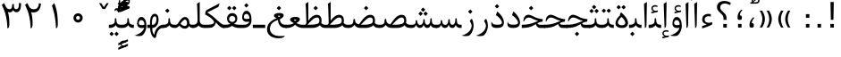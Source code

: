 SplineFontDB: 3.0
FontName: Parastoo
FullName: Parastoo
FamilyName: Parastoo
Weight: Regular
Copyright: Copyright (c) 2003 by Bitstream, Inc. All Rights Reserved.\nDejaVu changes are in public domain\nCopyright (c) 2015 by Saber Rastikerdar. All Rights Reserved.
Version: 0.6
ItalicAngle: 0
UnderlinePosition: -100
UnderlineWidth: 100
Ascent: 1536
Descent: 512
InvalidEm: 0
LayerCount: 2
Layer: 0 1 "Back" 1
Layer: 1 1 "Fore" 0
XUID: [1021 502 1027637223 7335572]
UniqueID: 4193122
UseUniqueID: 1
FSType: 0
OS2Version: 1
OS2_WeightWidthSlopeOnly: 0
OS2_UseTypoMetrics: 1
CreationTime: 1431850356
ModificationTime: 1449992866
PfmFamily: 17
TTFWeight: 400
TTFWidth: 5
LineGap: 0
VLineGap: 0
Panose: 2 11 6 3 3 8 4 2 2 4
OS2TypoAscent: 2000
OS2TypoAOffset: 0
OS2TypoDescent: -1000
OS2TypoDOffset: 0
OS2TypoLinegap: 0
OS2WinAscent: 2000
OS2WinAOffset: 0
OS2WinDescent: 1000
OS2WinDOffset: 0
HheadAscent: 2000
HheadAOffset: 0
HheadDescent: -1000
HheadDOffset: 0
OS2SubXSize: 1331
OS2SubYSize: 1433
OS2SubXOff: 0
OS2SubYOff: 286
OS2SupXSize: 1331
OS2SupYSize: 1433
OS2SupXOff: 0
OS2SupYOff: 983
OS2StrikeYSize: 102
OS2StrikeYPos: 530
OS2Vendor: 'PfEd'
OS2CodePages: 600001ff.dfff0000
Lookup: 1 0 0 "'case' Case-Sensitive Forms in Latin lookup 0" { "'case' Case-Sensitive Forms in Latin lookup 0 subtable"  } ['case' ('DFLT' <'dflt' > 'latn' <'CAT ' 'ESP ' 'GAL ' 'dflt' > ) ]
Lookup: 6 1 0 "'ccmp' Glyph Composition/Decomposition lookup 2" { "'ccmp' Glyph Composition/Decomposition lookup 2 subtable"  } ['ccmp' ('arab' <'KUR ' 'SND ' 'URD ' 'dflt' > 'hebr' <'dflt' > 'nko ' <'dflt' > ) ]
Lookup: 6 0 0 "'ccmp' Glyph Composition/Decomposition lookup 3" { "'ccmp' Glyph Composition/Decomposition lookup 3 subtable"  } ['ccmp' ('cyrl' <'MKD ' 'SRB ' 'dflt' > 'grek' <'dflt' > 'latn' <'ISM ' 'KSM ' 'LSM ' 'MOL ' 'NSM ' 'ROM ' 'SKS ' 'SSM ' 'dflt' > ) ]
Lookup: 6 0 0 "'ccmp' Glyph Composition/Decomposition lookup 4" { "'ccmp' Glyph Composition/Decomposition lookup 4 contextual 0"  "'ccmp' Glyph Composition/Decomposition lookup 4 contextual 1"  "'ccmp' Glyph Composition/Decomposition lookup 4 contextual 2"  "'ccmp' Glyph Composition/Decomposition lookup 4 contextual 3"  "'ccmp' Glyph Composition/Decomposition lookup 4 contextual 4"  "'ccmp' Glyph Composition/Decomposition lookup 4 contextual 5"  "'ccmp' Glyph Composition/Decomposition lookup 4 contextual 6"  "'ccmp' Glyph Composition/Decomposition lookup 4 contextual 7"  "'ccmp' Glyph Composition/Decomposition lookup 4 contextual 8"  "'ccmp' Glyph Composition/Decomposition lookup 4 contextual 9"  } ['ccmp' ('DFLT' <'dflt' > 'arab' <'KUR ' 'SND ' 'URD ' 'dflt' > 'armn' <'dflt' > 'brai' <'dflt' > 'cans' <'dflt' > 'cher' <'dflt' > 'cyrl' <'MKD ' 'SRB ' 'dflt' > 'geor' <'dflt' > 'grek' <'dflt' > 'hani' <'dflt' > 'hebr' <'dflt' > 'kana' <'dflt' > 'lao ' <'dflt' > 'latn' <'ISM ' 'KSM ' 'LSM ' 'MOL ' 'NSM ' 'ROM ' 'SKS ' 'SSM ' 'dflt' > 'math' <'dflt' > 'nko ' <'dflt' > 'ogam' <'dflt' > 'runr' <'dflt' > 'tfng' <'dflt' > 'thai' <'dflt' > ) ]
Lookup: 1 0 0 "'locl' Localized Forms in Latin lookup 7" { "'locl' Localized Forms in Latin lookup 7 subtable"  } ['locl' ('latn' <'ISM ' 'KSM ' 'LSM ' 'NSM ' 'SKS ' 'SSM ' > ) ]
Lookup: 1 9 0 "'fina' Terminal Forms in Arabic lookup 9" { "'fina' Terminal Forms in Arabic lookup 9 subtable"  } ['fina' ('arab' <'KUR ' 'SND ' 'URD ' 'dflt' > ) ]
Lookup: 1 9 0 "'medi' Medial Forms in Arabic lookup 11" { "'medi' Medial Forms in Arabic lookup 11 subtable"  } ['medi' ('arab' <'KUR ' 'SND ' 'URD ' 'dflt' > ) ]
Lookup: 1 9 0 "'init' Initial Forms in Arabic lookup 13" { "'init' Initial Forms in Arabic lookup 13 subtable"  } ['init' ('arab' <'KUR ' 'SND ' 'URD ' 'dflt' > ) ]
Lookup: 4 1 1 "'rlig' Required Ligatures in Arabic lookup 14" { "'rlig' Required Ligatures in Arabic lookup 14 subtable"  } ['rlig' ('arab' <'KUR ' 'dflt' > ) ]
Lookup: 4 1 1 "'rlig' Required Ligatures in Arabic lookup 15" { "'rlig' Required Ligatures in Arabic lookup 15 subtable"  } ['rlig' ('arab' <'KUR ' 'SND ' 'URD ' 'dflt' > ) ]
Lookup: 4 9 1 "'rlig' Required Ligatures in Arabic lookup 16" { "'rlig' Required Ligatures in Arabic lookup 16 subtable"  } ['rlig' ('arab' <'KUR ' 'SND ' 'URD ' 'dflt' > ) ]
Lookup: 4 9 1 "'liga' Standard Ligatures in Arabic lookup 17" { "'liga' Standard Ligatures in Arabic lookup 17 subtable"  } ['liga' ('arab' <'KUR ' 'SND ' 'URD ' 'dflt' > ) ]
Lookup: 4 1 1 "'liga' Standard Ligatures in Arabic lookup 19" { "'liga' Standard Ligatures in Arabic lookup 19 subtable"  } ['liga' ('arab' <'KUR ' 'SND ' 'URD ' 'dflt' > ) ]
Lookup: 1 1 0 "Single Substitution lookup 31" { "Single Substitution lookup 31 subtable"  } []
Lookup: 1 0 0 "Single Substitution lookup 32" { "Single Substitution lookup 32 subtable"  } []
Lookup: 1 0 0 "Single Substitution lookup 33" { "Single Substitution lookup 33 subtable"  } []
Lookup: 1 0 0 "Single Substitution lookup 34" { "Single Substitution lookup 34 subtable"  } []
Lookup: 1 0 0 "Single Substitution lookup 35" { "Single Substitution lookup 35 subtable"  } []
Lookup: 1 0 0 "Single Substitution lookup 36" { "Single Substitution lookup 36 subtable"  } []
Lookup: 1 0 0 "Single Substitution lookup 37" { "Single Substitution lookup 37 subtable"  } []
Lookup: 1 0 0 "Single Substitution lookup 38" { "Single Substitution lookup 38 subtable"  } []
Lookup: 1 0 0 "Single Substitution lookup 39" { "Single Substitution lookup 39 subtable"  } []
Lookup: 262 1 0 "'mkmk' Mark to Mark in Arabic lookup 0" { "'mkmk' Mark to Mark in Arabic lookup 0 subtable"  } ['mkmk' ('arab' <'KUR ' 'SND ' 'URD ' 'dflt' > ) ]
Lookup: 262 1 0 "'mkmk' Mark to Mark in Arabic lookup 1" { "'mkmk' Mark to Mark in Arabic lookup 1 subtable"  } ['mkmk' ('arab' <'KUR ' 'SND ' 'URD ' 'dflt' > ) ]
Lookup: 262 0 0 "'mkmk' Mark to Mark in Lao lookup 2" { "'mkmk' Mark to Mark in Lao lookup 2 subtable"  } ['mkmk' ('lao ' <'dflt' > ) ]
Lookup: 262 0 0 "'mkmk' Mark to Mark in Lao lookup 3" { "'mkmk' Mark to Mark in Lao lookup 3 subtable"  } ['mkmk' ('lao ' <'dflt' > ) ]
Lookup: 262 4 0 "'mkmk' Mark to Mark lookup 4" { "'mkmk' Mark to Mark lookup 4 anchor 0"  "'mkmk' Mark to Mark lookup 4 anchor 1"  } ['mkmk' ('cyrl' <'MKD ' 'SRB ' 'dflt' > 'grek' <'dflt' > 'latn' <'ISM ' 'KSM ' 'LSM ' 'MOL ' 'NSM ' 'ROM ' 'SKS ' 'SSM ' 'dflt' > ) ]
Lookup: 261 1 0 "'mark' Mark Positioning lookup 5" { "'mark' Mark Positioning lookup 5 subtable"  } ['mark' ('arab' <'KUR ' 'SND ' 'URD ' 'dflt' > 'hebr' <'dflt' > 'nko ' <'dflt' > ) ]
Lookup: 260 1 0 "'mark' Mark Positioning lookup 6" { "'mark' Mark Positioning lookup 6 subtable"  } ['mark' ('arab' <'KUR ' 'SND ' 'URD ' 'dflt' > 'hebr' <'dflt' > 'nko ' <'dflt' > ) ]
Lookup: 260 1 0 "'mark' Mark Positioning lookup 7" { "'mark' Mark Positioning lookup 7 subtable"  } ['mark' ('arab' <'KUR ' 'SND ' 'URD ' 'dflt' > 'hebr' <'dflt' > 'nko ' <'dflt' > ) ]
Lookup: 261 1 0 "'mark' Mark Positioning lookup 8" { "'mark' Mark Positioning lookup 8 subtable"  } ['mark' ('arab' <'KUR ' 'SND ' 'URD ' 'dflt' > 'hebr' <'dflt' > 'nko ' <'dflt' > ) ]
Lookup: 260 1 0 "'mark' Mark Positioning lookup 9" { "'mark' Mark Positioning lookup 9 subtable"  } ['mark' ('arab' <'KUR ' 'SND ' 'URD ' 'dflt' > 'hebr' <'dflt' > 'nko ' <'dflt' > ) ]
Lookup: 260 0 0 "'mark' Mark Positioning in Lao lookup 10" { "'mark' Mark Positioning in Lao lookup 10 subtable"  } ['mark' ('lao ' <'dflt' > ) ]
Lookup: 260 0 0 "'mark' Mark Positioning in Lao lookup 11" { "'mark' Mark Positioning in Lao lookup 11 subtable"  } ['mark' ('lao ' <'dflt' > ) ]
Lookup: 261 0 0 "'mark' Mark Positioning lookup 12" { "'mark' Mark Positioning lookup 12 subtable"  } ['mark' ('cyrl' <'MKD ' 'SRB ' 'dflt' > 'grek' <'dflt' > 'latn' <'ISM ' 'KSM ' 'LSM ' 'MOL ' 'NSM ' 'ROM ' 'SKS ' 'SSM ' 'dflt' > ) ]
Lookup: 260 4 0 "'mark' Mark Positioning lookup 13" { "'mark' Mark Positioning lookup 13 anchor 0"  "'mark' Mark Positioning lookup 13 anchor 1"  "'mark' Mark Positioning lookup 13 anchor 2"  "'mark' Mark Positioning lookup 13 anchor 3"  "'mark' Mark Positioning lookup 13 anchor 4"  "'mark' Mark Positioning lookup 13 anchor 5"  } ['mark' ('cyrl' <'MKD ' 'SRB ' 'dflt' > 'grek' <'dflt' > 'latn' <'ISM ' 'KSM ' 'LSM ' 'MOL ' 'NSM ' 'ROM ' 'SKS ' 'SSM ' 'dflt' > 'tfng' <'dflt' > ) ]
Lookup: 258 0 0 "'kern' Horizontal Kerning in Latin lookup 14" { "'kern' Horizontal Kerning in Latin lookup 14 subtable" [307,0,0] } ['kern' ('latn' <'ISM ' 'KSM ' 'LSM ' 'MOL ' 'NSM ' 'ROM ' 'SKS ' 'SSM ' 'dflt' > ) ]
Lookup: 258 9 0 "'kern' Horizontal Kerning lookup 15" { "'kern' Horizontal Kerning lookup 15-1" [307,30,6] "'kern' Horizontal Kerning lookup 15-2" [307,30,2] } ['kern' ('DFLT' <'dflt' > 'arab' <'KUR ' 'SND ' 'URD ' 'dflt' > 'armn' <'dflt' > 'brai' <'dflt' > 'cans' <'dflt' > 'cher' <'dflt' > 'cyrl' <'MKD ' 'SRB ' 'dflt' > 'geor' <'dflt' > 'grek' <'dflt' > 'hani' <'dflt' > 'hebr' <'dflt' > 'kana' <'dflt' > 'lao ' <'dflt' > 'latn' <'ISM ' 'KSM ' 'LSM ' 'MOL ' 'NSM ' 'ROM ' 'SKS ' 'SSM ' 'dflt' > 'math' <'dflt' > 'nko ' <'dflt' > 'ogam' <'dflt' > 'runr' <'dflt' > 'tfng' <'dflt' > 'thai' <'dflt' > ) ]
MarkAttachClasses: 5
"MarkClass-1" 307 gravecomb acutecomb uni0302 tildecomb uni0304 uni0305 uni0306 uni0307 uni0308 hookabovecomb uni030A uni030B uni030C uni030D uni030E uni030F uni0310 uni0311 uni0312 uni0313 uni0314 uni0315 uni033D uni033E uni033F uni0340 uni0341 uni0342 uni0343 uni0344 uni0346 uni034A uni034B uni034C uni0351 uni0352 uni0357
"MarkClass-2" 300 uni0316 uni0317 uni0318 uni0319 uni031C uni031D uni031E uni031F uni0320 uni0321 uni0322 dotbelowcomb uni0324 uni0325 uni0326 uni0329 uni032A uni032B uni032C uni032D uni032E uni032F uni0330 uni0331 uni0332 uni0333 uni0339 uni033A uni033B uni033C uni0345 uni0347 uni0348 uni0349 uni034D uni034E uni0353
"MarkClass-3" 7 uni0327
"MarkClass-4" 7 uni0328
DEI: 91125
KernClass2: 53 80 "'kern' Horizontal Kerning in Latin lookup 14 subtable"
 6 hyphen
 1 A
 1 B
 1 C
 12 D Eth Dcaron
 1 F
 8 G Gbreve
 1 H
 1 J
 9 K uniA740
 15 L Lacute Lcaron
 44 O Ograve Oacute Ocircumflex Otilde Odieresis
 1 P
 1 Q
 15 R Racute Rcaron
 17 S Scedilla Scaron
 9 T uniA724
 43 U Ugrave Uacute Ucircumflex Udieresis Uring
 1 V
 1 W
 1 X
 18 Y Yacute Ydieresis
 8 Z Zcaron
 44 e egrave eacute ecircumflex edieresis ecaron
 1 f
 9 k uniA741
 15 n ntilde ncaron
 44 o ograve oacute ocircumflex otilde odieresis
 8 r racute
 1 v
 1 w
 1 x
 18 y yacute ydieresis
 13 guillemotleft
 14 guillemotright
 6 Agrave
 28 Aacute Acircumflex Adieresis
 6 Atilde
 2 AE
 22 Ccedilla Cacute Ccaron
 5 Thorn
 10 germandbls
 3 eth
 14 Amacron Abreve
 7 Aogonek
 6 Dcroat
 4 ldot
 6 rcaron
 6 Tcaron
 7 uni2010
 12 quotedblleft
 12 quotedblbase
 6 hyphen
 6 period
 5 colon
 44 A Agrave Aacute Acircumflex Atilde Adieresis
 1 B
 15 C Cacute Ccaron
 8 D Dcaron
 64 F H K L P R Thorn germandbls Lacute Lcaron Racute Rcaron uniA740
 1 G
 1 J
 44 O Ograve Oacute Ocircumflex Otilde Odieresis
 1 Q
 49 S Sacute Scircumflex Scedilla Scaron Scommaaccent
 8 T Tcaron
 43 U Ugrave Uacute Ucircumflex Udieresis Uring
 1 V
 1 W
 1 X
 18 Y Yacute Ydieresis
 8 Z Zcaron
 8 a aacute
 10 c ccedilla
 3 d q
 15 e eacute ecaron
 1 f
 12 g h m gbreve
 1 i
 1 l
 15 n ntilde ncaron
 8 o oacute
 15 r racute rcaron
 17 s scedilla scaron
 8 t tcaron
 14 u uacute uring
 1 v
 1 w
 1 x
 18 y yacute ydieresis
 13 guillemotleft
 14 guillemotright
 2 AE
 8 Ccedilla
 41 agrave acircumflex atilde adieresis aring
 28 egrave ecircumflex edieresis
 3 eth
 35 ograve ocircumflex otilde odieresis
 28 ugrave ucircumflex udieresis
 22 Amacron Abreve Aogonek
 22 amacron abreve aogonek
 13 cacute ccaron
 68 Ccircumflex Cdotaccent Gcircumflex Gdotaccent Omacron Obreve uni022E
 35 ccircumflex uni01C6 uni021B uni0231
 23 cdotaccent tcommaaccent
 6 dcaron
 6 dcroat
 33 emacron ebreve edotaccent eogonek
 6 Gbreve
 12 Gcommaaccent
 23 iogonek ij rcommaaccent
 28 omacron obreve ohungarumlaut
 13 Ohungarumlaut
 12 Tcommaaccent
 4 Tbar
 43 utilde umacron ubreve uhungarumlaut uogonek
 28 Wcircumflex Wgrave Wdieresis
 28 wcircumflex wacute wdieresis
 18 Ycircumflex Ygrave
 18 ycircumflex ygrave
 15 uni01EA uni01EC
 15 uni01EB uni01ED
 7 uni021A
 7 uni022F
 7 uni0232
 7 uni0233
 6 wgrave
 6 Wacute
 12 quotedblleft
 13 quotedblright
 12 quotedblbase
 0 {} 0 {} 0 {} 0 {} 0 {} 0 {} 0 {} 0 {} 0 {} 0 {} 0 {} 0 {} 0 {} 0 {} 0 {} 0 {} 0 {} 0 {} 0 {} 0 {} 0 {} 0 {} 0 {} 0 {} 0 {} 0 {} 0 {} 0 {} 0 {} 0 {} 0 {} 0 {} 0 {} 0 {} 0 {} 0 {} 0 {} 0 {} 0 {} 0 {} 0 {} 0 {} 0 {} 0 {} 0 {} 0 {} 0 {} 0 {} 0 {} 0 {} 0 {} 0 {} 0 {} 0 {} 0 {} 0 {} 0 {} 0 {} 0 {} 0 {} 0 {} 0 {} 0 {} 0 {} 0 {} 0 {} 0 {} 0 {} 0 {} 0 {} 0 {} 0 {} 0 {} 0 {} 0 {} 0 {} 0 {} 0 {} 0 {} 0 {} 0 {} 0 {} 0 {} 0 {} -94 {} -153 {} 0 {} 0 {} 0 {} 157 {} 240 {} 120 {} 157 {} 0 {} -394 {} 0 {} -251 {} -174 {} -214 {} -508 {} 0 {} 0 {} 0 {} 0 {} 0 {} 0 {} 0 {} 0 {} 0 {} 0 {} 79 {} 0 {} 0 {} 0 {} 0 {} -115 {} 0 {} 0 {} -76 {} 0 {} 0 {} 0 {} 0 {} 0 {} 0 {} 0 {} 79 {} 0 {} -94 {} 0 {} 0 {} 0 {} 0 {} 0 {} 0 {} 0 {} 0 {} 157 {} 0 {} 0 {} 0 {} 0 {} 0 {} 0 {} 0 {} 0 {} 0 {} 0 {} 0 {} 0 {} 0 {} 0 {} 0 {} 0 {} 0 {} 0 {} 0 {} 0 {} 0 {} 0 {} 0 {} -94 {} -76 {} -76 {} 120 {} 0 {} -76 {} 0 {} 0 {} -76 {} 0 {} -76 {} -76 {} 0 {} -335 {} 0 {} -272 {} -233 {} 0 {} -335 {} 0 {} 0 {} -76 {} -76 {} -76 {} -153 {} 0 {} 0 {} 0 {} 0 {} -76 {} 0 {} 0 {} -76 {} 0 {} -251 {} -174 {} 0 {} -290 {} -153 {} 0 {} 0 {} -76 {} 0 {} -76 {} 0 {} -76 {} 0 {} 120 {} 0 {} -76 {} -76 {} -76 {} -76 {} -76 {} -76 {} -76 {} -76 {} 0 {} 0 {} -76 {} -76 {} -335 {} 0 {} 0 {} -233 {} -174 {} -335 {} -290 {} -76 {} -76 {} -335 {} 0 {} -335 {} -290 {} -174 {} -233 {} -554 {} -532 {} 100 {} 0 {} 0 {} 0 {} 0 {} 0 {} 0 {} -76 {} 0 {} 0 {} -76 {} 0 {} -76 {} 0 {} -76 {} 0 {} 0 {} -130 {} -153 {} 0 {} -233 {} 0 {} 0 {} 0 {} 0 {} 0 {} 0 {} 0 {} 0 {} 0 {} 0 {} 0 {} 0 {} 0 {} 0 {} 0 {} 0 {} 0 {} 0 {} 0 {} -130 {} -76 {} 0 {} -76 {} 0 {} 0 {} 0 {} 0 {} 0 {} 0 {} 0 {} 0 {} -76 {} 0 {} 0 {} 0 {} 0 {} 0 {} -76 {} -76 {} 0 {} 0 {} -76 {} 0 {} 0 {} 0 {} -153 {} 0 {} -233 {} 0 {} -76 {} 0 {} 0 {} 0 {} 0 {} 0 {} 0 {} -153 {} -233 {} -233 {} -174 {} 0 {} 0 {} 0 {} 0 {} 0 {} 0 {} 0 {} 0 {} 0 {} 0 {} 0 {} 0 {} 0 {} 0 {} 0 {} 0 {} 0 {} 0 {} 0 {} -76 {} 0 {} 0 {} 0 {} 0 {} 0 {} 0 {} 0 {} 0 {} 0 {} 0 {} 0 {} 0 {} 0 {} 0 {} 0 {} 0 {} 0 {} 0 {} 0 {} -76 {} -76 {} 0 {} 0 {} 0 {} 0 {} 0 {} 0 {} 0 {} 0 {} 0 {} 0 {} 0 {} 0 {} 0 {} 0 {} 0 {} 0 {} 0 {} 0 {} 0 {} 0 {} 0 {} 0 {} 0 {} 0 {} 0 {} 0 {} -76 {} 0 {} 0 {} 0 {} 0 {} 0 {} -76 {} 0 {} 0 {} 0 {} 0 {} 79 {} 0 {} 0 {} 0 {} 0 {} 0 {} -76 {} 0 {} 0 {} 0 {} 0 {} 0 {} 0 {} 0 {} 0 {} 0 {} 0 {} 0 {} -76 {} 0 {} 0 {} -233 {} 0 {} 0 {} 0 {} 0 {} 0 {} 0 {} 0 {} 0 {} 0 {} 0 {} 0 {} 0 {} 0 {} 0 {} 0 {} 0 {} 0 {} 0 {} 0 {} -76 {} -76 {} 0 {} 0 {} 0 {} 0 {} 0 {} 0 {} 0 {} -76 {} 0 {} 0 {} 0 {} 0 {} 0 {} 0 {} 0 {} 0 {} 0 {} 0 {} 0 {} 0 {} 0 {} 0 {} 0 {} 0 {} 0 {} 0 {} -233 {} 0 {} 0 {} 0 {} 0 {} 0 {} -233 {} 0 {} 0 {} 0 {} -94 {} -115 {} -394 {} 0 {} 0 {} -691 {} -335 {} -394 {} 0 {} 0 {} 0 {} 0 {} 0 {} 0 {} 0 {} 0 {} -76 {} -76 {} 0 {} 0 {} 0 {} 0 {} 0 {} 0 {} -394 {} 0 {} 0 {} -233 {} 0 {} 0 {} -314 {} 0 {} 0 {} -153 {} -314 {} 0 {} 0 {} -233 {} 0 {} 0 {} 0 {} -394 {} 0 {} 0 {} 0 {} 0 {} -394 {} -233 {} 0 {} -153 {} -233 {} -394 {} -394 {} 0 {} 0 {} 0 {} 0 {} 0 {} 0 {} -233 {} 0 {} 0 {} -314 {} -153 {} 0 {} -76 {} -76 {} -233 {} 0 {} 0 {} 0 {} -394 {} 0 {} -153 {} -76 {} -153 {} 0 {} -394 {} 0 {} 0 {} -94 {} 0 {} -789 {} 0 {} 0 {} 0 {} 0 {} 0 {} 0 {} 0 {} 0 {} 0 {} 0 {} 0 {} 0 {} 0 {} 0 {} -153 {} 0 {} 0 {} 0 {} 0 {} -214 {} 0 {} 0 {} 0 {} 0 {} 0 {} 0 {} 0 {} 0 {} 0 {} 0 {} 0 {} 0 {} 0 {} 0 {} 0 {} 0 {} 0 {} 0 {} 0 {} -76 {} -76 {} 0 {} 0 {} 0 {} 0 {} 0 {} 0 {} 0 {} 0 {} 0 {} 0 {} 0 {} 0 {} 0 {} 0 {} 0 {} 0 {} 0 {} 0 {} 0 {} 0 {} 0 {} 0 {} 0 {} 0 {} 0 {} 0 {} 0 {} 0 {} 0 {} 0 {} 0 {} 0 {} 0 {} 0 {} 0 {} 0 {} -94 {} -94 {} -115 {} 0 {} 0 {} -76 {} 0 {} 0 {} 0 {} 0 {} 0 {} 0 {} 0 {} 0 {} 0 {} 0 {} 0 {} 0 {} 0 {} 0 {} 0 {} 0 {} 0 {} 0 {} 0 {} 0 {} 0 {} 0 {} 0 {} 0 {} 0 {} 0 {} 0 {} 0 {} 0 {} 0 {} 0 {} 0 {} 0 {} 0 {} 0 {} 0 {} 0 {} 0 {} 0 {} 0 {} 0 {} 0 {} 0 {} 0 {} 0 {} 0 {} 0 {} 0 {} 0 {} 0 {} 0 {} 0 {} 0 {} 0 {} 0 {} 0 {} 0 {} 0 {} 0 {} 0 {} 0 {} 0 {} 0 {} 0 {} 0 {} 0 {} 0 {} 0 {} 0 {} 0 {} 0 {} 0 {} 0 {} 0 {} -153 {} -130 {} -153 {} 0 {} -153 {} 0 {} 0 {} -76 {} 0 {} 0 {} 0 {} 0 {} 0 {} 0 {} 0 {} 0 {} 0 {} 0 {} 0 {} 0 {} 0 {} 0 {} 0 {} 0 {} 0 {} 0 {} 0 {} 0 {} 0 {} 0 {} 0 {} 0 {} 0 {} 0 {} 0 {} 0 {} 0 {} 0 {} 0 {} 0 {} 0 {} 0 {} -76 {} -76 {} 0 {} 0 {} 0 {} 0 {} 0 {} 0 {} 0 {} 0 {} 0 {} 0 {} 0 {} 0 {} 0 {} 0 {} 0 {} 0 {} 0 {} 0 {} 0 {} 0 {} 0 {} 0 {} 0 {} 0 {} 0 {} 0 {} 0 {} 0 {} 0 {} 0 {} 0 {} 0 {} 0 {} 0 {} 0 {} 0 {} -153 {} -130 {} -233 {} 0 {} -451 {} 0 {} 0 {} -76 {} 0 {} -233 {} 0 {} 0 {} 0 {} 0 {} -233 {} 0 {} 0 {} -335 {} -115 {} 0 {} -153 {} 0 {} -153 {} 0 {} -76 {} 0 {} 0 {} -214 {} 0 {} 0 {} 0 {} 0 {} 0 {} -214 {} 0 {} 0 {} 0 {} -214 {} 0 {} 0 {} 0 {} -314 {} -272 {} 0 {} 0 {} -233 {} -76 {} -214 {} 0 {} -214 {} -214 {} 0 {} 0 {} 0 {} 0 {} 0 {} 0 {} 0 {} 0 {} 0 {} 0 {} 0 {} 0 {} 0 {} 0 {} 0 {} 0 {} 0 {} 0 {} 0 {} 0 {} 0 {} 0 {} 0 {} 0 {} 0 {} 0 {} 0 {} 0 {} 0 {} -130 {} -130 {} 0 {} 0 {} -76 {} 0 {} 0 {} 100 {} 0 {} 0 {} 0 {} 0 {} 0 {} 0 {} -153 {} 0 {} 0 {} -590 {} -214 {} -471 {} -394 {} 0 {} -570 {} 0 {} 0 {} 0 {} 0 {} -76 {} 0 {} 0 {} 0 {} 0 {} 0 {} -76 {} 0 {} 0 {} 0 {} -76 {} 0 {} 0 {} 0 {} -394 {} 0 {} 0 {} 0 {} 0 {} 0 {} -76 {} 0 {} -76 {} -76 {} 0 {} 0 {} 0 {} 0 {} 0 {} 0 {} 0 {} 0 {} 0 {} 0 {} 0 {} 0 {} 0 {} 0 {} 0 {} 0 {} 0 {} 0 {} 0 {} 0 {} 0 {} 0 {} 0 {} 0 {} 0 {} 0 {} 0 {} 0 {} 0 {} -870 {} -1128 {} 0 {} 0 {} 120 {} -174 {} -76 {} -76 {} 0 {} 0 {} 0 {} 0 {} 0 {} 0 {} 0 {} 0 {} 0 {} 0 {} 0 {} -76 {} 0 {} -272 {} -233 {} 0 {} 0 {} 0 {} 0 {} 0 {} 0 {} 0 {} 0 {} 0 {} 0 {} 0 {} 0 {} 0 {} 0 {} 0 {} 0 {} 0 {} 0 {} 0 {} -76 {} 0 {} 0 {} 0 {} 0 {} 0 {} 0 {} 0 {} 0 {} 0 {} 0 {} 0 {} 0 {} 0 {} 0 {} 0 {} 0 {} 0 {} 0 {} 0 {} 0 {} 0 {} 0 {} 0 {} 0 {} 0 {} 0 {} 0 {} 0 {} 0 {} 0 {} 0 {} 0 {} 0 {} 0 {} 0 {} 0 {} 0 {} -94 {} -76 {} -394 {} 0 {} -94 {} -672 {} 0 {} -272 {} 0 {} 0 {} 0 {} 0 {} 0 {} 0 {} 0 {} 0 {} 0 {} 0 {} 0 {} 0 {} 0 {} 0 {} -94 {} 0 {} -193 {} 0 {} 0 {} -153 {} 0 {} 0 {} -94 {} 0 {} -76 {} -153 {} -76 {} -76 {} 0 {} -76 {} 0 {} 0 {} 0 {} 0 {} -76 {} 0 {} 0 {} 0 {} -193 {} -153 {} 0 {} -153 {} -76 {} 0 {} 0 {} 0 {} 0 {} 0 {} 0 {} 0 {} 0 {} 0 {} 0 {} 0 {} 0 {} 0 {} 0 {} 0 {} 0 {} 0 {} 0 {} 0 {} 0 {} 0 {} 0 {} 0 {} 0 {} 0 {} 0 {} 0 {} 0 {} 0 {} 79 {} 79 {} -691 {} 0 {} 120 {} 0 {} 0 {} 0 {} 0 {} 0 {} 0 {} 0 {} 0 {} 0 {} 0 {} 0 {} 0 {} 0 {} 0 {} 0 {} 0 {} 0 {} 0 {} 0 {} 0 {} 0 {} 0 {} 0 {} 0 {} 0 {} 0 {} 0 {} 0 {} 0 {} 0 {} 0 {} 0 {} 0 {} 0 {} 0 {} 0 {} 0 {} 0 {} 0 {} 0 {} 0 {} 0 {} 0 {} 0 {} 0 {} 0 {} 0 {} 0 {} 0 {} 0 {} 0 {} 0 {} 0 {} 0 {} 0 {} 0 {} 0 {} 0 {} 0 {} 0 {} 0 {} 0 {} 0 {} 0 {} 0 {} 0 {} 0 {} 0 {} 0 {} 0 {} 0 {} 0 {} 0 {} 0 {} 0 {} -94 {} -76 {} -272 {} 0 {} -174 {} -153 {} -130 {} -174 {} 0 {} -214 {} 0 {} 0 {} 0 {} 0 {} 0 {} 0 {} 0 {} -314 {} 0 {} -233 {} -174 {} 0 {} -272 {} 0 {} -94 {} 0 {} 0 {} -193 {} 0 {} 0 {} 0 {} 0 {} 0 {} -193 {} 0 {} 0 {} 0 {} -193 {} 0 {} 0 {} 0 {} -233 {} -233 {} -76 {} 0 {} -214 {} -94 {} -193 {} 0 {} -193 {} -193 {} 0 {} 0 {} 0 {} 0 {} 0 {} 0 {} 0 {} 0 {} 0 {} 0 {} 0 {} 0 {} 0 {} 0 {} 0 {} 0 {} 0 {} 0 {} 0 {} 0 {} 0 {} 0 {} 0 {} 0 {} 0 {} 0 {} 0 {} 0 {} 0 {} -314 {} -272 {} -76 {} 0 {} 0 {} 0 {} 0 {} 79 {} 0 {} 0 {} 0 {} 0 {} 0 {} 0 {} 0 {} 0 {} 0 {} 0 {} 0 {} 0 {} 0 {} 0 {} 0 {} 0 {} 0 {} 0 {} 0 {} 0 {} 0 {} 0 {} 0 {} 0 {} 0 {} 0 {} 0 {} 0 {} 0 {} 0 {} 0 {} 0 {} 0 {} 0 {} 0 {} 0 {} 0 {} 0 {} 0 {} 0 {} 0 {} 0 {} 0 {} 0 {} 0 {} 0 {} 0 {} 0 {} 0 {} 0 {} 0 {} 0 {} 0 {} 0 {} 0 {} 0 {} 0 {} 0 {} 0 {} 0 {} 0 {} 0 {} 0 {} 0 {} 0 {} 0 {} 0 {} 0 {} 0 {} 0 {} 0 {} 0 {} 0 {} 0 {} 0 {} 0 {} -394 {} -508 {} -471 {} -335 {} 0 {} -251 {} 0 {} 0 {} 0 {} 0 {} 0 {} 0 {} 0 {} -76 {} 0 {} 0 {} 0 {} 0 {} 0 {} 0 {} -712 {} -730 {} 0 {} -730 {} 0 {} 0 {} -130 {} 0 {} 0 {} -730 {} -631 {} -712 {} 0 {} -654 {} 0 {} -712 {} 0 {} -672 {} -394 {} -233 {} 0 {} -251 {} -501 {} -604 {} 0 {} -562 {} -587 {} 0 {} 0 {} -730 {} 0 {} 0 {} 0 {} 0 {} 0 {} 0 {} 0 {} 0 {} 0 {} 0 {} 0 {} 0 {} 0 {} 0 {} 0 {} 0 {} 0 {} 0 {} 0 {} 0 {} 0 {} 0 {} 0 {} 0 {} 0 {} 0 {} 0 {} -94 {} -554 {} 0 {} 0 {} 0 {} 0 {} 0 {} 0 {} 0 {} 0 {} 0 {} 0 {} 0 {} 0 {} 0 {} 0 {} 0 {} 0 {} 0 {} 0 {} 0 {} 0 {} -76 {} 0 {} 0 {} 0 {} 0 {} 0 {} 0 {} 0 {} 0 {} 0 {} 0 {} 0 {} 0 {} 0 {} 0 {} 0 {} 0 {} 0 {} 0 {} 0 {} 0 {} 0 {} 0 {} 0 {} 0 {} 0 {} 0 {} 0 {} 0 {} 0 {} 0 {} 0 {} 0 {} 0 {} 0 {} 0 {} 0 {} 0 {} 0 {} 0 {} 0 {} 0 {} 0 {} 0 {} 0 {} 0 {} 0 {} 0 {} 0 {} 0 {} 0 {} 0 {} 0 {} 0 {} 0 {} 0 {} 0 {} 0 {} 0 {} 0 {} 0 {} -251 {} -554 {} -351 {} -272 {} 0 {} 0 {} 0 {} 0 {} 0 {} 0 {} -76 {} 0 {} 0 {} 0 {} 0 {} 0 {} 0 {} 0 {} 0 {} 0 {} -335 {} 0 {} 0 {} -335 {} 0 {} 0 {} -94 {} 0 {} 0 {} -335 {} 0 {} 0 {} 0 {} -290 {} 0 {} 0 {} 0 {} -115 {} -373 {} -233 {} 0 {} 0 {} -335 {} -335 {} 0 {} -335 {} -290 {} 0 {} 0 {} 0 {} 0 {} 0 {} 0 {} 0 {} 0 {} 0 {} 0 {} 0 {} 0 {} 0 {} 0 {} 0 {} 0 {} 0 {} 0 {} 0 {} 0 {} 0 {} 0 {} 0 {} 0 {} 0 {} 0 {} 0 {} 0 {} 0 {} 0 {} 0 {} -590 {} 0 {} -174 {} -495 {} -251 {} -233 {} 0 {} 0 {} 0 {} 0 {} 0 {} 0 {} 0 {} 0 {} 0 {} 0 {} 0 {} 0 {} 0 {} 0 {} 0 {} 0 {} -272 {} 0 {} 0 {} -251 {} 0 {} 0 {} -94 {} 0 {} 0 {} -251 {} -193 {} 0 {} 0 {} -153 {} 0 {} 0 {} 0 {} -76 {} -233 {} -76 {} 0 {} 0 {} -272 {} -251 {} 0 {} -251 {} -153 {} 0 {} 0 {} 0 {} 0 {} 0 {} 0 {} 0 {} 0 {} 0 {} 0 {} 0 {} 0 {} 0 {} 0 {} 0 {} 0 {} 0 {} 0 {} 0 {} 0 {} 0 {} 0 {} 0 {} 0 {} 0 {} 0 {} 0 {} 0 {} 0 {} -76 {} 0 {} -554 {} 0 {} -214 {} 0 {} 0 {} 0 {} 0 {} -314 {} 0 {} 0 {} 0 {} 0 {} -272 {} 0 {} 0 {} -76 {} 0 {} 0 {} 0 {} 0 {} 0 {} 0 {} 0 {} 0 {} 0 {} -193 {} 0 {} 0 {} 0 {} 0 {} 0 {} 0 {} 0 {} 0 {} 0 {} 0 {} 0 {} 0 {} 0 {} 0 {} -233 {} 0 {} 0 {} -314 {} 0 {} -193 {} 0 {} 0 {} 0 {} 0 {} 0 {} 0 {} 0 {} 0 {} 0 {} 0 {} 0 {} 0 {} 0 {} 0 {} 0 {} 0 {} 0 {} 0 {} 0 {} 0 {} 0 {} 0 {} 0 {} 0 {} 0 {} 0 {} 0 {} 0 {} 0 {} 0 {} 0 {} 0 {} -335 {} -174 {} -94 {} 0 {} -508 {} -870 {} -570 {} -335 {} 0 {} -233 {} 0 {} 0 {} 0 {} 0 {} -233 {} 0 {} 0 {} 0 {} 0 {} 0 {} 0 {} 0 {} 0 {} 0 {} -590 {} 0 {} 0 {} -570 {} 0 {} 0 {} -153 {} 0 {} 0 {} -570 {} 0 {} 0 {} 0 {} -495 {} 0 {} 0 {} 0 {} 0 {} -471 {} -314 {} 0 {} -233 {} -590 {} -570 {} 0 {} -570 {} -495 {} 0 {} 0 {} 0 {} 0 {} 0 {} 0 {} 0 {} 0 {} 0 {} 0 {} 0 {} 0 {} 0 {} 0 {} 0 {} 0 {} 0 {} 0 {} 0 {} 0 {} 0 {} 0 {} 0 {} 0 {} 0 {} 0 {} 0 {} 0 {} 0 {} -233 {} -76 {} -554 {} 0 {} -76 {} 0 {} 0 {} 0 {} 0 {} 0 {} 0 {} 0 {} 0 {} 0 {} 0 {} 0 {} 0 {} 0 {} 0 {} 0 {} 0 {} 0 {} 0 {} 0 {} 0 {} 0 {} 0 {} 0 {} 0 {} 0 {} 0 {} 0 {} 0 {} 0 {} 0 {} 0 {} 0 {} 0 {} 0 {} 0 {} 0 {} 0 {} 0 {} 0 {} 0 {} 0 {} 0 {} 0 {} 0 {} 0 {} 0 {} 0 {} 0 {} 0 {} 0 {} 0 {} 0 {} 0 {} 0 {} 0 {} 0 {} 0 {} 0 {} 0 {} 0 {} 0 {} 0 {} 0 {} 0 {} 0 {} 0 {} 0 {} 0 {} 0 {} 0 {} 0 {} 0 {} 0 {} 0 {} 0 {} -76 {} -76 {} -76 {} 0 {} 0 {} 0 {} 0 {} 0 {} 0 {} 0 {} 0 {} 0 {} 0 {} 0 {} 0 {} 0 {} 0 {} 0 {} 0 {} 0 {} 0 {} 0 {} 0 {} 0 {} 0 {} 0 {} 0 {} 0 {} 0 {} 0 {} 0 {} 0 {} 0 {} 0 {} 0 {} 0 {} 0 {} 0 {} 0 {} 0 {} -76 {} 0 {} 0 {} 0 {} 0 {} 0 {} 0 {} 0 {} 0 {} 0 {} 0 {} 0 {} 0 {} 0 {} 0 {} 0 {} 0 {} 0 {} 0 {} 0 {} 0 {} 0 {} 0 {} 0 {} 0 {} 0 {} 0 {} 0 {} 0 {} 0 {} 0 {} 0 {} 0 {} 0 {} 0 {} 0 {} 0 {} 0 {} 0 {} 0 {} 0 {} 0 {} 0 {} 0 {} -233 {} -314 {} -153 {} 0 {} 0 {} 0 {} 0 {} 0 {} 0 {} 0 {} 0 {} 0 {} 0 {} 0 {} 0 {} 0 {} 0 {} 0 {} 0 {} 0 {} 0 {} 0 {} 0 {} 0 {} 0 {} 0 {} 0 {} 0 {} 0 {} 0 {} 0 {} 0 {} -76 {} 0 {} 0 {} -76 {} 0 {} -76 {} -153 {} -76 {} 0 {} 0 {} 0 {} 0 {} 0 {} 0 {} 0 {} 0 {} 0 {} 0 {} 0 {} 0 {} 0 {} 0 {} 0 {} 0 {} 0 {} 0 {} 0 {} 0 {} 0 {} 0 {} 0 {} 0 {} 0 {} 0 {} 0 {} 0 {} 0 {} 0 {} 0 {} 0 {} 0 {} 0 {} 0 {} 0 {} 138 {} 0 {} -495 {} 0 {} 0 {} 0 {} 0 {} 0 {} 0 {} 0 {} 0 {} 0 {} 0 {} 0 {} 0 {} 0 {} 0 {} 0 {} 0 {} 0 {} 0 {} 0 {} 0 {} 0 {} -76 {} 0 {} 0 {} -153 {} 0 {} 0 {} 0 {} 0 {} 0 {} -153 {} 0 {} 0 {} 0 {} -130 {} 0 {} 0 {} 0 {} -153 {} 0 {} 0 {} 0 {} 0 {} -76 {} -153 {} 0 {} -153 {} -130 {} 0 {} 0 {} 0 {} 0 {} 0 {} 0 {} 0 {} 0 {} 0 {} 0 {} 0 {} 0 {} 0 {} 0 {} 0 {} 0 {} 0 {} 0 {} 0 {} 0 {} 0 {} 0 {} 0 {} 0 {} 0 {} 0 {} 0 {} 0 {} 0 {} 0 {} 0 {} 0 {} 0 {} 0 {} 0 {} 0 {} 0 {} 0 {} 0 {} 0 {} 0 {} 0 {} 0 {} 0 {} 0 {} 0 {} 0 {} 0 {} 0 {} 0 {} 0 {} 0 {} 0 {} 0 {} 0 {} 0 {} 0 {} 0 {} 0 {} 0 {} 0 {} 0 {} 0 {} 0 {} 0 {} 0 {} 0 {} 0 {} 0 {} 0 {} 0 {} 0 {} 0 {} 0 {} 0 {} 0 {} 0 {} 0 {} 0 {} 0 {} 0 {} 0 {} 0 {} 0 {} 0 {} 0 {} 0 {} 0 {} 0 {} 0 {} 0 {} 0 {} 0 {} 0 {} 0 {} 0 {} 0 {} 0 {} 0 {} 0 {} 0 {} 0 {} 0 {} 0 {} 0 {} 0 {} 0 {} 0 {} 0 {} -314 {} -233 {} -193 {} 0 {} 79 {} -76 {} 0 {} 0 {} 0 {} 0 {} 0 {} 0 {} 0 {} 0 {} 0 {} 0 {} 0 {} 0 {} 0 {} 0 {} 0 {} 0 {} 0 {} 0 {} 0 {} 0 {} 0 {} 0 {} 0 {} 0 {} 0 {} 0 {} 0 {} 0 {} 0 {} 0 {} 0 {} 0 {} 0 {} 0 {} -130 {} 0 {} 0 {} 0 {} 0 {} 0 {} 0 {} 0 {} 0 {} 0 {} 0 {} 0 {} 0 {} 0 {} 0 {} 0 {} 0 {} 0 {} 0 {} 0 {} 0 {} 0 {} 0 {} 0 {} 0 {} 0 {} 0 {} 0 {} 0 {} 0 {} 0 {} 0 {} 0 {} 0 {} 0 {} 0 {} 0 {} 0 {} 0 {} 0 {} -314 {} -153 {} -272 {} 0 {} -272 {} -394 {} -76 {} 0 {} 0 {} 0 {} 0 {} 0 {} 0 {} 0 {} 0 {} 0 {} 0 {} 0 {} 0 {} 0 {} 0 {} 0 {} 0 {} 0 {} 0 {} -94 {} -76 {} -94 {} 0 {} -76 {} 0 {} 0 {} -76 {} -94 {} -76 {} 0 {} 0 {} 0 {} 0 {} 0 {} -115 {} 0 {} -153 {} 0 {} 0 {} 0 {} 0 {} -94 {} 0 {} -94 {} 0 {} 0 {} 0 {} -94 {} 0 {} 0 {} 0 {} 151 {} 0 {} 0 {} 0 {} 0 {} 0 {} 0 {} 0 {} 0 {} 0 {} 0 {} 0 {} 0 {} 0 {} 0 {} 0 {} 0 {} 0 {} 0 {} 0 {} 0 {} 0 {} 0 {} 0 {} 181 {} -654 {} 0 {} -115 {} -335 {} -233 {} 0 {} 0 {} 0 {} 0 {} 0 {} 0 {} 0 {} 0 {} 0 {} 0 {} 0 {} 0 {} 0 {} 0 {} 0 {} 0 {} 0 {} 0 {} 0 {} 0 {} 0 {} 0 {} 0 {} 0 {} 0 {} 0 {} 0 {} 0 {} 0 {} 0 {} 0 {} 0 {} 0 {} 0 {} 0 {} -76 {} -76 {} 0 {} 0 {} 0 {} 0 {} 0 {} 0 {} 0 {} 0 {} 0 {} 0 {} 0 {} 0 {} 0 {} 0 {} 0 {} 0 {} 0 {} 0 {} 0 {} 0 {} 0 {} 0 {} 0 {} 0 {} 0 {} 0 {} 0 {} 0 {} 0 {} 0 {} 0 {} 0 {} 0 {} 0 {} 0 {} 0 {} 0 {} -76 {} -570 {} 0 {} 0 {} -394 {} -233 {} 0 {} 0 {} 0 {} 0 {} 0 {} 0 {} 0 {} 0 {} 0 {} 0 {} 0 {} 0 {} 0 {} 0 {} 0 {} 0 {} 0 {} 0 {} 0 {} 0 {} 0 {} 0 {} 0 {} 0 {} 0 {} 0 {} 0 {} 0 {} 0 {} 0 {} 0 {} 0 {} 0 {} 0 {} 0 {} -76 {} -76 {} 0 {} 0 {} 0 {} 0 {} 0 {} 0 {} 0 {} 0 {} 0 {} 0 {} 0 {} 0 {} 0 {} 0 {} 0 {} 0 {} 0 {} 0 {} 0 {} 0 {} 0 {} 0 {} 0 {} 0 {} 0 {} 0 {} 0 {} 0 {} 0 {} 0 {} 0 {} 0 {} 0 {} 0 {} 0 {} 0 {} 0 {} 0 {} -451 {} 0 {} 0 {} 0 {} 0 {} 0 {} 0 {} 0 {} 0 {} 0 {} 0 {} 0 {} 0 {} 0 {} 0 {} 0 {} 0 {} 0 {} 0 {} 0 {} 0 {} 0 {} 0 {} -76 {} 0 {} -130 {} 0 {} 0 {} 0 {} 0 {} 0 {} -130 {} 0 {} 0 {} 0 {} 0 {} 0 {} 0 {} 0 {} 0 {} 0 {} 0 {} 0 {} 0 {} 0 {} -130 {} 0 {} -130 {} 0 {} 0 {} 0 {} -76 {} 0 {} 0 {} 0 {} 0 {} 0 {} 0 {} 0 {} 0 {} 0 {} 0 {} 0 {} 0 {} 0 {} 0 {} 0 {} 0 {} 0 {} 0 {} 0 {} 0 {} 0 {} 0 {} 0 {} 0 {} 0 {} 0 {} 0 {} 0 {} 0 {} 0 {} -76 {} -611 {} -314 {} 0 {} 0 {} 0 {} 0 {} 0 {} 0 {} 0 {} 0 {} 0 {} 0 {} 0 {} 0 {} 0 {} 0 {} 0 {} 0 {} 0 {} 0 {} 0 {} 0 {} 0 {} 0 {} 0 {} 0 {} 0 {} 0 {} 0 {} 0 {} 0 {} 0 {} 0 {} 0 {} 0 {} 0 {} 0 {} -76 {} -76 {} 0 {} 0 {} 0 {} 0 {} 0 {} 0 {} 0 {} 0 {} 0 {} 0 {} 0 {} 0 {} 0 {} 0 {} 0 {} 0 {} 0 {} 0 {} 0 {} 0 {} 0 {} 0 {} 0 {} 0 {} 0 {} 0 {} 0 {} 0 {} 0 {} 0 {} 0 {} 0 {} 0 {} 0 {} 0 {} 0 {} 0 {} 0 {} -631 {} 0 {} 0 {} 0 {} 0 {} 0 {} -76 {} -76 {} -76 {} 0 {} -76 {} -76 {} 0 {} 0 {} 0 {} -233 {} 0 {} -233 {} -76 {} 0 {} -314 {} 0 {} 0 {} 0 {} 0 {} 0 {} 0 {} 0 {} 0 {} 0 {} 0 {} 0 {} 0 {} 0 {} 0 {} 0 {} -76 {} -76 {} 0 {} -76 {} 0 {} 0 {} 316 {} -76 {} 0 {} 0 {} 0 {} 0 {} 0 {} 0 {} 0 {} 0 {} 0 {} 0 {} 0 {} 0 {} 0 {} 0 {} -76 {} 0 {} 0 {} 0 {} 0 {} 0 {} 0 {} 0 {} 0 {} 0 {} 0 {} 0 {} 0 {} 0 {} 0 {} 0 {} 0 {} 0 {} 0 {} 0 {} 0 {} 0 {} 0 {} 0 {} 0 {} 0 {} 0 {} -153 {} -153 {} -76 {} -76 {} 0 {} 0 {} -76 {} -76 {} 0 {} 0 {} -394 {} 0 {} -373 {} -233 {} -233 {} -471 {} 0 {} 0 {} 0 {} 0 {} 0 {} 0 {} 0 {} 0 {} 0 {} 0 {} 0 {} 0 {} 0 {} 0 {} 0 {} -76 {} -76 {} 0 {} -76 {} 0 {} 0 {} 0 {} -76 {} 0 {} 0 {} 0 {} 0 {} 0 {} 0 {} 0 {} 0 {} 0 {} 0 {} 0 {} 0 {} 0 {} 0 {} 0 {} 0 {} 0 {} 0 {} 0 {} 0 {} 0 {} 0 {} 0 {} 0 {} 0 {} 0 {} 0 {} 0 {} 0 {} 0 {} 0 {} 0 {} 0 {} 0 {} 0 {} 0 {} 0 {} 0 {} -94 {} -76 {} -76 {} 120 {} 0 {} -76 {} 0 {} 0 {} -76 {} 0 {} -76 {} -76 {} 0 {} -335 {} 0 {} -272 {} -233 {} 0 {} -335 {} 0 {} 0 {} -76 {} -76 {} -76 {} -153 {} 0 {} 0 {} 0 {} 0 {} -76 {} 0 {} 0 {} -76 {} 0 {} -251 {} -174 {} 0 {} -290 {} -153 {} 0 {} 0 {} -76 {} 0 {} -76 {} 0 {} -76 {} 0 {} 120 {} 0 {} -76 {} -76 {} 0 {} -76 {} -76 {} 0 {} -76 {} -76 {} 0 {} 0 {} -76 {} -76 {} -335 {} 0 {} 0 {} -233 {} -174 {} -335 {} -290 {} 0 {} 0 {} 0 {} -76 {} 0 {} 0 {} 0 {} 0 {} -554 {} -532 {} 100 {} 0 {} -94 {} -76 {} -76 {} 120 {} 0 {} -76 {} 0 {} 0 {} -76 {} 0 {} -76 {} -76 {} 0 {} -335 {} 0 {} -272 {} -233 {} 0 {} -335 {} 0 {} 0 {} -76 {} -76 {} -76 {} -153 {} 0 {} 0 {} 0 {} 0 {} -76 {} 0 {} 0 {} -76 {} 0 {} -251 {} -174 {} 0 {} -290 {} -153 {} 0 {} 0 {} -76 {} 0 {} -76 {} 0 {} -76 {} 0 {} 120 {} 0 {} -76 {} -76 {} 0 {} -76 {} -76 {} 0 {} -76 {} -76 {} 0 {} 0 {} -76 {} -76 {} -335 {} 0 {} 0 {} -233 {} -174 {} -335 {} -290 {} 0 {} 0 {} 0 {} -76 {} 0 {} 0 {} 0 {} -233 {} -554 {} -532 {} 100 {} 0 {} -94 {} -76 {} -76 {} 120 {} 0 {} -76 {} 0 {} 0 {} -76 {} 0 {} -76 {} -76 {} 0 {} -335 {} 0 {} -272 {} -233 {} 0 {} -335 {} 0 {} 0 {} -76 {} -76 {} -76 {} -153 {} 0 {} 0 {} 0 {} 0 {} -76 {} 0 {} 0 {} -76 {} 0 {} -251 {} -174 {} 0 {} -290 {} -153 {} 0 {} 0 {} -76 {} 0 {} -76 {} 0 {} -76 {} 0 {} 120 {} 0 {} -76 {} -76 {} 0 {} -76 {} -76 {} 0 {} -76 {} -76 {} 0 {} 0 {} -76 {} -76 {} -335 {} 0 {} 0 {} -233 {} -174 {} -335 {} -290 {} 0 {} 0 {} 0 {} 0 {} 0 {} 0 {} 0 {} -233 {} -554 {} -532 {} 100 {} 0 {} 0 {} 0 {} 0 {} 0 {} 0 {} 0 {} 0 {} 0 {} 0 {} 0 {} 0 {} 0 {} 0 {} 0 {} 0 {} 0 {} 0 {} 0 {} 0 {} 0 {} 0 {} 0 {} 0 {} 0 {} 0 {} 0 {} 0 {} 0 {} 0 {} 0 {} 0 {} 0 {} 0 {} 0 {} 0 {} 0 {} 0 {} 0 {} 0 {} 0 {} 0 {} 0 {} 0 {} 0 {} 0 {} 0 {} 0 {} 0 {} 0 {} 0 {} 0 {} 0 {} 0 {} 0 {} 0 {} 0 {} 0 {} 0 {} 0 {} 0 {} 0 {} 0 {} 0 {} 0 {} 0 {} 0 {} 0 {} 0 {} 0 {} 0 {} 0 {} 0 {} 0 {} 0 {} 0 {} 0 {} -174 {} -193 {} -233 {} 0 {} 0 {} 0 {} 0 {} 0 {} 0 {} 0 {} 0 {} 0 {} 0 {} 0 {} 0 {} 0 {} 0 {} 0 {} 0 {} 0 {} 0 {} 0 {} -76 {} 0 {} 0 {} 0 {} 0 {} 0 {} 0 {} 0 {} 0 {} 0 {} 0 {} 0 {} 0 {} 0 {} 0 {} 0 {} 0 {} 0 {} 0 {} 0 {} -76 {} -76 {} 0 {} 0 {} 0 {} 0 {} 0 {} 0 {} 0 {} 0 {} 0 {} 0 {} 0 {} 0 {} 0 {} 0 {} 0 {} 0 {} 0 {} 0 {} 0 {} 0 {} 0 {} 0 {} 0 {} 0 {} 0 {} 0 {} 0 {} 0 {} 0 {} 0 {} 0 {} 0 {} 0 {} 0 {} 0 {} 0 {} 0 {} 79 {} 0 {} 0 {} 0 {} -314 {} -153 {} 0 {} 0 {} 0 {} 0 {} 0 {} 0 {} 0 {} 0 {} 0 {} 0 {} 0 {} 0 {} 0 {} 0 {} 0 {} 0 {} 0 {} 0 {} 0 {} 0 {} 0 {} 0 {} 0 {} 0 {} 0 {} 0 {} 0 {} 0 {} 0 {} 0 {} 0 {} 0 {} 0 {} 0 {} 0 {} 0 {} 0 {} 0 {} 0 {} 0 {} 0 {} 0 {} 0 {} 0 {} 0 {} 0 {} 0 {} 0 {} 0 {} 0 {} 0 {} 0 {} 0 {} 0 {} 0 {} 0 {} 0 {} 0 {} 0 {} 0 {} 0 {} 0 {} 0 {} 0 {} 0 {} 0 {} 0 {} 0 {} 0 {} 0 {} 0 {} 0 {} 0 {} -76 {} 0 {} -394 {} 0 {} 79 {} 0 {} 0 {} 0 {} 0 {} 0 {} 0 {} 0 {} 0 {} 0 {} 0 {} 0 {} 0 {} 0 {} 0 {} 0 {} 0 {} 0 {} 0 {} 0 {} 0 {} 0 {} 0 {} 0 {} 0 {} 0 {} 0 {} 0 {} 0 {} 0 {} 0 {} 0 {} 0 {} 0 {} 0 {} 0 {} 0 {} 0 {} 0 {} 0 {} 0 {} 0 {} 0 {} 0 {} 0 {} 0 {} 0 {} 0 {} 0 {} 0 {} 0 {} 0 {} 0 {} 0 {} 0 {} 0 {} 0 {} 0 {} 0 {} 0 {} 0 {} 0 {} 0 {} 0 {} 0 {} 0 {} 0 {} 0 {} 0 {} 0 {} 0 {} 0 {} 0 {} 0 {} 0 {} 0 {} -233 {} -233 {} -174 {} 0 {} 0 {} 0 {} 0 {} 0 {} 0 {} 0 {} 0 {} 0 {} 0 {} 0 {} 0 {} 0 {} 0 {} 0 {} 0 {} 0 {} 0 {} 0 {} 0 {} 0 {} 0 {} 0 {} 0 {} 0 {} 0 {} 0 {} 0 {} 0 {} 0 {} 0 {} 0 {} 0 {} 0 {} 0 {} 0 {} 0 {} 0 {} 0 {} 0 {} 0 {} 0 {} 0 {} 0 {} 0 {} 0 {} 0 {} 0 {} 0 {} 0 {} 0 {} 0 {} 0 {} 0 {} 0 {} 0 {} 0 {} 0 {} 0 {} 0 {} 0 {} 0 {} 0 {} 0 {} 0 {} 0 {} 0 {} 0 {} 0 {} 0 {} 0 {} 0 {} 0 {} 0 {} 0 {} 0 {} 0 {} -193 {} -233 {} -153 {} 0 {} -94 {} -76 {} -76 {} 120 {} 0 {} -76 {} 0 {} 0 {} -76 {} 0 {} -76 {} -76 {} 0 {} -335 {} 0 {} -272 {} -233 {} 0 {} -335 {} 0 {} 0 {} -76 {} -76 {} -76 {} -153 {} 0 {} 0 {} 0 {} 0 {} -76 {} 0 {} 0 {} -76 {} 0 {} -251 {} -174 {} 0 {} -290 {} -153 {} 0 {} 0 {} 0 {} 0 {} -76 {} 0 {} -76 {} 0 {} 120 {} 0 {} 0 {} -76 {} 0 {} -76 {} -76 {} -76 {} -76 {} 0 {} 0 {} 0 {} -76 {} -76 {} -335 {} 0 {} 0 {} -233 {} -174 {} -335 {} -290 {} 0 {} 0 {} 0 {} -76 {} 0 {} 0 {} 0 {} -233 {} -554 {} -533 {} 100 {} 0 {} -94 {} -76 {} -76 {} 120 {} 0 {} -76 {} 0 {} 0 {} -76 {} 0 {} -76 {} -76 {} 0 {} -335 {} 0 {} -272 {} -233 {} 0 {} -335 {} 0 {} 0 {} -76 {} -76 {} -76 {} -153 {} 0 {} 0 {} 0 {} 0 {} -76 {} 0 {} 0 {} -76 {} 0 {} -251 {} -174 {} 0 {} 0 {} -153 {} 0 {} 0 {} 0 {} 0 {} -76 {} 0 {} -76 {} 0 {} 120 {} 0 {} 0 {} -76 {} 0 {} -76 {} -76 {} -76 {} -76 {} 0 {} 0 {} 0 {} -76 {} 0 {} -335 {} 0 {} 0 {} -233 {} -174 {} -335 {} 0 {} 0 {} 0 {} 0 {} -76 {} 0 {} 0 {} 0 {} -233 {} -554 {} -533 {} 100 {} 0 {} 0 {} 0 {} 0 {} -76 {} 0 {} 0 {} 0 {} 0 {} 0 {} 0 {} 0 {} 0 {} 0 {} 0 {} 0 {} -76 {} 0 {} 0 {} -233 {} 0 {} 0 {} 0 {} 0 {} 0 {} 0 {} 0 {} 0 {} 0 {} 0 {} 0 {} 0 {} 0 {} 0 {} 0 {} 0 {} 0 {} 0 {} 0 {} -76 {} -76 {} 0 {} 0 {} 0 {} 0 {} 0 {} 0 {} 0 {} 0 {} 0 {} 0 {} 0 {} 0 {} 0 {} 0 {} 0 {} 0 {} 0 {} 0 {} 0 {} 0 {} 0 {} 0 {} 0 {} 0 {} 0 {} 0 {} 0 {} 0 {} 0 {} 0 {} 0 {} 0 {} 0 {} 0 {} 0 {} 0 {} -94 {} -115 {} -394 {} 0 {} 0 {} 0 {} 0 {} 0 {} 0 {} 0 {} 0 {} 0 {} 0 {} 0 {} 0 {} 0 {} 0 {} 0 {} 0 {} 0 {} 0 {} 0 {} 0 {} 0 {} 0 {} 0 {} 0 {} 0 {} 0 {} 0 {} 0 {} -404 {} 0 {} 0 {} 0 {} 0 {} 0 {} 0 {} 0 {} 0 {} 0 {} 0 {} 0 {} 0 {} 0 {} 0 {} 0 {} 0 {} 0 {} 0 {} 0 {} 0 {} 0 {} 0 {} 0 {} 0 {} 0 {} 0 {} 0 {} 0 {} 0 {} 0 {} 0 {} 0 {} 0 {} 0 {} 0 {} 0 {} 0 {} 0 {} 0 {} 0 {} 0 {} 0 {} 0 {} 0 {} 0 {} 0 {} 0 {} 0 {} 0 {} 0 {} 0 {} 0 {} -272 {} -394 {} -76 {} 0 {} 0 {} 0 {} 0 {} 0 {} 0 {} 0 {} 0 {} 0 {} 0 {} 0 {} 0 {} 0 {} 0 {} 0 {} 0 {} 0 {} 0 {} -94 {} -76 {} -94 {} 0 {} -76 {} 0 {} 0 {} -76 {} -94 {} -76 {} 0 {} 0 {} 0 {} 0 {} 0 {} -115 {} 0 {} -153 {} 0 {} 0 {} 0 {} 0 {} -94 {} 0 {} -94 {} 0 {} 0 {} 0 {} -94 {} 0 {} 0 {} 0 {} -76 {} 0 {} 0 {} 0 {} 0 {} 0 {} 0 {} 0 {} 0 {} 0 {} 0 {} 0 {} 0 {} 0 {} 0 {} 0 {} 0 {} 0 {} 0 {} 0 {} 0 {} 0 {} 0 {} 0 {} 181 {} -654 {} 0 {} -394 {} -508 {} -471 {} -335 {} 0 {} -251 {} 0 {} 0 {} 0 {} 0 {} 0 {} 0 {} 0 {} -76 {} 0 {} 0 {} 0 {} 0 {} 0 {} 0 {} -712 {} -730 {} 0 {} -730 {} 0 {} 0 {} -130 {} 0 {} 0 {} -730 {} -631 {} -712 {} 0 {} -654 {} 0 {} -712 {} 0 {} -672 {} -394 {} -233 {} 0 {} -251 {} -712 {} -730 {} 0 {} -730 {} -654 {} 0 {} 0 {} -730 {} 0 {} 0 {} 0 {} 0 {} 0 {} 0 {} 0 {} 0 {} 0 {} 0 {} 0 {} 0 {} 0 {} 0 {} 0 {} 0 {} 0 {} 0 {} 0 {} 0 {} 0 {} 0 {} 0 {} 0 {} 0 {} 0 {} 0 {} -94 {} -554 {} 0 {} 0 {} 0 {} 0 {} -94 {} -153 {} 0 {} 0 {} 0 {} 157 {} 240 {} 120 {} 157 {} 0 {} -394 {} 0 {} -251 {} -174 {} -214 {} -508 {} 0 {} 0 {} 0 {} 0 {} 0 {} 0 {} 0 {} 0 {} 0 {} 0 {} 79 {} 0 {} 0 {} 0 {} 0 {} -115 {} 0 {} 0 {} -76 {} 0 {} 0 {} 0 {} 0 {} 0 {} 0 {} 0 {} 79 {} 0 {} 0 {} 0 {} 0 {} 0 {} 0 {} 0 {} 0 {} 0 {} 0 {} 157 {} 0 {} 0 {} 0 {} 0 {} 0 {} 0 {} 0 {} 0 {} 0 {} 0 {} 0 {} 0 {} 0 {} 0 {} 0 {} 0 {} 0 {} 0 {} 0 {} 0 {} 0 {} 0 {} 0 {} 0 {} 0 {} 0 {} -554 {} -130 {} -153 {} -130 {} -130 {} -153 {} -130 {} -153 {} -153 {} 0 {} 0 {} 0 {} 0 {} 0 {} -251 {} 0 {} -76 {} 0 {} 0 {} 0 {} 0 {} -153 {} 0 {} 0 {} 0 {} -233 {} -314 {} -233 {} 0 {} 0 {} 0 {} -153 {} -153 {} 0 {} -153 {} 0 {} 0 {} -811 {} -153 {} 0 {} 0 {} -153 {} -314 {} 0 {} 0 {} 0 {} 0 {} 0 {} 0 {} 0 {} 0 {} 0 {} 0 {} -153 {} 0 {} 0 {} 0 {} 0 {} 0 {} 0 {} 0 {} 0 {} 0 {} 0 {} 0 {} 0 {} 0 {} 0 {} 0 {} 0 {} 0 {} 0 {} 0 {} 0 {} 0 {} 0 {} 0 {} 0 {} 0 {} 0 {} 79 {} -153 {} -233 {} -153 {} -153 {} -153 {} 100 {} -233 {} -233 {} 0 {} -590 {} 0 {} -789 {} -532 {} -153 {} -789 {} 0 {} 0 {} 0 {} 0 {} 0 {} -76 {} 0 {} 0 {} 0 {} -153 {} -153 {} -153 {} 0 {} 0 {} 0 {} -495 {} -412 {} 0 {} -233 {} 0 {} 0 {} 79 {} -233 {} 0 {} 0 {} -153 {} -153 {} 0 {} 0 {} 0 {} 0 {} 0 {} 0 {} 0 {} 0 {} 0 {} 0 {} -153 {} 0 {} 0 {} 0 {} 0 {} 0 {} 0 {} 0 {} 0 {} 0 {} 0 {} 0 {} 0 {} 0 {} 0 {} 0 {} 0 {} 0 {} 0 {} 0 {} 0 {} 0 {} 0 {}
ChainSub2: class "'ccmp' Glyph Composition/Decomposition lookup 4 contextual 9" 3 3 1 1
  Class: 7 uni02E9
  Class: 39 uni02E5.1 uni02E6.1 uni02E7.1 uni02E8.1
  BClass: 7 uni02E9
  BClass: 39 uni02E5.1 uni02E6.1 uni02E7.1 uni02E8.1
 1 1 0
  ClsList: 1
  BClsList: 2
  FClsList:
 1
  SeqLookup: 0 "Single Substitution lookup 39"
  ClassNames: "0" "1" "2"
  BClassNames: "0" "1" "2"
  FClassNames: "0"
EndFPST
ChainSub2: class "'ccmp' Glyph Composition/Decomposition lookup 4 contextual 8" 3 3 1 1
  Class: 7 uni02E8
  Class: 39 uni02E5.2 uni02E6.2 uni02E7.2 uni02E9.2
  BClass: 7 uni02E8
  BClass: 39 uni02E5.2 uni02E6.2 uni02E7.2 uni02E9.2
 1 1 0
  ClsList: 1
  BClsList: 2
  FClsList:
 1
  SeqLookup: 0 "Single Substitution lookup 39"
  ClassNames: "0" "1" "2"
  BClassNames: "0" "1" "2"
  FClassNames: "0"
EndFPST
ChainSub2: class "'ccmp' Glyph Composition/Decomposition lookup 4 contextual 7" 3 3 1 1
  Class: 7 uni02E7
  Class: 39 uni02E5.3 uni02E6.3 uni02E8.3 uni02E9.3
  BClass: 7 uni02E7
  BClass: 39 uni02E5.3 uni02E6.3 uni02E8.3 uni02E9.3
 1 1 0
  ClsList: 1
  BClsList: 2
  FClsList:
 1
  SeqLookup: 0 "Single Substitution lookup 39"
  ClassNames: "0" "1" "2"
  BClassNames: "0" "1" "2"
  FClassNames: "0"
EndFPST
ChainSub2: class "'ccmp' Glyph Composition/Decomposition lookup 4 contextual 6" 3 3 1 1
  Class: 7 uni02E6
  Class: 39 uni02E5.4 uni02E7.4 uni02E8.4 uni02E9.4
  BClass: 7 uni02E6
  BClass: 39 uni02E5.4 uni02E7.4 uni02E8.4 uni02E9.4
 1 1 0
  ClsList: 1
  BClsList: 2
  FClsList:
 1
  SeqLookup: 0 "Single Substitution lookup 39"
  ClassNames: "0" "1" "2"
  BClassNames: "0" "1" "2"
  FClassNames: "0"
EndFPST
ChainSub2: class "'ccmp' Glyph Composition/Decomposition lookup 4 contextual 5" 3 3 1 1
  Class: 7 uni02E5
  Class: 39 uni02E6.5 uni02E7.5 uni02E8.5 uni02E9.5
  BClass: 7 uni02E5
  BClass: 39 uni02E6.5 uni02E7.5 uni02E8.5 uni02E9.5
 1 1 0
  ClsList: 1
  BClsList: 2
  FClsList:
 1
  SeqLookup: 0 "Single Substitution lookup 39"
  ClassNames: "0" "1" "2"
  BClassNames: "0" "1" "2"
  FClassNames: "0"
EndFPST
ChainSub2: class "'ccmp' Glyph Composition/Decomposition lookup 4 contextual 4" 3 1 3 2
  Class: 7 uni02E9
  Class: 31 uni02E5 uni02E6 uni02E7 uni02E8
  FClass: 7 uni02E9
  FClass: 31 uni02E5 uni02E6 uni02E7 uni02E8
 1 0 1
  ClsList: 1
  BClsList:
  FClsList: 1
 1
  SeqLookup: 0 "Single Substitution lookup 38"
 1 0 1
  ClsList: 2
  BClsList:
  FClsList: 1
 1
  SeqLookup: 0 "Single Substitution lookup 38"
  ClassNames: "0" "1" "2"
  BClassNames: "0"
  FClassNames: "0" "1" "2"
EndFPST
ChainSub2: class "'ccmp' Glyph Composition/Decomposition lookup 4 contextual 3" 3 1 3 2
  Class: 7 uni02E8
  Class: 31 uni02E5 uni02E6 uni02E7 uni02E9
  FClass: 7 uni02E8
  FClass: 31 uni02E5 uni02E6 uni02E7 uni02E9
 1 0 1
  ClsList: 1
  BClsList:
  FClsList: 1
 1
  SeqLookup: 0 "Single Substitution lookup 37"
 1 0 1
  ClsList: 2
  BClsList:
  FClsList: 1
 1
  SeqLookup: 0 "Single Substitution lookup 37"
  ClassNames: "0" "1" "2"
  BClassNames: "0"
  FClassNames: "0" "1" "2"
EndFPST
ChainSub2: class "'ccmp' Glyph Composition/Decomposition lookup 4 contextual 2" 3 1 3 2
  Class: 7 uni02E7
  Class: 31 uni02E5 uni02E6 uni02E8 uni02E9
  FClass: 7 uni02E7
  FClass: 31 uni02E5 uni02E6 uni02E8 uni02E9
 1 0 1
  ClsList: 1
  BClsList:
  FClsList: 1
 1
  SeqLookup: 0 "Single Substitution lookup 36"
 1 0 1
  ClsList: 2
  BClsList:
  FClsList: 1
 1
  SeqLookup: 0 "Single Substitution lookup 36"
  ClassNames: "0" "1" "2"
  BClassNames: "0"
  FClassNames: "0" "1" "2"
EndFPST
ChainSub2: class "'ccmp' Glyph Composition/Decomposition lookup 4 contextual 1" 3 1 3 2
  Class: 7 uni02E6
  Class: 31 uni02E5 uni02E7 uni02E8 uni02E9
  FClass: 7 uni02E6
  FClass: 31 uni02E5 uni02E7 uni02E8 uni02E9
 1 0 1
  ClsList: 1
  BClsList:
  FClsList: 1
 1
  SeqLookup: 0 "Single Substitution lookup 35"
 1 0 1
  ClsList: 2
  BClsList:
  FClsList: 1
 1
  SeqLookup: 0 "Single Substitution lookup 35"
  ClassNames: "0" "1" "2"
  BClassNames: "0"
  FClassNames: "0" "1" "2"
EndFPST
ChainSub2: class "'ccmp' Glyph Composition/Decomposition lookup 4 contextual 0" 3 1 3 2
  Class: 7 uni02E5
  Class: 31 uni02E6 uni02E7 uni02E8 uni02E9
  FClass: 7 uni02E5
  FClass: 31 uni02E6 uni02E7 uni02E8 uni02E9
 1 0 1
  ClsList: 1
  BClsList:
  FClsList: 1
 1
  SeqLookup: 0 "Single Substitution lookup 34"
 1 0 1
  ClsList: 2
  BClsList:
  FClsList: 1
 1
  SeqLookup: 0 "Single Substitution lookup 34"
  ClassNames: "0" "1" "2"
  BClassNames: "0"
  FClassNames: "0" "1" "2"
EndFPST
ChainSub2: class "'ccmp' Glyph Composition/Decomposition lookup 3 subtable" 5 5 5 6
  Class: 91 i j iogonek uni0249 uni0268 uni029D uni03F3 uni0456 uni0458 uni1E2D uni1ECB uni2148 uni2149
  Class: 363 gravecomb acutecomb uni0302 tildecomb uni0304 uni0305 uni0306 uni0307 uni0308 hookabovecomb uni030A uni030B uni030C uni030D uni030E uni030F uni0310 uni0311 uni0312 uni0313 uni0314 uni033D uni033E uni033F uni0340 uni0341 uni0342 uni0343 uni0344 uni0346 uni034A uni034B uni034C uni0351 uni0352 uni0357 uni0483 uni0484 uni0485 uni0486 uni20D0 uni20D1 uni20D6 uni20D7
  Class: 1071 A B C D E F G H I J K L M N O P Q R S T U V W X Y Z b d f h k l t Agrave Aacute Acircumflex Atilde Adieresis Aring AE Ccedilla Egrave Eacute Ecircumflex Edieresis Igrave Iacute Icircumflex Idieresis Eth Ntilde Ograve Oacute Ocircumflex Otilde Odieresis Oslash Ugrave Uacute Ucircumflex Udieresis Yacute Thorn germandbls Amacron Abreve Aogonek Cacute Ccircumflex Cdotaccent Ccaron Dcaron Dcroat Emacron Ebreve Edotaccent Eogonek Ecaron Gcircumflex Gbreve Gdotaccent Gcommaaccent Hcircumflex hcircumflex Hbar hbar Itilde Imacron Ibreve Iogonek Idotaccent IJ Jcircumflex Kcommaaccent Lacute lacute Lcommaaccent lcommaaccent Lcaron lcaron Ldot ldot Lslash lslash Nacute Ncommaaccent Ncaron Eng Omacron Obreve Ohungarumlaut OE Racute Rcommaaccent Rcaron Sacute Scircumflex Scedilla Scaron Tcommaaccent Tcaron Tbar Utilde Umacron Ubreve Uring Uhungarumlaut Uogonek Wcircumflex Ycircumflex Ydieresis Zacute Zdotaccent Zcaron longs uni0186 uni0190 florin uni0194 uni01B7 uni01B8 uni01CD uni01CF uni01D0 uni01D1 uni01D3 uni01E2 uni01EA uni01EC Scommaaccent uni021A uni022E uni0232
  Class: 316 uni0316 uni0317 uni0318 uni0319 uni031C uni031D uni031E uni031F uni0320 uni0321 uni0322 dotbelowcomb uni0324 uni0325 uni0326 uni0327 uni0328 uni0329 uni032A uni032B uni032C uni032D uni032E uni032F uni0330 uni0331 uni0332 uni0333 uni0339 uni033A uni033B uni033C uni0345 uni0347 uni0348 uni0349 uni034D uni034E uni0353
  BClass: 91 i j iogonek uni0249 uni0268 uni029D uni03F3 uni0456 uni0458 uni1E2D uni1ECB uni2148 uni2149
  BClass: 363 gravecomb acutecomb uni0302 tildecomb uni0304 uni0305 uni0306 uni0307 uni0308 hookabovecomb uni030A uni030B uni030C uni030D uni030E uni030F uni0310 uni0311 uni0312 uni0313 uni0314 uni033D uni033E uni033F uni0340 uni0341 uni0342 uni0343 uni0344 uni0346 uni034A uni034B uni034C uni0351 uni0352 uni0357 uni0483 uni0484 uni0485 uni0486 uni20D0 uni20D1 uni20D6 uni20D7
  BClass: 1071 A B C D E F G H I J K L M N O P Q R S T U V W X Y Z b d f h k l t Agrave Aacute Acircumflex Atilde Adieresis Aring AE Ccedilla Egrave Eacute Ecircumflex Edieresis Igrave Iacute Icircumflex Idieresis Eth Ntilde Ograve Oacute Ocircumflex Otilde Odieresis Oslash Ugrave Uacute Ucircumflex Udieresis Yacute Thorn germandbls Amacron Abreve Aogonek Cacute Ccircumflex Cdotaccent Ccaron Dcaron Dcroat Emacron Ebreve Edotaccent Eogonek Ecaron Gcircumflex Gbreve Gdotaccent Gcommaaccent Hcircumflex hcircumflex Hbar hbar Itilde Imacron Ibreve Iogonek Idotaccent IJ Jcircumflex Kcommaaccent Lacute lacute Lcommaaccent lcommaaccent Lcaron lcaron Ldot ldot Lslash lslash Nacute Ncommaaccent Ncaron Eng Omacron Obreve Ohungarumlaut OE Racute Rcommaaccent Rcaron Sacute Scircumflex Scedilla Scaron Tcommaaccent Tcaron Tbar Utilde Umacron Ubreve Uring Uhungarumlaut Uogonek Wcircumflex Ycircumflex Ydieresis Zacute Zdotaccent Zcaron longs uni0186 uni0190 florin uni0194 uni01B7 uni01B8 uni01CD uni01CF uni01D0 uni01D1 uni01D3 uni01E2 uni01EA uni01EC Scommaaccent uni021A uni022E uni0232
  BClass: 316 uni0316 uni0317 uni0318 uni0319 uni031C uni031D uni031E uni031F uni0320 uni0321 uni0322 dotbelowcomb uni0324 uni0325 uni0326 uni0327 uni0328 uni0329 uni032A uni032B uni032C uni032D uni032E uni032F uni0330 uni0331 uni0332 uni0333 uni0339 uni033A uni033B uni033C uni0345 uni0347 uni0348 uni0349 uni034D uni034E uni0353
  FClass: 91 i j iogonek uni0249 uni0268 uni029D uni03F3 uni0456 uni0458 uni1E2D uni1ECB uni2148 uni2149
  FClass: 363 gravecomb acutecomb uni0302 tildecomb uni0304 uni0305 uni0306 uni0307 uni0308 hookabovecomb uni030A uni030B uni030C uni030D uni030E uni030F uni0310 uni0311 uni0312 uni0313 uni0314 uni033D uni033E uni033F uni0340 uni0341 uni0342 uni0343 uni0344 uni0346 uni034A uni034B uni034C uni0351 uni0352 uni0357 uni0483 uni0484 uni0485 uni0486 uni20D0 uni20D1 uni20D6 uni20D7
  FClass: 1071 A B C D E F G H I J K L M N O P Q R S T U V W X Y Z b d f h k l t Agrave Aacute Acircumflex Atilde Adieresis Aring AE Ccedilla Egrave Eacute Ecircumflex Edieresis Igrave Iacute Icircumflex Idieresis Eth Ntilde Ograve Oacute Ocircumflex Otilde Odieresis Oslash Ugrave Uacute Ucircumflex Udieresis Yacute Thorn germandbls Amacron Abreve Aogonek Cacute Ccircumflex Cdotaccent Ccaron Dcaron Dcroat Emacron Ebreve Edotaccent Eogonek Ecaron Gcircumflex Gbreve Gdotaccent Gcommaaccent Hcircumflex hcircumflex Hbar hbar Itilde Imacron Ibreve Iogonek Idotaccent IJ Jcircumflex Kcommaaccent Lacute lacute Lcommaaccent lcommaaccent Lcaron lcaron Ldot ldot Lslash lslash Nacute Ncommaaccent Ncaron Eng Omacron Obreve Ohungarumlaut OE Racute Rcommaaccent Rcaron Sacute Scircumflex Scedilla Scaron Tcommaaccent Tcaron Tbar Utilde Umacron Ubreve Uring Uhungarumlaut Uogonek Wcircumflex Ycircumflex Ydieresis Zacute Zdotaccent Zcaron longs uni0186 uni0190 florin uni0194 uni01B7 uni01B8 uni01CD uni01CF uni01D0 uni01D1 uni01D3 uni01E2 uni01EA uni01EC Scommaaccent uni021A uni022E uni0232
  FClass: 316 uni0316 uni0317 uni0318 uni0319 uni031C uni031D uni031E uni031F uni0320 uni0321 uni0322 dotbelowcomb uni0324 uni0325 uni0326 uni0327 uni0328 uni0329 uni032A uni032B uni032C uni032D uni032E uni032F uni0330 uni0331 uni0332 uni0333 uni0339 uni033A uni033B uni033C uni0345 uni0347 uni0348 uni0349 uni034D uni034E uni0353
 1 0 1
  ClsList: 1
  BClsList:
  FClsList: 2
 1
  SeqLookup: 0 "Single Substitution lookup 33"
 1 0 2
  ClsList: 1
  BClsList:
  FClsList: 4 2
 1
  SeqLookup: 0 "Single Substitution lookup 33"
 1 0 3
  ClsList: 1
  BClsList:
  FClsList: 4 4 2
 1
  SeqLookup: 0 "Single Substitution lookup 33"
 1 1 0
  ClsList: 2
  BClsList: 3
  FClsList:
 1
  SeqLookup: 0 "Single Substitution lookup 32"
 1 2 0
  ClsList: 2
  BClsList: 4 3
  FClsList:
 1
  SeqLookup: 0 "Single Substitution lookup 32"
 1 3 0
  ClsList: 2
  BClsList: 4 4 3
  FClsList:
 1
  SeqLookup: 0 "Single Substitution lookup 32"
  ClassNames: "0" "1" "2" "3" "4"
  BClassNames: "0" "1" "2" "3" "4"
  FClassNames: "0" "1" "2" "3" "4"
EndFPST
ChainSub2: class "'ccmp' Glyph Composition/Decomposition lookup 2 subtable" 3 1 3 1
  Class: 7 uni05E2
  Class: 95 uni05B0 uni05B1 uni05B2 uni05B3 uni05B4 uni05B5 uni05B6 uni05B7 uni05B8 uni05BB uni05BD uni05C7
  FClass: 7 uni05E2
  FClass: 95 uni05B0 uni05B1 uni05B2 uni05B3 uni05B4 uni05B5 uni05B6 uni05B7 uni05B8 uni05BB uni05BD uni05C7
 1 0 1
  ClsList: 1
  BClsList:
  FClsList: 2
 1
  SeqLookup: 0 "Single Substitution lookup 31"
  ClassNames: "0" "1" "2"
  BClassNames: "0"
  FClassNames: "0" "1" "2"
EndFPST
TtTable: prep
PUSHW_1
 640
NPUSHB
 255
 251
 254
 3
 250
 20
 3
 249
 37
 3
 248
 50
 3
 247
 150
 3
 246
 14
 3
 245
 254
 3
 244
 254
 3
 243
 37
 3
 242
 14
 3
 241
 150
 3
 240
 37
 3
 239
 138
 65
 5
 239
 254
 3
 238
 150
 3
 237
 150
 3
 236
 250
 3
 235
 250
 3
 234
 254
 3
 233
 58
 3
 232
 66
 3
 231
 254
 3
 230
 50
 3
 229
 228
 83
 5
 229
 150
 3
 228
 138
 65
 5
 228
 83
 3
 227
 226
 47
 5
 227
 250
 3
 226
 47
 3
 225
 254
 3
 224
 254
 3
 223
 50
 3
 222
 20
 3
 221
 150
 3
 220
 254
 3
 219
 18
 3
 218
 125
 3
 217
 187
 3
 216
 254
 3
 214
 138
 65
 5
 214
 125
 3
 213
 212
 71
 5
 213
 125
 3
 212
 71
 3
 211
 210
 27
 5
 211
 254
 3
 210
 27
 3
 209
 254
 3
 208
 254
 3
 207
 254
 3
 206
 254
 3
 205
 150
 3
 204
 203
 30
 5
 204
 254
 3
 203
 30
 3
 202
 50
 3
 201
 254
 3
 198
 133
 17
 5
 198
 28
 3
 197
 22
 3
 196
 254
 3
 195
 254
 3
 194
 254
 3
 193
 254
 3
 192
 254
 3
 191
 254
 3
 190
 254
 3
 189
 254
 3
 188
 254
 3
 187
 254
 3
 186
 17
 3
 185
 134
 37
 5
 185
 254
 3
 184
 183
 187
 5
 184
 254
 3
 183
 182
 93
 5
 183
 187
 3
 183
 128
 4
 182
 181
 37
 5
 182
 93
NPUSHB
 255
 3
 182
 64
 4
 181
 37
 3
 180
 254
 3
 179
 150
 3
 178
 254
 3
 177
 254
 3
 176
 254
 3
 175
 254
 3
 174
 100
 3
 173
 14
 3
 172
 171
 37
 5
 172
 100
 3
 171
 170
 18
 5
 171
 37
 3
 170
 18
 3
 169
 138
 65
 5
 169
 250
 3
 168
 254
 3
 167
 254
 3
 166
 254
 3
 165
 18
 3
 164
 254
 3
 163
 162
 14
 5
 163
 50
 3
 162
 14
 3
 161
 100
 3
 160
 138
 65
 5
 160
 150
 3
 159
 254
 3
 158
 157
 12
 5
 158
 254
 3
 157
 12
 3
 156
 155
 25
 5
 156
 100
 3
 155
 154
 16
 5
 155
 25
 3
 154
 16
 3
 153
 10
 3
 152
 254
 3
 151
 150
 13
 5
 151
 254
 3
 150
 13
 3
 149
 138
 65
 5
 149
 150
 3
 148
 147
 14
 5
 148
 40
 3
 147
 14
 3
 146
 250
 3
 145
 144
 187
 5
 145
 254
 3
 144
 143
 93
 5
 144
 187
 3
 144
 128
 4
 143
 142
 37
 5
 143
 93
 3
 143
 64
 4
 142
 37
 3
 141
 254
 3
 140
 139
 46
 5
 140
 254
 3
 139
 46
 3
 138
 134
 37
 5
 138
 65
 3
 137
 136
 11
 5
 137
 20
 3
 136
 11
 3
 135
 134
 37
 5
 135
 100
 3
 134
 133
 17
 5
 134
 37
 3
 133
 17
 3
 132
 254
 3
 131
 130
 17
 5
 131
 254
 3
 130
 17
 3
 129
 254
 3
 128
 254
 3
 127
 254
 3
NPUSHB
 255
 126
 125
 125
 5
 126
 254
 3
 125
 125
 3
 124
 100
 3
 123
 84
 21
 5
 123
 37
 3
 122
 254
 3
 121
 254
 3
 120
 14
 3
 119
 12
 3
 118
 10
 3
 117
 254
 3
 116
 250
 3
 115
 250
 3
 114
 250
 3
 113
 250
 3
 112
 254
 3
 111
 254
 3
 110
 254
 3
 108
 33
 3
 107
 254
 3
 106
 17
 66
 5
 106
 83
 3
 105
 254
 3
 104
 125
 3
 103
 17
 66
 5
 102
 254
 3
 101
 254
 3
 100
 254
 3
 99
 254
 3
 98
 254
 3
 97
 58
 3
 96
 250
 3
 94
 12
 3
 93
 254
 3
 91
 254
 3
 90
 254
 3
 89
 88
 10
 5
 89
 250
 3
 88
 10
 3
 87
 22
 25
 5
 87
 50
 3
 86
 254
 3
 85
 84
 21
 5
 85
 66
 3
 84
 21
 3
 83
 1
 16
 5
 83
 24
 3
 82
 20
 3
 81
 74
 19
 5
 81
 254
 3
 80
 11
 3
 79
 254
 3
 78
 77
 16
 5
 78
 254
 3
 77
 16
 3
 76
 254
 3
 75
 74
 19
 5
 75
 254
 3
 74
 73
 16
 5
 74
 19
 3
 73
 29
 13
 5
 73
 16
 3
 72
 13
 3
 71
 254
 3
 70
 150
 3
 69
 150
 3
 68
 254
 3
 67
 2
 45
 5
 67
 250
 3
 66
 187
 3
 65
 75
 3
 64
 254
 3
 63
 254
 3
 62
 61
 18
 5
 62
 20
 3
 61
 60
 15
 5
 61
 18
 3
 60
 59
 13
 5
 60
NPUSHB
 255
 15
 3
 59
 13
 3
 58
 254
 3
 57
 254
 3
 56
 55
 20
 5
 56
 250
 3
 55
 54
 16
 5
 55
 20
 3
 54
 53
 11
 5
 54
 16
 3
 53
 11
 3
 52
 30
 3
 51
 13
 3
 50
 49
 11
 5
 50
 254
 3
 49
 11
 3
 48
 47
 11
 5
 48
 13
 3
 47
 11
 3
 46
 45
 9
 5
 46
 16
 3
 45
 9
 3
 44
 50
 3
 43
 42
 37
 5
 43
 100
 3
 42
 41
 18
 5
 42
 37
 3
 41
 18
 3
 40
 39
 37
 5
 40
 65
 3
 39
 37
 3
 38
 37
 11
 5
 38
 15
 3
 37
 11
 3
 36
 254
 3
 35
 254
 3
 34
 15
 3
 33
 1
 16
 5
 33
 18
 3
 32
 100
 3
 31
 250
 3
 30
 29
 13
 5
 30
 100
 3
 29
 13
 3
 28
 17
 66
 5
 28
 254
 3
 27
 250
 3
 26
 66
 3
 25
 17
 66
 5
 25
 254
 3
 24
 100
 3
 23
 22
 25
 5
 23
 254
 3
 22
 1
 16
 5
 22
 25
 3
 21
 254
 3
 20
 254
 3
 19
 254
 3
 18
 17
 66
 5
 18
 254
 3
 17
 2
 45
 5
 17
 66
 3
 16
 125
 3
 15
 100
 3
 14
 254
 3
 13
 12
 22
 5
 13
 254
 3
 12
 1
 16
 5
 12
 22
 3
 11
 254
 3
 10
 16
 3
 9
 254
 3
 8
 2
 45
 5
 8
 254
 3
 7
 20
 3
 6
 100
 3
 4
 1
 16
 5
 4
 254
 3
NPUSHB
 21
 3
 2
 45
 5
 3
 254
 3
 2
 1
 16
 5
 2
 45
 3
 1
 16
 3
 0
 254
 3
 1
PUSHW_1
 356
SCANCTRL
SCANTYPE
SVTCA[x-axis]
CALL
CALL
CALL
CALL
CALL
CALL
CALL
CALL
CALL
CALL
CALL
CALL
CALL
CALL
CALL
CALL
CALL
CALL
CALL
CALL
CALL
CALL
CALL
CALL
CALL
CALL
CALL
CALL
CALL
CALL
CALL
CALL
CALL
CALL
CALL
CALL
CALL
CALL
CALL
CALL
CALL
CALL
CALL
CALL
CALL
CALL
CALL
CALL
CALL
CALL
CALL
CALL
CALL
CALL
CALL
CALL
CALL
CALL
CALL
CALL
CALL
CALL
CALL
CALL
CALL
CALL
CALL
CALL
CALL
CALL
CALL
CALL
CALL
CALL
CALL
CALL
CALL
CALL
CALL
CALL
CALL
CALL
CALL
CALL
CALL
CALL
CALL
CALL
CALL
CALL
CALL
CALL
CALL
CALL
CALL
CALL
CALL
CALL
CALL
CALL
CALL
CALL
CALL
CALL
CALL
CALL
CALL
CALL
CALL
CALL
CALL
CALL
CALL
CALL
CALL
CALL
CALL
CALL
CALL
CALL
CALL
CALL
CALL
CALL
CALL
CALL
CALL
CALL
CALL
CALL
CALL
CALL
CALL
CALL
CALL
CALL
CALL
CALL
CALL
CALL
CALL
CALL
CALL
CALL
CALL
CALL
CALL
CALL
CALL
CALL
CALL
CALL
CALL
CALL
CALL
CALL
CALL
CALL
CALL
CALL
CALL
CALL
CALL
CALL
CALL
SVTCA[y-axis]
CALL
CALL
CALL
CALL
CALL
CALL
CALL
CALL
CALL
CALL
CALL
CALL
CALL
CALL
CALL
CALL
CALL
CALL
CALL
CALL
CALL
CALL
CALL
CALL
CALL
CALL
CALL
CALL
CALL
CALL
CALL
CALL
CALL
CALL
CALL
CALL
CALL
CALL
CALL
CALL
CALL
CALL
CALL
CALL
CALL
CALL
CALL
CALL
CALL
CALL
CALL
CALL
CALL
CALL
CALL
CALL
CALL
CALL
CALL
CALL
CALL
CALL
CALL
CALL
CALL
CALL
CALL
CALL
CALL
CALL
CALL
CALL
CALL
CALL
CALL
CALL
CALL
CALL
CALL
CALL
CALL
CALL
CALL
CALL
CALL
CALL
CALL
CALL
CALL
CALL
CALL
CALL
CALL
CALL
CALL
CALL
CALL
CALL
CALL
CALL
CALL
CALL
CALL
CALL
CALL
CALL
CALL
CALL
CALL
CALL
CALL
CALL
CALL
CALL
CALL
CALL
CALL
CALL
CALL
CALL
CALL
CALL
CALL
CALL
CALL
CALL
CALL
CALL
CALL
CALL
CALL
CALL
CALL
CALL
CALL
CALL
CALL
CALL
CALL
CALL
CALL
CALL
CALL
CALL
CALL
CALL
CALL
CALL
CALL
CALL
CALL
CALL
CALL
CALL
CALL
CALL
CALL
SCVTCI
EndTTInstrs
TtTable: fpgm
PUSHB_8
 7
 6
 5
 4
 3
 2
 1
 0
FDEF
DUP
SRP0
PUSHB_1
 2
CINDEX
MD[grid]
ABS
PUSHB_1
 64
LTEQ
IF
DUP
MDRP[min,grey]
EIF
POP
ENDF
FDEF
PUSHB_1
 2
CINDEX
MD[grid]
ABS
PUSHB_1
 64
LTEQ
IF
DUP
MDRP[min,grey]
EIF
POP
ENDF
FDEF
DUP
SRP0
SPVTL[orthog]
DUP
PUSHB_1
 0
LT
PUSHB_1
 13
JROF
DUP
PUSHW_1
 -1
LT
IF
SFVTCA[y-axis]
ELSE
SFVTCA[x-axis]
EIF
PUSHB_1
 5
JMPR
PUSHB_1
 3
CINDEX
SFVTL[parallel]
PUSHB_1
 4
CINDEX
SWAP
MIRP[black]
DUP
PUSHB_1
 0
LT
PUSHB_1
 13
JROF
DUP
PUSHW_1
 -1
LT
IF
SFVTCA[y-axis]
ELSE
SFVTCA[x-axis]
EIF
PUSHB_1
 5
JMPR
PUSHB_1
 3
CINDEX
SFVTL[parallel]
MIRP[black]
ENDF
FDEF
MPPEM
LT
IF
DUP
PUSHB_1
 253
RCVT
WCVTP
EIF
POP
ENDF
FDEF
PUSHB_1
 2
CINDEX
RCVT
ADD
WCVTP
ENDF
FDEF
MPPEM
GTEQ
IF
PUSHB_1
 2
CINDEX
PUSHB_1
 2
CINDEX
RCVT
WCVTP
EIF
POP
POP
ENDF
FDEF
RCVT
WCVTP
ENDF
FDEF
PUSHB_1
 2
CINDEX
PUSHB_1
 2
CINDEX
MD[grid]
PUSHB_1
 5
CINDEX
PUSHB_1
 5
CINDEX
MD[grid]
ADD
PUSHB_1
 32
MUL
ROUND[Grey]
DUP
ROLL
SRP0
ROLL
SWAP
MSIRP[no-rp0]
ROLL
SRP0
NEG
MSIRP[no-rp0]
ENDF
EndTTInstrs
ShortTable: cvt  257
  309
  184
  203
  203
  193
  170
  156
  422
  184
  102
  0
  113
  203
  160
  690
  133
  117
  184
  195
  459
  393
  557
  203
  166
  240
  211
  170
  135
  203
  938
  1024
  330
  51
  203
  0
  217
  1282
  244
  340
  180
  156
  313
  276
  313
  1798
  1024
  1102
  1204
  1106
  1208
  1255
  1229
  55
  1139
  1229
  1120
  1139
  307
  930
  1366
  1446
  1366
  1337
  965
  530
  201
  31
  184
  479
  115
  186
  1001
  819
  956
  1092
  1038
  223
  973
  938
  229
  938
  1028
  0
  203
  143
  164
  123
  184
  20
  367
  127
  635
  594
  143
  199
  1485
  154
  154
  111
  203
  205
  414
  467
  240
  186
  387
  213
  152
  772
  584
  158
  469
  193
  203
  246
  131
  852
  639
  0
  819
  614
  211
  199
  164
  205
  143
  154
  115
  1024
  1493
  266
  254
  555
  164
  180
  156
  0
  98
  156
  0
  29
  813
  1493
  1493
  1493
  1520
  127
  123
  84
  164
  1720
  1556
  1827
  467
  184
  203
  166
  451
  492
  1683
  160
  211
  860
  881
  987
  389
  1059
  1192
  1096
  143
  313
  276
  313
  864
  143
  1493
  410
  1556
  1827
  1638
  377
  1120
  1120
  1120
  1147
  156
  0
  631
  1120
  426
  233
  1120
  1890
  123
  197
  127
  635
  0
  180
  594
  1485
  102
  188
  102
  119
  1552
  205
  315
  389
  905
  143
  123
  0
  29
  205
  1866
  1071
  156
  156
  0
  1917
  111
  0
  111
  821
  106
  111
  123
  174
  178
  45
  918
  143
  635
  246
  131
  852
  1591
  1526
  143
  156
  1249
  614
  143
  397
  758
  205
  836
  41
  102
  1262
  115
  0
  5120
  150
  27
  1403
EndShort
ShortTable: maxp 16
  1
  0
  6241
  852
  43
  104
  12
  2
  16
  153
  8
  0
  1045
  534
  8
  4
EndShort
LangName: 1033 "" "" "" "Parastoo Regular 0.6" "" "Version 0.6" "" "" "DejaVu fonts team - Redesigned by Saber Rastikerdar - Based on Gandom Font" "" "" "" "" "Changes to Arabic glyphs by me are under SIL Open Font License 1.1+AAoACgAA-Fonts are (c) Bitstream (see below). DejaVu changes are in public domain. +AAoACgAA-Bitstream Vera Fonts Copyright+AAoA-------------------------------+AAoACgAA-Copyright (c) 2003 by Bitstream, Inc. All Rights Reserved. Bitstream Vera is+AAoA-a trademark of Bitstream, Inc.+AAoACgAA-Permission is hereby granted, free of charge, to any person obtaining a copy+AAoA-of the fonts accompanying this license (+ACIA-Fonts+ACIA) and associated+AAoA-documentation files (the +ACIA-Font Software+ACIA), to reproduce and distribute the+AAoA-Font Software, including without limitation the rights to use, copy, merge,+AAoA-publish, distribute, and/or sell copies of the Font Software, and to permit+AAoA-persons to whom the Font Software is furnished to do so, subject to the+AAoA-following conditions:+AAoACgAA-The above copyright and trademark notices and this permission notice shall+AAoA-be included in all copies of one or more of the Font Software typefaces.+AAoACgAA-The Font Software may be modified, altered, or added to, and in particular+AAoA-the designs of glyphs or characters in the Fonts may be modified and+AAoA-additional glyphs or characters may be added to the Fonts, only if the fonts+AAoA-are renamed to names not containing either the words +ACIA-Bitstream+ACIA or the word+AAoAIgAA-Vera+ACIA.+AAoACgAA-This License becomes null and void to the extent applicable to Fonts or Font+AAoA-Software that has been modified and is distributed under the +ACIA-Bitstream+AAoA-Vera+ACIA names.+AAoACgAA-The Font Software may be sold as part of a larger software package but no+AAoA-copy of one or more of the Font Software typefaces may be sold by itself.+AAoACgAA-THE FONT SOFTWARE IS PROVIDED +ACIA-AS IS+ACIA, WITHOUT WARRANTY OF ANY KIND, EXPRESS+AAoA-OR IMPLIED, INCLUDING BUT NOT LIMITED TO ANY WARRANTIES OF MERCHANTABILITY,+AAoA-FITNESS FOR A PARTICULAR PURPOSE AND NONINFRINGEMENT OF COPYRIGHT, PATENT,+AAoA-TRADEMARK, OR OTHER RIGHT. IN NO EVENT SHALL BITSTREAM OR THE GNOME+AAoA-FOUNDATION BE LIABLE FOR ANY CLAIM, DAMAGES OR OTHER LIABILITY, INCLUDING+AAoA-ANY GENERAL, SPECIAL, INDIRECT, INCIDENTAL, OR CONSEQUENTIAL DAMAGES,+AAoA-WHETHER IN AN ACTION OF CONTRACT, TORT OR OTHERWISE, ARISING FROM, OUT OF+AAoA-THE USE OR INABILITY TO USE THE FONT SOFTWARE OR FROM OTHER DEALINGS IN THE+AAoA-FONT SOFTWARE.+AAoACgAA-Except as contained in this notice, the names of Gnome, the Gnome+AAoA-Foundation, and Bitstream Inc., shall not be used in advertising or+AAoA-otherwise to promote the sale, use or other dealings in this Font Software+AAoA-without prior written authorization from the Gnome Foundation or Bitstream+AAoA-Inc., respectively. For further information, contact: fonts at gnome dot+AAoA-org. +AAoA" "http://scripts.sil.org/OFL_web - http://dejavu.sourceforge.net/wiki/index.php/License" "" "Parastoo" "Regular"
GaspTable: 2 8 2 65535 3 0
MATH:ScriptPercentScaleDown: 80
MATH:ScriptScriptPercentScaleDown: 60
MATH:DelimitedSubFormulaMinHeight: 6446
MATH:DisplayOperatorMinHeight: 4225
MATH:MathLeading: 0 
MATH:AxisHeight: 1346 
MATH:AccentBaseHeight: 2353 
MATH:FlattenedAccentBaseHeight: 3130 
MATH:SubscriptShiftDown: 0 
MATH:SubscriptTopMax: 2353 
MATH:SubscriptBaselineDropMin: 0 
MATH:SuperscriptShiftUp: 0 
MATH:SuperscriptShiftUpCramped: 0 
MATH:SuperscriptBottomMin: 2353 
MATH:SuperscriptBaselineDropMax: 0 
MATH:SubSuperscriptGapMin: 755 
MATH:SuperscriptBottomMaxWithSubscript: 2353 
MATH:SpaceAfterScript: 177 
MATH:UpperLimitGapMin: 0 
MATH:UpperLimitBaselineRiseMin: 0 
MATH:LowerLimitGapMin: 0 
MATH:LowerLimitBaselineDropMin: 0 
MATH:StackTopShiftUp: 0 
MATH:StackTopDisplayStyleShiftUp: 0 
MATH:StackBottomShiftDown: 0 
MATH:StackBottomDisplayStyleShiftDown: 0 
MATH:StackGapMin: 566 
MATH:StackDisplayStyleGapMin: 1320 
MATH:StretchStackTopShiftUp: 0 
MATH:StretchStackBottomShiftDown: 0 
MATH:StretchStackGapAboveMin: 0 
MATH:StretchStackGapBelowMin: 0 
MATH:FractionNumeratorShiftUp: 0 
MATH:FractionNumeratorDisplayStyleShiftUp: 0 
MATH:FractionDenominatorShiftDown: 0 
MATH:FractionDenominatorDisplayStyleShiftDown: 0 
MATH:FractionNumeratorGapMin: 189 
MATH:FractionNumeratorDisplayStyleGapMin: 566 
MATH:FractionRuleThickness: 189 
MATH:FractionDenominatorGapMin: 189 
MATH:FractionDenominatorDisplayStyleGapMin: 566 
MATH:SkewedFractionHorizontalGap: 0 
MATH:SkewedFractionVerticalGap: 0 
MATH:OverbarVerticalGap: 566 
MATH:OverbarRuleThickness: 189 
MATH:OverbarExtraAscender: 189 
MATH:UnderbarVerticalGap: 566 
MATH:UnderbarRuleThickness: 189 
MATH:UnderbarExtraDescender: 189 
MATH:RadicalVerticalGap: 189 
MATH:RadicalDisplayStyleVerticalGap: 777 
MATH:RadicalRuleThickness: 189 
MATH:RadicalExtraAscender: 189 
MATH:RadicalKernBeforeDegree: 1191 
MATH:RadicalKernAfterDegree: -5004 
MATH:RadicalDegreeBottomRaisePercent: 127
MATH:MinConnectorOverlap: 40
Encoding: UnicodeBmp
Compacted: 1
UnicodeInterp: none
NameList: Adobe Glyph List
DisplaySize: -48
AntiAlias: 1
FitToEm: 1
WinInfo: 0 25 13
BeginPrivate: 0
EndPrivate
Grid
-2048 1240.28704834 m 0
 4096 1240.28704834 l 1024
-3148.37 4758.2 m 0
 5994.78 4758.2 l 1024
8732.78 -5384.13 m 0
 -17767.6 -5384.13 l 1024
8732.78 -7418.91 m 0
 -17767.6 -7418.91 l 1024
8732.78 -5669.49 m 0
 -17767.6 -5669.49 l 1024
8732.78 -5979.44 m 0
 -17767.6 -5979.44 l 1024
EndSplineSet
AnchorClass2: "Anchor-0" "'mkmk' Mark to Mark in Arabic lookup 0 subtable" "Anchor-1" "'mkmk' Mark to Mark in Arabic lookup 1 subtable" "Anchor-2" "'mkmk' Mark to Mark in Lao lookup 2 subtable" "Anchor-3" "'mkmk' Mark to Mark in Lao lookup 3 subtable" "Anchor-4" "'mkmk' Mark to Mark lookup 4 anchor 0" "Anchor-5" "'mkmk' Mark to Mark lookup 4 anchor 1" "Anchor-6" "'mark' Mark Positioning lookup 5 subtable" "Anchor-7" "'mark' Mark Positioning lookup 6 subtable" "Anchor-8" "'mark' Mark Positioning lookup 7 subtable" "Anchor-9" "'mark' Mark Positioning lookup 8 subtable" "Anchor-10" "'mark' Mark Positioning lookup 9 subtable" "Anchor-11" "'mark' Mark Positioning in Lao lookup 10 subtable" "Anchor-12" "'mark' Mark Positioning in Lao lookup 11 subtable" "Anchor-13" "'mark' Mark Positioning lookup 12 subtable" "Anchor-14" "'mark' Mark Positioning lookup 13 anchor 0" "Anchor-15" "'mark' Mark Positioning lookup 13 anchor 1" "Anchor-16" "'mark' Mark Positioning lookup 13 anchor 2" "Anchor-17" "'mark' Mark Positioning lookup 13 anchor 3" "Anchor-18" "'mark' Mark Positioning lookup 13 anchor 4" "Anchor-19" "'mark' Mark Positioning lookup 13 anchor 5" 
BeginChars: 65564 301

StartChar: space
Encoding: 32 32 0
Width: 520
GlyphClass: 2
Flags: W
LayerCount: 2
EndChar

StartChar: uni00A0
Encoding: 160 160 1
Width: 520
GlyphClass: 2
Flags: W
LayerCount: 2
EndChar

StartChar: afii57388
Encoding: 1548 1548 2
Width: 679
VWidth: 2156
GlyphClass: 2
Flags: W
LayerCount: 2
Fore
SplineSet
368.623 253.717 m 1,0,-1
 398.88 253.717 l 2,1,2
 481.655 253.717 481.655 253.717 481.655 153.489 c 2,3,-1
 481.655 99.2354 l 2,4,5
 481.655 2 481.655 2 399.761 2 c 2,6,-1
 324.98 2 l 2,7,8
 281.733 1.54365 281.733 1.54365 260.356 24.6842 c 128,-1,9
 238.979 47.8248 238.979 47.8248 238.979 95.2773 c 2,10,-1
 238.979 214.389 l 1,11,12
 258.578 426.365 258.578 426.365 457.182 595.803 c 1,13,-1
 514.959 566.943 l 1,14,15
 370.48 406.938 370.48 406.938 368.647 255.999 c 2,16,-1
 368.623 253.717 l 1,0,-1
EndSplineSet
EndChar

StartChar: uni0615
Encoding: 1557 1557 3
Width: 0
VWidth: 2186
GlyphClass: 4
Flags: W
AnchorPoint: "Anchor-10" 547.84 1279.5 mark 0
AnchorPoint: "Anchor-9" 547.84 1279.5 mark 0
AnchorPoint: "Anchor-1" 547.84 1975 basemark 0
AnchorPoint: "Anchor-1" 547.84 1279.5 mark 0
LayerCount: 2
Fore
SplineSet
461.916 1454.96 m 1,0,-1
 552.12 1454.96 l 2,1,2
 639.683 1454.96 639.683 1454.96 666.9 1471.04 c 0,3,4
 698.542 1490.74 698.542 1490.74 714.482 1506.89 c 0,5,6
 730.83 1523.45 730.83 1523.45 730.83 1541.65 c 0,7,8
 730.83 1584.28 730.83 1584.28 689.992 1606.69 c 0,9,-1
 689.688 1606.83 l 2,10,11
 681.495 1609.68 681.495 1609.68 672.268 1607.4 c 0,12,13
 663.451 1605.21 663.451 1605.21 639.491 1594.46 c 0,14,15
 615.748 1583.82 615.748 1583.82 601.116 1578.04 c 0,16,17
 541.822 1554.1 541.822 1554.1 481.59 1479.37 c 2,18,-1
 461.916 1454.96 l 1,0,-1
576.73 1376.89 m 2,19,-1
 284.64 1376.89 l 1,20,-1
 284.64 1454.96 l 1,21,-1
 371.31 1454.96 l 1,22,-1
 371.31 1881.89 l 1,23,-1
 450.45 1881.89 l 1,24,-1
 450.45 1489.09 l 1,25,-1
 478.903 1546.79 l 2,26,27
 514.827 1619.63 514.827 1619.63 620.59 1660.31 c 0,28,29
 682.725 1683.98 682.725 1683.98 752.251 1658.16 c 0,30,31
 812.11 1635.13 812.11 1635.13 812.11 1557.7 c 0,32,33
 812.11 1467.64 812.11 1467.64 749.42 1418.67 c 0,34,35
 695.7 1376.89 695.7 1376.89 576.73 1376.89 c 2,19,-1
EndSplineSet
EndChar

StartChar: uni061B
Encoding: 1563 1563 4
Width: 666
VWidth: 2156
GlyphClass: 2
Flags: W
LayerCount: 2
Fore
SplineSet
446.866 193.914 m 6,0,-1
 446.866 22.7432 l 6,1,2
 446.866 9.49236 446.866 9.49236 443.803 5.64127 c 4,3,4
 440.907 2 440.907 2 433.305 2 c 6,5,-1
 263.331 2 l 6,6,7
 253.331 2 253.331 2 249.797 5.93745 c 132,-1,8
 246.179 9.96905 246.179 9.96905 246.179 22.7432 c 6,9,-1
 246.179 192.717 l 6,10,11
 246.179 203.993 246.179 203.993 249.601 207.545 c 132,-1,12
 252.993 211.066 252.993 211.066 263.331 211.066 c 6,13,-1
 429.714 211.066 l 6,14,15
 440.222 211.066 440.222 211.066 443.544 207.744 c 132,-1,16
 446.866 204.422 446.866 204.422 446.866 193.914 c 6,0,-1
349.782 697.773 m 1,17,-1
 380.039 697.773 l 2,18,19
 462.815 697.773 462.815 697.773 462.815 597.546 c 2,20,-1
 462.815 543.292 l 2,21,22
 462.815 446.057 462.815 446.057 380.92 446.057 c 2,23,-1
 306.15 446.057 l 2,24,25
 220.139 446.057 220.139 446.057 220.139 539.334 c 2,26,-1
 220.139 658.445 l 1,27,28
 239.739 870.423 239.739 870.423 438.342 1039.86 c 1,29,-1
 496.118 1011 l 1,30,31
 351.374 850.7 351.374 850.7 349.803 699.794 c 2,32,-1
 349.782 697.773 l 1,17,-1
EndSplineSet
EndChar

StartChar: uni061F
Encoding: 1567 1567 5
Width: 1123
VWidth: 2150
GlyphClass: 2
Flags: W
LayerCount: 2
Fore
SplineSet
727.014 193.914 m 6,0,-1
 727.014 22.7432 l 6,1,2
 727.014 9.49205 727.014 9.49205 723.952 5.64127 c 4,3,4
 721.056 2 721.056 2 713.453 2 c 6,5,-1
 543.479 2 l 6,6,7
 533.478 2 533.478 2 529.945 5.93744 c 132,-1,8
 526.327 9.96883 526.327 9.96883 526.327 22.7432 c 6,9,-1
 526.327 192.717 l 6,10,11
 526.327 203.993 526.327 203.993 529.75 207.546 c 132,-1,12
 533.141 211.066 533.141 211.066 543.479 211.066 c 6,13,-1
 709.862 211.066 l 6,14,15
 720.37 211.066 720.37 211.066 723.692 207.744 c 132,-1,16
 727.014 204.423 727.014 204.423 727.014 193.914 c 6,0,-1
537.799 446.15 m 1,17,-1
 537.799 497.7 l 2,18,19
 537.799 552.929 537.799 552.929 534.586 585.044 c 0,20,21
 531.326 617.654 531.326 617.654 524.663 640.973 c 0,22,23
 515.577 669.363 515.577 669.363 493.891 698.833 c 0,24,25
 469.868 731.477 469.868 731.477 422.734 777.539 c 2,26,-1
 330.284 867.89 l 1,27,28
 237.207 956.83 237.207 956.83 200.363 1026.94 c 0,29,30
 163.998 1096.13 163.998 1096.13 163.998 1172.85 c 0,31,32
 163.998 1334.1 163.998 1334.1 276.778 1432.22 c 0,33,34
 390.317 1531 390.317 1531 578.849 1531 c 0,35,36
 694.733 1531 694.733 1531 784.786 1502.12 c 0,37,38
 881.205 1471.19 881.205 1471.19 958.533 1426.08 c 1,39,-1
 908.132 1292.96 l 1,40,41
 734.943 1382.77 734.943 1382.77 615.599 1383.8 c 1,42,43
 497.645 1383.8 497.645 1383.8 425.385 1323.12 c 0,44,45
 352.148 1261.62 352.148 1261.62 352.148 1162.35 c 0,46,47
 352.148 1107.72 352.148 1107.72 380.436 1055.59 c 0,48,49
 408.184 1004.44 408.184 1004.44 469.396 947.526 c 1,50,-1
 563.833 854.137 l 1,51,52
 656.576 765.513 656.576 765.513 684.968 699.605 c 128,-1,53
 713.349 633.723 713.349 633.723 713.349 530.25 c 2,54,-1
 713.349 446.15 l 1,55,-1
 537.799 446.15 l 1,17,-1
EndSplineSet
EndChar

StartChar: uni0621
Encoding: 1569 1569 6
Width: 760
VWidth: 2382
GlyphClass: 2
Flags: W
AnchorPoint: "Anchor-7" 374.066 -266.187 basechar 0
AnchorPoint: "Anchor-10" 321.199 1059.95 basechar 0
LayerCount: 2
Fore
SplineSet
81.3115 -42.1497 m 1,0,-1
 81.3115 90.6969 l 1,1,2
 250.046 137.902 250.046 137.902 349.627 194.452 c 2,3,-1
 354.513 197.227 l 1,4,-1
 348.972 198.163 l 2,5,6
 85.3154 242.726 85.3154 242.726 85.3154 467.742 c 0,7,8
 85.3154 648.958 85.3154 648.958 225.059 735.067 c 0,9,10
 364.339 820.891 364.339 820.891 580.23 773.723 c 1,11,-1
 580.23 634.127 l 1,12,13
 495.534 657.699 495.534 657.699 434.062 655.943 c 0,14,15
 381.58 654.956 381.58 654.956 329.679 629.006 c 0,16,17
 228.138 578.237 228.138 578.237 228.138 458.395 c 0,18,19
 228.138 313.821 228.138 313.821 407.948 281.017 c 0,20,21
 474.414 268.7 474.414 268.7 536.804 283.847 c 1,22,23
 635.914 310.659 635.914 310.659 657.401 320.31 c 1,24,-1
 657.401 182.638 l 1,25,26
 570.228 127.202 570.228 127.202 384.443 54.7004 c 0,27,28
 185.546 -22.7961 185.546 -22.7961 81.3115 -42.1497 c 1,0,-1
EndSplineSet
EndChar

StartChar: uni0622
Encoding: 1570 1570 7
Width: 548
VWidth: 2350
GlyphClass: 3
Flags: W
AnchorPoint: "Anchor-10" 270.846 1950.95 basechar 0
AnchorPoint: "Anchor-7" 326.663 -330.456 basechar 0
LayerCount: 2
Fore
Refer: 12 1575 N 1 0 0 1 60.102 0 2
Refer: 51 1619 N 1.113 0 0 1.113 -166.384 165.144 2
LCarets2: 1 0
Ligature2: "'liga' Standard Ligatures in Arabic lookup 19 subtable" uni0627 uni0653
Substitution2: "'fina' Terminal Forms in Arabic lookup 9 subtable" uniFE82
EndChar

StartChar: uni0623
Encoding: 1571 1571 8
Width: 482
VWidth: 2343
GlyphClass: 3
Flags: W
AnchorPoint: "Anchor-10" 208.467 2182.4 basechar 0
AnchorPoint: "Anchor-7" 286.569 -345.297 basechar 0
LayerCount: 2
Fore
Refer: 52 1620 N 1.113 0 0 1.113 -371.227 120.896 2
Refer: 12 1575 S 1 0 0 1 26 0 2
LCarets2: 1 0
Ligature2: "'liga' Standard Ligatures in Arabic lookup 19 subtable" uni0627 uni0654
Substitution2: "'fina' Terminal Forms in Arabic lookup 9 subtable" uniFE84
EndChar

StartChar: afii57412
Encoding: 1572 1572 9
Width: 790
VWidth: 2381
GlyphClass: 3
Flags: W
AnchorPoint: "Anchor-10" 487.238 1476.7 basechar 0
AnchorPoint: "Anchor-7" 581.328 -711.24 basechar 0
LayerCount: 2
Fore
Refer: 52 1620 N 1.113 0 0 1.113 -122.509 -676.402 2
Refer: 40 1608 N 1 0 0 1 0 0 2
LCarets2: 1 0
Ligature2: "'liga' Standard Ligatures in Arabic lookup 19 subtable" uni0648 uni0654
Substitution2: "'fina' Terminal Forms in Arabic lookup 9 subtable" uniFE86
EndChar

StartChar: uni0625
Encoding: 1573 1573 10
Width: 478
VWidth: 2376
GlyphClass: 3
Flags: W
AnchorPoint: "Anchor-10" 237.093 1656.65 basechar 0
AnchorPoint: "Anchor-7" 242.364 -751.885 basechar 0
LayerCount: 2
Fore
Refer: 53 1621 N 1.113 0 0 1.113 -358.477 -56.26 2
Refer: 12 1575 N 1 0 0 1 0 0 2
LCarets2: 1 0
Ligature2: "'liga' Standard Ligatures in Arabic lookup 19 subtable" uni0627 uni0655
Substitution2: "'fina' Terminal Forms in Arabic lookup 9 subtable" uniFE88
EndChar

StartChar: afii57414
Encoding: 1574 1574 11
Width: 1498
VWidth: 2379
GlyphClass: 3
Flags: W
AnchorPoint: "Anchor-10" 536.172 1604.01 basechar 0
AnchorPoint: "Anchor-7" 363.026 -644.145 basechar 0
LayerCount: 2
Fore
Refer: 52 1620 N 1.113 0 0 1.113 -66.5187 -632.7 2
Refer: 41 1609 N 1 0 0 1 0 0 2
LCarets2: 1 -128
Ligature2: "'liga' Standard Ligatures in Arabic lookup 19 subtable" uni064A uni0654
Substitution2: "'init' Initial Forms in Arabic lookup 13 subtable" uniFE8B
Substitution2: "'medi' Medial Forms in Arabic lookup 11 subtable" uniFE8C
Substitution2: "'fina' Terminal Forms in Arabic lookup 9 subtable" uniFE8A
EndChar

StartChar: uni0627
Encoding: 1575 1575 12
Width: 431
VWidth: 2359
GlyphClass: 2
Flags: W
AnchorPoint: "Anchor-10" 212.835 1596.03 basechar 0
AnchorPoint: "Anchor-7" 187.025 -317.251 basechar 0
LayerCount: 2
Fore
SplineSet
298.073 1473.71 m 5,0,-1
 275.039 179.586 l 6,1,2
 271.664 -10.1157 271.664 -10.1157 192.088 -18.4856 c 6,3,-1
 183.396 -19.4002 l 5,4,-1
 132.695 1368.81 l 5,5,-1
 298.073 1473.71 l 5,0,-1
EndSplineSet
Substitution2: "'fina' Terminal Forms in Arabic lookup 9 subtable" uniFE8E
EndChar

StartChar: uni0628
Encoding: 1576 1576 13
Width: 1694
VWidth: 2418
GlyphClass: 2
Flags: W
AnchorPoint: "Anchor-10" 807.204 1073.13 basechar 0
AnchorPoint: "Anchor-7" 400.179 -442.601 basechar 0
LayerCount: 2
Fore
Refer: 70 1646 N 1 0 0 1 0 0 2
Refer: 261 -1 S 1.1342 0 0 1.1342 802.653 -465.418 2
Substitution2: "'fina' Terminal Forms in Arabic lookup 9 subtable" uniFE90
Substitution2: "'medi' Medial Forms in Arabic lookup 11 subtable" uniFE92
Substitution2: "'init' Initial Forms in Arabic lookup 13 subtable" uniFE91
EndChar

StartChar: uni0629
Encoding: 1577 1577 14
Width: 892
VWidth: 2364
GlyphClass: 2
Flags: W
AnchorPoint: "Anchor-10" 257.636 1489.83 basechar 0
AnchorPoint: "Anchor-7" 317.896 -334.303 basechar 0
LayerCount: 2
Fore
Refer: 39 1607 N 1 0 0 1 0 0 2
Refer: 262 -1 S 1.1342 0 0 1.1342 143.121 1083.59 2
Substitution2: "'fina' Terminal Forms in Arabic lookup 9 subtable" uniFE94
EndChar

StartChar: uni062A
Encoding: 1578 1578 15
Width: 1694
VWidth: 2373
GlyphClass: 2
Flags: W
AnchorPoint: "Anchor-10" 655.344 1278.72 basechar 0
AnchorPoint: "Anchor-7" 495.563 -283.146 basechar 0
LayerCount: 2
Fore
Refer: 70 1646 N 1 0 0 1 0 0 2
Refer: 262 -1 S 1.1342 0 0 1.1342 574.759 784.552 2
Substitution2: "'fina' Terminal Forms in Arabic lookup 9 subtable" uniFE96
Substitution2: "'medi' Medial Forms in Arabic lookup 11 subtable" uniFE98
Substitution2: "'init' Initial Forms in Arabic lookup 13 subtable" uniFE97
EndChar

StartChar: uni062B
Encoding: 1579 1579 16
Width: 1694
VWidth: 2368
GlyphClass: 2
Flags: W
AnchorPoint: "Anchor-10" 758.02 1515.24 basechar 0
AnchorPoint: "Anchor-7" 669.191 -265.349 basechar 0
LayerCount: 2
Fore
Refer: 70 1646 N 1 0 0 1 0 0 2
Refer: 263 -1 S 1.1342 0 0 1.1342 561.683 782.331 2
Substitution2: "'fina' Terminal Forms in Arabic lookup 9 subtable" uniFE9A
Substitution2: "'medi' Medial Forms in Arabic lookup 11 subtable" uniFE9C
Substitution2: "'init' Initial Forms in Arabic lookup 13 subtable" uniFE9B
EndChar

StartChar: uni062C
Encoding: 1580 1580 17
Width: 1309
VWidth: 2397
GlyphClass: 2
Flags: W
AnchorPoint: "Anchor-10" 565.53 1364.36 basechar 0
AnchorPoint: "Anchor-7" 405.847 -871.203 basechar 0
LayerCount: 2
Fore
Refer: 18 1581 N 1 0 0 1 0 0 2
Refer: 261 -1 S 1.1342 0 0 1.1342 647.899 -101.864 2
Substitution2: "'fina' Terminal Forms in Arabic lookup 9 subtable" uniFE9E
Substitution2: "'medi' Medial Forms in Arabic lookup 11 subtable" uniFEA0
Substitution2: "'init' Initial Forms in Arabic lookup 13 subtable" uniFE9F
EndChar

StartChar: uni062D
Encoding: 1581 1581 18
Width: 1309
VWidth: 2380
GlyphClass: 2
Flags: W
AnchorPoint: "Anchor-10" 371.174 1266.83 basechar 0
AnchorPoint: "Anchor-7" 271.816 -886.659 basechar 0
LayerCount: 2
Fore
SplineSet
428.923828125 749.134765625 m 4,0,1
 266 749 266 749 162.73046875 518.005859375 c 5,2,-1
 150.9296875 520 l 6,3,4
 126 524 126 524 126.897460938 558 c 4,5,6
 128 614 128 614 196 749 c 4,7,8
 273 904 273 904 420.021484375 903.850585938 c 4,9,10
 521 904 521 904 677.370117188 820.924804688 c 4,11,12
 834 738 834 738 941 707 c 132,-1,13
 1048 676 1048 676 1165.12988281 672.29296875 c 5,14,-1
 1141.21972656 524.875 l 5,15,16
 927 519 927 519 745 455 c 4,17,18
 258 283 258 283 258.211914062 -73.640625 c 4,19,20
 258 -248 258 -248 408.92578125 -367.139648438 c 4,21,22
 559 -485 559 -485 831.091796875 -485.165039062 c 4,23,24
 1012 -485 1012 -485 1217.9296875 -437.629882812 c 5,25,26
 1218.74759441 -468.479749484 1218.74759441 -468.479749484 1168 -508 c 4,27,28
 1058 -596 1058 -596 823 -608 c 4,29,30
 479 -628 479 -628 274 -474 c 4,31,32
 91.0002228098 -338.581680378 91.0002228098 -338.581680378 91.015625 -102.283203125 c 4,33,34
 91 231 91 231 431.408203125 440.080078125 c 4,35,36
 630 562 630 562 883.450195312 597.37109375 c 5,37,38
 814 607 814 607 669.072265625 678.067382812 c 132,-1,39
 524 749 524 749 428.923828125 749.134765625 c 4,0,1
EndSplineSet
Substitution2: "'fina' Terminal Forms in Arabic lookup 9 subtable" uniFEA2
Substitution2: "'medi' Medial Forms in Arabic lookup 11 subtable" uniFEA4
Substitution2: "'init' Initial Forms in Arabic lookup 13 subtable" uniFEA3
EndChar

StartChar: uni062E
Encoding: 1582 1582 19
Width: 1309
VWidth: 2384
GlyphClass: 2
Flags: W
AnchorPoint: "Anchor-10" 459.477 1486.19 basechar 0
AnchorPoint: "Anchor-7" 445.179 -865.811 basechar 0
LayerCount: 2
Fore
Refer: 18 1581 N 1 0 0 1 0 0 2
Refer: 261 -1 S 1.1342 0 0 1.1342 459.199 1136.71 2
Substitution2: "'fina' Terminal Forms in Arabic lookup 9 subtable" uniFEA6
Substitution2: "'medi' Medial Forms in Arabic lookup 11 subtable" uniFEA8
Substitution2: "'init' Initial Forms in Arabic lookup 13 subtable" uniFEA7
EndChar

StartChar: uni062F
Encoding: 1583 1583 20
Width: 902
VWidth: 2378
GlyphClass: 2
Flags: W
AnchorPoint: "Anchor-10" 175.838 1179.94 basechar 0
AnchorPoint: "Anchor-7" 230.512 -279.465 basechar 0
LayerCount: 2
Fore
SplineSet
688.987 339.628 m 4,0,1
 615.513 542.997 615.513 542.997 353.101 718.826 c 5,2,-1
 430.742 930.901 l 5,3,4
 696.637 702.08 696.637 702.08 769.217 493.691 c 4,5,6
 821.209 344.416 821.209 344.416 810.138 257.362 c 4,7,8
 802.185 194.823 802.185 194.823 779.371 146.173 c 4,9,10
 779.342 146.109 779.342 146.109 779.316 146.044 c 4,11,12
 706.402 -42.9971 706.402 -42.9971 324.772 -15.333 c 5,13,-1
 290.53 -11.4746 l 5,14,15
 91.1104 17.335 91.1104 17.335 91.1973 191.965 c 6,16,-1
 91.5488 328.757 l 5,17,18
 102.685 333.536 102.685 333.536 115.543 328.6 c 5,19,20
 135.089 183.575 135.089 183.575 340.8 171.112 c 4,21,22
 565.826 157.814 565.826 157.814 642.616 198.778 c 5,23,24
 717.412 237.367 717.412 237.367 689.033 339.483 c 5,25,-1
 688.987 339.628 l 4,0,1
EndSplineSet
Substitution2: "'fina' Terminal Forms in Arabic lookup 9 subtable" uniFEAA
EndChar

StartChar: uni0630
Encoding: 1584 1584 21
Width: 902
VWidth: 2364
GlyphClass: 2
Flags: W
AnchorPoint: "Anchor-10" 337.47 1495.35 basechar 0
AnchorPoint: "Anchor-7" 440.905 -282.994 basechar 0
LayerCount: 2
Fore
Refer: 20 1583 N 1 0 0 1 0 0 2
Refer: 261 -1 S 1.1342 0 0 1.1342 325.594 1132.51 2
Substitution2: "'fina' Terminal Forms in Arabic lookup 9 subtable" uniFEAC
EndChar

StartChar: uni0631
Encoding: 1585 1585 22
Width: 803
VWidth: 2383
GlyphClass: 2
Flags: W
AnchorPoint: "Anchor-7" 406.116 -788.422 basechar 0
AnchorPoint: "Anchor-10" 418.638 958.896 basechar 0
LayerCount: 2
Fore
SplineSet
490.396 385.913 m 5,0,1
 561.776 483.416 561.776 483.416 616.125 505.518 c 1,2,3
 716.253 312.811 716.253 312.811 712.222 45.4395 c 1,4,5
 659.868 -301.836 659.868 -301.836 459.327 -459.836 c 1,6,7
 281.958 -515.836 281.958 -515.836 30.2773 -458.627 c 1,8,9
 543.747 -303.407 543.747 -303.407 600.327 76.1641 c 0,10,11
 615.758 179.68 615.758 179.68 490.396 385.913 c 5,0,1
EndSplineSet
Kerns2: 22 0 "'kern' Horizontal Kerning lookup 15-1" 23 0 "'kern' Horizontal Kerning lookup 15-1" 76 0 "'kern' Horizontal Kerning lookup 15-1" 95 0 "'kern' Horizontal Kerning lookup 15-1" 101 0 "'kern' Horizontal Kerning lookup 15-1" 119 0 "'kern' Horizontal Kerning lookup 15-1" 251 0 "'kern' Horizontal Kerning lookup 15-1"
PairPos2: "'kern' Horizontal Kerning lookup 15-1" uni06CC dx=-148 dy=0 dh=-148 dv=0 [ddx={} ddy={} ddh={} ddv={}] dx=0 dy=0 dh=0 dv=0 [ddx={} ddy={} ddh={} ddv={}]
PairPos2: "'kern' Horizontal Kerning lookup 15-1" uniFEEB dx=-224 dy=0 dh=-224 dv=0 [ddx={} ddy={} ddh={} ddv={}] dx=0 dy=0 dh=0 dv=0 [ddx={} ddy={} ddh={} ddv={}]
PairPos2: "'kern' Horizontal Kerning lookup 15-1" uniFB7C dx=-148 dy=0 dh=-148 dv=0 [ddx={} ddy={} ddh={} ddv={}] dx=0 dy=0 dh=0 dv=0 [ddx={} ddy={} ddh={} ddv={}]
PairPos2: "'kern' Horizontal Kerning lookup 15-1" uniFEDF dx=-224 dy=0 dh=-224 dv=0 [ddx={} ddy={} ddh={} ddv={}] dx=0 dy=0 dh=0 dv=0 [ddx={} ddy={} ddh={} ddv={}]
PairPos2: "'kern' Horizontal Kerning lookup 15-1" uniFB90 dx=-224 dy=0 dh=-224 dv=0 [ddx={} ddy={} ddh={} ddv={}] dx=0 dy=0 dh=0 dv=0 [ddx={} ddy={} ddh={} ddv={}]
PairPos2: "'kern' Horizontal Kerning lookup 15-1" uni06A9 dx=-224 dy=0 dh=-224 dv=0 [ddx={} ddy={} ddh={} ddv={}] dx=0 dy=0 dh=0 dv=0 [ddx={} ddy={} ddh={} ddv={}]
PairPos2: "'kern' Horizontal Kerning lookup 15-1" uni0649 dx=-148 dy=0 dh=-148 dv=0 [ddx={} ddy={} ddh={} ddv={}] dx=0 dy=0 dh=0 dv=0 [ddx={} ddy={} ddh={} ddv={}]
PairPos2: "'kern' Horizontal Kerning lookup 15-1" uni0647 dx=-224 dy=0 dh=-224 dv=0 [ddx={} ddy={} ddh={} ddv={}] dx=0 dy=0 dh=0 dv=0 [ddx={} ddy={} ddh={} ddv={}]
PairPos2: "'kern' Horizontal Kerning lookup 15-1" uniFEE7 dx=-224 dy=0 dh=-224 dv=0 [ddx={} ddy={} ddh={} ddv={}] dx=0 dy=0 dh=0 dv=0 [ddx={} ddy={} ddh={} ddv={}]
PairPos2: "'kern' Horizontal Kerning lookup 15-1" uniFEE3 dx=-224 dy=0 dh=-224 dv=0 [ddx={} ddy={} ddh={} ddv={}] dx=0 dy=0 dh=0 dv=0 [ddx={} ddy={} ddh={} ddv={}]
PairPos2: "'kern' Horizontal Kerning lookup 15-1" uni0645 dx=-224 dy=0 dh=-224 dv=0 [ddx={} ddy={} ddh={} ddv={}] dx=0 dy=0 dh=0 dv=0 [ddx={} ddy={} ddh={} ddv={}]
PairPos2: "'kern' Horizontal Kerning lookup 15-1" uni0644 dx=-148 dy=0 dh=-148 dv=0 [ddx={} ddy={} ddh={} ddv={}] dx=0 dy=0 dh=0 dv=0 [ddx={} ddy={} ddh={} ddv={}]
PairPos2: "'kern' Horizontal Kerning lookup 15-1" uniFEDB dx=-224 dy=0 dh=-224 dv=0 [ddx={} ddy={} ddh={} ddv={}] dx=0 dy=0 dh=0 dv=0 [ddx={} ddy={} ddh={} ddv={}]
PairPos2: "'kern' Horizontal Kerning lookup 15-1" uniFED7 dx=-224 dy=0 dh=-224 dv=0 [ddx={} ddy={} ddh={} ddv={}] dx=0 dy=0 dh=0 dv=0 [ddx={} ddy={} ddh={} ddv={}]
PairPos2: "'kern' Horizontal Kerning lookup 15-1" uni0642 dx=-148 dy=0 dh=-148 dv=0 [ddx={} ddy={} ddh={} ddv={}] dx=0 dy=0 dh=0 dv=0 [ddx={} ddy={} ddh={} ddv={}]
PairPos2: "'kern' Horizontal Kerning lookup 15-1" uniFED3 dx=-224 dy=0 dh=-224 dv=0 [ddx={} ddy={} ddh={} ddv={}] dx=0 dy=0 dh=0 dv=0 [ddx={} ddy={} ddh={} ddv={}]
PairPos2: "'kern' Horizontal Kerning lookup 15-1" uni0641 dx=-224 dy=0 dh=-224 dv=0 [ddx={} ddy={} ddh={} ddv={}] dx=0 dy=0 dh=0 dv=0 [ddx={} ddy={} ddh={} ddv={}]
PairPos2: "'kern' Horizontal Kerning lookup 15-1" uniFECF dx=-224 dy=0 dh=-224 dv=0 [ddx={} ddy={} ddh={} ddv={}] dx=0 dy=0 dh=0 dv=0 [ddx={} ddy={} ddh={} ddv={}]
PairPos2: "'kern' Horizontal Kerning lookup 15-1" uniFECB dx=-224 dy=0 dh=-224 dv=0 [ddx={} ddy={} ddh={} ddv={}] dx=0 dy=0 dh=0 dv=0 [ddx={} ddy={} ddh={} ddv={}]
PairPos2: "'kern' Horizontal Kerning lookup 15-1" uniFEC7 dx=-224 dy=0 dh=-224 dv=0 [ddx={} ddy={} ddh={} ddv={}] dx=0 dy=0 dh=0 dv=0 [ddx={} ddy={} ddh={} ddv={}]
PairPos2: "'kern' Horizontal Kerning lookup 15-1" uni0638 dx=-224 dy=0 dh=-224 dv=0 [ddx={} ddy={} ddh={} ddv={}] dx=0 dy=0 dh=0 dv=0 [ddx={} ddy={} ddh={} ddv={}]
PairPos2: "'kern' Horizontal Kerning lookup 15-1" uniFEC3 dx=-224 dy=0 dh=-224 dv=0 [ddx={} ddy={} ddh={} ddv={}] dx=0 dy=0 dh=0 dv=0 [ddx={} ddy={} ddh={} ddv={}]
PairPos2: "'kern' Horizontal Kerning lookup 15-1" uni0637 dx=-224 dy=0 dh=-224 dv=0 [ddx={} ddy={} ddh={} ddv={}] dx=0 dy=0 dh=0 dv=0 [ddx={} ddy={} ddh={} ddv={}]
PairPos2: "'kern' Horizontal Kerning lookup 15-1" uniFEBF dx=-224 dy=0 dh=-224 dv=0 [ddx={} ddy={} ddh={} ddv={}] dx=0 dy=0 dh=0 dv=0 [ddx={} ddy={} ddh={} ddv={}]
PairPos2: "'kern' Horizontal Kerning lookup 15-1" uni0636 dx=-224 dy=0 dh=-224 dv=0 [ddx={} ddy={} ddh={} ddv={}] dx=0 dy=0 dh=0 dv=0 [ddx={} ddy={} ddh={} ddv={}]
PairPos2: "'kern' Horizontal Kerning lookup 15-1" uniFEBB dx=-224 dy=0 dh=-224 dv=0 [ddx={} ddy={} ddh={} ddv={}] dx=0 dy=0 dh=0 dv=0 [ddx={} ddy={} ddh={} ddv={}]
PairPos2: "'kern' Horizontal Kerning lookup 15-1" uni0635 dx=-224 dy=0 dh=-224 dv=0 [ddx={} ddy={} ddh={} ddv={}] dx=0 dy=0 dh=0 dv=0 [ddx={} ddy={} ddh={} ddv={}]
PairPos2: "'kern' Horizontal Kerning lookup 15-1" uniFEB7 dx=-224 dy=0 dh=-224 dv=0 [ddx={} ddy={} ddh={} ddv={}] dx=0 dy=0 dh=0 dv=0 [ddx={} ddy={} ddh={} ddv={}]
PairPos2: "'kern' Horizontal Kerning lookup 15-1" uni0634 dx=-224 dy=0 dh=-224 dv=0 [ddx={} ddy={} ddh={} ddv={}] dx=0 dy=0 dh=0 dv=0 [ddx={} ddy={} ddh={} ddv={}]
PairPos2: "'kern' Horizontal Kerning lookup 15-1" uniFEB3 dx=-224 dy=0 dh=-224 dv=0 [ddx={} ddy={} ddh={} ddv={}] dx=0 dy=0 dh=0 dv=0 [ddx={} ddy={} ddh={} ddv={}]
PairPos2: "'kern' Horizontal Kerning lookup 15-1" uni0633 dx=-224 dy=0 dh=-224 dv=0 [ddx={} ddy={} ddh={} ddv={}] dx=0 dy=0 dh=0 dv=0 [ddx={} ddy={} ddh={} ddv={}]
PairPos2: "'kern' Horizontal Kerning lookup 15-1" uni0630 dx=-224 dy=0 dh=-224 dv=0 [ddx={} ddy={} ddh={} ddv={}] dx=0 dy=0 dh=0 dv=0 [ddx={} ddy={} ddh={} ddv={}]
PairPos2: "'kern' Horizontal Kerning lookup 15-1" uni062F dx=-224 dy=0 dh=-224 dv=0 [ddx={} ddy={} ddh={} ddv={}] dx=0 dy=0 dh=0 dv=0 [ddx={} ddy={} ddh={} ddv={}]
PairPos2: "'kern' Horizontal Kerning lookup 15-1" uniFEA7 dx=-224 dy=0 dh=-224 dv=0 [ddx={} ddy={} ddh={} ddv={}] dx=0 dy=0 dh=0 dv=0 [ddx={} ddy={} ddh={} ddv={}]
PairPos2: "'kern' Horizontal Kerning lookup 15-1" uniFEA3 dx=-224 dy=0 dh=-224 dv=0 [ddx={} ddy={} ddh={} ddv={}] dx=0 dy=0 dh=0 dv=0 [ddx={} ddy={} ddh={} ddv={}]
PairPos2: "'kern' Horizontal Kerning lookup 15-1" uniFE9F dx=-224 dy=0 dh=-224 dv=0 [ddx={} ddy={} ddh={} ddv={}] dx=0 dy=0 dh=0 dv=0 [ddx={} ddy={} ddh={} ddv={}]
PairPos2: "'kern' Horizontal Kerning lookup 15-1" uniFE9B dx=-224 dy=0 dh=-224 dv=0 [ddx={} ddy={} ddh={} ddv={}] dx=0 dy=0 dh=0 dv=0 [ddx={} ddy={} ddh={} ddv={}]
PairPos2: "'kern' Horizontal Kerning lookup 15-1" uni062B dx=-224 dy=0 dh=-224 dv=0 [ddx={} ddy={} ddh={} ddv={}] dx=0 dy=0 dh=0 dv=0 [ddx={} ddy={} ddh={} ddv={}]
PairPos2: "'kern' Horizontal Kerning lookup 15-1" uniFE97 dx=-224 dy=0 dh=-224 dv=0 [ddx={} ddy={} ddh={} ddv={}] dx=0 dy=0 dh=0 dv=0 [ddx={} ddy={} ddh={} ddv={}]
PairPos2: "'kern' Horizontal Kerning lookup 15-1" uni062A dx=-224 dy=0 dh=-224 dv=0 [ddx={} ddy={} ddh={} ddv={}] dx=0 dy=0 dh=0 dv=0 [ddx={} ddy={} ddh={} ddv={}]
PairPos2: "'kern' Horizontal Kerning lookup 15-1" uni0629 dx=-104 dy=0 dh=-104 dv=0 [ddx={} ddy={} ddh={} ddv={}] dx=0 dy=0 dh=0 dv=0 [ddx={} ddy={} ddh={} ddv={}]
PairPos2: "'kern' Horizontal Kerning lookup 15-1" uniFE91 dx=-104 dy=0 dh=-104 dv=0 [ddx={} ddy={} ddh={} ddv={}] dx=0 dy=0 dh=0 dv=0 [ddx={} ddy={} ddh={} ddv={}]
PairPos2: "'kern' Horizontal Kerning lookup 15-1" uni0628 dx=-224 dy=0 dh=-224 dv=0 [ddx={} ddy={} ddh={} ddv={}] dx=0 dy=0 dh=0 dv=0 [ddx={} ddy={} ddh={} ddv={}]
PairPos2: "'kern' Horizontal Kerning lookup 15-1" uni0627 dx=-253 dy=0 dh=-253 dv=0 [ddx={} ddy={} ddh={} ddv={}] dx=0 dy=0 dh=0 dv=0 [ddx={} ddy={} ddh={} ddv={}]
PairPos2: "'kern' Horizontal Kerning lookup 15-1" uni0622 dx=-253 dy=0 dh=-253 dv=0 [ddx={} ddy={} ddh={} ddv={}] dx=0 dy=0 dh=0 dv=0 [ddx={} ddy={} ddh={} ddv={}]
PairPos2: "'kern' Horizontal Kerning lookup 15-1" uniFB94 dx=-224 dy=0 dh=-224 dv=0 [ddx={} ddy={} ddh={} ddv={}] dx=0 dy=0 dh=0 dv=0 [ddx={} ddy={} ddh={} ddv={}]
PairPos2: "'kern' Horizontal Kerning lookup 15-1" afii57509 dx=-224 dy=0 dh=-224 dv=0 [ddx={} ddy={} ddh={} ddv={}] dx=0 dy=0 dh=0 dv=0 [ddx={} ddy={} ddh={} ddv={}]
PairPos2: "'kern' Horizontal Kerning lookup 15-1" uniFB56 dx=-224 dy=0 dh=-224 dv=0 [ddx={} ddy={} ddh={} ddv={}] dx=0 dy=0 dh=0 dv=0 [ddx={} ddy={} ddh={} ddv={}]
PairPos2: "'kern' Horizontal Kerning lookup 15-1" afii57506 dx=-224 dy=0 dh=-224 dv=0 [ddx={} ddy={} ddh={} ddv={}] dx=0 dy=0 dh=0 dv=0 [ddx={} ddy={} ddh={} ddv={}]
Substitution2: "'fina' Terminal Forms in Arabic lookup 9 subtable" uniFEAE
EndChar

StartChar: uni0632
Encoding: 1586 1586 23
Width: 803
VWidth: 2390
GlyphClass: 2
Flags: W
AnchorPoint: "Anchor-10" 449.823 1251.83 basechar 0
AnchorPoint: "Anchor-7" 561.116 -738.845 basechar 0
LayerCount: 2
Fore
Refer: 22 1585 N 1 0 0 1 0 0 2
Refer: 261 -1 S 1.1342 0 0 1.1342 432.598 796.611 2
Kerns2: 22 0 "'kern' Horizontal Kerning lookup 15-1" 23 0 "'kern' Horizontal Kerning lookup 15-1" 36 0 "'kern' Horizontal Kerning lookup 15-1" 76 0 "'kern' Horizontal Kerning lookup 15-1" 99 0 "'kern' Horizontal Kerning lookup 15-1" 101 0 "'kern' Horizontal Kerning lookup 15-1" 119 0 "'kern' Horizontal Kerning lookup 15-1" 153 0 "'kern' Horizontal Kerning lookup 15-1" 163 0 "'kern' Horizontal Kerning lookup 15-1" 251 0 "'kern' Horizontal Kerning lookup 15-1"
PairPos2: "'kern' Horizontal Kerning lookup 15-1" uni06CC dx=-148 dy=0 dh=-148 dv=0 [ddx={} ddy={} ddh={} ddv={}] dx=0 dy=0 dh=0 dv=0 [ddx={} ddy={} ddh={} ddv={}]
PairPos2: "'kern' Horizontal Kerning lookup 15-1" uniFEEB dx=-224 dy=0 dh=-224 dv=0 [ddx={} ddy={} ddh={} ddv={}] dx=0 dy=0 dh=0 dv=0 [ddx={} ddy={} ddh={} ddv={}]
PairPos2: "'kern' Horizontal Kerning lookup 15-1" uniFB58 dx=63 dy=0 dh=63 dv=0 [ddx={} ddy={} ddh={} ddv={}] dx=0 dy=0 dh=0 dv=0 [ddx={} ddy={} ddh={} ddv={}]
PairPos2: "'kern' Horizontal Kerning lookup 15-1" uniFEDF dx=-224 dy=0 dh=-224 dv=0 [ddx={} ddy={} ddh={} ddv={}] dx=0 dy=0 dh=0 dv=0 [ddx={} ddy={} ddh={} ddv={}]
PairPos2: "'kern' Horizontal Kerning lookup 15-1" uniFB90 dx=-224 dy=0 dh=-224 dv=0 [ddx={} ddy={} ddh={} ddv={}] dx=0 dy=0 dh=0 dv=0 [ddx={} ddy={} ddh={} ddv={}]
PairPos2: "'kern' Horizontal Kerning lookup 15-1" uni06A9 dx=-224 dy=0 dh=-224 dv=0 [ddx={} ddy={} ddh={} ddv={}] dx=0 dy=0 dh=0 dv=0 [ddx={} ddy={} ddh={} ddv={}]
PairPos2: "'kern' Horizontal Kerning lookup 15-1" uni0649 dx=-148 dy=0 dh=-148 dv=0 [ddx={} ddy={} ddh={} ddv={}] dx=0 dy=0 dh=0 dv=0 [ddx={} ddy={} ddh={} ddv={}]
PairPos2: "'kern' Horizontal Kerning lookup 15-1" uni0647 dx=-224 dy=0 dh=-224 dv=0 [ddx={} ddy={} ddh={} ddv={}] dx=0 dy=0 dh=0 dv=0 [ddx={} ddy={} ddh={} ddv={}]
PairPos2: "'kern' Horizontal Kerning lookup 15-1" uniFEE7 dx=-224 dy=0 dh=-224 dv=0 [ddx={} ddy={} ddh={} ddv={}] dx=0 dy=0 dh=0 dv=0 [ddx={} ddy={} ddh={} ddv={}]
PairPos2: "'kern' Horizontal Kerning lookup 15-1" uniFEE3 dx=-224 dy=0 dh=-224 dv=0 [ddx={} ddy={} ddh={} ddv={}] dx=0 dy=0 dh=0 dv=0 [ddx={} ddy={} ddh={} ddv={}]
PairPos2: "'kern' Horizontal Kerning lookup 15-1" uni0645 dx=-224 dy=0 dh=-224 dv=0 [ddx={} ddy={} ddh={} ddv={}] dx=0 dy=0 dh=0 dv=0 [ddx={} ddy={} ddh={} ddv={}]
PairPos2: "'kern' Horizontal Kerning lookup 15-1" uniFEDB dx=-224 dy=0 dh=-224 dv=0 [ddx={} ddy={} ddh={} ddv={}] dx=0 dy=0 dh=0 dv=0 [ddx={} ddy={} ddh={} ddv={}]
PairPos2: "'kern' Horizontal Kerning lookup 15-1" uniFED7 dx=-224 dy=0 dh=-224 dv=0 [ddx={} ddy={} ddh={} ddv={}] dx=0 dy=0 dh=0 dv=0 [ddx={} ddy={} ddh={} ddv={}]
PairPos2: "'kern' Horizontal Kerning lookup 15-1" uni0642 dx=-148 dy=0 dh=-148 dv=0 [ddx={} ddy={} ddh={} ddv={}] dx=0 dy=0 dh=0 dv=0 [ddx={} ddy={} ddh={} ddv={}]
PairPos2: "'kern' Horizontal Kerning lookup 15-1" uniFED3 dx=-224 dy=0 dh=-224 dv=0 [ddx={} ddy={} ddh={} ddv={}] dx=0 dy=0 dh=0 dv=0 [ddx={} ddy={} ddh={} ddv={}]
PairPos2: "'kern' Horizontal Kerning lookup 15-1" uni0641 dx=-224 dy=0 dh=-224 dv=0 [ddx={} ddy={} ddh={} ddv={}] dx=0 dy=0 dh=0 dv=0 [ddx={} ddy={} ddh={} ddv={}]
PairPos2: "'kern' Horizontal Kerning lookup 15-1" uniFECF dx=-224 dy=0 dh=-224 dv=0 [ddx={} ddy={} ddh={} ddv={}] dx=0 dy=0 dh=0 dv=0 [ddx={} ddy={} ddh={} ddv={}]
PairPos2: "'kern' Horizontal Kerning lookup 15-1" uniFECB dx=-224 dy=0 dh=-224 dv=0 [ddx={} ddy={} ddh={} ddv={}] dx=0 dy=0 dh=0 dv=0 [ddx={} ddy={} ddh={} ddv={}]
PairPos2: "'kern' Horizontal Kerning lookup 15-1" uniFEC7 dx=-224 dy=0 dh=-224 dv=0 [ddx={} ddy={} ddh={} ddv={}] dx=0 dy=0 dh=0 dv=0 [ddx={} ddy={} ddh={} ddv={}]
PairPos2: "'kern' Horizontal Kerning lookup 15-1" uni0638 dx=-224 dy=0 dh=-224 dv=0 [ddx={} ddy={} ddh={} ddv={}] dx=0 dy=0 dh=0 dv=0 [ddx={} ddy={} ddh={} ddv={}]
PairPos2: "'kern' Horizontal Kerning lookup 15-1" uniFEC3 dx=-224 dy=0 dh=-224 dv=0 [ddx={} ddy={} ddh={} ddv={}] dx=0 dy=0 dh=0 dv=0 [ddx={} ddy={} ddh={} ddv={}]
PairPos2: "'kern' Horizontal Kerning lookup 15-1" uni0637 dx=-224 dy=0 dh=-224 dv=0 [ddx={} ddy={} ddh={} ddv={}] dx=0 dy=0 dh=0 dv=0 [ddx={} ddy={} ddh={} ddv={}]
PairPos2: "'kern' Horizontal Kerning lookup 15-1" uniFEBF dx=-224 dy=0 dh=-224 dv=0 [ddx={} ddy={} ddh={} ddv={}] dx=0 dy=0 dh=0 dv=0 [ddx={} ddy={} ddh={} ddv={}]
PairPos2: "'kern' Horizontal Kerning lookup 15-1" uni0636 dx=-224 dy=0 dh=-224 dv=0 [ddx={} ddy={} ddh={} ddv={}] dx=0 dy=0 dh=0 dv=0 [ddx={} ddy={} ddh={} ddv={}]
PairPos2: "'kern' Horizontal Kerning lookup 15-1" uniFEBB dx=-224 dy=0 dh=-224 dv=0 [ddx={} ddy={} ddh={} ddv={}] dx=0 dy=0 dh=0 dv=0 [ddx={} ddy={} ddh={} ddv={}]
PairPos2: "'kern' Horizontal Kerning lookup 15-1" uni0635 dx=-224 dy=0 dh=-224 dv=0 [ddx={} ddy={} ddh={} ddv={}] dx=0 dy=0 dh=0 dv=0 [ddx={} ddy={} ddh={} ddv={}]
PairPos2: "'kern' Horizontal Kerning lookup 15-1" uniFEB7 dx=-224 dy=0 dh=-224 dv=0 [ddx={} ddy={} ddh={} ddv={}] dx=0 dy=0 dh=0 dv=0 [ddx={} ddy={} ddh={} ddv={}]
PairPos2: "'kern' Horizontal Kerning lookup 15-1" uni0634 dx=-224 dy=0 dh=-224 dv=0 [ddx={} ddy={} ddh={} ddv={}] dx=0 dy=0 dh=0 dv=0 [ddx={} ddy={} ddh={} ddv={}]
PairPos2: "'kern' Horizontal Kerning lookup 15-1" uniFEB3 dx=-224 dy=0 dh=-224 dv=0 [ddx={} ddy={} ddh={} ddv={}] dx=0 dy=0 dh=0 dv=0 [ddx={} ddy={} ddh={} ddv={}]
PairPos2: "'kern' Horizontal Kerning lookup 15-1" uni0633 dx=-224 dy=0 dh=-224 dv=0 [ddx={} ddy={} ddh={} ddv={}] dx=0 dy=0 dh=0 dv=0 [ddx={} ddy={} ddh={} ddv={}]
PairPos2: "'kern' Horizontal Kerning lookup 15-1" uni0630 dx=-224 dy=0 dh=-224 dv=0 [ddx={} ddy={} ddh={} ddv={}] dx=0 dy=0 dh=0 dv=0 [ddx={} ddy={} ddh={} ddv={}]
PairPos2: "'kern' Horizontal Kerning lookup 15-1" uni062F dx=-224 dy=0 dh=-224 dv=0 [ddx={} ddy={} ddh={} ddv={}] dx=0 dy=0 dh=0 dv=0 [ddx={} ddy={} ddh={} ddv={}]
PairPos2: "'kern' Horizontal Kerning lookup 15-1" uniFEA7 dx=-224 dy=0 dh=-224 dv=0 [ddx={} ddy={} ddh={} ddv={}] dx=0 dy=0 dh=0 dv=0 [ddx={} ddy={} ddh={} ddv={}]
PairPos2: "'kern' Horizontal Kerning lookup 15-1" uniFEA3 dx=-224 dy=0 dh=-224 dv=0 [ddx={} ddy={} ddh={} ddv={}] dx=0 dy=0 dh=0 dv=0 [ddx={} ddy={} ddh={} ddv={}]
PairPos2: "'kern' Horizontal Kerning lookup 15-1" uniFE9F dx=-224 dy=0 dh=-224 dv=0 [ddx={} ddy={} ddh={} ddv={}] dx=0 dy=0 dh=0 dv=0 [ddx={} ddy={} ddh={} ddv={}]
PairPos2: "'kern' Horizontal Kerning lookup 15-1" uni062B dx=-224 dy=0 dh=-224 dv=0 [ddx={} ddy={} ddh={} ddv={}] dx=0 dy=0 dh=0 dv=0 [ddx={} ddy={} ddh={} ddv={}]
PairPos2: "'kern' Horizontal Kerning lookup 15-1" uniFE97 dx=-224 dy=0 dh=-224 dv=0 [ddx={} ddy={} ddh={} ddv={}] dx=0 dy=0 dh=0 dv=0 [ddx={} ddy={} ddh={} ddv={}]
PairPos2: "'kern' Horizontal Kerning lookup 15-1" uni062A dx=-224 dy=0 dh=-224 dv=0 [ddx={} ddy={} ddh={} ddv={}] dx=0 dy=0 dh=0 dv=0 [ddx={} ddy={} ddh={} ddv={}]
PairPos2: "'kern' Horizontal Kerning lookup 15-1" uni0629 dx=-224 dy=0 dh=-224 dv=0 [ddx={} ddy={} ddh={} ddv={}] dx=0 dy=0 dh=0 dv=0 [ddx={} ddy={} ddh={} ddv={}]
PairPos2: "'kern' Horizontal Kerning lookup 15-1" uni0628 dx=-224 dy=0 dh=-224 dv=0 [ddx={} ddy={} ddh={} ddv={}] dx=0 dy=0 dh=0 dv=0 [ddx={} ddy={} ddh={} ddv={}]
PairPos2: "'kern' Horizontal Kerning lookup 15-1" uni0627 dx=-224 dy=0 dh=-224 dv=0 [ddx={} ddy={} ddh={} ddv={}] dx=0 dy=0 dh=0 dv=0 [ddx={} ddy={} ddh={} ddv={}]
PairPos2: "'kern' Horizontal Kerning lookup 15-1" uni0622 dx=-224 dy=0 dh=-224 dv=0 [ddx={} ddy={} ddh={} ddv={}] dx=0 dy=0 dh=0 dv=0 [ddx={} ddy={} ddh={} ddv={}]
PairPos2: "'kern' Horizontal Kerning lookup 15-1" uniFB94 dx=-224 dy=0 dh=-224 dv=0 [ddx={} ddy={} ddh={} ddv={}] dx=0 dy=0 dh=0 dv=0 [ddx={} ddy={} ddh={} ddv={}]
PairPos2: "'kern' Horizontal Kerning lookup 15-1" afii57509 dx=-224 dy=0 dh=-224 dv=0 [ddx={} ddy={} ddh={} ddv={}] dx=0 dy=0 dh=0 dv=0 [ddx={} ddy={} ddh={} ddv={}]
PairPos2: "'kern' Horizontal Kerning lookup 15-1" uniFB56 dx=-224 dy=0 dh=-224 dv=0 [ddx={} ddy={} ddh={} ddv={}] dx=0 dy=0 dh=0 dv=0 [ddx={} ddy={} ddh={} ddv={}]
PairPos2: "'kern' Horizontal Kerning lookup 15-1" afii57506 dx=-224 dy=0 dh=-224 dv=0 [ddx={} ddy={} ddh={} ddv={}] dx=0 dy=0 dh=0 dv=0 [ddx={} ddy={} ddh={} ddv={}]
Substitution2: "'fina' Terminal Forms in Arabic lookup 9 subtable" uniFEB0
EndChar

StartChar: uni0633
Encoding: 1587 1587 24
Width: 2284
VWidth: 2383
GlyphClass: 2
Flags: W
AnchorPoint: "Anchor-7" 300.282 -766.888 basechar 0
AnchorPoint: "Anchor-10" 513.988 914.333 basechar 0
LayerCount: 2
Fore
SplineSet
1481.84 -19.001 m 0,0,1
 1355.17 -22.2178 1355.17 -22.2178 1312.31 67.1289 c 0,2,3
 1308.87 74.2393 1308.87 74.2393 1304.93 82.5225 c 1,4,-1
 1308.56 65.8389 l 2,5,6
 1319 17.7949 1319 17.7949 1316.91 -20.8926 c 1,7,8
 1233.19 -514.04 1233.19 -514.04 689.401 -524.431 c 0,9,10
 308.43 -531.407 308.43 -531.407 162.527 -321.81 c 0,11,12
 48.8037 -157.124 48.8037 -157.124 110.838 91.2822 c 0,13,14
 127.216 156.859 127.216 156.859 164.073 265.376 c 0,15,16
 186.401 331.104 186.401 331.104 206.142 374.116 c 1,17,-1
 274.766 329.003 l 1,18,19
 166.457 21.8506 166.457 21.8506 236.224 -127.165 c 0,20,21
 344.338 -356.083 344.338 -356.083 685.028 -350.395 c 0,22,23
 1178.74 -342.002 1178.74 -342.002 1204.35 -21.1592 c 1,24,-1
 1066.05 406.929 l 1,25,-1
 1219.71 552.31 l 1,26,27
 1264.05 316.344 1264.05 316.344 1293.32 254.707 c 0,28,29
 1343.14 149.793 1343.14 149.793 1450.12 154.863 c 2,30,-1
 1485.43 156.542 l 1,31,32
 1597 154.918 1597 154.918 1641.09 293.955 c 0,33,34
 1658.68 349.229 1658.68 349.229 1660.46 431.943 c 1,35,36
 1665.54 488.389 1665.54 488.389 1698.9 488.667 c 0,37,38
 1740.58 489.036 1740.58 489.036 1744.66 437.631 c 1,39,-1
 1745.83 413.75 l 2,40,41
 1757.78 170.607 1757.78 170.607 1926.58 165.624 c 1,42,43
 2080.99 165.624 2080.99 165.624 2074.65 339.738 c 0,44,45
 2073.16 386.774 2073.16 386.774 1946.54 616.582 c 5,46,-1
 2094.07 750.438 l 1,47,48
 2181.47 565.994 2181.47 565.994 2192.57 390.074 c 0,49,50
 2203.74 206.067 2203.74 206.067 2114.64 85.3252 c 0,51,52
 2034.06 -23.8799 2034.06 -23.8799 1920.2 -18.4512 c 0,53,54
 1847.89 -15.0049 1847.89 -15.0049 1820.17 -1.9209 c 0,55,56
 1720.19 46.0469 1720.19 46.0469 1681.18 158.693 c 0,57,58
 1680.24 161.404 1680.24 161.404 1679.3 164.116 c 1,59,60
 1678.35 161.408 1678.35 161.408 1677.4 158.701 c 0,61,62
 1616.65 -14.5273 1616.65 -14.5273 1481.84 -19.001 c 0,0,1
EndSplineSet
Substitution2: "'fina' Terminal Forms in Arabic lookup 9 subtable" uniFEB2
Substitution2: "'medi' Medial Forms in Arabic lookup 11 subtable" uniFEB4
Substitution2: "'init' Initial Forms in Arabic lookup 13 subtable" uniFEB3
EndChar

StartChar: uni0634
Encoding: 1588 1588 25
Width: 2284
VWidth: 2386
GlyphClass: 2
Flags: W
AnchorPoint: "Anchor-10" 499.936 893.101 basechar 0
AnchorPoint: "Anchor-7" 353.02 -786.416 basechar 0
LayerCount: 2
Fore
Refer: 24 1587 N 1 0 0 1 0 0 2
Refer: 263 -1 S 1.1342 0 0 1.1342 1327.53 725.71 2
Substitution2: "'fina' Terminal Forms in Arabic lookup 9 subtable" uniFEB6
Substitution2: "'medi' Medial Forms in Arabic lookup 11 subtable" uniFEB8
Substitution2: "'init' Initial Forms in Arabic lookup 13 subtable" uniFEB7
EndChar

StartChar: uni0635
Encoding: 1589 1589 26
Width: 2443
VWidth: 2384
GlyphClass: 2
Flags: W
AnchorPoint: "Anchor-10" 394.818 915.73 basechar 0
AnchorPoint: "Anchor-7" 355.863 -807.193 basechar 0
LayerCount: 2
Fore
SplineSet
1549.38 165.054 m 1,0,-1
 1752.64 165.054 l 2,1,2
 1952.34 165.054 1952.34 165.054 2107.55 216.63 c 1,3,4
 2237.25 258.276 2237.25 258.276 2230.89 412.229 c 0,5,6
 2229.7 444.744 2229.7 444.744 2223.82 471.008 c 0,7,8
 2192.73 609.852 2192.73 609.852 2031.82 573.516 c 0,9,10
 1941.5 553.12 1941.5 553.12 1802.2 425.768 c 0,11,12
 1655.1 291.274 1655.1 291.274 1552.13 168.338 c 2,13,-1
 1549.38 165.054 l 1,0,-1
1219.81 552.31 m 1,14,15
 1221.14 553.57 1221.14 553.57 1222.47 554.83 c 2,16,-1
 1219.7 552.882 l 2,17,18
 1219.76 552.596 1219.76 552.596 1219.81 552.31 c 1,14,15
1219.81 552.31 m 1,19,20
 1267.98 296.069 1267.98 296.069 1293.54 254.503 c 0,21,22
 1348.28 168.201 1348.28 168.201 1440.97 187.782 c 2,23,-1
 1441.74 187.944 l 1,24,-1
 1442.19 188.585 l 2,25,26
 1643.54 473.59 1643.54 473.59 1738.05 566.299 c 1,27,28
 1926.05 747.389 1926.05 747.389 2094.36 735.659 c 0,29,30
 2336.61 719.285 2336.61 719.285 2351.77 439.947 c 0,31,32
 2367.17 166.262 2367.17 166.262 2157.57 60.6943 c 0,33,34
 1996.94 -20.2129 1996.94 -20.2129 1816.96 -19.7461 c 2,35,-1
 1528.7 -19 l 2,36,37
 1375.62 -18.6045 1375.62 -18.6045 1312.22 67.4502 c 2,38,-1
 1306.67 74.9873 l 1,39,-1
 1308.66 65.8389 l 2,40,41
 1319.1 17.7949 1319.1 17.7949 1317.01 -20.8926 c 1,42,43
 1233.29 -514.04 1233.29 -514.04 689.501 -524.431 c 0,44,45
 308.528 -531.407 308.528 -531.407 162.627 -321.81 c 0,46,47
 48.9033 -157.125 48.9033 -157.125 110.938 91.2822 c 0,48,49
 127.328 156.909 127.328 156.909 164.173 265.376 c 0,50,51
 190.896 344.045 190.896 344.045 204.06 373.871 c 1,52,-1
 270.092 320.312 l 1,53,54
 168.311 18.1123 168.311 18.1123 236.324 -127.166 c 0,55,56
 344.438 -356.083 344.438 -356.083 685.129 -350.395 c 0,57,58
 1178.84 -342.002 1178.84 -342.002 1204.45 -21.1592 c 1,59,-1
 1066.15 406.929 l 1,60,-1
 1219.81 552.31 l 1,19,20
EndSplineSet
Substitution2: "'fina' Terminal Forms in Arabic lookup 9 subtable" uniFEBA
Substitution2: "'medi' Medial Forms in Arabic lookup 11 subtable" uniFEBC
Substitution2: "'init' Initial Forms in Arabic lookup 13 subtable" uniFEBB
EndChar

StartChar: uni0636
Encoding: 1590 1590 27
Width: 2443
VWidth: 2385
GlyphClass: 2
Flags: W
AnchorPoint: "Anchor-10" 640.612 900.543 basechar 0
AnchorPoint: "Anchor-7" 590.527 -668.787 basechar 0
LayerCount: 2
Fore
Refer: 26 1589 N 1 0 0 1 0 0 2
Refer: 261 -1 S 1.1342 0 0 1.1342 1750.55 1000.21 2
Substitution2: "'fina' Terminal Forms in Arabic lookup 9 subtable" uniFEBE
Substitution2: "'medi' Medial Forms in Arabic lookup 11 subtable" uniFEC0
Substitution2: "'init' Initial Forms in Arabic lookup 13 subtable" uniFEBF
EndChar

StartChar: uni0637
Encoding: 1591 1591 28
Width: 1312
VWidth: 2384
GlyphClass: 2
Flags: W
AnchorPoint: "Anchor-10" 301.669 1578.79 basechar 0
AnchorPoint: "Anchor-7" 676.855 -354.486 basechar 0
LayerCount: 2
Fore
SplineSet
291.662 166.248 m 2,0,1
 328.141 215.234 328.141 215.234 348.71 241.102 c 0,2,3
 353.115 245.416 353.115 245.416 345.272 492.863 c 1,4,5
 340.901 765.654 340.901 765.654 328.238 1030.13 c 0,6,7
 316.019 1285.41 316.019 1285.41 302.986 1370.07 c 1,8,-1
 464.279 1474.72 l 1,9,-1
 463.604 396.375 l 1,10,-1
 467.214 401.251 l 2,11,12
 554.316 518.852 554.316 518.852 605.743 566.915 c 1,13,14
 793.789 748.014 793.789 748.014 962.062 736.286 c 0,15,16
 1205.41 719.912 1205.41 719.912 1220.53 440.572 c 0,17,18
 1235.93 166.896 1235.93 166.896 1025.28 61.3213 c 0,19,20
 865.961 -18.9297 865.961 -18.9297 684.661 -19.1201 c 2,21,-1
 396.412 -19.4238 l 1,22,-1
 213.337 -18.8516 l 2,23,24
 55.7314 -18.3584 55.7314 -18.3584 55.7314 151.2 c 2,25,-1
 55.7314 164.91 l 1,26,-1
 291.064 165.445 l 1,27,-1
 291.662 166.248 l 2,0,1
417.092 165.68 m 1,28,-1
 620.351 165.68 l 2,29,30
 814.604 165.68 814.604 165.68 975.253 217.255 c 0,31,32
 1104.93 258.901 1104.93 258.901 1098.59 412.855 c 0,33,34
 1097.4 445.38 1097.4 445.38 1091.52 471.635 c 0,35,36
 1060.43 610.475 1060.43 610.475 899.536 574.142 c 0,37,38
 809.21 553.744 809.21 553.744 669.921 426.396 c 0,39,40
 522.847 291.929 522.847 291.929 419.843 168.964 c 2,41,-1
 417.092 165.68 l 1,28,-1
EndSplineSet
Substitution2: "'fina' Terminal Forms in Arabic lookup 9 subtable" uniFEC2
Substitution2: "'medi' Medial Forms in Arabic lookup 11 subtable" uniFEC4
Substitution2: "'init' Initial Forms in Arabic lookup 13 subtable" uniFEC3
EndChar

StartChar: uni0638
Encoding: 1592 1592 29
Width: 1312
VWidth: 2359
GlyphClass: 2
Flags: W
AnchorPoint: "Anchor-7" 524.042 -353.206 basechar 0
AnchorPoint: "Anchor-10" 318.83 1593.09 basechar 0
LayerCount: 2
Fore
Refer: 28 1591 N 1 0 0 1 0 0 2
Refer: 261 -1 S 1.1342 0 0 1.1342 797.306 1002.94 2
Substitution2: "'fina' Terminal Forms in Arabic lookup 9 subtable" uniFEC6
Substitution2: "'medi' Medial Forms in Arabic lookup 11 subtable" uniFEC8
Substitution2: "'init' Initial Forms in Arabic lookup 13 subtable" uniFEC7
EndChar

StartChar: uni0639
Encoding: 1593 1593 30
Width: 1309
VWidth: 2380
GlyphClass: 2
Flags: W
AnchorPoint: "Anchor-10" 402.018 1497.09 basechar 0
AnchorPoint: "Anchor-7" 299.7 -816.038 basechar 0
LayerCount: 2
Fore
SplineSet
920 632 m 1,0,1
 722 594 722 594 500.718 508.747 c 1,2,3
 307 618 307 618 325.793 768.824 c 0,4,5
 348 943 348 943 542.205 955.54 c 0,6,7
 689 965 689 965 809.207 877.54 c 1,8,-1
 790.564453125 1023.75976562 l 1,9,10
 757 1060 757 1060 685.740234375 1084.9296875 c 0,11,12
 550 1132 550 1132 412.391 1087.91 c 0,13,14
 235 1032 235 1032 196.39 858.383 c 0,15,16
 132 572 132 572 421.623046875 434 c 1,17,18
 91 226 91 226 91.015625 -102.283203125 c 0,19,20
 91 -338 91 -338 274 -474 c 0,21,22
 479 -627 479 -627 823 -609 c 0,23,24
 1059 -597 1059 -597 1170 -509 c 0,25,26
 1219 -470 1219 -470 1217.9296875 -437.629882812 c 1,27,28
 1012 -485 1012 -485 831.091796875 -485.165039062 c 0,29,30
 559 -485 559 -485 408.92578125 -367.139648438 c 0,31,32
 258 -248 258 -248 258.211914062 -73.640625 c 0,33,34
 258 285 258 285 745 455 c 0,35,36
 828 484 828 484 917 501.151204862 c 1,37,-1
 920 632 l 1,0,1
EndSplineSet
Substitution2: "'fina' Terminal Forms in Arabic lookup 9 subtable" uniFECA
Substitution2: "'medi' Medial Forms in Arabic lookup 11 subtable" uniFECC
Substitution2: "'init' Initial Forms in Arabic lookup 13 subtable" uniFECB
EndChar

StartChar: uni063A
Encoding: 1594 1594 31
Width: 1309
VWidth: 2381
GlyphClass: 2
Flags: W
AnchorPoint: "Anchor-10" 433.031 1656.93 basechar 0
AnchorPoint: "Anchor-7" 532.504 -817.291 basechar 0
LayerCount: 2
Fore
Refer: 30 1593 N 1 0 0 1 0 0 2
Refer: 261 -1 S 1.1342 0 0 1.1342 433.865 1311.9 2
Substitution2: "'fina' Terminal Forms in Arabic lookup 9 subtable" uniFECE
Substitution2: "'medi' Medial Forms in Arabic lookup 11 subtable" uniFED0
Substitution2: "'init' Initial Forms in Arabic lookup 13 subtable" uniFECF
EndChar

StartChar: afii57440
Encoding: 1600 1600 32
Width: 694
VWidth: 2400
GlyphClass: 2
Flags: W
AnchorPoint: "Anchor-10" 337.05 1397.45 basechar 0
AnchorPoint: "Anchor-7" 337.05 -150.738 basechar 0
LayerCount: 2
Fore
SplineSet
-9.4072 -19.0732 m 1,0,-1
 -9.4072 165.001 l 1,1,-1
 703.457 165.001 l 1,2,-1
 703.457 -19.0732 l 1,3,-1
 -9.4072 -19.0732 l 1,0,-1
EndSplineSet
EndChar

StartChar: uni0641
Encoding: 1601 1601 33
Width: 1731
VWidth: 2363
GlyphClass: 2
Flags: W
AnchorPoint: "Anchor-10" 577.364 1235.91 basechar 0
AnchorPoint: "Anchor-7" 575.139 -303.36 basechar 0
LayerCount: 2
Fore
Refer: 77 1697 S 1 0 0 1 0 0 2
Refer: 261 -1 S 1.1342 0 0 1.1342 1274.66 1167.51 2
Substitution2: "'fina' Terminal Forms in Arabic lookup 9 subtable" uniFED2
Substitution2: "'medi' Medial Forms in Arabic lookup 11 subtable" uniFED4
Substitution2: "'init' Initial Forms in Arabic lookup 13 subtable" uniFED3
EndChar

StartChar: uni0642
Encoding: 1602 1602 34
Width: 1429
VWidth: 2381
GlyphClass: 2
Flags: W
AnchorPoint: "Anchor-10" 413.031 1307.18 basechar 0
AnchorPoint: "Anchor-7" 382.98 -658.94 basechar 0
LayerCount: 2
Fore
Refer: 71 1647 N 1 0 0 1 -21 0 2
Refer: 262 -1 S 1.1342 0 0 1.1342 771.954 898.44 2
Substitution2: "'fina' Terminal Forms in Arabic lookup 9 subtable" uniFED6
Substitution2: "'medi' Medial Forms in Arabic lookup 11 subtable" uniFED8
Substitution2: "'init' Initial Forms in Arabic lookup 13 subtable" uniFED7
EndChar

StartChar: uni0643
Encoding: 1603 1603 35
Width: 1795
VWidth: 2359
GlyphClass: 2
Flags: W
AnchorPoint: "Anchor-10" 487.275 1488.25 basechar 0
AnchorPoint: "Anchor-7" 522.054 -316.15 basechar 0
LayerCount: 2
Fore
SplineSet
1499.06 1359.49 m 5,0,-1
 1664.36 1464.35 l 5,1,-1
 1664.36 430.602 l 5,2,-1
 1661.42 370.263 l 5,3,4
 1656.29 297.959 1656.29 297.959 1642.73 262.159 c 4,5,6
 1612.88 183.396 1612.88 183.396 1530.14 124.552 c 4,7,8
 1383.09 20.5283 1383.09 20.5283 1226.49 4.29883 c 4,9,10
 1011.02 -18.0352 1011.02 -18.0352 967.731 -19.5918 c 4,11,12
 478.916 -37.1729 478.916 -37.1729 284.478 64.4316 c 4,13,14
 85.1904 168.568 85.1904 168.568 91.8682 479.387 c 4,15,16
 94.6748 611.109 94.6748 611.109 148.264 716.357 c 5,17,-1
 208.62 716.206 l 5,18,19
 192.634 642.562 192.634 642.562 186.014 582.971 c 4,20,21
 180.515 533.476 180.515 533.476 182.555 476.181 c 4,22,23
 191.151 234.411 191.151 234.411 570.851 180.438 c 4,24,25
 674.132 165.758 674.132 165.758 1005.43 165.131 c 4,26,27
 1114.36 164.996 1114.36 164.996 1197.64 178.838 c 4,28,29
 1520.48 234.521 1520.48 234.521 1536.25 408.117 c 4,30,-1
 1536.26 408.232 l 5,31,-1
 1538.19 467.501 l 6,32,33
 1542.22 590.989 1542.22 590.989 1524.31 1019.58 c 5,34,35
 1512.08 1274.89 1512.08 1274.89 1499.06 1359.49 c 5,0,-1
1051.07 1293.78 m 5,36,-1
 1051.07 1239.96 l 5,37,38
 974.381 1234.1 974.381 1234.1 931.987 1218.47 c 4,39,40
 822.412 1177.39 822.412 1177.39 822.412 1122.83 c 4,41,42
 822.412 1081.91 822.412 1081.91 843.609 1054.66 c 4,43,44
 863.225 1028.51 863.225 1028.51 953.188 1015.27 c 4,45,46
 1007.56 1007.28 1007.56 1007.28 1034.86 982.35 c 4,47,48
 1061.39 958.11 1061.39 958.11 1061.39 914.412 c 4,49,50
 1061.39 808.622 1061.39 808.622 963.119 753.047 c 4,51,52
 886.914 709.95 886.914 709.95 782.519 708.982 c 4,53,54
 717.036 708.982 717.036 708.982 659.261 718.459 c 5,55,-1
 659.261 779.54 l 5,56,57
 725.584 770.906 725.584 770.906 771.8 770.906 c 4,58,59
 855.442 770.906 855.442 770.906 909.46 792.173 c 4,60,61
 1004.63 828.723 1004.63 828.723 1004.63 890.594 c 4,62,63
 1004.63 960.842 1004.63 960.842 893.926 977.71 c 4,64,65
 831.369 987.242 831.369 987.242 797.612 1021.77 c 132,-1,66
 763.888 1056.26 763.888 1056.26 765.245 1118.71 c 4,67,68
 767.305 1202 767.305 1202 844.865 1241.31 c 4,69,70
 933.06 1285.94 933.06 1285.94 1051.07 1293.78 c 5,36,-1
EndSplineSet
Substitution2: "'fina' Terminal Forms in Arabic lookup 9 subtable" uniFEDA
Substitution2: "'medi' Medial Forms in Arabic lookup 11 subtable" uniFEDC
Substitution2: "'init' Initial Forms in Arabic lookup 13 subtable" uniFEDB
EndChar

StartChar: uni0644
Encoding: 1604 1604 36
Width: 1450
VWidth: 2359
GlyphClass: 2
Flags: W
AnchorPoint: "Anchor-10" 595.331 1037.46 basechar 0
AnchorPoint: "Anchor-7" 408.396 -646.678 basechar 0
LayerCount: 2
Fore
SplineSet
1211.53 152.671 m 5,0,1
 1214.1 207.982 1214.1 207.982 1179.82 1028.53 c 5,2,3
 1167.58 1283.95 1167.58 1283.95 1154.57 1368.45 c 5,4,-1
 1319.87 1473.31 l 5,5,-1
 1319.87 387.963 l 6,6,7
 1319.87 12.8193 1319.87 12.8193 1316.44 -17.2715 c 5,8,9
 1232.59 -511.625 1232.59 -511.625 689.283 -521.575 c 4,10,11
 308.312 -528.553 308.312 -528.553 162.411 -318.955 c 4,12,13
 48.6865 -154.27 48.6865 -154.27 110.721 94.1367 c 4,14,15
 127.111 159.77 127.111 159.77 163.956 268.229 c 4,16,17
 186.28 333.954 186.28 333.954 206.081 377.097 c 5,18,-1
 275.6 337.198 l 5,19,20
 164.646 26.9717 164.646 26.9717 236.237 -124.587 c 4,21,22
 344.223 -353.236 344.223 -353.236 684.91 -347.538 c 4,23,24
 1176.35 -339.213 1176.35 -339.213 1203.16 -10.999 c 4,25,26
 1205.75 23.3516 1205.75 23.3516 1206.8 51.1504 c 4,27,28
 1210.93 147.804 1210.93 147.804 1211.48 152.307 c 6,29,-1
 1211.52 152.431 l 5,30,-1
 1211.53 152.671 l 5,0,1
EndSplineSet
Substitution2: "'fina' Terminal Forms in Arabic lookup 9 subtable" uniFEDE
Substitution2: "'medi' Medial Forms in Arabic lookup 11 subtable" uniFEE0
Substitution2: "'init' Initial Forms in Arabic lookup 13 subtable" uniFEDF
EndChar

StartChar: uni0645
Encoding: 1605 1605 37
Width: 1081
VWidth: 2402
GlyphClass: 2
Flags: W
AnchorPoint: "Anchor-10" 580.073 1101.72 basechar 0
AnchorPoint: "Anchor-7" 216.1 -770.589 basechar 0
LayerCount: 2
Fore
SplineSet
774.646 299.698 m 5,0,1
 809.227 297.315 809.227 297.315 829.354 303.577 c 4,2,3
 867.676 315.501 867.676 315.501 854.422 357.6 c 4,4,5
 801.97 524.396 801.97 524.396 669.296 595.818 c 5,6,7
 552.981 657.264 552.981 657.264 474.273 560.583 c 6,8,-1
 474.092 560.36 l 5,9,10
 415.097 476.087 415.097 476.087 429.322 314.122 c 6,11,-1
 429.478 312.363 l 5,12,-1
 774.646 299.698 l 5,0,1
377.532 149.101 m 4,13,14
 260.963 149.101 260.963 149.101 227.225 74 c 4,15,16
 195.438 -0.312327 195.438 -0.312327 216.171 -147.83 c 4,17,18
 278.255 -577.69 l 5,19,-1
 144.701 -686.582 l 5,20,-1
 91.4941 -107.594 l 6,21,22
 77.7127 42.3727 77.7127 42.3727 120.12 155.444 c 132,-1,23
 162.527 268.515 162.527 268.515 286.442 289.901 c 6,24,-1
 293.04 291.04 l 5,25,-1
 292.709 297.729 l 6,26,27
 280.474 544.915 280.474 544.915 406.325 681.655 c 4,28,29
 567.442 855.233 567.442 855.233 783.768 690.027 c 4,30,31
 964.44 552.71 964.44 552.71 989.59 309.59 c 4,32,33
 999.366 215.041 999.366 215.041 917.365 147.474 c 4,34,35
 902.862 135.523 902.862 135.523 682.139 142.418 c 4,36,37
 482.836 149.1 482.836 149.1 377.532 149.101 c 4,13,14
EndSplineSet
Substitution2: "'init' Initial Forms in Arabic lookup 13 subtable" uniFEE3
Substitution2: "'medi' Medial Forms in Arabic lookup 11 subtable" uniFEE4
Substitution2: "'fina' Terminal Forms in Arabic lookup 9 subtable" uniFEE2
EndChar

StartChar: uni0646
Encoding: 1606 1606 38
Width: 1408
VWidth: 2385
GlyphClass: 2
Flags: W
AnchorPoint: "Anchor-10" 633.232 1041.45 basechar 0
AnchorPoint: "Anchor-7" 336.734 -571.015 basechar 0
LayerCount: 2
Fore
Refer: 80 1722 N 1 0 0 1 -13.418 134.673 2
Refer: 261 -1 N 1.1342 0 0 1.1342 582.871 604.052 2
Substitution2: "'fina' Terminal Forms in Arabic lookup 9 subtable" uniFEE6
Substitution2: "'medi' Medial Forms in Arabic lookup 11 subtable" uniFEE8
Substitution2: "'init' Initial Forms in Arabic lookup 13 subtable" uniFEE7
EndChar

StartChar: uni0647
Encoding: 1607 1607 39
Width: 892
VWidth: 2379
GlyphClass: 2
Flags: W
AnchorPoint: "Anchor-10" 343.269 1233.46 basechar 0
AnchorPoint: "Anchor-7" 303.919 -250.102 basechar 0
LayerCount: 2
Fore
SplineSet
229.741 340.93 m 0,0,1
 191.321 201.666 191.321 201.666 337.921 154.834 c 0,2,3
 449.516 118.445 449.516 118.445 548.812 151.013 c 0,4,5
 558.994 154.285 558.994 154.285 568.139 158.121 c 0,6,7
 690.843 209.604 690.843 209.604 627.145 361.33 c 0,8,9
 570.859 495.282 570.859 495.282 423.354 618.429 c 2,10,-1
 421.878 619.661 l 1,11,-1
 420.588 618.233 l 2,12,13
 254.614 434.536 254.614 434.536 229.741 340.93 c 0,0,1
151.085 467.397 m 1,14,15
 219.599 593.605 219.599 593.605 355.725 713.956 c 2,16,-1
 357.487 715.514 l 1,17,-1
 326.516 740.817 l 1,18,-1
 403.66 882.233 l 1,19,20
 697.348 626.75 697.348 626.75 771.117 426.277 c 0,21,22
 860.678 183.671 860.678 183.671 700.084 47.4658 c 0,23,24
 619.613 -20.7852 619.613 -20.7852 455.378 -19.2461 c 0,25,26
 292.325 -17.7539 292.325 -17.7539 222.066 24.1768 c 0,27,28
 109.267 89.8926 109.267 89.8926 91.1943 188.77 c 0,29,30
 67.5137 316.022 67.5137 316.022 151.085 467.397 c 1,14,15
EndSplineSet
Substitution2: "'fina' Terminal Forms in Arabic lookup 9 subtable" uniFEEA
Substitution2: "'medi' Medial Forms in Arabic lookup 11 subtable" uniFEEC
Substitution2: "'init' Initial Forms in Arabic lookup 13 subtable" uniFEEB
EndChar

StartChar: uni0648
Encoding: 1608 1608 40
Width: 790
VWidth: 2401
GlyphClass: 2
Flags: W
AnchorPoint: "Anchor-10" 351.726 1076.28 basechar 0
AnchorPoint: "Anchor-7" 269.389 -770.803 basechar 0
LayerCount: 2
Fore
SplineSet
411.677 432.641 m 1,0,1
 295.569 430.273 295.569 430.273 272.182 285.02 c 0,2,3
 256.554 191.184 256.554 191.184 332.116 160.549 c 0,4,5
 434.198 119.164 434.198 119.164 589.756 168.332 c 2,6,-1
 591.124 168.765 l 1,7,-1
 591.152 170.199 l 2,8,9
 592.784 253.22 592.784 253.22 562.629 319.523 c 0,10,11
 511.526 433.644 511.526 433.644 411.677 432.641 c 1,0,1
395.118 -21.0801 m 0,12,13
 272.078 -7.82324 272.078 -7.82324 214.715 81.5898 c 0,14,15
 163.649 161.314 163.649 161.314 176.172 279.184 c 0,16,17
 194.853 466.336 194.853 466.336 295.494 563.604 c 0,18,19
 350.724 616.979 350.724 616.979 449.325 608.614 c 0,20,21
 520.479 602.222 520.479 602.222 590.82 523.165 c 0,22,23
 675.927 429.077 675.927 429.077 697.084 255.464 c 1,24,25
 717.571 78.5811 717.571 78.5811 698.674 -23.9951 c 0,26,27
 642.098 -317.18 642.098 -317.18 458.562 -458.932 c 5,28,29
 310.353 -511.18 310.353 -511.18 30.2188 -457.549 c 1,30,31
 516.662 -293.18 516.662 -293.18 575.777 -8.97559 c 1,32,33
 490.766 -31.1553 490.766 -31.1553 395.118 -21.0801 c 0,12,13
EndSplineSet
Substitution2: "'fina' Terminal Forms in Arabic lookup 9 subtable" uniFEEE
EndChar

StartChar: uni0649
Encoding: 1609 1609 41
Width: 1498
VWidth: 2398
GlyphClass: 2
Flags: W
AnchorPoint: "Anchor-10" 437.439 1051.17 basechar 0
AnchorPoint: "Anchor-7" 209.907 -627.29 basechar 0
LayerCount: 2
Fore
SplineSet
1351.41 -147.471 m 1,0,1
 1138.13 -396.794 1138.13 -396.794 729.882 -419.053 c 0,2,3
 160.865 -450.077 160.865 -450.077 91.6377 -99.3809 c 1,4,5
 61.1143 62.9932 61.1143 62.9932 115.533 256.05 c 0,6,7
 140.264 343.777 140.264 343.777 214.939 530.349 c 0,8,9
 236.161 583.37 236.161 583.37 262.208 630.312 c 1,10,-1
 333.995 595.206 l 1,11,12
 275.824 447.071 275.824 447.071 263.02 407.69 c 0,13,14
 246.376 356.493 246.376 356.493 227.193 268.421 c 0,15,16
 178.485 46.1602 178.485 46.1602 258.467 -85.0234 c 0,17,18
 375.518 -277.02 375.518 -277.02 793.151 -243.493 c 0,19,20
 1059.58 -222.105 1059.58 -222.105 1192.29 -142.407 c 0,21,22
 1238.74 -114.064 1238.74 -114.064 1265.43 -83.6689 c 0,23,24
 1284.61 -61.7305 1284.61 -61.7305 1290.49 -44.749 c 0,25,26
 1297.49 -24.4736 1297.49 -24.4736 1280.36 -2.6084 c 0,27,28
 1249.49 36.3311 1249.49 36.3311 1121.67 25.2275 c 0,29,30
 948.697 10.6475 948.697 10.6475 861.465 82.2236 c 1,31,32
 750.591 171.402 750.591 171.402 829.809 370.961 c 0,33,34
 960.51 699.397 960.51 699.397 1195.02 720.581 c 0,35,36
 1359.85 736.041 1359.85 736.041 1372.31 574.033 c 2,37,-1
 1373.99 552.154 l 1,38,39
 1137.99 578.194 1137.99 578.194 1027.92 452.824 c 0,40,41
 937.419 350.352 937.419 350.352 945.607 233.258 c 0,42,43
 951.122 159.766 951.122 159.766 1121.26 161.289 c 0,44,45
 1244.29 163.08 1244.29 163.08 1313.57 128.12 c 0,46,47
 1402.29 82.4375 1402.29 82.4375 1406.44 -0.523438 c 0,48,49
 1407.57 -23.0078 1407.57 -23.0078 1404.07 -37.8828 c 0,50,51
 1390.81 -98.6494 1390.81 -98.6494 1351.41 -147.471 c 1,0,1
EndSplineSet
Substitution2: "'fina' Terminal Forms in Arabic lookup 9 subtable" uniFEF0
Substitution2: "'medi' Medial Forms in Arabic lookup 11 subtable" uniFBE9
Substitution2: "'init' Initial Forms in Arabic lookup 13 subtable" uniFBE8
EndChar

StartChar: uni064A
Encoding: 1610 1610 42
Width: 1498
VWidth: 2406
GlyphClass: 2
Flags: W
AnchorPoint: "Anchor-10" 549.527 1052.68 basechar 0
AnchorPoint: "Anchor-7" 75.3896 -838.309 basechar 0
LayerCount: 2
Fore
Refer: 41 1609 N 1 0 0 1 0 0 2
Refer: 262 -1 S 1.1342 0 0 1.1342 393.875 -750.455 2
Substitution2: "'fina' Terminal Forms in Arabic lookup 9 subtable" uniFEF2
Substitution2: "'medi' Medial Forms in Arabic lookup 11 subtable" uniFEF4
Substitution2: "'init' Initial Forms in Arabic lookup 13 subtable" uniFEF3
EndChar

StartChar: uni064B
Encoding: 1611 1611 43
Width: 0
VWidth: 2186
GlyphClass: 4
Flags: W
AnchorPoint: "Anchor-10" 547.84 1041.5 mark 0
AnchorPoint: "Anchor-9" 547.84 1041.5 mark 0
AnchorPoint: "Anchor-1" 547.84 1576.5 basemark 0
AnchorPoint: "Anchor-1" 547.84 1041.5 mark 0
LayerCount: 2
Fore
SplineSet
271.4 980.389 m 1,0,-1
 271.4 1103.14 l 1,1,-1
 825.28 1329.81 l 1,2,-1
 825.28 1207.06 l 1,3,-1
 271.4 980.389 l 1,0,-1
271.4 1237.19 m 1,4,-1
 271.4 1359.94 l 1,5,-1
 825.28 1586.61 l 1,6,-1
 825.28 1463.86 l 1,7,-1
 271.4 1237.19 l 1,4,-1
EndSplineSet
EndChar

StartChar: uni064C
Encoding: 1612 1612 44
Width: 0
VWidth: 2186
GlyphClass: 4
Flags: W
AnchorPoint: "Anchor-10" 554.386 1155.44 mark 0
AnchorPoint: "Anchor-9" 554.386 1155.44 mark 0
AnchorPoint: "Anchor-1" 546.386 1810.94 basemark 0
AnchorPoint: "Anchor-1" 554.386 1155.44 mark 0
LayerCount: 2
Fore
SplineSet
670.422 1480.2 m 1,0,-1
 682.154 1507.57 l 2,1,2
 692.996 1532.87 692.996 1532.87 692.996 1561.63 c 0,3,4
 692.996 1605.09 692.996 1605.09 669.342 1624.56 c 0,5,6
 646.999 1642.97 646.999 1642.97 620.217 1642.97 c 0,7,8
 591.103 1642.97 591.103 1642.97 574.659 1630.22 c 0,9,10
 549.576 1611.34 549.576 1611.34 549.576 1574.47 c 0,11,12
 549.576 1524.73 549.576 1524.73 607.155 1501.69 c 0,13,14
 629.155 1492.89 629.155 1492.89 657.534 1484.17 c 2,15,-1
 670.422 1480.2 l 1,0,-1
568.602 1297.27 m 0,16,17
 610.027 1337.58 610.027 1337.58 633.634 1384.8 c 2,18,-1
 642.31 1402.15 l 1,19,20
 641.044 1402.42 641.044 1402.42 639.779 1402.69 c 2,21,-1
 623.328 1406.18 l 2,22,23
 590.272 1413.18 590.272 1413.18 567.491 1426.07 c 0,24,25
 459.736 1482.94 459.736 1482.94 459.736 1574.47 c 0,26,27
 459.736 1660.08 459.736 1660.08 527.565 1711.2 c 0,28,29
 553.526 1730.67 553.526 1730.67 615.937 1730.67 c 0,30,31
 687.944 1730.67 687.944 1730.67 726.337 1693.23 c 0,32,33
 780.696 1639.87 780.696 1639.87 780.696 1561.63 c 0,34,35
 780.696 1522.21 780.696 1522.21 768.553 1483.75 c 2,36,-1
 762.716 1465.28 l 1,37,-1
 782.07 1464.26 l 2,38,39
 802.18 1463.2 802.18 1463.2 817.802 1463.17 c 0,40,41
 830.147 1462.5 830.147 1462.5 843.826 1462.24 c 1,42,-1
 843.826 1374.45 l 1,43,44
 805.727 1374.75 805.727 1374.75 788.572 1376.47 c 2,45,-1
 722.005 1382.87 l 1,46,-1
 717.697 1372.77 l 2,47,48
 690.955 1310.03 690.955 1310.03 612.685 1228.63 c 1,49,50
 526.206 1141.14 526.206 1141.14 431.896 1141.14 c 0,51,52
 320.421 1141.14 320.421 1141.14 264.083 1296.08 c 0,53,54
 250.078 1334.35 250.078 1334.35 249.012 1440.7 c 1,55,-1
 315.318 1440.7 l 1,56,57
 316.285 1346.36 316.285 1346.36 329.495 1317.74 c 0,58,59
 370.988 1228.84 370.988 1228.84 431.896 1228.84 c 0,60,61
 497.884 1228.84 497.884 1228.84 568.602 1297.27 c 0,16,17
EndSplineSet
EndChar

StartChar: uni064D
Encoding: 1613 1613 45
Width: 0
VWidth: 2186
GlyphClass: 4
Flags: W
AnchorPoint: "Anchor-7" 531.84 75.5 mark 0
AnchorPoint: "Anchor-6" 531.84 75.5 mark 0
AnchorPoint: "Anchor-0" 547.84 -439.5 basemark 0
AnchorPoint: "Anchor-0" 531.84 75.5 mark 0
LayerCount: 2
Fore
SplineSet
272.96 -509.201 m 1,0,-1
 272.96 -386.452 l 1,1,-1
 826.84 -159.779 l 1,2,-1
 826.84 -282.528 l 1,3,-1
 272.96 -509.201 l 1,0,-1
272.96 -252.401 m 1,4,-1
 272.96 -129.652 l 1,5,-1
 826.84 97.0205 l 1,6,-1
 826.84 -25.7278 l 1,7,-1
 272.96 -252.401 l 1,4,-1
EndSplineSet
EndChar

StartChar: uni064E
Encoding: 1614 1614 46
Width: 0
VWidth: 2186
GlyphClass: 4
Flags: W
AnchorPoint: "Anchor-10" 517.84 1279.5 mark 0
AnchorPoint: "Anchor-9" 517.84 1279.5 mark 0
AnchorPoint: "Anchor-1" 517.84 1600.5 basemark 0
AnchorPoint: "Anchor-1" 517.84 1279.5 mark 0
LayerCount: 2
Fore
SplineSet
239.4 1240.39 m 1,0,-1
 239.4 1363.14 l 1,1,-1
 793.28 1589.81 l 1,2,-1
 793.28 1467.06 l 1,3,-1
 239.4 1240.39 l 1,0,-1
EndSplineSet
EndChar

StartChar: uni064F
Encoding: 1615 1615 47
Width: 0
VWidth: 2186
GlyphClass: 4
Flags: W
AnchorPoint: "Anchor-10" 531.84 1205.5 mark 0
AnchorPoint: "Anchor-9" 531.84 1205.5 mark 0
AnchorPoint: "Anchor-1" 547.84 1825 basemark 0
AnchorPoint: "Anchor-1" 531.84 1205.5 mark 0
LayerCount: 2
Fore
SplineSet
595.802 1428.58 m 2,0,1
 587.29 1430.47 587.29 1430.47 568.655 1440.28 c 0,2,3
 461.19 1496 461.19 1496 461.19 1588.53 c 0,4,5
 461.19 1674.14 461.19 1674.14 529.019 1725.26 c 0,6,7
 554.982 1744.73 554.982 1744.73 617.39 1744.73 c 0,8,9
 689.398 1744.73 689.398 1744.73 727.791 1707.29 c 0,10,11
 782.15 1653.93 782.15 1653.93 782.15 1575.69 c 0,12,13
 782.15 1543.74 782.15 1543.74 767.847 1497.75 c 2,14,-1
 762.152 1479.45 l 1,15,-1
 781.29 1478.32 l 2,16,17
 799.725 1477.24 799.725 1477.24 819.203 1476.7 c 0,18,19
 831.335 1476.36 831.335 1476.36 845.28 1476.23 c 1,20,-1
 845.28 1388.55 l 1,21,22
 816.15 1388.91 816.15 1388.91 789.588 1390.57 c 0,23,24
 757.693 1392.7 757.693 1392.7 728.127 1395.87 c 2,25,-1
 719.355 1396.8 l 1,26,-1
 718.677 1395.84 l 1,27,-1
 714.27 1389.59 l 2,28,29
 670.055 1326.86 670.055 1326.86 598.832 1283.51 c 0,30,31
 399.097 1160.69 399.097 1160.69 250.4 1154.44 c 1,32,-1
 250.4 1242.07 l 1,33,34
 410.533 1247.57 410.533 1247.57 556.014 1361.65 c 0,35,36
 581.485 1381.58 581.485 1381.58 602.585 1403.78 c 2,37,-1
 620.846 1423.02 l 1,38,-1
 595.802 1428.58 l 2,0,1
671.876 1494.26 m 1,39,-1
 683.608 1521.63 l 2,40,41
 694.45 1546.93 694.45 1546.93 694.45 1575.69 c 0,42,43
 694.45 1619.15 694.45 1619.15 670.796 1638.62 c 0,44,45
 648.453 1657.03 648.453 1657.03 621.67 1657.03 c 0,46,47
 592.557 1657.03 592.557 1657.03 576.113 1644.28 c 0,48,49
 551.03 1625.4 551.03 1625.4 551.03 1588.53 c 0,50,51
 551.03 1538.79 551.03 1538.79 608.609 1515.75 c 0,52,53
 630.608 1506.96 630.608 1506.96 658.988 1498.23 c 2,54,-1
 671.876 1494.26 l 1,39,-1
EndSplineSet
EndChar

StartChar: uni0650
Encoding: 1616 1616 48
Width: 0
VWidth: 2186
GlyphClass: 4
Flags: W
AnchorPoint: "Anchor-7" 467.84 -12.5 mark 0
AnchorPoint: "Anchor-6" 467.84 -12.5 mark 0
AnchorPoint: "Anchor-0" 556.84 -311.5 basemark 0
AnchorPoint: "Anchor-0" 467.84 -12.5 mark 0
LayerCount: 2
Fore
SplineSet
269.96 -353.857 m 1,0,-1
 269.96 -231.109 l 1,1,-1
 823.84 -4.43554 l 1,2,-1
 823.84 -127.184 l 1,3,-1
 269.96 -353.857 l 1,0,-1
EndSplineSet
EndChar

StartChar: uni0651
Encoding: 1617 1617 49
Width: 0
VWidth: 2186
GlyphClass: 4
Flags: W
AnchorPoint: "Anchor-10" 547.84 1316.5 mark 0
AnchorPoint: "Anchor-9" 547.84 1316.5 mark 0
AnchorPoint: "Anchor-1" 535.84 1818.5 basemark 0
AnchorPoint: "Anchor-1" 547.84 1316.5 mark 0
LayerCount: 2
Fore
SplineSet
398.724 1307.99 m 0,0,1
 307.391 1304.96 307.391 1304.96 262.785 1357.2 c 0,2,3
 229 1396.97 229 1396.97 229 1486.07 c 0,4,5
 229 1526.86 229 1526.86 243.939 1624.56 c 1,6,-1
 320.73 1624.56 l 1,7,8
 305.674 1481.93 305.674 1481.93 305.674 1479 c 0,9,10
 305.674 1392.95 305.674 1392.95 398.801 1391.09 c 0,11,12
 498.986 1389.12 498.986 1389.12 508.261 1518.4 c 0,13,14
 510.168 1544.78 510.168 1544.78 510.397 1678.83 c 1,15,-1
 587.05 1678.83 l 1,16,17
 586.788 1623.86 586.788 1623.86 587.341 1597.47 c 0,18,19
 592.913 1446.94 592.913 1446.94 700.879 1450.09 c 1,20,21
 792.177 1451.31 792.177 1451.31 785.672 1604.08 c 0,22,23
 781.305 1708.91 781.305 1708.91 776.685 1768.1 c 1,24,-1
 855.974 1768.1 l 1,25,26
 866.68 1693.12 866.68 1693.12 866.68 1580.87 c 0,27,28
 866.68 1504.73 866.68 1504.73 842.021 1450.82 c 0,29,30
 803.677 1366.83 803.677 1366.83 713.742 1362.49 c 0,31,32
 612.424 1357.53 612.424 1357.53 556.441 1432.29 c 2,33,-1
 554.049 1435.48 l 1,34,-1
 552.922 1431.66 l 2,35,36
 517.661 1311.97 517.661 1311.97 398.724 1307.99 c 0,0,1
EndSplineSet
EndChar

StartChar: uni0652
Encoding: 1618 1618 50
Width: 0
VWidth: 2186
GlyphClass: 4
Flags: W
AnchorPoint: "Anchor-10" 565.84 1128.5 mark 0
AnchorPoint: "Anchor-9" 565.84 1128.5 mark 0
AnchorPoint: "Anchor-1" 551.84 1702 basemark 0
AnchorPoint: "Anchor-1" 565.84 1128.5 mark 0
LayerCount: 2
Fore
SplineSet
676.569 1383.62 m 0,0,1
 676.569 1428.98 676.569 1428.98 644.853 1460.69 c 128,-1,2
 613.14 1492.41 613.14 1492.41 567.126 1492.41 c 0,3,4
 520.454 1492.41 520.454 1492.41 489.071 1461.02 c 128,-1,5
 457.685 1429.64 457.685 1429.64 457.685 1383.62 c 0,6,7
 457.685 1336.95 457.685 1336.95 489.071 1305.57 c 128,-1,8
 520.454 1274.18 520.454 1274.18 567.126 1274.18 c 0,9,10
 613.143 1274.18 613.143 1274.18 644.853 1305.9 c 128,-1,11
 676.569 1337.61 676.569 1337.61 676.569 1383.62 c 0,0,1
748.396 1383.73 m 128,-1,13
 748.396 1307.7 748.396 1307.7 695.897 1254.87 c 128,-1,14
 643.429 1202.07 643.429 1202.07 567.436 1202.07 c 128,-1,15
 491.444 1202.07 491.444 1202.07 438.976 1254.87 c 128,-1,16
 386.476 1307.7 386.476 1307.7 386.476 1383.73 c 128,-1,17
 386.476 1459.73 386.476 1459.73 438.951 1512.22 c 128,-1,18
 491.421 1564.69 491.421 1564.69 567.436 1564.69 c 128,-1,19
 643.451 1564.69 643.451 1564.69 695.921 1512.22 c 128,-1,12
 748.396 1459.73 748.396 1459.73 748.396 1383.73 c 128,-1,13
EndSplineSet
EndChar

StartChar: uni0653
Encoding: 1619 1619 51
Width: 0
VWidth: 2186
GlyphClass: 4
Flags: W
AnchorPoint: "Anchor-10" 442.84 1264.52 mark 0
AnchorPoint: "Anchor-9" 442.84 1264.52 mark 0
AnchorPoint: "Anchor-1" 442.84 1600.5 basemark 0
AnchorPoint: "Anchor-1" 442.84 1264.52 mark 0
LayerCount: 2
Fore
SplineSet
202.251 1393.66 m 0,0,1
 252.726 1434.26 252.726 1434.26 336.467 1415.15 c 0,2,3
 433.625 1392.97 433.625 1392.97 528.915 1414.05 c 0,4,5
 599.273 1429.61 599.273 1429.61 622.383 1465.34 c 2,6,-1
 626.609 1471.88 l 1,7,-1
 631.245 1443.49 l 2,8,9
 636.474 1411.46 636.474 1411.46 612.817 1375.11 c 0,10,11
 595.815 1349.95 595.815 1349.95 561.65 1333.82 c 0,12,13
 499.925 1306.06 499.925 1306.06 297.884 1328.57 c 0,14,15
 244.921 1334.54 244.921 1334.54 184.841 1252.37 c 2,16,-1
 181.704 1248.08 l 1,17,-1
 177.04 1259.22 l 2,18,19
 141.293 1344.62 141.293 1344.62 202.251 1393.66 c 0,0,1
EndSplineSet
EndChar

StartChar: uni0654
Encoding: 1620 1620 52
Width: 0
VWidth: 2186
GlyphClass: 4
Flags: W
AnchorPoint: "Anchor-10" 556.84 1319.83 mark 0
AnchorPoint: "Anchor-9" 556.84 1319.83 mark 0
AnchorPoint: "Anchor-1" 547.84 1814.5 basemark 0
AnchorPoint: "Anchor-1" 556.84 1319.83 mark 0
LayerCount: 2
Fore
Refer: 73 1652 N 1 0 0 1 227.91 -123.05 2
EndChar

StartChar: uni0655
Encoding: 1621 1621 53
Width: 0
VWidth: 2186
GlyphClass: 4
Flags: W
AnchorPoint: "Anchor-7" 541.84 -27.5 mark 0
AnchorPoint: "Anchor-6" 541.84 -27.5 mark 0
AnchorPoint: "Anchor-0" 549.84 -527.25 basemark 0
AnchorPoint: "Anchor-0" 541.84 -27.5 mark 0
LayerCount: 2
Fore
Refer: 73 1652 N 1 0 0 1 227.91 -1958.1 2
EndChar

StartChar: uni0657
Encoding: 1623 1623 54
Width: 0
VWidth: 2186
GlyphClass: 4
Flags: W
AnchorPoint: "Anchor-10" 547.84 1279.5 mark 0
AnchorPoint: "Anchor-9" 547.84 1279.5 mark 0
AnchorPoint: "Anchor-1" 547.84 1975 basemark 0
AnchorPoint: "Anchor-1" 547.84 1279.5 mark 0
LayerCount: 2
Fore
SplineSet
500.654 1673.61 m 2,0,1
 508.38 1671.9 508.38 1671.9 527.024 1662.09 c 0,2,3
 634.49 1606.36 634.49 1606.36 634.49 1513.83 c 0,4,5
 634.49 1428.21 634.49 1428.21 566.66 1377.1 c 0,6,7
 540.699 1357.63 540.699 1357.63 478.29 1357.63 c 0,8,9
 406.283 1357.63 406.283 1357.63 367.888 1395.07 c 0,10,11
 313.53 1448.43 313.53 1448.43 313.53 1526.67 c 0,12,13
 313.53 1558.64 313.53 1558.64 327.833 1604.61 c 2,14,-1
 333.527 1622.91 l 1,15,-1
 314.389 1624.04 l 2,16,17
 295.956 1625.12 295.956 1625.12 276.476 1625.66 c 0,18,19
 264.344 1626 264.344 1626 250.4 1626.13 c 1,20,-1
 250.4 1713.81 l 1,21,22
 279.53 1713.45 279.53 1713.45 306.093 1711.79 c 0,23,24
 337.904 1709.67 337.904 1709.67 367.554 1706.5 c 2,25,-1
 376.326 1705.56 l 1,26,-1
 381.41 1712.77 l 2,27,28
 425.626 1775.5 425.626 1775.5 496.849 1818.85 c 0,29,30
 696.592 1941.67 696.592 1941.67 845.28 1947.92 c 1,31,-1
 845.28 1860.29 l 1,32,33
 685.146 1854.79 685.146 1854.79 539.665 1740.71 c 0,34,35
 514.18 1720.76 514.18 1720.76 493.095 1698.58 c 2,36,-1
 474.836 1679.36 l 1,37,-1
 500.654 1673.61 l 2,0,1
423.805 1608.1 m 1,38,-1
 412.073 1580.73 l 2,39,40
 401.23 1555.43 401.23 1555.43 401.23 1526.67 c 0,41,42
 401.23 1483.22 401.23 1483.22 424.883 1463.74 c 0,43,44
 447.23 1445.33 447.23 1445.33 474.01 1445.33 c 0,45,46
 503.122 1445.33 503.122 1445.33 519.569 1458.08 c 0,47,48
 544.65 1476.96 544.65 1476.96 544.65 1513.83 c 0,49,50
 544.65 1563.57 544.65 1563.57 487.071 1586.61 c 0,51,52
 465.089 1595.4 465.089 1595.4 436.693 1604.13 c 2,53,-1
 423.805 1608.1 l 1,38,-1
EndSplineSet
EndChar

StartChar: uni065A
Encoding: 1626 1626 55
Width: 1149
VWidth: 2295
GlyphClass: 4
Flags: W
AnchorPoint: "Anchor-10" 575.232 1343.47 mark 0
AnchorPoint: "Anchor-9" 575.232 1343.47 mark 0
AnchorPoint: "Anchor-1" 572.985 1849.05 basemark 0
AnchorPoint: "Anchor-1" 575.232 1343.47 mark 0
LayerCount: 2
Fore
SplineSet
500.968 1428.78 m 1,0,-1
 300.608 1763.74 l 1,1,-1
 420.802 1763.74 l 1,2,-1
 575.232 1532.09 l 1,3,-1
 729.661 1763.74 l 1,4,-1
 849.856 1763.74 l 1,5,-1
 649.494 1428.78 l 1,6,-1
 500.968 1428.78 l 1,0,-1
EndSplineSet
EndChar

StartChar: afii57392
Encoding: 1632 1632 56
Width: 1255
VWidth: 2266
GlyphClass: 2
Flags: W
LayerCount: 2
Fore
SplineSet
517.142 560.393 m 128,-1,1
 517.142 514.389 517.142 514.389 550.103 481.428 c 128,-1,2
 583.064 448.467 583.064 448.467 629.067 448.467 c 128,-1,3
 675.073 448.467 675.073 448.467 708.032 481.428 c 128,-1,4
 740.994 514.39 740.994 514.39 740.994 560.393 c 128,-1,5
 740.994 606.394 740.994 606.394 708.032 639.356 c 128,-1,6
 675.072 672.319 675.072 672.319 629.067 672.319 c 128,-1,7
 583.066 672.319 583.066 672.319 550.103 639.356 c 128,-1,0
 517.142 606.393 517.142 606.393 517.142 560.393 c 128,-1,1
368.95 557.09 m 128,-1,9
 368.95 666.505 368.95 666.505 446.196 744.203 c 128,-1,10
 523.386 821.847 523.386 821.847 632.044 821.847 c 128,-1,11
 740.704 821.847 740.704 821.847 817.894 744.203 c 128,-1,12
 895.139 666.503 895.139 666.503 895.139 557.09 c 128,-1,13
 895.139 447.666 895.139 447.666 817.894 369.976 c 128,-1,14
 740.698 292.336 740.698 292.336 632.044 292.336 c 128,-1,15
 523.385 292.336 523.385 292.336 446.196 369.976 c 128,-1,8
 368.95 447.674 368.95 447.674 368.95 557.09 c 128,-1,9
EndSplineSet
EndChar

StartChar: afii57393
Encoding: 1633 1633 57
Width: 1255
VWidth: 2264
GlyphClass: 2
Flags: W
LayerCount: 2
Fore
SplineSet
669.426 -33.5713 m 2,0,-1
 651.471 -39.5223 l 1,1,2
 610.431 727.828 610.431 727.828 415.485 1254.84 c 1,3,-1
 542.883 1410.82 l 1,4,5
 753.444 976.987 753.444 976.987 751.869 194.889 c 0,6,7
 751.476 -6.37554 751.476 -6.37554 669.426 -33.5713 c 2,0,-1
EndSplineSet
EndChar

StartChar: afii57394
Encoding: 1634 1634 58
Width: 1255
VWidth: 2121
GlyphClass: 2
Flags: W
LayerCount: 2
Fore
SplineSet
291.41 1412.45 m 1,0,1
 336.14 1302.85 336.14 1302.85 370.551 1236.11 c 0,2,3
 453.152 1077.02 453.152 1077.02 606.697 1060.43 c 0,4,5
 860.306 1032.53 860.306 1032.53 921.727 1258.57 c 0,6,7
 940.632 1328.14 940.632 1328.14 956.018 1410.09 c 1,8,-1
 1067.55 1374.39 l 1,9,10
 1066.67 1313.18 1066.67 1313.18 1036.43 1199.07 c 0,11,12
 953.443 885.995 953.443 885.995 659.068 872.686 c 0,13,14
 563.938 868.379 563.938 868.379 505.106 887.191 c 2,15,-1
 501.332 888.398 l 1,16,-1
 502.603 884.645 l 2,17,18
 587.165 634.796 587.165 634.796 586.311 239.692 c 0,19,20
 585.763 -9.89018 585.763 -9.89018 507.053 -30.6353 c 2,21,-1
 474.61 -39.1859 l 1,22,23
 466.011 410.857 466.011 410.857 356.174 808.142 c 0,24,25
 319.543 939.901 319.543 939.901 156.537 1310.34 c 1,26,-1
 291.41 1412.45 l 1,0,1
EndSplineSet
EndChar

StartChar: afii57395
Encoding: 1635 1635 59
Width: 1255
VWidth: 2121
GlyphClass: 2
Flags: W
LayerCount: 2
Fore
SplineSet
451.663 887.011 m 2,0,1
 537.242 637.022 537.242 637.022 536.391 241.043 c 0,2,3
 535.839 -10.2783 535.839 -10.2783 455.076 -31.5631 c 2,4,-1
 422.634 -40.1145 l 1,5,6
 414.006 409.968 414.006 409.968 304.196 808.236 c 0,7,8
 267.562 940.003 267.562 940.003 104.559 1310.43 c 1,9,-1
 239.433 1412.54 l 1,10,11
 272.59 1331.43 272.59 1331.43 318.547 1236.24 c 0,12,13
 393.082 1081.87 393.082 1081.87 502.784 1064.07 c 0,14,15
 587.101 1050.37 587.101 1050.37 637.289 1092.59 c 0,16,17
 699.349 1144.78 699.349 1144.78 699.647 1340.13 c 1,18,-1
 794.293 1364.35 l 1,19,20
 796.771 1178.11 796.771 1178.11 808.499 1147.93 c 0,21,22
 841.871 1061.25 841.871 1061.25 926.275 1060.43 c 1,23,24
 1042 1060.71 1042 1060.71 1069.59 1196 c 0,25,26
 1087.95 1285.3 1087.95 1285.3 1086.03 1421.15 c 1,27,-1
 1207.56 1396.71 l 1,28,29
 1210.06 1256.52 1210.06 1256.52 1182.2 1132.46 c 0,30,31
 1129.8 897.481 1129.8 897.481 960.159 885.628 c 0,32,33
 821.07 875.268 821.07 875.268 754.509 1005.33 c 2,34,-1
 752.513 1009.23 l 1,35,-1
 750.874 1005.17 l 2,36,37
 704.106 889.203 704.106 889.203 552.57 874.755 c 0,38,39
 518.702 871.528 518.702 871.528 454.093 889.585 c 2,40,-1
 450.431 890.609 l 1,41,-1
 451.663 887.011 l 2,0,1
EndSplineSet
EndChar

StartChar: afii57396
Encoding: 1636 1636 60
Width: 1255
VWidth: 2261
GlyphClass: 2
Flags: W
LayerCount: 2
Fore
SplineSet
797.342 1225.96 m 1,0,1
 655.282 1263.89 655.282 1263.89 555.611 1231.35 c 0,2,3
 555.546 1231.33 555.546 1231.33 555.481 1231.3 c 0,4,5
 417.959 1175.59 417.959 1175.59 428.174 1037.69 c 0,6,7
 436.848 919.69 436.848 919.69 591.398 861.185 c 0,8,9
 633.527 845.229 633.527 845.229 782.345 830.193 c 1,10,11
 816.577 772.994 816.577 772.994 815.05 687.335 c 1,12,13
 646.945 659.792 646.945 659.792 517.634 582.537 c 0,14,15
 380.484 500.598 380.484 500.598 374.828 400.459 c 0,16,17
 372.864 368.908 372.864 368.908 376.593 341.534 c 0,18,19
 406.954 118.661 406.954 118.661 812.585 174.104 c 0,20,21
 901.125 186.3 901.125 186.3 1033.33 248.832 c 1,22,-1
 1021.45 176.152 l 2,23,24
 1003.31 65.1841 1003.31 65.1841 849.899 25.2245 c 0,25,26
 793.355 10.4952 793.355 10.4952 724.756 6.02604 c 0,27,28
 287.301 -22.4826 287.301 -22.4826 225.807 273.527 c 0,29,30
 188.202 457.218 188.202 457.218 299.385 591.669 c 0,31,32
 392.174 703.881 392.174 703.881 548.6 751.67 c 2,33,-1
 556.034 753.941 l 1,34,-1
 548.427 755.54 l 2,35,36
 297.425 808.295 297.425 808.295 272.024 1004.84 c 0,37,38
 239.461 1249.91 239.461 1249.91 446.643 1340.24 c 0,39,40
 513.227 1369.27 513.227 1369.27 588.139 1372.57 c 0,41,42
 691 1376.59 691 1376.59 776.888 1354.43 c 1,43,44
 791.401 1330.03 791.401 1330.03 797.342 1225.96 c 1,0,1
EndSplineSet
EndChar

StartChar: afii57397
Encoding: 1637 1637 61
Width: 1255
VWidth: 2263
GlyphClass: 2
Flags: W
LayerCount: 2
Fore
SplineSet
378.48 773.512 m 1,0,1
 298.301 639.525 298.301 639.525 291.542 498.072 c 0,2,3
 283.319 325.978 283.319 325.978 381.361 247.626 c 0,4,5
 472.031 175.151 472.031 175.151 650.137 174.363 c 0,6,7
 849.56 173.478 849.56 173.478 918.153 287.534 c 0,8,9
 975.804 384.972 975.804 384.972 963.72 529.192 c 0,10,11
 950.507 695.439 950.507 695.439 821.111 849.533 c 0,12,13
 718.693 971.735 718.693 971.735 603.443 1032.23 c 2,14,-1
 602.284 1032.84 l 1,15,-1
 601.262 1032.02 l 2,16,17
 466.829 924.149 466.829 924.149 378.48 773.512 c 1,0,1
524.425 1294.86 m 1,18,19
 630.412 1234.41 630.412 1234.41 762.158 1117.43 c 0,20,21
 902.352 992.963 902.352 992.963 980.336 863.898 c 1,22,23
 1078.92 704.456 1078.92 704.456 1086.82 513.626 c 0,24,25
 1097.9 267.991 1097.9 267.991 997.429 155.449 c 0,26,27
 878.681 21.1052 878.681 21.1052 629.501 22.1289 c 1,28,29
 376.667 22.1289 376.667 22.1289 261.689 155.312 c 0,30,31
 142.969 293.754 142.969 293.754 168.326 513.111 c 0,32,33
 188.882 688.981 188.882 688.981 271.145 839.372 c 0,34,35
 365.184 1011.97 365.184 1011.97 486.151 1117.9 c 2,36,-1
 488.166 1119.66 l 1,37,-1
 452.784 1142 l 1,38,-1
 524.425 1294.86 l 1,18,19
EndSplineSet
EndChar

StartChar: afii57398
Encoding: 1638 1638 62
Width: 1255
VWidth: 2263
GlyphClass: 2
Flags: W
LayerCount: 2
Fore
SplineSet
927.213 1345.77 m 1,0,1
 928.492 1066.47 928.492 1066.47 970.158 686.313 c 0,2,3
 1004.36 374.251 1004.36 374.251 1106.07 -38.2646 c 1,4,-1
 1072.11 -38.2646 l 2,5,6
 925.843 -38.2646 925.843 -38.2646 884.686 180.513 c 0,7,8
 833.428 448.048 833.428 448.048 811.083 690.573 c 0,9,10
 777.481 1048.12 777.481 1048.12 776.397 1126.05 c 2,11,-1
 776.004 1154.3 l 1,12,-1
 748.878 1146.39 l 2,13,14
 650.119 1117.61 650.119 1117.61 491.769 1117.61 c 0,15,16
 372.048 1117.61 372.048 1117.61 259.007 1133.95 c 0,17,18
 100.539 1156.26 100.539 1156.26 100.539 1293.46 c 2,19,-1
 100.539 1344.86 l 1,20,21
 297.962 1293.46 297.962 1293.46 478.989 1293.46 c 0,22,23
 698.033 1293.46 698.033 1293.46 927.213 1345.77 c 1,0,1
EndSplineSet
EndChar

StartChar: afii57399
Encoding: 1639 1639 63
Width: 1255
VWidth: 2264
GlyphClass: 2
Flags: W
LayerCount: 2
Fore
SplineSet
963.75 1367.34 m 1,0,-1
 1074.66 1229.68 l 1,1,2
 901.586 974.523 901.586 974.523 827.346 657.787 c 0,3,4
 718.056 185.664 718.056 185.664 687.813 -30.6084 c 1,5,-1
 555.014 -30.6084 l 1,6,7
 552.47 119.846 552.47 119.846 422.172 637.388 c 0,8,9
 343.838 948.531 343.838 948.531 151.604 1229.63 c 1,10,-1
 271.672 1367.46 l 1,11,12
 422.889 1178.44 422.889 1178.44 539.158 758.522 c 0,13,14
 603.778 525.138 603.778 525.138 618.793 368.91 c 1,15,-1
 622.778 368.943 l 1,16,17
 631.714 481.643 631.714 481.643 705.507 759.033 c 0,18,19
 815.143 1171.16 815.143 1171.16 963.75 1367.34 c 1,0,-1
EndSplineSet
EndChar

StartChar: afii57400
Encoding: 1640 1640 64
Width: 1255
VWidth: 2264
GlyphClass: 2
Flags: W
LayerCount: 2
Fore
SplineSet
963.75 -28.3653 m 1,0,1
 813.234 170.298 813.234 170.298 705.509 579.922 c 0,2,3
 632.932 857.331 632.932 857.331 622.777 980.526 c 1,4,-1
 618.795 980.573 l 1,5,6
 599.686 800.719 599.686 800.719 539.158 580.441 c 0,7,8
 422.891 160.529 422.891 160.529 271.672 -28.4919 c 1,9,-1
 151.605 109.325 l 1,10,11
 343.841 390.44 343.841 390.44 422.173 701.574 c 0,12,13
 552.597 1220.04 552.597 1220.04 555.016 1369.58 c 1,14,-1
 687.823 1369.58 l 1,15,16
 726.319 1104.99 726.319 1104.99 827.349 681.163 c 0,17,18
 903.519 361.626 903.519 361.626 1074.66 109.279 c 1,19,-1
 963.75 -28.3653 l 1,0,1
EndSplineSet
EndChar

StartChar: afii57401
Encoding: 1641 1641 65
Width: 1255
VWidth: 2264
GlyphClass: 2
Flags: W
LayerCount: 2
Fore
SplineSet
604.984 620.476 m 0,0,1
 330.072 637.421 330.072 637.421 222.22 763.253 c 0,2,3
 134.924 866.281 134.924 866.281 134.924 984.25 c 0,4,5
 134.924 1152.09 134.924 1152.09 235.564 1262.46 c 0,6,7
 351.045 1389.13 351.045 1389.13 538.878 1389.13 c 0,8,9
 706.98 1389.13 706.98 1389.13 792.421 1306.75 c 0,10,11
 920.565 1182.1 920.565 1182.1 935.547 980.956 c 0,12,13
 947.457 820.142 947.457 820.142 968.105 649.578 c 0,14,15
 1008.71 304.748 1008.71 304.748 1097.7 -40.4473 c 1,16,-1
 1078.59 -40.4473 l 2,17,18
 940.215 -40.4473 940.215 -40.4473 890.448 209.781 c 0,19,20
 865.361 335.915 865.361 335.915 825.821 619.852 c 2,21,-1
 825.562 621.713 l 1,22,-1
 823.688 621.57 l 2,23,24
 717.597 613.479 717.597 613.479 604.984 620.476 c 0,0,1
807.822 790.328 m 1,25,-1
 800.536 897.433 l 2,26,27
 790.708 1041.91 790.708 1041.91 748.159 1106.22 c 1,28,29
 664.082 1224.3 664.082 1224.3 538.542 1224.3 c 0,30,31
 438.288 1224.3 438.288 1224.3 365.954 1154.53 c 0,32,33
 298.872 1089.83 298.872 1089.83 294.46 994.233 c 0,34,35
 290.106 907.03 290.106 907.03 362.832 843.747 c 0,36,37
 400.507 810.965 400.507 810.965 496.165 794.196 c 0,38,39
 629.956 770.734 629.956 770.734 805.915 790.118 c 2,40,-1
 807.822 790.328 l 1,25,-1
EndSplineSet
EndChar

StartChar: afii57381
Encoding: 1642 1642 66
Width: 1177
VWidth: 2186
GlyphClass: 2
Flags: W
LayerCount: 2
Fore
SplineSet
457.39 1287.05 m 2,0,-1
 457.39 1158.05 l 2,1,2
 457.39 1123.05 457.39 1123.05 429.39 1123.04 c 2,3,-1
 302.391 1123.05 l 2,4,5
 270.39 1123.05 270.39 1123.05 270.39 1159.05 c 2,6,-1
 270.39 1287.05 l 2,7,8
 270.39 1317.05 270.39 1317.05 306.39 1317.05 c 2,9,-1
 421.39 1317.05 l 2,10,11
 457.39 1317.05 457.39 1317.05 457.39 1287.05 c 2,0,-1
909.192 233.849 m 2,12,-1
 909.192 104.849 l 2,13,14
 909.192 69.8477 909.192 69.8477 881.192 69.8477 c 2,15,-1
 754.192 69.8477 l 2,16,17
 722.192 69.8477 722.192 69.8477 722.192 105.848 c 2,18,-1
 722.192 233.849 l 2,19,20
 722.192 263.848 722.192 263.848 758.192 263.848 c 2,21,-1
 873.192 263.848 l 2,22,23
 909.192 263.848 909.192 263.848 909.192 233.849 c 2,12,-1
872.25 1370.81 m 1,24,-1
 980.303 1315.14 l 1,25,-1
 300.167 2.73976 l 1,26,-1
 192.675 61.812 l 1,27,-1
 872.25 1370.81 l 1,24,-1
EndSplineSet
EndChar

StartChar: uni066B
Encoding: 1643 1643 67
Width: 711
VWidth: 2186
GlyphClass: 2
Flags: W
LayerCount: 2
Fore
SplineSet
444.346 500.131 m 1,0,-1
 565.334 499.229 l 1,1,2
 340.456 113.258 340.456 113.258 128.896 -228.25 c 1,3,-1
 5.16701 -226.551 l 1,4,5
 100.063 -73.9085 100.063 -73.9085 444.346 500.131 c 1,0,-1
EndSplineSet
EndChar

StartChar: uni066C
Encoding: 1644 1644 68
Width: 696
VWidth: 2186
GlyphClass: 2
Flags: W
LayerCount: 2
Fore
SplineSet
293.2 1578.01 m 1,0,-1
 488.97 1578.01 l 1,1,-1
 488.97 1434 l 1,2,-1
 319.336 1104.04 l 1,3,-1
 209.804 1104.04 l 1,4,-1
 293.2 1428.48 l 1,5,-1
 293.2 1578.01 l 1,0,-1
EndSplineSet
EndChar

StartChar: afii63167
Encoding: 1645 1645 69
Width: 1194
VWidth: 2186
GlyphClass: 2
Flags: W
LayerCount: 2
Fore
SplineSet
139.026 792.63 m 1,0,-1
 488.081 792.63 l 1,1,-1
 597.061 1124.43 l 1,2,-1
 706.039 792.63 l 1,3,-1
 1055.1 792.63 l 1,4,-1
 773.103 586.484 l 1,5,-1
 880.997 255.023 l 1,6,-1
 597.061 460.197 l 1,7,-1
 313.123 255.023 l 1,8,-1
 421.017 586.484 l 1,9,-1
 139.026 792.63 l 1,0,-1
EndSplineSet
EndChar

StartChar: uni066E
Encoding: 1646 1646 70
Width: 1694
VWidth: 2383
GlyphClass: 2
Flags: W
AnchorPoint: "Anchor-10" 715.642 1126.35 basechar 0
AnchorPoint: "Anchor-7" 459.653 -276.595 basechar 0
LayerCount: 2
Fore
SplineSet
1379.83 653.26 m 5,0,-1
 1527.19 786.966 l 1,1,2
 1591.84 591.289 1591.84 591.289 1602.87 415.087 c 0,3,4
 1617.68 178.654 1617.68 178.654 1495.69 106.062 c 0,5,6
 1366.54 29.4766 1366.54 29.4766 1135.64 -1.44238 c 0,7,8
 1027.35 -15.8701 1027.35 -15.8701 969.972 -17.582 c 0,9,10
 479.782 -37.4756 479.782 -37.4756 284.478 64.4316 c 0,11,12
 85.1904 168.568 85.1904 168.568 91.8682 479.387 c 0,13,14
 94.6602 610.401 94.6602 610.401 147.912 715.666 c 1,15,-1
 203.104 687.347 l 1,16,17
 192.816 649.222 192.816 649.222 186.009 582.925 c 1,18,19
 181.56 521.791 181.56 521.791 182.554 476.195 c 0,20,21
 191.766 217.037 191.766 217.037 570.939 180.429 c 0,22,23
 720.413 165.997 720.413 165.997 1009.29 168.69 c 1,24,25
 1161.25 174.194 1161.25 174.194 1245.99 191.002 c 0,26,27
 1381.75 217.93 1381.75 217.93 1465.32 263.479 c 0,28,29
 1528.14 298.428 1528.14 298.428 1492.1 392.402 c 1,30,-1
 1379.83 653.26 l 5,0,-1
EndSplineSet
Substitution2: "'init' Initial Forms in Arabic lookup 13 subtable" uni066E.init
Substitution2: "'medi' Medial Forms in Arabic lookup 11 subtable" uni066E.medi
Substitution2: "'fina' Terminal Forms in Arabic lookup 9 subtable" uni066E.fina
EndChar

StartChar: uni066F
Encoding: 1647 1647 71
Width: 1429
VWidth: 2401
GlyphClass: 2
Flags: W
AnchorPoint: "Anchor-10" 323.138 1129.65 basechar 0
AnchorPoint: "Anchor-7" 461.151 -705.124 basechar 0
LayerCount: 2
Fore
SplineSet
1049.66 531.2 m 1,0,1
 935.848 528.879 935.848 528.879 910.174 383.587 c 0,2,3
 892.799 282.033 892.799 282.033 972.148 255.582 c 0,4,5
 1083.03 218.622 1083.03 218.622 1227.77 266.9 c 2,6,-1
 1229.11 267.348 l 1,7,-1
 1229.14 268.759 l 2,8,9
 1230.78 351.768 1230.78 351.768 1200.62 418.083 c 0,10,11
 1149.51 532.205 1149.51 532.205 1049.66 531.2 c 1,0,1
1322.38 -29.8408 m 0,12,13
 1214.91 -461.282 1214.91 -461.282 661.884 -472.524 c 0,14,15
 306.303 -479.416 306.303 -479.416 161.686 -277.97 c 0,16,17
 42.7109 -113.363 42.7109 -113.363 110.024 165.552 c 0,18,19
 133.671 263.536 133.671 263.536 159.056 339.632 c 0,20,21
 180.022 401.45 180.022 401.45 206.331 468.713 c 1,22,-1
 285.063 424.366 l 1,23,24
 158.825 107.539 158.825 107.539 235.36 -83.248 c 0,25,26
 317.716 -291.378 317.716 -291.378 645.285 -298.188 c 0,27,28
 1178.66 -309.275 1178.66 -309.275 1219.86 86.5439 c 2,29,-1
 1220.16 89.4229 l 1,30,-1
 1217.06 88.6055 l 2,31,32
 1136.84 67.5752 1136.84 67.5752 1033.08 77.4814 c 0,33,34
 911.098 89.1289 911.098 89.1289 852.705 180.147 c 0,35,36
 801.638 259.874 801.638 259.874 814.159 377.729 c 0,37,38
 834.182 566.189 834.182 566.189 933.484 662.162 c 0,39,40
 988.713 715.538 988.713 715.538 1087.31 707.174 c 0,41,42
 1158.46 700.778 1158.46 700.778 1228.81 621.724 c 0,43,44
 1313.91 527.65 1313.91 527.65 1335.07 354.01 c 0,45,46
 1362.22 131.248 1362.22 131.248 1322.38 -29.8408 c 0,12,13
EndSplineSet
Substitution2: "'init' Initial Forms in Arabic lookup 13 subtable" uni066F.init
Substitution2: "'medi' Medial Forms in Arabic lookup 11 subtable" uni066F.medi
Substitution2: "'fina' Terminal Forms in Arabic lookup 9 subtable" uni066F.fina
EndChar

StartChar: uni0670
Encoding: 1648 1648 72
Width: 0
VWidth: 2186
GlyphClass: 4
Flags: W
AnchorPoint: "Anchor-10" 547.84 1279.5 mark 0
AnchorPoint: "Anchor-9" 547.84 1279.5 mark 0
AnchorPoint: "Anchor-1" 547.84 1884 basemark 0
AnchorPoint: "Anchor-1" 547.84 1279.5 mark 0
LayerCount: 2
Fore
SplineSet
527.887 1329.81 m 1,0,-1
 504.051 1780.58 l 1,1,-1
 591.69 1832.19 l 1,2,-1
 591.69 1329.81 l 1,3,-1
 527.887 1329.81 l 1,0,-1
EndSplineSet
EndChar

StartChar: uni0674
Encoding: 1652 1652 73
Width: 639
VWidth: 2186
GlyphClass: 2
Flags: W
LayerCount: 2
Fore
SplineSet
145.54 1513.67 m 1,0,-1
 260.506 1540.2 l 1,1,-1
 255.134 1542.64 l 2,2,3
 147.68 1591.5 147.68 1591.5 147.68 1692.52 c 0,4,5
 147.68 1764.89 147.68 1764.89 207.315 1817.49 c 0,6,7
 257.742 1861.48 257.742 1861.48 343 1862 c 0,8,9
 409.565 1862 409.565 1862 460.08 1832.66 c 1,10,-1
 460.08 1759.96 l 1,11,12
 391.561 1791.91 391.561 1791.91 336.842 1786.29 c 0,13,14
 224.701 1774.86 224.701 1774.86 218.267 1701.25 c 0,15,16
 210.514 1611.48 210.514 1611.48 329.581 1575.42 c 0,17,18
 365.845 1564.43 365.845 1564.43 482.55 1591.18 c 1,19,-1
 482.55 1513 l 1,20,-1
 145.54 1437.34 l 1,21,-1
 145.54 1513.67 l 1,0,-1
EndSplineSet
EndChar

StartChar: afii57506
Encoding: 1662 1662 74
Width: 1694
VWidth: 2421
GlyphClass: 2
Flags: W
AnchorPoint: "Anchor-10" 890.376 1158.52 basechar 0
AnchorPoint: "Anchor-7" 244.835 -558.844 basechar 0
LayerCount: 2
Fore
Refer: 70 1646 N 1 0 0 1 0.857745 0 2
Refer: 264 -1 S 1.1342 0 0 1.1342 619.908 -393.564 2
Substitution2: "'init' Initial Forms in Arabic lookup 13 subtable" uniFB58
Substitution2: "'medi' Medial Forms in Arabic lookup 11 subtable" uniFB59
Substitution2: "'fina' Terminal Forms in Arabic lookup 9 subtable" uniFB57
EndChar

StartChar: afii57507
Encoding: 1670 1670 75
Width: 1309
VWidth: 2397
GlyphClass: 2
Flags: W
AnchorPoint: "Anchor-10" 631.197 1273.09 basechar 0
AnchorPoint: "Anchor-7" 436.8 -838.265 basechar 0
LayerCount: 2
Fore
Refer: 18 1581 N 1 0 0 1 0 0 2
Refer: 264 -1 S 1.1342 0 0 1.1342 500.752 -44.9471 2
Substitution2: "'init' Initial Forms in Arabic lookup 13 subtable" uniFB7C
Substitution2: "'medi' Medial Forms in Arabic lookup 11 subtable" uniFB7D
Substitution2: "'fina' Terminal Forms in Arabic lookup 9 subtable" uniFB7B
EndChar

StartChar: afii57508
Encoding: 1688 1688 76
Width: 803
VWidth: 2384
GlyphClass: 2
Flags: W
AnchorPoint: "Anchor-10" 419.838 1560.35 basechar 0
AnchorPoint: "Anchor-7" 454.517 -697.692 basechar 0
LayerCount: 2
Fore
Refer: 22 1585 N 1 0 0 1 0 0 2
Refer: 263 -1 N 1.1342 0 0 1.1342 218.386 798.501 2
Kerns2: 22 0 "'kern' Horizontal Kerning lookup 15-2" 23 0 "'kern' Horizontal Kerning lookup 15-2" 40 0 "'kern' Horizontal Kerning lookup 15-2" 76 0 "'kern' Horizontal Kerning lookup 15-2" 95 0 "'kern' Horizontal Kerning lookup 15-2" 119 0 "'kern' Horizontal Kerning lookup 15-2" 153 0 "'kern' Horizontal Kerning lookup 15-2" 251 0 "'kern' Horizontal Kerning lookup 15-2"
PairPos2: "'kern' Horizontal Kerning lookup 15-2" uniFB7C dx=-100 dy=0 dh=-100 dv=0 [ddx={} ddy={} ddh={} ddv={}] dx=0 dy=0 dh=0 dv=0 [ddx={} ddy={} ddh={} ddv={}]
PairPos2: "'kern' Horizontal Kerning lookup 15-2" uni0644 dx=-100 dy=0 dh=-100 dv=0 [ddx={} ddy={} ddh={} ddv={}] dx=0 dy=0 dh=0 dv=0 [ddx={} ddy={} ddh={} ddv={}]
PairPos2: "'kern' Horizontal Kerning lookup 15-2" uni06CC dx=-100 dy=0 dh=-100 dv=0 [ddx={} ddy={} ddh={} ddv={}] dx=0 dy=0 dh=0 dv=0 [ddx={} ddy={} ddh={} ddv={}]
PairPos2: "'kern' Horizontal Kerning lookup 15-2" uniFB90 dx=-150 dy=0 dh=-150 dv=0 [ddx={} ddy={} ddh={} ddv={}] dx=0 dy=0 dh=0 dv=0 [ddx={} ddy={} ddh={} ddv={}]
PairPos2: "'kern' Horizontal Kerning lookup 15-2" uniFB8E dx=-150 dy=0 dh=-150 dv=0 [ddx={} ddy={} ddh={} ddv={}] dx=0 dy=0 dh=0 dv=0 [ddx={} ddy={} ddh={} ddv={}]
PairPos2: "'kern' Horizontal Kerning lookup 15-2" uni06A9 dx=-150 dy=0 dh=-150 dv=0 [ddx={} ddy={} ddh={} ddv={}] dx=0 dy=0 dh=0 dv=0 [ddx={} ddy={} ddh={} ddv={}]
PairPos2: "'kern' Horizontal Kerning lookup 15-2" uni0649 dx=-104 dy=0 dh=-104 dv=0 [ddx={} ddy={} ddh={} ddv={}] dx=0 dy=0 dh=0 dv=0 [ddx={} ddy={} ddh={} ddv={}]
PairPos2: "'kern' Horizontal Kerning lookup 15-2" uniFEEB dx=-150 dy=0 dh=-150 dv=0 [ddx={} ddy={} ddh={} ddv={}] dx=0 dy=0 dh=0 dv=0 [ddx={} ddy={} ddh={} ddv={}]
PairPos2: "'kern' Horizontal Kerning lookup 15-2" uni0647 dx=-150 dy=0 dh=-150 dv=0 [ddx={} ddy={} ddh={} ddv={}] dx=0 dy=0 dh=0 dv=0 [ddx={} ddy={} ddh={} ddv={}]
PairPos2: "'kern' Horizontal Kerning lookup 15-2" uniFEE7 dx=-150 dy=0 dh=-150 dv=0 [ddx={} ddy={} ddh={} ddv={}] dx=0 dy=0 dh=0 dv=0 [ddx={} ddy={} ddh={} ddv={}]
PairPos2: "'kern' Horizontal Kerning lookup 15-2" uni0646 dx=-100 dy=0 dh=-100 dv=0 [ddx={} ddy={} ddh={} ddv={}] dx=0 dy=0 dh=0 dv=0 [ddx={} ddy={} ddh={} ddv={}]
PairPos2: "'kern' Horizontal Kerning lookup 15-2" uniFEE3 dx=-150 dy=0 dh=-150 dv=0 [ddx={} ddy={} ddh={} ddv={}] dx=0 dy=0 dh=0 dv=0 [ddx={} ddy={} ddh={} ddv={}]
PairPos2: "'kern' Horizontal Kerning lookup 15-2" uni0645 dx=-150 dy=0 dh=-150 dv=0 [ddx={} ddy={} ddh={} ddv={}] dx=0 dy=0 dh=0 dv=0 [ddx={} ddy={} ddh={} ddv={}]
PairPos2: "'kern' Horizontal Kerning lookup 15-2" uniFEFB dx=-150 dy=0 dh=-150 dv=0 [ddx={} ddy={} ddh={} ddv={}] dx=0 dy=0 dh=0 dv=0 [ddx={} ddy={} ddh={} ddv={}]
PairPos2: "'kern' Horizontal Kerning lookup 15-2" uniFEDF dx=-150 dy=0 dh=-150 dv=0 [ddx={} ddy={} ddh={} ddv={}] dx=0 dy=0 dh=0 dv=0 [ddx={} ddy={} ddh={} ddv={}]
PairPos2: "'kern' Horizontal Kerning lookup 15-2" uniFEDB dx=-150 dy=0 dh=-150 dv=0 [ddx={} ddy={} ddh={} ddv={}] dx=0 dy=0 dh=0 dv=0 [ddx={} ddy={} ddh={} ddv={}]
PairPos2: "'kern' Horizontal Kerning lookup 15-2" uniFED9 dx=-150 dy=0 dh=-150 dv=0 [ddx={} ddy={} ddh={} ddv={}] dx=0 dy=0 dh=0 dv=0 [ddx={} ddy={} ddh={} ddv={}]
PairPos2: "'kern' Horizontal Kerning lookup 15-2" uni0643 dx=-150 dy=0 dh=-150 dv=0 [ddx={} ddy={} ddh={} ddv={}] dx=0 dy=0 dh=0 dv=0 [ddx={} ddy={} ddh={} ddv={}]
PairPos2: "'kern' Horizontal Kerning lookup 15-2" uniFED7 dx=-150 dy=0 dh=-150 dv=0 [ddx={} ddy={} ddh={} ddv={}] dx=0 dy=0 dh=0 dv=0 [ddx={} ddy={} ddh={} ddv={}]
PairPos2: "'kern' Horizontal Kerning lookup 15-2" uni0642 dx=-104 dy=0 dh=-104 dv=0 [ddx={} ddy={} ddh={} ddv={}] dx=0 dy=0 dh=0 dv=0 [ddx={} ddy={} ddh={} ddv={}]
PairPos2: "'kern' Horizontal Kerning lookup 15-2" uniFED3 dx=-150 dy=0 dh=-150 dv=0 [ddx={} ddy={} ddh={} ddv={}] dx=0 dy=0 dh=0 dv=0 [ddx={} ddy={} ddh={} ddv={}]
PairPos2: "'kern' Horizontal Kerning lookup 15-2" uni0641 dx=-150 dy=0 dh=-150 dv=0 [ddx={} ddy={} ddh={} ddv={}] dx=0 dy=0 dh=0 dv=0 [ddx={} ddy={} ddh={} ddv={}]
PairPos2: "'kern' Horizontal Kerning lookup 15-2" uniFECF dx=-150 dy=0 dh=-150 dv=0 [ddx={} ddy={} ddh={} ddv={}] dx=0 dy=0 dh=0 dv=0 [ddx={} ddy={} ddh={} ddv={}]
PairPos2: "'kern' Horizontal Kerning lookup 15-2" uniFECB dx=-150 dy=0 dh=-150 dv=0 [ddx={} ddy={} ddh={} ddv={}] dx=0 dy=0 dh=0 dv=0 [ddx={} ddy={} ddh={} ddv={}]
PairPos2: "'kern' Horizontal Kerning lookup 15-2" uniFEC7 dx=-150 dy=0 dh=-150 dv=0 [ddx={} ddy={} ddh={} ddv={}] dx=0 dy=0 dh=0 dv=0 [ddx={} ddy={} ddh={} ddv={}]
PairPos2: "'kern' Horizontal Kerning lookup 15-2" uni0638 dx=-150 dy=0 dh=-150 dv=0 [ddx={} ddy={} ddh={} ddv={}] dx=0 dy=0 dh=0 dv=0 [ddx={} ddy={} ddh={} ddv={}]
PairPos2: "'kern' Horizontal Kerning lookup 15-2" uniFEC3 dx=-150 dy=0 dh=-150 dv=0 [ddx={} ddy={} ddh={} ddv={}] dx=0 dy=0 dh=0 dv=0 [ddx={} ddy={} ddh={} ddv={}]
PairPos2: "'kern' Horizontal Kerning lookup 15-2" uni0637 dx=-150 dy=0 dh=-150 dv=0 [ddx={} ddy={} ddh={} ddv={}] dx=0 dy=0 dh=0 dv=0 [ddx={} ddy={} ddh={} ddv={}]
PairPos2: "'kern' Horizontal Kerning lookup 15-2" uniFEBF dx=-150 dy=0 dh=-150 dv=0 [ddx={} ddy={} ddh={} ddv={}] dx=0 dy=0 dh=0 dv=0 [ddx={} ddy={} ddh={} ddv={}]
PairPos2: "'kern' Horizontal Kerning lookup 15-2" uni0636 dx=-150 dy=0 dh=-150 dv=0 [ddx={} ddy={} ddh={} ddv={}] dx=0 dy=0 dh=0 dv=0 [ddx={} ddy={} ddh={} ddv={}]
PairPos2: "'kern' Horizontal Kerning lookup 15-2" uniFEBB dx=-150 dy=0 dh=-150 dv=0 [ddx={} ddy={} ddh={} ddv={}] dx=0 dy=0 dh=0 dv=0 [ddx={} ddy={} ddh={} ddv={}]
PairPos2: "'kern' Horizontal Kerning lookup 15-2" uni0635 dx=-150 dy=0 dh=-150 dv=0 [ddx={} ddy={} ddh={} ddv={}] dx=0 dy=0 dh=0 dv=0 [ddx={} ddy={} ddh={} ddv={}]
PairPos2: "'kern' Horizontal Kerning lookup 15-2" uniFEB7 dx=-150 dy=0 dh=-150 dv=0 [ddx={} ddy={} ddh={} ddv={}] dx=0 dy=0 dh=0 dv=0 [ddx={} ddy={} ddh={} ddv={}]
PairPos2: "'kern' Horizontal Kerning lookup 15-2" uni0634 dx=-150 dy=0 dh=-150 dv=0 [ddx={} ddy={} ddh={} ddv={}] dx=0 dy=0 dh=0 dv=0 [ddx={} ddy={} ddh={} ddv={}]
PairPos2: "'kern' Horizontal Kerning lookup 15-2" uniFEB3 dx=-150 dy=0 dh=-150 dv=0 [ddx={} ddy={} ddh={} ddv={}] dx=0 dy=0 dh=0 dv=0 [ddx={} ddy={} ddh={} ddv={}]
PairPos2: "'kern' Horizontal Kerning lookup 15-2" uni0633 dx=-150 dy=0 dh=-150 dv=0 [ddx={} ddy={} ddh={} ddv={}] dx=0 dy=0 dh=0 dv=0 [ddx={} ddy={} ddh={} ddv={}]
PairPos2: "'kern' Horizontal Kerning lookup 15-2" uni0630 dx=-150 dy=0 dh=-150 dv=0 [ddx={} ddy={} ddh={} ddv={}] dx=0 dy=0 dh=0 dv=0 [ddx={} ddy={} ddh={} ddv={}]
PairPos2: "'kern' Horizontal Kerning lookup 15-2" uni062F dx=-150 dy=0 dh=-150 dv=0 [ddx={} ddy={} ddh={} ddv={}] dx=0 dy=0 dh=0 dv=0 [ddx={} ddy={} ddh={} ddv={}]
PairPos2: "'kern' Horizontal Kerning lookup 15-2" uniFEA7 dx=-150 dy=0 dh=-150 dv=0 [ddx={} ddy={} ddh={} ddv={}] dx=0 dy=0 dh=0 dv=0 [ddx={} ddy={} ddh={} ddv={}]
PairPos2: "'kern' Horizontal Kerning lookup 15-2" uniFEA3 dx=-150 dy=0 dh=-150 dv=0 [ddx={} ddy={} ddh={} ddv={}] dx=0 dy=0 dh=0 dv=0 [ddx={} ddy={} ddh={} ddv={}]
PairPos2: "'kern' Horizontal Kerning lookup 15-2" uniFE9F dx=-150 dy=0 dh=-150 dv=0 [ddx={} ddy={} ddh={} ddv={}] dx=0 dy=0 dh=0 dv=0 [ddx={} ddy={} ddh={} ddv={}]
PairPos2: "'kern' Horizontal Kerning lookup 15-2" uniFE9B dx=-104 dy=0 dh=-104 dv=0 [ddx={} ddy={} ddh={} ddv={}] dx=0 dy=0 dh=0 dv=0 [ddx={} ddy={} ddh={} ddv={}]
PairPos2: "'kern' Horizontal Kerning lookup 15-2" uniFE99 dx=-150 dy=0 dh=-150 dv=0 [ddx={} ddy={} ddh={} ddv={}] dx=0 dy=0 dh=0 dv=0 [ddx={} ddy={} ddh={} ddv={}]
PairPos2: "'kern' Horizontal Kerning lookup 15-2" uni062B dx=-150 dy=0 dh=-150 dv=0 [ddx={} ddy={} ddh={} ddv={}] dx=0 dy=0 dh=0 dv=0 [ddx={} ddy={} ddh={} ddv={}]
PairPos2: "'kern' Horizontal Kerning lookup 15-2" uniFE97 dx=-150 dy=0 dh=-150 dv=0 [ddx={} ddy={} ddh={} ddv={}] dx=0 dy=0 dh=0 dv=0 [ddx={} ddy={} ddh={} ddv={}]
PairPos2: "'kern' Horizontal Kerning lookup 15-2" uni062A dx=-150 dy=0 dh=-150 dv=0 [ddx={} ddy={} ddh={} ddv={}] dx=0 dy=0 dh=0 dv=0 [ddx={} ddy={} ddh={} ddv={}]
PairPos2: "'kern' Horizontal Kerning lookup 15-2" uniFE93 dx=-150 dy=0 dh=-150 dv=0 [ddx={} ddy={} ddh={} ddv={}] dx=0 dy=0 dh=0 dv=0 [ddx={} ddy={} ddh={} ddv={}]
PairPos2: "'kern' Horizontal Kerning lookup 15-2" uni0629 dx=-150 dy=0 dh=-150 dv=0 [ddx={} ddy={} ddh={} ddv={}] dx=0 dy=0 dh=0 dv=0 [ddx={} ddy={} ddh={} ddv={}]
PairPos2: "'kern' Horizontal Kerning lookup 15-2" uni0628 dx=-150 dy=0 dh=-150 dv=0 [ddx={} ddy={} ddh={} ddv={}] dx=0 dy=0 dh=0 dv=0 [ddx={} ddy={} ddh={} ddv={}]
PairPos2: "'kern' Horizontal Kerning lookup 15-2" uni0627 dx=-150 dy=0 dh=-150 dv=0 [ddx={} ddy={} ddh={} ddv={}] dx=0 dy=0 dh=0 dv=0 [ddx={} ddy={} ddh={} ddv={}]
PairPos2: "'kern' Horizontal Kerning lookup 15-2" uni0622 dx=-150 dy=0 dh=-150 dv=0 [ddx={} ddy={} ddh={} ddv={}] dx=0 dy=0 dh=0 dv=0 [ddx={} ddy={} ddh={} ddv={}]
PairPos2: "'kern' Horizontal Kerning lookup 15-2" uniFB94 dx=-150 dy=0 dh=-150 dv=0 [ddx={} ddy={} ddh={} ddv={}] dx=0 dy=0 dh=0 dv=0 [ddx={} ddy={} ddh={} ddv={}]
PairPos2: "'kern' Horizontal Kerning lookup 15-2" uniFB92 dx=-150 dy=0 dh=-150 dv=0 [ddx={} ddy={} ddh={} ddv={}] dx=0 dy=0 dh=0 dv=0 [ddx={} ddy={} ddh={} ddv={}]
PairPos2: "'kern' Horizontal Kerning lookup 15-2" afii57509 dx=-150 dy=0 dh=-150 dv=0 [ddx={} ddy={} ddh={} ddv={}] dx=0 dy=0 dh=0 dv=0 [ddx={} ddy={} ddh={} ddv={}]
PairPos2: "'kern' Horizontal Kerning lookup 15-2" afii57506 dx=-150 dy=0 dh=-150 dv=0 [ddx={} ddy={} ddh={} ddv={}] dx=0 dy=0 dh=0 dv=0 [ddx={} ddy={} ddh={} ddv={}]
Substitution2: "'fina' Terminal Forms in Arabic lookup 9 subtable" uniFB8B
EndChar

StartChar: uni06A1
Encoding: 1697 1697 77
Width: 1731
VWidth: 2401
GlyphClass: 2
Flags: W
AnchorPoint: "Anchor-10" 506.587 1313.37 basechar 0
AnchorPoint: "Anchor-7" 625.678 -220.525 basechar 0
LayerCount: 2
Fore
SplineSet
1350.45 814.255 m 1,0,1
 1236.64 811.934 1236.64 811.934 1210.96 666.643 c 0,2,3
 1195.23 574.728 1195.23 574.728 1272.74 538.715 c 1,4,5
 1378.51 491.119 1378.51 491.119 1528.66 549.992 c 2,6,-1
 1529.9 550.48 l 1,7,-1
 1529.93 551.815 l 2,8,9
 1531.57 634.825 1531.57 634.825 1501.41 701.138 c 0,10,11
 1450.3 815.26 1450.3 815.26 1350.45 814.255 c 1,0,1
1527.61 371.745 m 2,12,13
 1439.38 349.171 1439.38 349.171 1333.89 360.535 c 0,14,15
 1210.85 373.788 1210.85 373.788 1153.49 463.204 c 0,16,17
 1102.42 542.93 1102.42 542.93 1114.95 660.798 c 0,18,19
 1133.62 847.944 1133.62 847.944 1234.27 945.216 c 0,20,21
 1289.5 998.588 1289.5 998.588 1388.1 990.23 c 0,22,23
 1459.24 983.834 1459.24 983.834 1529.6 904.78 c 0,24,25
 1614.71 810.678 1614.71 810.678 1635.86 637.078 c 0,26,27
 1655.24 469.882 1655.24 469.882 1637.43 357.52 c 0,28,29
 1604.04 146.581 1604.04 146.581 1440.22 54.044 c 0,30,31
 1325.45 -10.2855 1325.45 -10.2855 971.989 -19.6814 c 0,32,33
 451.793 -33.467 451.793 -33.467 287.433 53.4638 c 0,34,35
 86.9694 159.06 86.9694 159.06 93.8678 479.386 c 0,36,37
 96.6601 610.401 96.6601 610.401 149.909 715.661 c 1,38,-1
 204.692 687.351 l 1,39,40
 195.44 653.127 195.44 653.127 188.013 582.971 c 0,41,42
 182.517 533.496 182.517 533.496 184.554 476.179 c 0,43,44
 193.584 229.061 193.584 229.061 550.812 176.764 c 0,45,46
 638.149 163.98 638.149 163.98 1007.45 164.081 c 1,47,48
 1281.84 170.245 1281.84 170.245 1372.53 201.596 c 0,49,50
 1526.03 254.24 1526.03 254.24 1530.11 369.736 c 2,51,-1
 1530.2 372.407 l 1,52,-1
 1527.61 371.745 l 2,12,13
EndSplineSet
Substitution2: "'init' Initial Forms in Arabic lookup 13 subtable" uni06A1.init
Substitution2: "'medi' Medial Forms in Arabic lookup 11 subtable" uni06A1.medi
Substitution2: "'fina' Terminal Forms in Arabic lookup 9 subtable" uni06A1.fina
EndChar

StartChar: uni06A9
Encoding: 1705 1705 78
Width: 1815
VWidth: 2360
GlyphClass: 2
Flags: W
AnchorPoint: "Anchor-10" 276.21 1271.47 basechar 0
AnchorPoint: "Anchor-7" 399.316 -266.053 basechar 0
LayerCount: 2
Fore
SplineSet
923.769 -19.0908 m 4,0,1
 461.77 -39.5029 461.77 -39.5029 285.434 53.4639 c 4,2,3
 84.9697 159.06 84.9697 159.06 91.8682 479.387 c 4,4,5
 94.6602 610.401 94.6602 610.401 147.904 715.651 c 5,6,-1
 201.985 687.342 l 5,7,8
 193.992 654.786 193.992 654.786 186.014 582.971 c 4,9,10
 180.517 533.496 180.517 533.496 182.555 476.179 c 4,11,12
 191.436 233.095 191.436 233.095 548.812 176.764 c 4,13,14
 680.602 156.818 680.602 156.818 923.769 163.983 c 4,15,16
 1482.46 182.048 1482.46 182.048 1475.13 306.938 c 4,17,18
 1469.62 400.671 1469.62 400.671 1299.13 543.436 c 4,19,20
 1204.35 622.803 1204.35 622.803 969.129 747.938 c 5,21,22
 951.041 958.958 951.041 958.958 1074.15 1023.46 c 6,23,-1
 1784.49 1395.64 l 5,24,25
 1755.74 1258.41 1755.74 1258.41 1720.81 1190.11 c 5,26,-1
 1085.04 870.816 l 5,27,28
 1383.7 692.677 1383.7 692.677 1483.13 567.437 c 4,29,30
 1576.34 450.038 1576.34 450.038 1581.13 334.937 c 4,31,32
 1588.45 155.389 1588.45 155.389 1420 70.0137 c 4,33,34
 1274.79 -3.58179 1274.79 -3.58179 923.769 -19.0908 c 4,0,1
EndSplineSet
Substitution2: "'init' Initial Forms in Arabic lookup 13 subtable" uniFB90
Substitution2: "'medi' Medial Forms in Arabic lookup 11 subtable" uniFB91
Substitution2: "'fina' Terminal Forms in Arabic lookup 9 subtable" uniFB8F
EndChar

StartChar: afii57509
Encoding: 1711 1711 79
Width: 1815
VWidth: 2353
GlyphClass: 2
Flags: W
AnchorPoint: "Anchor-10" 409.973 1220.73 basechar 0
AnchorPoint: "Anchor-7" 462.284 -357.909 basechar 0
LayerCount: 2
Fore
Refer: 78 1705 N 1 0 0 1 0 0 2
Refer: 275 -1 S 1.1342 0 0 1.1342 979.23 -420.857 2
Substitution2: "'init' Initial Forms in Arabic lookup 13 subtable" uniFB94
Substitution2: "'medi' Medial Forms in Arabic lookup 11 subtable" uniFB95
Substitution2: "'fina' Terminal Forms in Arabic lookup 9 subtable" uniFB93
EndChar

StartChar: afii57514
Encoding: 1722 1722 80
Width: 1426
VWidth: 2384
GlyphClass: 2
Flags: W
AnchorPoint: "Anchor-10" 617.359 1025.84 basechar 0
AnchorPoint: "Anchor-7" 321.13 -816.362 basechar 0
LayerCount: 2
Fore
SplineSet
218.231 374.09 m 1,0,-1
 286.833 329 l 1,1,2
 179.453 22.0734 179.453 22.0734 249.325 -127.168 c 0,3,4
 357.437 -356.083 357.437 -356.083 698.129 -350.395 c 0,5,6
 1191.84 -342.001 1191.84 -342.001 1217.45 -21.1592 c 0,7,-1
 1079.14 406.971 l 5,8,-1
 1214.46 543.479 l 1,9,10
 1332.98 202.425 1332.98 202.425 1330.01 -20.9734 c 1,11,12
 1246.31 -514.039 1246.31 -514.039 702.501 -524.43 c 0,13,14
 321.528 -531.407 321.528 -531.407 175.627 -321.81 c 0,15,16
 61.9036 -157.125 61.9036 -157.125 123.937 91.282 c 0,17,18
 140.328 156.909 140.328 156.909 177.173 265.376 c 0,19,20
 199.5 331.099 199.5 331.099 218.231 374.09 c 1,0,-1
EndSplineSet
Substitution2: "'init' Initial Forms in Arabic lookup 13 subtable" uni06BA.init
Substitution2: "'medi' Medial Forms in Arabic lookup 11 subtable" uni06BA.medi
Substitution2: "'fina' Terminal Forms in Arabic lookup 9 subtable" uniFB9F
EndChar

StartChar: uni06CC
Encoding: 1740 1740 81
Width: 1498
VWidth: 2398
GlyphClass: 2
Flags: W
AnchorPoint: "Anchor-10" 700.896 1036.37 basechar 0
AnchorPoint: "Anchor-7" 302.441 -667.074 basechar 0
LayerCount: 2
Fore
Refer: 41 1609 N 1 0 0 1 0 0 2
Substitution2: "'init' Initial Forms in Arabic lookup 13 subtable" uniFBFE
Substitution2: "'medi' Medial Forms in Arabic lookup 11 subtable" uniFBFF
Substitution2: "'fina' Terminal Forms in Arabic lookup 9 subtable" uniFBFD
EndChar

StartChar: afii57534
Encoding: 1749 1749 82
Width: 892
VWidth: 2379
GlyphClass: 2
Flags: W
AnchorPoint: "Anchor-10" 340.124 1206.97 basechar 0
AnchorPoint: "Anchor-7" 351.286 -256.156 basechar 0
LayerCount: 2
Fore
Refer: 39 1607 N 1 0 0 1 0 0 2
Substitution2: "'fina' Terminal Forms in Arabic lookup 9 subtable" uni06D5.fina
EndChar

StartChar: uni06F0
Encoding: 1776 1776 83
Width: 1255
VWidth: 2367
GlyphClass: 2
Flags: W
LayerCount: 2
Fore
Refer: 56 1632 N 1 0 0 1 0 0 2
EndChar

StartChar: uni06F1
Encoding: 1777 1777 84
Width: 1255
VWidth: 2362
GlyphClass: 2
Flags: W
LayerCount: 2
Fore
Refer: 57 1633 S 1 0 0 1 0 0 2
EndChar

StartChar: uni06F2
Encoding: 1778 1778 85
Width: 1255
VWidth: 2362
GlyphClass: 2
Flags: W
LayerCount: 2
Fore
Refer: 58 1634 N 1 0 0 1 0 0 2
EndChar

StartChar: uni06F3
Encoding: 1779 1779 86
Width: 1255
VWidth: 2362
GlyphClass: 2
Flags: W
LayerCount: 2
Fore
Refer: 59 1635 N 1 0 0 1 0 0 2
EndChar

StartChar: uni06F4
Encoding: 1780 1780 87
Width: 1255
VWidth: 2068
GlyphClass: 2
Flags: W
LayerCount: 2
Fore
SplineSet
394.583 1048.17 m 2,0,1
 419.981 1275.97 419.981 1275.97 608.159 1372.5 c 0,2,3
 765.45 1453.63 765.45 1453.63 959.072 1375.6 c 1,4,5
 979.708 1347.87 979.708 1347.87 998.27 1225.84 c 1,6,7
 904.846 1288.6 904.846 1288.6 791.614 1282.79 c 0,8,9
 687.794 1277.47 687.794 1277.47 623.254 1215.41 c 0,10,11
 506.056 1102.72 506.056 1102.72 542.562 933.602 c 2,12,-1
 542.791 932.541 l 1,13,-1
 543.806 932.155 l 2,14,15
 781.259 841.797 781.259 841.797 1024.24 946.217 c 1,16,17
 1048.69 901.961 1048.69 901.961 1058.35 805.576 c 1,18,19
 750.098 680.15 750.098 680.15 468.787 791.33 c 2,20,-1
 465 792.83 l 1,21,-1
 465.915 789.074 l 2,22,23
 524.434 548.701 524.434 548.701 523.533 227.752 c 0,24,25
 523.006 -12.1755 523.006 -12.1755 447.383 -32.1051 c 2,26,-1
 416.283 -40.3012 l 1,27,28
 407.875 396.941 407.875 396.941 302.4 776.324 c 0,29,30
 267.179 903.01 267.179 903.01 110.461 1259.16 c 1,31,-1
 240.155 1357.36 l 1,32,-1
 393.817 1041.3 l 1,33,-1
 394.583 1048.17 l 2,0,1
EndSplineSet
EndChar

StartChar: uni06F5
Encoding: 1781 1781 88
Width: 1255
VWidth: 2121
GlyphClass: 2
Flags: W
LayerCount: 2
Fore
SplineSet
639.653 303.536 m 0,0,1
 723.1 142.499 723.1 142.499 867.607 136.933 c 0,2,3
 894.175 135.917 894.175 135.917 916.413 140.083 c 0,4,5
 1068.1 168.5 1068.1 168.5 1017.27 435.828 c 0,6,-1
 1017.25 435.952 l 1,7,8
 931.773 768.377 931.773 768.377 597.74 1035.1 c 2,9,-1
 596.291 1036.26 l 1,10,-1
 595.027 1034.9 l 2,11,12
 338.759 759.341 338.759 759.341 250.659 487.847 c 0,13,14
 218.857 392.177 218.857 392.177 215.941 322.652 c 0,15,16
 208.491 145.004 208.491 145.004 388.488 137.566 c 0,17,18
 523.337 131.991 523.337 131.991 613.017 302.863 c 0,19,20
 618.327 312.981 618.327 312.981 623.338 315.6 c 0,21,22
 631.257 319.741 631.257 319.741 639.653 303.536 c 0,0,1
393.225 -41.2002 m 0,23,24
 110.392 -41.1959 110.392 -41.1959 88.0446 236.98 c 0,25,26
 57.9506 617.711 57.9506 617.711 482.957 1133.45 c 2,27,-1
 484.365 1135.16 l 1,28,-1
 482.893 1136.44 l 2,29,30
 456.921 1158.99 456.921 1158.99 452.225 1163.47 c 1,31,-1
 510.715 1331 l 1,32,33
 578.081 1282.3 578.081 1282.3 615.635 1248.25 c 0,34,35
 1206.51 719.466 1206.51 719.466 1154.06 241.137 c 0,36,37
 1121.18 -49.7777 1121.18 -49.7777 861.805 -40.6823 c 1,38,39
 684.497 -36.0724 684.497 -36.0724 632.339 108.682 c 2,40,-1
 625.593 127.401 l 1,41,-1
 618.842 108.686 l 2,42,43
 564.769 -41.1963 564.769 -41.1963 393.225 -41.2002 c 0,23,24
EndSplineSet
EndChar

StartChar: uni06F6
Encoding: 1782 1782 89
Width: 1255
VWidth: 2264
GlyphClass: 2
Flags: W
LayerCount: 2
Fore
SplineSet
198.714 -39.6147 m 1,0,1
 230.077 103.222 230.077 103.222 367.25 343.613 c 0,2,3
 508.021 590.309 508.021 590.309 560.235 634.479 c 2,4,-1
 563.164 636.957 l 1,5,6
 561.31 637.449 561.31 637.449 559.455 637.939 c 0,7,8
 252.535 719.194 252.535 719.194 255.128 1023.77 c 0,9,10
 256.008 1148.1 256.008 1148.1 330.678 1250.9 c 0,11,12
 436.112 1394.18 436.112 1394.18 631.137 1387.72 c 0,13,14
 776.49 1382.91 776.49 1382.91 843.021 1309.09 c 1,15,-1
 873.104 1155.34 l 1,16,17
 774.175 1228.17 774.175 1228.17 672.473 1227.29 c 0,18,19
 445.465 1225.32 445.465 1225.32 417.468 1058.67 c 0,20,21
 411.62 1023.84 411.62 1023.84 411.573 993.043 c 0,22,23
 411.216 758.896 411.216 758.896 744.457 758.896 c 0,24,25
 753.031 758.896 753.031 758.896 1054.8 886.543 c 1,26,27
 1069.02 817.572 1069.02 817.572 1065.03 739.051 c 1,28,29
 698.676 623.139 698.676 623.139 471.877 234.91 c 0,30,31
 312.462 -37.9895 312.462 -37.9895 241.721 -39.0002 c 2,32,-1
 198.714 -39.6147 l 1,0,1
EndSplineSet
EndChar

StartChar: uni06F7
Encoding: 1783 1783 90
Width: 1255
VWidth: 2428
GlyphClass: 2
Flags: W
LayerCount: 2
Fore
Refer: 63 1639 N 1 0 0 1 0 0 2
EndChar

StartChar: uni06F8
Encoding: 1784 1784 91
Width: 1255
VWidth: 2362
GlyphClass: 2
Flags: W
LayerCount: 2
Fore
Refer: 64 1640 N 1 0 0 1 0 0 2
EndChar

StartChar: uni06F9
Encoding: 1785 1785 92
Width: 1255
VWidth: 2362
GlyphClass: 2
Flags: W
LayerCount: 2
Fore
Refer: 65 1641 N 1 0 0 1 0 0 2
EndChar

StartChar: uniFB56
Encoding: 64342 64342 93
Width: 1694
VWidth: 2422
GlyphClass: 2
Flags: W
AnchorPoint: "Anchor-10" 733.745 1112.51 basechar 0
AnchorPoint: "Anchor-7" 246.897 -520.721 basechar 0
LayerCount: 2
Fore
Refer: 264 -1 S 1.1342 0 0 1.1342 608.237 -418.882 2
Refer: 70 1646 N 1 0 0 1 0 0 2
EndChar

StartChar: uniFB57
Encoding: 64343 64343 94
Width: 1858
VWidth: 2424
GlyphClass: 2
Flags: W
AnchorPoint: "Anchor-10" 781.939 1142.35 basechar 0
AnchorPoint: "Anchor-7" 214.265 -531.558 basechar 0
LayerCount: 2
Fore
Refer: 264 -1 N 1.1342 0 0 1.1342 591.527 -417.475 2
Refer: 265 -1 N 1 0 0 1 0 0 2
EndChar

StartChar: uniFB58
Encoding: 64344 64344 95
Width: 569
VWidth: 2423
GlyphClass: 2
Flags: W
AnchorPoint: "Anchor-7" 302.84 -831.585 basechar 0
AnchorPoint: "Anchor-10" 193.996 1152.05 basechar 0
LayerCount: 2
Fore
Refer: 264 -1 N 1.1342 0 0 1.1342 -1.47399 -412.629 2
Refer: 266 -1 N 1 0 0 1 22.26 0 2
EndChar

StartChar: uniFB59
Encoding: 64345 64345 96
Width: 694
VWidth: 2427
GlyphClass: 2
Flags: W
AnchorPoint: "Anchor-10" 285.125 1021.03 basechar 0
AnchorPoint: "Anchor-7" 484.353 -797.057 basechar 0
LayerCount: 2
Fore
Refer: 267 -1 N 1 0 0 1 0 0 2
Refer: 264 -1 S 1.1342 0 0 1.1342 14.1694 -407.507 2
EndChar

StartChar: uniFB7A
Encoding: 64378 64378 97
Width: 1309
VWidth: 2397
GlyphClass: 2
Flags: W
AnchorPoint: "Anchor-10" 645.666 1294.24 basechar 0
AnchorPoint: "Anchor-7" 512.484 -841.604 basechar 0
LayerCount: 2
Fore
Refer: 264 -1 S 1.1342 0 0 1.1342 504.3 -47.9641 2
Refer: 18 1581 N 1 0 0 1 0 0 2
EndChar

StartChar: uniFB7B
Encoding: 64379 64379 98
Width: 1309
VWidth: 2397
GlyphClass: 2
Flags: W
AnchorPoint: "Anchor-10" 654.799 1194.17 basechar 0
AnchorPoint: "Anchor-7" 459.29 -912.742 basechar 0
LayerCount: 2
Fore
Refer: 264 -1 S 1.1342 0 0 1.1342 389.96 -88.678 2
Refer: 170 65186 N 1 0 0 1 0 0 2
EndChar

StartChar: uniFB7C
Encoding: 64380 64380 99
Width: 1245
VWidth: 2424
GlyphClass: 2
Flags: W
AnchorPoint: "Anchor-10" 525.739 1244.76 basechar 0
AnchorPoint: "Anchor-7" 304.02 -630.508 basechar 0
LayerCount: 2
Fore
Refer: 171 65187 N 1 0 0 1 0 0 2
Refer: 264 -1 S 1.1342 0 0 1.1342 413.093 -410.135 2
EndChar

StartChar: uniFB7D
Encoding: 64381 64381 100
Width: 1303
VWidth: 2425
GlyphClass: 2
Flags: W
AnchorPoint: "Anchor-10" 518.221 1238.73 basechar 0
AnchorPoint: "Anchor-7" 204.121 -656.108 basechar 0
LayerCount: 2
Fore
Refer: 172 65188 N 1 0 0 1 0 0 2
Refer: 264 -1 S 1.1342 0 0 1.1342 332.116 -412.361 2
EndChar

StartChar: uniFB8A
Encoding: 64394 64394 101
Width: 803
VWidth: 2383
GlyphClass: 2
Flags: W
AnchorPoint: "Anchor-10" 480.644 1493.46 basechar 0
AnchorPoint: "Anchor-7" 513.828 -709.35 basechar 0
LayerCount: 2
Fore
Refer: 263 -1 S 1.1342 0 0 1.1342 231.333 795.053 2
Refer: 22 1585 N 1 0 0 1 0 0 2
EndChar

StartChar: uniFB8B
Encoding: 64395 64395 102
Width: 871
VWidth: 2382
GlyphClass: 2
Flags: W
AnchorPoint: "Anchor-10" 472.926 1489.18 basechar 0
AnchorPoint: "Anchor-7" 476.223 -681.718 basechar 0
LayerCount: 2
Fore
Refer: 182 65198 N 1 0 0 1 0 0 2
Refer: 263 -1 S 1.1342 0 0 1.1342 240.633 772.965 2
Kerns2: 22 0 "'kern' Horizontal Kerning lookup 15-2" 23 0 "'kern' Horizontal Kerning lookup 15-2" 40 0 "'kern' Horizontal Kerning lookup 15-2" 76 0 "'kern' Horizontal Kerning lookup 15-2" 95 0 "'kern' Horizontal Kerning lookup 15-2" 99 0 "'kern' Horizontal Kerning lookup 15-2" 119 0 "'kern' Horizontal Kerning lookup 15-2" 251 0 "'kern' Horizontal Kerning lookup 15-2"
PairPos2: "'kern' Horizontal Kerning lookup 15-2" uni06CC dx=-100 dy=0 dh=-100 dv=0 [ddx={} ddy={} ddh={} ddv={}] dx=0 dy=0 dh=0 dv=0 [ddx={} ddy={} ddh={} ddv={}]
PairPos2: "'kern' Horizontal Kerning lookup 15-2" uniFB90 dx=-150 dy=0 dh=-150 dv=0 [ddx={} ddy={} ddh={} ddv={}] dx=0 dy=0 dh=0 dv=0 [ddx={} ddy={} ddh={} ddv={}]
PairPos2: "'kern' Horizontal Kerning lookup 15-2" uniFB8E dx=-150 dy=0 dh=-150 dv=0 [ddx={} ddy={} ddh={} ddv={}] dx=0 dy=0 dh=0 dv=0 [ddx={} ddy={} ddh={} ddv={}]
PairPos2: "'kern' Horizontal Kerning lookup 15-2" uni06A9 dx=-150 dy=0 dh=-150 dv=0 [ddx={} ddy={} ddh={} ddv={}] dx=0 dy=0 dh=0 dv=0 [ddx={} ddy={} ddh={} ddv={}]
PairPos2: "'kern' Horizontal Kerning lookup 15-2" uni0649 dx=-100 dy=0 dh=-100 dv=0 [ddx={} ddy={} ddh={} ddv={}] dx=0 dy=0 dh=0 dv=0 [ddx={} ddy={} ddh={} ddv={}]
PairPos2: "'kern' Horizontal Kerning lookup 15-2" uniFEEB dx=-150 dy=0 dh=-150 dv=0 [ddx={} ddy={} ddh={} ddv={}] dx=0 dy=0 dh=0 dv=0 [ddx={} ddy={} ddh={} ddv={}]
PairPos2: "'kern' Horizontal Kerning lookup 15-2" uni0647 dx=-150 dy=0 dh=-150 dv=0 [ddx={} ddy={} ddh={} ddv={}] dx=0 dy=0 dh=0 dv=0 [ddx={} ddy={} ddh={} ddv={}]
PairPos2: "'kern' Horizontal Kerning lookup 15-2" uniFEE7 dx=-150 dy=0 dh=-150 dv=0 [ddx={} ddy={} ddh={} ddv={}] dx=0 dy=0 dh=0 dv=0 [ddx={} ddy={} ddh={} ddv={}]
PairPos2: "'kern' Horizontal Kerning lookup 15-2" uni0646 dx=-100 dy=0 dh=-100 dv=0 [ddx={} ddy={} ddh={} ddv={}] dx=0 dy=0 dh=0 dv=0 [ddx={} ddy={} ddh={} ddv={}]
PairPos2: "'kern' Horizontal Kerning lookup 15-2" uniFEE3 dx=-150 dy=0 dh=-150 dv=0 [ddx={} ddy={} ddh={} ddv={}] dx=0 dy=0 dh=0 dv=0 [ddx={} ddy={} ddh={} ddv={}]
PairPos2: "'kern' Horizontal Kerning lookup 15-2" uni0645 dx=-150 dy=0 dh=-150 dv=0 [ddx={} ddy={} ddh={} ddv={}] dx=0 dy=0 dh=0 dv=0 [ddx={} ddy={} ddh={} ddv={}]
PairPos2: "'kern' Horizontal Kerning lookup 15-2" uniFEFB dx=-150 dy=0 dh=-150 dv=0 [ddx={} ddy={} ddh={} ddv={}] dx=0 dy=0 dh=0 dv=0 [ddx={} ddy={} ddh={} ddv={}]
PairPos2: "'kern' Horizontal Kerning lookup 15-2" uniFEDF dx=-150 dy=0 dh=-150 dv=0 [ddx={} ddy={} ddh={} ddv={}] dx=0 dy=0 dh=0 dv=0 [ddx={} ddy={} ddh={} ddv={}]
PairPos2: "'kern' Horizontal Kerning lookup 15-2" uni0644 dx=-100 dy=0 dh=-100 dv=0 [ddx={} ddy={} ddh={} ddv={}] dx=0 dy=0 dh=0 dv=0 [ddx={} ddy={} ddh={} ddv={}]
PairPos2: "'kern' Horizontal Kerning lookup 15-2" uniFEDB dx=-150 dy=0 dh=-150 dv=0 [ddx={} ddy={} ddh={} ddv={}] dx=0 dy=0 dh=0 dv=0 [ddx={} ddy={} ddh={} ddv={}]
PairPos2: "'kern' Horizontal Kerning lookup 15-2" uniFED9 dx=-150 dy=0 dh=-150 dv=0 [ddx={} ddy={} ddh={} ddv={}] dx=0 dy=0 dh=0 dv=0 [ddx={} ddy={} ddh={} ddv={}]
PairPos2: "'kern' Horizontal Kerning lookup 15-2" uni0643 dx=-150 dy=0 dh=-150 dv=0 [ddx={} ddy={} ddh={} ddv={}] dx=0 dy=0 dh=0 dv=0 [ddx={} ddy={} ddh={} ddv={}]
PairPos2: "'kern' Horizontal Kerning lookup 15-2" uniFED7 dx=-150 dy=0 dh=-150 dv=0 [ddx={} ddy={} ddh={} ddv={}] dx=0 dy=0 dh=0 dv=0 [ddx={} ddy={} ddh={} ddv={}]
PairPos2: "'kern' Horizontal Kerning lookup 15-2" uni0642 dx=-100 dy=0 dh=-100 dv=0 [ddx={} ddy={} ddh={} ddv={}] dx=0 dy=0 dh=0 dv=0 [ddx={} ddy={} ddh={} ddv={}]
PairPos2: "'kern' Horizontal Kerning lookup 15-2" uniFED3 dx=-150 dy=0 dh=-150 dv=0 [ddx={} ddy={} ddh={} ddv={}] dx=0 dy=0 dh=0 dv=0 [ddx={} ddy={} ddh={} ddv={}]
PairPos2: "'kern' Horizontal Kerning lookup 15-2" uni0641 dx=-150 dy=0 dh=-150 dv=0 [ddx={} ddy={} ddh={} ddv={}] dx=0 dy=0 dh=0 dv=0 [ddx={} ddy={} ddh={} ddv={}]
PairPos2: "'kern' Horizontal Kerning lookup 15-2" uniFECF dx=-150 dy=0 dh=-150 dv=0 [ddx={} ddy={} ddh={} ddv={}] dx=0 dy=0 dh=0 dv=0 [ddx={} ddy={} ddh={} ddv={}]
PairPos2: "'kern' Horizontal Kerning lookup 15-2" uniFECB dx=-150 dy=0 dh=-150 dv=0 [ddx={} ddy={} ddh={} ddv={}] dx=0 dy=0 dh=0 dv=0 [ddx={} ddy={} ddh={} ddv={}]
PairPos2: "'kern' Horizontal Kerning lookup 15-2" uniFEC7 dx=-150 dy=0 dh=-150 dv=0 [ddx={} ddy={} ddh={} ddv={}] dx=0 dy=0 dh=0 dv=0 [ddx={} ddy={} ddh={} ddv={}]
PairPos2: "'kern' Horizontal Kerning lookup 15-2" uni0638 dx=-150 dy=0 dh=-150 dv=0 [ddx={} ddy={} ddh={} ddv={}] dx=0 dy=0 dh=0 dv=0 [ddx={} ddy={} ddh={} ddv={}]
PairPos2: "'kern' Horizontal Kerning lookup 15-2" uniFEC3 dx=-150 dy=0 dh=-150 dv=0 [ddx={} ddy={} ddh={} ddv={}] dx=0 dy=0 dh=0 dv=0 [ddx={} ddy={} ddh={} ddv={}]
PairPos2: "'kern' Horizontal Kerning lookup 15-2" uni0637 dx=-150 dy=0 dh=-150 dv=0 [ddx={} ddy={} ddh={} ddv={}] dx=0 dy=0 dh=0 dv=0 [ddx={} ddy={} ddh={} ddv={}]
PairPos2: "'kern' Horizontal Kerning lookup 15-2" uniFEBF dx=-150 dy=0 dh=-150 dv=0 [ddx={} ddy={} ddh={} ddv={}] dx=0 dy=0 dh=0 dv=0 [ddx={} ddy={} ddh={} ddv={}]
PairPos2: "'kern' Horizontal Kerning lookup 15-2" uni0636 dx=-150 dy=0 dh=-150 dv=0 [ddx={} ddy={} ddh={} ddv={}] dx=0 dy=0 dh=0 dv=0 [ddx={} ddy={} ddh={} ddv={}]
PairPos2: "'kern' Horizontal Kerning lookup 15-2" uniFEBB dx=-150 dy=0 dh=-150 dv=0 [ddx={} ddy={} ddh={} ddv={}] dx=0 dy=0 dh=0 dv=0 [ddx={} ddy={} ddh={} ddv={}]
PairPos2: "'kern' Horizontal Kerning lookup 15-2" uni0635 dx=-150 dy=0 dh=-150 dv=0 [ddx={} ddy={} ddh={} ddv={}] dx=0 dy=0 dh=0 dv=0 [ddx={} ddy={} ddh={} ddv={}]
PairPos2: "'kern' Horizontal Kerning lookup 15-2" uniFEB7 dx=-150 dy=0 dh=-150 dv=0 [ddx={} ddy={} ddh={} ddv={}] dx=0 dy=0 dh=0 dv=0 [ddx={} ddy={} ddh={} ddv={}]
PairPos2: "'kern' Horizontal Kerning lookup 15-2" uni0634 dx=-150 dy=0 dh=-150 dv=0 [ddx={} ddy={} ddh={} ddv={}] dx=0 dy=0 dh=0 dv=0 [ddx={} ddy={} ddh={} ddv={}]
PairPos2: "'kern' Horizontal Kerning lookup 15-2" uniFEB3 dx=-150 dy=0 dh=-150 dv=0 [ddx={} ddy={} ddh={} ddv={}] dx=0 dy=0 dh=0 dv=0 [ddx={} ddy={} ddh={} ddv={}]
PairPos2: "'kern' Horizontal Kerning lookup 15-2" uni0633 dx=-150 dy=0 dh=-150 dv=0 [ddx={} ddy={} ddh={} ddv={}] dx=0 dy=0 dh=0 dv=0 [ddx={} ddy={} ddh={} ddv={}]
PairPos2: "'kern' Horizontal Kerning lookup 15-2" uni0630 dx=-150 dy=0 dh=-150 dv=0 [ddx={} ddy={} ddh={} ddv={}] dx=0 dy=0 dh=0 dv=0 [ddx={} ddy={} ddh={} ddv={}]
PairPos2: "'kern' Horizontal Kerning lookup 15-2" uni062F dx=-150 dy=0 dh=-150 dv=0 [ddx={} ddy={} ddh={} ddv={}] dx=0 dy=0 dh=0 dv=0 [ddx={} ddy={} ddh={} ddv={}]
PairPos2: "'kern' Horizontal Kerning lookup 15-2" uniFEA7 dx=-150 dy=0 dh=-150 dv=0 [ddx={} ddy={} ddh={} ddv={}] dx=0 dy=0 dh=0 dv=0 [ddx={} ddy={} ddh={} ddv={}]
PairPos2: "'kern' Horizontal Kerning lookup 15-2" uniFEA3 dx=-150 dy=0 dh=-150 dv=0 [ddx={} ddy={} ddh={} ddv={}] dx=0 dy=0 dh=0 dv=0 [ddx={} ddy={} ddh={} ddv={}]
PairPos2: "'kern' Horizontal Kerning lookup 15-2" uniFE9F dx=-150 dy=0 dh=-150 dv=0 [ddx={} ddy={} ddh={} ddv={}] dx=0 dy=0 dh=0 dv=0 [ddx={} ddy={} ddh={} ddv={}]
PairPos2: "'kern' Horizontal Kerning lookup 15-2" uniFE9B dx=-148 dy=0 dh=-148 dv=0 [ddx={} ddy={} ddh={} ddv={}] dx=0 dy=0 dh=0 dv=0 [ddx={} ddy={} ddh={} ddv={}]
PairPos2: "'kern' Horizontal Kerning lookup 15-2" uniFE99 dx=-150 dy=0 dh=-150 dv=0 [ddx={} ddy={} ddh={} ddv={}] dx=0 dy=0 dh=0 dv=0 [ddx={} ddy={} ddh={} ddv={}]
PairPos2: "'kern' Horizontal Kerning lookup 15-2" uni062B dx=-150 dy=0 dh=-150 dv=0 [ddx={} ddy={} ddh={} ddv={}] dx=0 dy=0 dh=0 dv=0 [ddx={} ddy={} ddh={} ddv={}]
PairPos2: "'kern' Horizontal Kerning lookup 15-2" uniFE97 dx=-150 dy=0 dh=-150 dv=0 [ddx={} ddy={} ddh={} ddv={}] dx=0 dy=0 dh=0 dv=0 [ddx={} ddy={} ddh={} ddv={}]
PairPos2: "'kern' Horizontal Kerning lookup 15-2" uni062A dx=-150 dy=0 dh=-150 dv=0 [ddx={} ddy={} ddh={} ddv={}] dx=0 dy=0 dh=0 dv=0 [ddx={} ddy={} ddh={} ddv={}]
PairPos2: "'kern' Horizontal Kerning lookup 15-2" uniFE93 dx=-150 dy=0 dh=-150 dv=0 [ddx={} ddy={} ddh={} ddv={}] dx=0 dy=0 dh=0 dv=0 [ddx={} ddy={} ddh={} ddv={}]
PairPos2: "'kern' Horizontal Kerning lookup 15-2" uni0629 dx=-150 dy=0 dh=-150 dv=0 [ddx={} ddy={} ddh={} ddv={}] dx=0 dy=0 dh=0 dv=0 [ddx={} ddy={} ddh={} ddv={}]
PairPos2: "'kern' Horizontal Kerning lookup 15-2" uniFE91 dx=-50 dy=0 dh=-50 dv=0 [ddx={} ddy={} ddh={} ddv={}] dx=0 dy=0 dh=0 dv=0 [ddx={} ddy={} ddh={} ddv={}]
PairPos2: "'kern' Horizontal Kerning lookup 15-2" uni0628 dx=-150 dy=0 dh=-150 dv=0 [ddx={} ddy={} ddh={} ddv={}] dx=0 dy=0 dh=0 dv=0 [ddx={} ddy={} ddh={} ddv={}]
PairPos2: "'kern' Horizontal Kerning lookup 15-2" uni0627 dx=-150 dy=0 dh=-150 dv=0 [ddx={} ddy={} ddh={} ddv={}] dx=0 dy=0 dh=0 dv=0 [ddx={} ddy={} ddh={} ddv={}]
PairPos2: "'kern' Horizontal Kerning lookup 15-2" uni0622 dx=-150 dy=0 dh=-150 dv=0 [ddx={} ddy={} ddh={} ddv={}] dx=0 dy=0 dh=0 dv=0 [ddx={} ddy={} ddh={} ddv={}]
PairPos2: "'kern' Horizontal Kerning lookup 15-2" uniFB94 dx=-150 dy=0 dh=-150 dv=0 [ddx={} ddy={} ddh={} ddv={}] dx=0 dy=0 dh=0 dv=0 [ddx={} ddy={} ddh={} ddv={}]
PairPos2: "'kern' Horizontal Kerning lookup 15-2" uniFB92 dx=-150 dy=0 dh=-150 dv=0 [ddx={} ddy={} ddh={} ddv={}] dx=0 dy=0 dh=0 dv=0 [ddx={} ddy={} ddh={} ddv={}]
PairPos2: "'kern' Horizontal Kerning lookup 15-2" afii57509 dx=-150 dy=0 dh=-150 dv=0 [ddx={} ddy={} ddh={} ddv={}] dx=0 dy=0 dh=0 dv=0 [ddx={} ddy={} ddh={} ddv={}]
PairPos2: "'kern' Horizontal Kerning lookup 15-2" afii57506 dx=-150 dy=0 dh=-150 dv=0 [ddx={} ddy={} ddh={} ddv={}] dx=0 dy=0 dh=0 dv=0 [ddx={} ddy={} ddh={} ddv={}]
EndChar

StartChar: uniFB8E
Encoding: 64398 64398 103
Width: 1815
VWidth: 2360
GlyphClass: 2
Flags: W
AnchorPoint: "Anchor-10" 411.087 1232.69 basechar 0
AnchorPoint: "Anchor-7" 589.165 -260.403 basechar 0
LayerCount: 2
Fore
Refer: 78 1705 S 1 0 0 1 0 0 2
EndChar

StartChar: uniFB8F
Encoding: 64399 64399 104
Width: 2026
VWidth: 2360
GlyphClass: 2
Flags: W
AnchorPoint: "Anchor-10" 350.693 1239.9 basechar 0
AnchorPoint: "Anchor-7" 438.621 -303.27 basechar 0
LayerCount: 2
Fore
SplineSet
917.811 -19.6074 m 4,0,1
 446.887 -31.8301 446.887 -31.8301 287.054 53.691 c 4,2,3
 87.0277 159.457 87.0277 159.457 93.9175 479.386 c 4,4,5
 96.7099 610.401 96.7099 610.401 149.959 715.661 c 5,6,-1
 204.765 687.339 l 5,7,8
 194.881 648.391 194.881 648.391 188.063 582.971 c 4,9,10
 182.566 533.495 182.566 533.495 184.604 476.179 c 4,11,12
 193.634 229.067 193.634 229.067 550.861 176.764 c 4,13,14
 639.258 163.98 639.258 163.98 917.811 163.467 c 4,15,16
 1474.43 163.639 1474.43 163.639 1469.17 306.421 c 4,17,18
 1465.9 398.286 1465.9 398.286 1293.17 542.919 c 4,19,20
 1198.39 622.286 1198.39 622.286 963.17 747.421 c 5,21,22
 945.082 958.442 945.082 958.442 1068.19 1022.94 c 6,23,-1
 1778.53 1395.12 l 5,24,25
 1749.78 1257.89 1749.78 1257.89 1714.85 1189.59 c 5,26,-1
 1079.08 870.3 l 5,27,28
 1358.93 692.364 1358.93 692.364 1525.21 536 c 4,29,30
 1921.59 163.268 1921.59 163.268 2018.42 163.741 c 6,31,-1
 2037.62 163.835 l 5,32,-1
 2037.62 -20.124 l 5,33,-1
 1998.67 -20.124 l 6,34,35
 1833.88 -20.124 1833.88 -20.124 1573.21 302 c 5,36,37
 1542.58 131.764 1542.58 131.764 1394 47.582 c 4,38,39
 1292.58 -8.83255 1292.58 -8.83255 917.811 -19.6074 c 4,0,1
EndSplineSet
EndChar

StartChar: uniFB90
Encoding: 64400 64400 105
Width: 865
VWidth: 2360
GlyphClass: 2
Flags: W
AnchorPoint: "Anchor-10" 227.486 1445.83 basechar 0
AnchorPoint: "Anchor-7" 287.032 -338.313 basechar 0
LayerCount: 2
Fore
Refer: 227 65243 N 1 0 0 1 0 0 2
EndChar

StartChar: uniFB91
Encoding: 64401 64401 106
Width: 1097
VWidth: 2359
GlyphClass: 2
Flags: W
AnchorPoint: "Anchor-10" 220.991 1465.29 basechar 0
AnchorPoint: "Anchor-7" 316.153 -367.823 basechar 0
LayerCount: 2
Fore
Refer: 228 65244 N 1 0 0 1 0 0 2
EndChar

StartChar: uniFB92
Encoding: 64402 64402 107
Width: 1815
VWidth: 2353
GlyphClass: 2
Flags: W
AnchorPoint: "Anchor-10" 392.164 1284.64 basechar 0
AnchorPoint: "Anchor-7" 534.63 -305.271 basechar 0
LayerCount: 2
Fore
Refer: 275 -1 S 1.1342 0 0 1.1342 985 -423.801 2
Refer: 78 1705 N 1 0 0 1 0 0 2
EndChar

StartChar: uniFB93
Encoding: 64403 64403 108
Width: 2026
VWidth: 2353
GlyphClass: 2
Flags: W
AnchorPoint: "Anchor-10" 387.636 1209.84 basechar 0
AnchorPoint: "Anchor-7" 528.985 -314.415 basechar 0
LayerCount: 2
Fore
Refer: 104 64399 N 1 0 0 1 0 0 2
Refer: 275 -1 S 1.1342 0 0 1.1342 1017.88 -424.33 2
EndChar

StartChar: uniFB94
Encoding: 64404 64404 109
Width: 865
VWidth: 2350
GlyphClass: 2
Flags: W
AnchorPoint: "Anchor-10" 293.575 1564.8 basechar 0
AnchorPoint: "Anchor-7" 313.745 -321.447 basechar 0
LayerCount: 2
Fore
Refer: 105 64400 N 1 0 0 1 0 0 2
Refer: 275 -1 S 1.1342 0 0 1.1342 45.7536 -426.353 2
EndChar

StartChar: uniFB95
Encoding: 64405 64405 110
Width: 1097
VWidth: 2352
GlyphClass: 2
Flags: W
AnchorPoint: "Anchor-10" 294.365 1576.66 basechar 0
AnchorPoint: "Anchor-7" 325.056 -318.064 basechar 0
LayerCount: 2
Fore
Refer: 106 64401 N 1 0 0 1 0 0 2
Refer: 275 -1 S 1.1342 0 0 1.1342 91.0644 -423.463 2
EndChar

StartChar: uniFB9E
Encoding: 64414 64414 111
Width: 1408
VWidth: 2395
GlyphClass: 2
Flags: W
AnchorPoint: "Anchor-10" 718.688 850.743 basechar 0
AnchorPoint: "Anchor-7" 841.117 -575.01 basechar 0
LayerCount: 2
Fore
Refer: 80 1722 N 1 0 0 1 -13.113 42.063 2
EndChar

StartChar: uniFB9F
Encoding: 64415 64415 112
Width: 1475
VWidth: 2384
GlyphClass: 2
Flags: W
AnchorPoint: "Anchor-10" 341.574 769.934 basechar 0
AnchorPoint: "Anchor-7" 236.53 -802.24 basechar 0
LayerCount: 2
Fore
SplineSet
205.149 373.904 m 1,0,-1
 266.662 325.959 l 1,1,2
 164.999 25.1377 164.999 25.1377 236.326 -127.171 c 0,3,4
 344.437 -356.083 344.437 -356.083 685.129 -350.395 c 0,5,6
 1178.84 -342.002 1178.84 -342.002 1204.45 -21.1592 c 1,7,-1
 1056.15 426.929 l 5,8,-1
 1219.82 552.317 l 1,9,10
 1265.91 310.689 1265.91 310.689 1292.38 254.693 c 0,11,12
 1336.01 164.608 1336.01 164.608 1440.32 164.608 c 2,13,-1
 1485.33 164.608 l 1,14,-1
 1485.33 -19.3545 l 1,15,-1
 1442.71 -19.3545 l 2,16,17
 1365.35 -19.3545 1365.35 -19.3545 1312.32 67.3066 c 2,18,-1
 1306.14 77.4053 l 1,19,-1
 1308.66 65.8389 l 2,20,21
 1319.11 17.8964 1319.11 17.8964 1317.01 -20.8926 c 1,22,23
 1233.29 -514.04 1233.29 -514.04 689.501 -524.431 c 0,24,25
 308.528 -531.407 308.528 -531.407 162.627 -321.81 c 0,26,27
 48.9033 -157.125 48.9033 -157.125 110.938 91.2822 c 0,28,29
 127.328 156.909 127.328 156.909 164.173 265.376 c 0,30,31
 186.5 331.099 186.5 331.099 205.149 373.904 c 1,0,-1
EndSplineSet
EndChar

StartChar: uniFBAC
Encoding: 64428 64428 113
Width: 1161
VWidth: 2380
GlyphClass: 2
Flags: W
AnchorPoint: "Anchor-10" 565.741 1252.52 basechar 0
AnchorPoint: "Anchor-7" 506.195 -236.114 basechar 0
LayerCount: 2
Fore
Refer: 243 65259 N 1 0 0 1 0 0 2
EndChar

StartChar: uniFBAD
Encoding: 64429 64429 114
Width: 886
VWidth: 2399
GlyphClass: 2
Flags: W
AnchorPoint: "Anchor-10" 448.517 1208.55 basechar 0
AnchorPoint: "Anchor-7" 396.206 -868.306 basechar 0
LayerCount: 2
Fore
Refer: 244 65260 N 1 0 0 1 0 0 2
EndChar

StartChar: uniFBE8
Encoding: 64488 64488 115
Width: 538
VWidth: 2383
GlyphClass: 2
Flags: W
AnchorPoint: "Anchor-10" 213.123 1088.12 basechar 0
AnchorPoint: "Anchor-7" 239.521 -248.252 basechar 0
LayerCount: 2
Fore
SplineSet
37.7314 -19.1885 m 1,0,-1
 -31.6172 -19.1885 l 1,1,-1
 -31.6172 164.885 l 1,2,-1
 44.2275 164.885 l 2,3,4
 60.8145 164.885 60.8145 164.885 76.4355 165.452 c 0,5,6
 334.741 174.822 334.741 174.822 328.765 339 c 0,7,8
 327.262 386.037 327.262 386.037 200.655 615.843 c 5,9,-1
 348.183 749.699 l 1,10,11
 436.711 562.877 436.711 562.877 446.684 389.342 c 0,12,13
 457.552 200.221 457.552 200.221 367.021 94.6953 c 0,14,15
 266.146 -23.6807 266.146 -23.6807 37.7314 -19.1885 c 1,0,-1
EndSplineSet
EndChar

StartChar: uniFBE9
Encoding: 64489 64489 116
Width: 695
VWidth: 2383
GlyphClass: 2
Flags: W
AnchorPoint: "Anchor-10" 329.725 1034.33 basechar 0
AnchorPoint: "Anchor-7" 309.69 -173.276 basechar 0
LayerCount: 2
Fore
SplineSet
331.934 486.288 m 1,0,1
 337.01 542.814 337.01 542.814 370.379 543.093 c 0,2,3
 412.655 543.467 412.655 543.467 416.143 492.043 c 2,4,-1
 420.964 420.972 l 2,5,6
 430.132 285.817 430.132 285.817 479.953 229.686 c 1,7,8
 535.599 164.766 535.599 164.766 693.69 164.766 c 2,9,-1
 704.438 164.766 l 1,10,-1
 704.438 -19.3662 l 1,11,12
 699.574 -19.5059 699.574 -19.5059 694.711 -19.6465 c 0,13,14
 674.486 -19.2646 l 6,15,16
 452.638 -15.076 452.638 -15.076 383.246 143.141 c 1,17,18
 273.283 -15.1562 273.283 -15.1562 59.3711 -18.2598 c 2,19,-1
 -10.9648 -19.2803 l 1,20,-1
 -10.9648 164.766 l 1,21,-1
 47.1562 164.766 l 2,22,23
 139.496 164.766 139.496 164.766 199.479 190.575 c 0,24,25
 323.459 243.98 323.459 243.98 327.211 351.256 c 2,26,-1
 331.934 486.288 l 1,0,1
EndSplineSet
EndChar

StartChar: uniFBFC
Encoding: 64508 64508 117
Width: 1498
VWidth: 2398
GlyphClass: 2
Flags: W
AnchorPoint: "Anchor-10" 549.527 853.841 basechar 0
AnchorPoint: "Anchor-7" 209.496 -559.806 basechar 0
LayerCount: 2
Fore
Refer: 41 1609 N 1 0 0 1 0 0 2
EndChar

StartChar: uniFBFD
Encoding: 64509 64509 118
Width: 1395
VWidth: 2416
GlyphClass: 2
Flags: W
AnchorPoint: "Anchor-10" 642.982 492.264 basechar 0
AnchorPoint: "Anchor-7" 257.422 -808.046 basechar 0
LayerCount: 2
Fore
Refer: 248 65264 N 1 0 0 1 0 0 2
EndChar

StartChar: uniFBFE
Encoding: 64510 64510 119
Width: 569
VWidth: 2417
GlyphClass: 2
Flags: W
AnchorPoint: "Anchor-10" 179.096 1076.09 basechar 0
AnchorPoint: "Anchor-7" 218.793 -673.63 basechar 0
LayerCount: 2
Fore
Refer: 115 64488 N 1 0 0 1 22.26 0 2
Refer: 262 -1 N 1.1342 0 0 1.1342 1.06467 -457.34 2
EndChar

StartChar: uniFBFF
Encoding: 64511 64511 120
Width: 695
VWidth: 2421
GlyphClass: 2
Flags: W
AnchorPoint: "Anchor-10" 282.899 981.561 basechar 0
AnchorPoint: "Anchor-7" 279.538 -694.061 basechar 0
LayerCount: 2
Fore
Refer: 116 64489 N 1 0 0 1 0 0 2
Refer: 262 -1 S 1.1342 0 0 1.1342 10.5592 -456.435 2
EndChar

StartChar: uniFE70
Encoding: 65136 65136 121
Width: 642
VWidth: 2186
GlyphClass: 3
Flags: W
AnchorPoint: "Anchor-10" 321 1814.5 basechar 0
AnchorPoint: "Anchor-7" 321 -111.5 basechar 0
LayerCount: 2
Fore
Refer: 43 1611 S 1 0 0 1 -226.84 0 2
LCarets2: 1 0
Ligature2: "'liga' Standard Ligatures in Arabic lookup 19 subtable" space uni064B
EndChar

StartChar: uniFE71
Encoding: 65137 65137 122
Width: 642
VWidth: 2186
GlyphClass: 3
Flags: W
AnchorPoint: "Anchor-10" 321 1814.5 basechar 0
AnchorPoint: "Anchor-7" 321 -111.5 basechar 0
LayerCount: 2
Fore
Refer: 32 1600 N 1 0 0 1 0 0 2
Refer: 43 1611 N 1 0 0 1 -226.84 0 2
Ligature2: "'liga' Standard Ligatures in Arabic lookup 19 subtable" uni0640 uni064B
EndChar

StartChar: uniFE72
Encoding: 65138 65138 123
Width: 642
VWidth: 2186
GlyphClass: 3
Flags: W
AnchorPoint: "Anchor-10" 321 1975 basechar 0
AnchorPoint: "Anchor-7" 321 -111.5 basechar 0
LayerCount: 2
Fore
Refer: 44 1612 N 1 0 0 1 -226.84 0 2
Ligature2: "'liga' Standard Ligatures in Arabic lookup 19 subtable" space uni064C
EndChar

StartChar: uniFE73
Encoding: 65139 65139 124
Width: 573
VWidth: 2186
GlyphClass: 2
Flags: W
AnchorPoint: "Anchor-10" 210.79 1279.5 basechar 0
AnchorPoint: "Anchor-7" 210.79 -111.5 basechar 0
LayerCount: 2
Fore
SplineSet
294.23 350.74 m 2,0,1
 294.23 285.679 294.23 285.679 351.054 228.854 c 0,2,3
 402.525 177.38 402.525 177.38 514.67 177.38 c 2,4,-1
 579.92 177.38 l 1,5,-1
 579.92 10.5 l 1,6,-1
 455.82 10.5 l 2,7,8
 310.094 10.5 310.094 10.5 216.047 104.547 c 0,9,10
 127.35 193.243 127.35 193.243 127.35 337.9 c 2,11,-1
 127.35 368.91 l 1,12,-1
 294.23 368.91 l 1,13,-1
 294.23 350.74 l 2,0,1
EndSplineSet
EndChar

StartChar: uniFE74
Encoding: 65140 65140 125
Width: 642
VWidth: 2186
GlyphClass: 3
Flags: W
AnchorPoint: "Anchor-10" 321 1279.5 basechar 0
AnchorPoint: "Anchor-7" 321 -539.5 basechar 0
LayerCount: 2
Fore
Refer: 45 1613 N 1 0 0 1 -226.84 0 2
LCarets2: 1 0
Ligature2: "'liga' Standard Ligatures in Arabic lookup 19 subtable" space uni064D
EndChar

StartChar: uniFE76
Encoding: 65142 65142 126
Width: 642
VWidth: 2186
GlyphClass: 3
Flags: W
AnchorPoint: "Anchor-10" 321 1600.5 basechar 0
AnchorPoint: "Anchor-7" 321 -111.5 basechar 0
LayerCount: 2
Fore
Refer: 46 1614 S 1 0 0 1 -226.84 0 2
LCarets2: 1 0
Ligature2: "'liga' Standard Ligatures in Arabic lookup 19 subtable" space uni064E
EndChar

StartChar: uniFE77
Encoding: 65143 65143 127
Width: 642
VWidth: 2186
GlyphClass: 3
Flags: W
AnchorPoint: "Anchor-10" 321 1600.5 basechar 0
AnchorPoint: "Anchor-7" 321 -111.5 basechar 0
LayerCount: 2
Fore
Refer: 46 1614 N 1 0 0 1 -226.84 0 2
Refer: 32 1600 N 1 0 0 1 0 0 2
LCarets2: 1 0
Ligature2: "'liga' Standard Ligatures in Arabic lookup 19 subtable" uni0640 uni064E
EndChar

StartChar: uniFE78
Encoding: 65144 65144 128
Width: 642
VWidth: 2186
GlyphClass: 3
Flags: W
AnchorPoint: "Anchor-10" 321 1975 basechar 0
AnchorPoint: "Anchor-7" 321 -111.5 basechar 0
LayerCount: 2
Fore
Refer: 47 1615 N 1 0 0 1 -226.84 0 2
Ligature2: "'liga' Standard Ligatures in Arabic lookup 19 subtable" space uni064F
EndChar

StartChar: uniFE79
Encoding: 65145 65145 129
Width: 642
VWidth: 2186
GlyphClass: 3
Flags: W
AnchorPoint: "Anchor-10" 321 1975 basechar 0
AnchorPoint: "Anchor-7" 321 -111.5 basechar 0
LayerCount: 2
Fore
Refer: 47 1615 N 1 0 0 1 -226.84 0 2
Refer: 32 1600 N 1 0 0 1 0 0 2
Ligature2: "'liga' Standard Ligatures in Arabic lookup 19 subtable" uni0640 uni064F
EndChar

StartChar: uniFE7A
Encoding: 65146 65146 130
Width: 642
VWidth: 2186
GlyphClass: 3
Flags: W
AnchorPoint: "Anchor-10" 321 1279.5 basechar 0
AnchorPoint: "Anchor-7" 321 -325.5 basechar 0
LayerCount: 2
Fore
Refer: 48 1616 S 1 0 0 1 -226.84 0 2
LCarets2: 1 0
Ligature2: "'liga' Standard Ligatures in Arabic lookup 19 subtable" space uni0650
EndChar

StartChar: uniFE7B
Encoding: 65147 65147 131
Width: 642
VWidth: 2186
GlyphClass: 3
Flags: W
AnchorPoint: "Anchor-10" 321 1279.5 basechar 0
AnchorPoint: "Anchor-7" 321 -325.5 basechar 0
LayerCount: 2
Fore
Refer: 48 1616 N 1 0 0 1 -226.84 0 2
Refer: 32 1600 N 1 0 0 1 0 0 2
LCarets2: 1 0
Ligature2: "'liga' Standard Ligatures in Arabic lookup 19 subtable" uni0640 uni0650
EndChar

StartChar: uniFE7C
Encoding: 65148 65148 132
Width: 642
VWidth: 2186
GlyphClass: 3
Flags: W
AnchorPoint: "Anchor-10" 321 1921.5 basechar 0
AnchorPoint: "Anchor-7" 321 -111.5 basechar 0
LayerCount: 2
Fore
Refer: 49 1617 N 1 0 0 1 -226.84 0 2
LCarets2: 1 0
Ligature2: "'liga' Standard Ligatures in Arabic lookup 19 subtable" space uni0651
EndChar

StartChar: uniFE7D
Encoding: 65149 65149 133
Width: 642
VWidth: 2186
GlyphClass: 3
Flags: W
AnchorPoint: "Anchor-10" 321 1921.5 basechar 0
AnchorPoint: "Anchor-7" 321 -111.5 basechar 0
LayerCount: 2
Fore
Refer: 49 1617 N 1 0 0 1 -226.84 0 2
Refer: 32 1600 N 1 0 0 1 0 0 2
LCarets2: 1 0
Ligature2: "'liga' Standard Ligatures in Arabic lookup 19 subtable" uni0640 uni0651
EndChar

StartChar: uniFE7E
Encoding: 65150 65150 134
Width: 642
VWidth: 2186
GlyphClass: 3
Flags: W
AnchorPoint: "Anchor-10" 321 1975 basechar 0
AnchorPoint: "Anchor-7" 321 -111.5 basechar 0
LayerCount: 2
Fore
Refer: 50 1618 N 1 0 0 1 -226.84 0 2
LCarets2: 1 0
Ligature2: "'liga' Standard Ligatures in Arabic lookup 19 subtable" space uni0652
EndChar

StartChar: uniFE7F
Encoding: 65151 65151 135
Width: 642
VWidth: 2186
GlyphClass: 3
Flags: W
AnchorPoint: "Anchor-10" 321 1975 basechar 0
AnchorPoint: "Anchor-7" 321 -111.5 basechar 0
LayerCount: 2
Fore
Refer: 32 1600 N 1 0 0 1 0 0 2
Refer: 50 1618 N 1 0 0 1 -226.84 0 2
LCarets2: 1 0
Ligature2: "'liga' Standard Ligatures in Arabic lookup 19 subtable" uni0640 uni0652
EndChar

StartChar: uniFE80
Encoding: 65152 65152 136
Width: 760
VWidth: 2382
GlyphClass: 2
Flags: W
AnchorPoint: "Anchor-10" 362.38 1112.26 basechar 0
AnchorPoint: "Anchor-7" 526.548 -131.513 basechar 0
LayerCount: 2
Fore
Refer: 6 1569 N 1 0 0 1 0 0 2
EndChar

StartChar: uniFE81
Encoding: 65153 65153 137
Width: 482
VWidth: 2352
GlyphClass: 2
Flags: W
AnchorPoint: "Anchor-10" 202.916 1975.65 basechar 0
AnchorPoint: "Anchor-7" 275.69 -297.903 basechar 0
LayerCount: 2
Fore
Refer: 51 1619 N 1.113 0 0 1.113 -198.27 165.433 2
Refer: 12 1575 N 1 0 0 1 24 0 2
EndChar

StartChar: uniFE82
Encoding: 65154 65154 138
Width: 568
VWidth: 2350
GlyphClass: 2
Flags: W
AnchorPoint: "Anchor-10" 216.227 1946.81 basechar 0
AnchorPoint: "Anchor-7" 320.806 -312.601 basechar 0
LayerCount: 2
Fore
Refer: 150 65166 N 1 0 0 1 0 0 2
Refer: 51 1619 S 1.113 0 0 1.113 -185.389 169.341 2
EndChar

StartChar: uniFE83
Encoding: 65155 65155 139
Width: 481
VWidth: 2344
GlyphClass: 2
Flags: W
AnchorPoint: "Anchor-10" 223.968 2200.58 basechar 0
AnchorPoint: "Anchor-7" 261.012 -323.114 basechar 0
LayerCount: 2
Fore
Refer: 52 1620 S 1.113 0 0 1.113 -385.777 121.497 2
Refer: 12 1575 N 1 0 0 1 0 0 2
EndChar

StartChar: uniFE84
Encoding: 65156 65156 140
Width: 568
VWidth: 2343
GlyphClass: 2
Flags: W
AnchorPoint: "Anchor-10" 220.938 2223.93 basechar 0
AnchorPoint: "Anchor-7" 327.157 -328.972 basechar 0
LayerCount: 2
Fore
Refer: 150 65166 N 1 0 0 1 0 0 2
Refer: 52 1620 S 1.113 0 0 1.113 -357.644 124.819 2
EndChar

StartChar: uniFE85
Encoding: 65157 65157 141
Width: 790
VWidth: 2382
GlyphClass: 2
Flags: W
AnchorPoint: "Anchor-10" 379.821 1491.83 basechar 0
AnchorPoint: "Anchor-7" 557.955 -766.21 basechar 0
LayerCount: 2
Fore
Refer: 52 1620 S 1.113 0 0 1.113 -124.756 -643.257 2
Refer: 40 1608 N 1 0 0 1 0 0 2
EndChar

StartChar: uniFE86
Encoding: 65158 65158 142
Width: 818
VWidth: 2381
GlyphClass: 2
Flags: W
AnchorPoint: "Anchor-10" 348.362 1443.97 basechar 0
AnchorPoint: "Anchor-7" 559.738 -750.95 basechar 0
LayerCount: 2
Fore
Refer: 246 65262 N 1 0 0 1 0 0 2
Refer: 52 1620 S 1.113 0 0 1.113 -134.858 -684.246 2
EndChar

StartChar: uniFE87
Encoding: 65159 65159 143
Width: 478
VWidth: 2375
GlyphClass: 2
Flags: W
AnchorPoint: "Anchor-10" 247.11 1681.97 basechar 0
AnchorPoint: "Anchor-7" 197.655 -758.114 basechar 0
LayerCount: 2
Fore
Refer: 53 1621 S 1.113 0 0 1.113 -355.327 -41.8987 2
Refer: 12 1575 N 1 0 0 1 0 0 2
EndChar

StartChar: uniFE88
Encoding: 65160 65160 144
Width: 568
VWidth: 2376
GlyphClass: 2
Flags: W
AnchorPoint: "Anchor-10" 281.187 1693.41 basechar 0
AnchorPoint: "Anchor-7" 350.046 -745.923 basechar 0
LayerCount: 2
Fore
Refer: 150 65166 N 1 0 0 1 0 0 2
Refer: 53 1621 S 1.113 0 0 1.113 -265.265 -53.0808 2
EndChar

StartChar: uniFE89
Encoding: 65161 65161 145
Width: 1498
VWidth: 2383
GlyphClass: 2
Flags: W
AnchorPoint: "Anchor-10" 526.155 1444.2 basechar 0
AnchorPoint: "Anchor-7" 453.809 -732.828 basechar 0
LayerCount: 2
Fore
Refer: 52 1620 S 1.113 0 0 1.113 -60.2187 -681.63 2
Refer: 41 1609 N 1 0 0 1 0 0 2
EndChar

StartChar: uniFE8A
Encoding: 65162 65162 146
Width: 1395
VWidth: 2399
GlyphClass: 2
Flags: W
AnchorPoint: "Anchor-10" 668.581 1093.91 basechar 0
AnchorPoint: "Anchor-7" 450.434 -961.245 basechar 0
LayerCount: 2
Fore
Refer: 248 65264 N 1 0 0 1 0 0 2
Refer: 52 1620 S 1.113 0 0 1.113 56.6096 -1053.07 2
EndChar

StartChar: uniFE8B
Encoding: 65163 65163 147
Width: 538
VWidth: 2364
GlyphClass: 2
Flags: W
AnchorPoint: "Anchor-10" 233.564 1579.54 basechar 0
AnchorPoint: "Anchor-7" 320.063 -328.703 basechar 0
LayerCount: 2
Fore
Refer: 115 64488 N 1 0 0 1 0 0 2
Refer: 52 1620 N 1.113 0 0 1.113 -359.486 -536.277 2
EndChar

StartChar: uniFE8C
Encoding: 65164 65164 148
Width: 695
VWidth: 2367
GlyphClass: 2
Flags: W
AnchorPoint: "Anchor-10" 336.323 1419.39 basechar 0
AnchorPoint: "Anchor-7" 307.386 -297.415 basechar 0
LayerCount: 2
Fore
Refer: 116 64489 N 1 0 0 1 0 0 2
Refer: 52 1620 N 1.113 0 0 1.113 -276.349 -659.696 2
EndChar

StartChar: uniFE8D
Encoding: 65165 65165 149
Width: 431
VWidth: 2359
GlyphClass: 2
Flags: W
AnchorPoint: "Anchor-10" 250.04 1584.31 basechar 0
AnchorPoint: "Anchor-7" 260.057 -291.652 basechar 0
LayerCount: 2
Fore
Refer: 12 1575 N 1 0 0 1 0 0 2
EndChar

StartChar: uniFE8E
Encoding: 65166 65166 150
Width: 568
VWidth: 2359
GlyphClass: 2
Flags: W
AnchorPoint: "Anchor-10" 153.67 1578.88 basechar 0
AnchorPoint: "Anchor-7" 251.362 -297.141 basechar 0
LayerCount: 2
Fore
SplineSet
293.341 1473.73 m 1,0,-1
 293.925 442.77 l 2,1,2
 294.006 294.811 294.006 294.811 353.229 232.394 c 0,3,4
 417.987 163.969 417.987 163.969 545.061 163.969 c 2,5,-1
 578.955 163.969 l 1,6,-1
 578.955 -19.1055 l 1,7,-1
 522.968 -19.1055 l 2,8,9
 366.394 -19.1055 366.394 -19.1055 271.931 84.2988 c 0,10,11
 179.497 185.487 179.497 185.487 174.804 382.239 c 0,12,13
 163.639 948.925 163.639 948.925 161.151 995.507 c 0,14,15
 147.863 1244.75 147.863 1244.75 130.116 1368.89 c 1,16,-1
 293.341 1473.73 l 1,0,-1
EndSplineSet
EndChar

StartChar: uniFE8F
Encoding: 65167 65167 151
Width: 1694
VWidth: 2417
GlyphClass: 2
Flags: W
AnchorPoint: "Anchor-10" 896.243 1121.26 basechar 0
AnchorPoint: "Anchor-7" 420.992 -556.425 basechar 0
LayerCount: 2
Fore
Refer: 261 -1 S 1.1342 0 0 1.1342 793.793 -461.263 2
Refer: 70 1646 N 1 0 0 1 0 0 2
EndChar

StartChar: uniFE90
Encoding: 65168 65168 152
Width: 1881
VWidth: 2419
GlyphClass: 2
Flags: W
AnchorPoint: "Anchor-10" 795.295 1096.57 basechar 0
AnchorPoint: "Anchor-7" 352.321 -503.517 basechar 0
LayerCount: 2
Fore
Refer: 265 -1 N 1 0 0 1 0 0 2
Refer: 261 -1 N 1.1342 0 0 1.1342 736.157 -459.553 2
EndChar

StartChar: uniFE91
Encoding: 65169 65169 153
Width: 538
VWidth: 2417
GlyphClass: 2
Flags: W
AnchorPoint: "Anchor-10" 217.677 1154.77 basechar 0
AnchorPoint: "Anchor-7" 296.75 -716.182 basechar 0
LayerCount: 2
Fore
Refer: 266 -1 N 1 0 0 1 0 0 2
Refer: 261 -1 S 1.1342 0 0 1.1342 104.445 -459.635 2
EndChar

StartChar: uniFE92
Encoding: 65170 65170 154
Width: 693
VWidth: 2421
GlyphClass: 2
Flags: W
AnchorPoint: "Anchor-10" 251.735 1144.02 basechar 0
AnchorPoint: "Anchor-7" 227.249 -700.241 basechar 0
LayerCount: 2
Fore
Refer: 267 -1 N 1 0 0 1 0 0 2
Refer: 261 -1 S 1.1342 0 0 1.1342 91.914 -454.823 2
EndChar

StartChar: uniFE93
Encoding: 65171 65171 155
Width: 892
VWidth: 2366
GlyphClass: 2
Flags: W
AnchorPoint: "Anchor-10" 200.223 1459.43 basechar 0
AnchorPoint: "Anchor-7" 343.495 -295.446 basechar 0
LayerCount: 2
Fore
Refer: 262 -1 S 1.1342 0 0 1.1342 155.826 1043.16 2
Refer: 39 1607 N 1 0 0 1 0 0 2
EndChar

StartChar: uniFE94
Encoding: 65172 65172 156
Width: 1073
VWidth: 2364
GlyphClass: 2
Flags: W
AnchorPoint: "Anchor-10" 486.902 1569.4 basechar 0
AnchorPoint: "Anchor-7" 553.756 -287.17 basechar 0
LayerCount: 2
Fore
Refer: 242 65258 N 1 0 0 1 0 0 2
Refer: 262 -1 S 1.1342 0 0 1.1342 310.819 1157.95 2
EndChar

StartChar: uniFE95
Encoding: 65173 65173 157
Width: 1694
VWidth: 2375
GlyphClass: 2
Flags: W
AnchorPoint: "Anchor-10" 707.372 1248.3 basechar 0
AnchorPoint: "Anchor-7" 611.315 -299.171 basechar 0
LayerCount: 2
Fore
Refer: 262 -1 S 1.1342 0 0 1.1342 599.587 785.514 2
Refer: 70 1646 N 1 0 0 1 0 0 2
EndChar

StartChar: uniFE96
Encoding: 65174 65174 158
Width: 1881
VWidth: 2374
GlyphClass: 2
Flags: W
AnchorPoint: "Anchor-10" 763.178 1227.86 basechar 0
AnchorPoint: "Anchor-7" 586.053 -304.339 basechar 0
LayerCount: 2
Fore
Refer: 265 -1 N 1 0 0 1 0 0 2
Refer: 262 -1 N 1.1342 0 0 1.1342 627.081 781.01 2
EndChar

StartChar: uniFE97
Encoding: 65175 65175 159
Width: 588
VWidth: 2369
GlyphClass: 2
Flags: W
AnchorPoint: "Anchor-10" 177.966 1448.31 basechar 0
AnchorPoint: "Anchor-7" 241.477 -321.204 basechar 0
LayerCount: 2
Fore
Refer: 266 -1 N 1 0 0 1 22.26 0 2
Refer: 262 -1 N 1.1342 0 0 1.1342 -3.47025 1011.03 2
EndChar

StartChar: uniFE98
Encoding: 65176 65176 160
Width: 695
VWidth: 2374
GlyphClass: 2
Flags: W
AnchorPoint: "Anchor-10" 203.876 1332.99 basechar 0
AnchorPoint: "Anchor-7" 282.899 -287.819 basechar 0
LayerCount: 2
Fore
Refer: 116 64489 N 1 0 0 1 0 0 2
Refer: 262 -1 N 1.1342 0 0 1.1342 8.40045 853.284 2
EndChar

StartChar: uniFE99
Encoding: 65177 65177 161
Width: 1694
VWidth: 2370
GlyphClass: 2
Flags: W
AnchorPoint: "Anchor-10" 595.733 1522.86 basechar 0
AnchorPoint: "Anchor-7" 566.795 -280.761 basechar 0
LayerCount: 2
Fore
Refer: 263 -1 S 1.1342 0 0 1.1342 577.477 764.347 2
Refer: 70 1646 N 1 0 0 1 0 0 2
EndChar

StartChar: uniFE9A
Encoding: 65178 65178 162
Width: 1881
VWidth: 2370
GlyphClass: 2
Flags: W
AnchorPoint: "Anchor-10" 689.393 1510 basechar 0
AnchorPoint: "Anchor-7" 581.6 -325.89 basechar 0
LayerCount: 2
Fore
Refer: 265 -1 N 1 0 0 1 0 0 2
Refer: 263 -1 N 1.1342 0 0 1.1342 638.194 760.398 2
EndChar

StartChar: uniFE9B
Encoding: 65179 65179 163
Width: 597
VWidth: 2364
GlyphClass: 2
Flags: W
AnchorPoint: "Anchor-10" 141.489 1707.55 basechar 0
AnchorPoint: "Anchor-7" 328.474 -335.919 basechar 0
LayerCount: 2
Fore
Refer: 266 -1 N 1 0 0 1 22.26 0 2
Refer: 263 -1 N 1.1342 0 0 1.1342 -1.68798 994.672 2
EndChar

StartChar: uniFE9C
Encoding: 65180 65180 164
Width: 695
VWidth: 2367
GlyphClass: 2
Flags: W
AnchorPoint: "Anchor-10" 257.301 1559.12 basechar 0
AnchorPoint: "Anchor-7" 301.82 -308.613 basechar 0
LayerCount: 2
Fore
Refer: 116 64489 N 1 0 0 1 0 0 2
Refer: 263 -1 N 1.1342 0 0 1.1342 21.7564 855.147 2
EndChar

StartChar: uniFE9D
Encoding: 65181 65181 165
Width: 1309
VWidth: 2391
GlyphClass: 2
Flags: W
AnchorPoint: "Anchor-10" 532.14 1275.32 basechar 0
AnchorPoint: "Anchor-7" 484.659 -847.168 basechar 0
LayerCount: 2
Fore
Refer: 261 -1 S 1.1342 0 0 1.1342 645.427 -94.582 2
Refer: 18 1581 N 1 0 0 1 0 0 2
EndChar

StartChar: uniFE9E
Encoding: 65182 65182 166
Width: 1309
VWidth: 2397
GlyphClass: 2
Flags: W
AnchorPoint: "Anchor-10" 684.85 1254.27 basechar 0
AnchorPoint: "Anchor-7" 419.222 -923.873 basechar 0
LayerCount: 2
Fore
Refer: 170 65186 N 1 0 0 1 0 0 2
Refer: 261 -1 S 1.1342 0 0 1.1342 604.605 -117.879 2
EndChar

StartChar: uniFE9F
Encoding: 65183 65183 167
Width: 1245
VWidth: 2419
GlyphClass: 2
Flags: W
AnchorPoint: "Anchor-10" 395.52 1178.73 basechar 0
AnchorPoint: "Anchor-7" 889.869 -664.979 basechar 0
LayerCount: 2
Fore
Refer: 171 65187 N 1 0 0 1 0 0 2
Refer: 261 -1 S 1.1342 0 0 1.1342 536.769 -457.404 2
EndChar

StartChar: uniFEA0
Encoding: 65184 65184 168
Width: 1303
VWidth: 2419
GlyphClass: 2
Flags: W
AnchorPoint: "Anchor-10" 384.661 1229.73 basechar 0
AnchorPoint: "Anchor-7" 807.778 -663.734 basechar 0
LayerCount: 2
Fore
Refer: 172 65188 N 1 0 0 1 0 0 2
Refer: 261 -1 S 1.1342 0 0 1.1342 504.764 -456.16 2
EndChar

StartChar: uniFEA1
Encoding: 65185 65185 169
Width: 1309
VWidth: 2391
GlyphClass: 2
Flags: W
AnchorPoint: "Anchor-10" 626.744 1332.08 basechar 0
AnchorPoint: "Anchor-7" 456.834 -863.865 basechar 0
LayerCount: 2
Fore
Refer: 18 1581 N 1 0 0 1 0 0 2
EndChar

StartChar: uniFEA2
Encoding: 65186 65186 170
Width: 1309
VWidth: 2380
GlyphClass: 2
Flags: W
AnchorPoint: "Anchor-10" 597.149 1235.41 basechar 0
AnchorPoint: "Anchor-7" 329.128 -949.878 basechar 0
LayerCount: 2
Fore
SplineSet
888 495.252929688 m 5,0,1
 814 479 814 479 745 455 c 4,2,3
 258 286 258 286 258.211914062 -73.640625 c 4,4,5
 258 -248 258 -248 408.92578125 -367.139648438 c 4,6,7
 559 -485 559 -485 831.091796875 -485.165039062 c 4,8,9
 1012 -485 1012 -485 1217.9296875 -437.629882812 c 5,10,11
 1219 -471 1219 -471 1170 -509 c 4,12,13
 1059 -595 1059 -595 824 -609 c 4,14,15
 478 -629 478 -629 274 -474 c 4,16,17
 91 -335 91 -335 91.015625 -102.283203125 c 4,18,19
 91 231 91 231 431.408203125 440.080078125 c 4,20,21
 630 562 630 562 883.450195312 597.37109375 c 5,22,23
 814 607 814 607 669.072265625 678.067382812 c 132,-1,24
 524 749 524 749 428.923828125 749.134765625 c 4,25,26
 266 749 266 749 162.73046875 518.005859375 c 5,27,-1
 150.9296875 520 l 6,28,29
 126 524 126 524 126.897460938 558 c 4,30,31
 128 614 128 614 196 749 c 4,32,33
 273 904 273 904 420.021484375 903.850585938 c 4,34,35
 521 904 521 904 677.370117188 820.924804688 c 4,36,37
 834 738 834 738 941 707 c 132,-1,38
 1048 676 1048 676 1165.12988281 672.29296875 c 5,39,-1
 1141.21972656 524.875 l 5,40,41
 1056 523 1056 523 976 511.01953125 c 5,42,43
 1015.96037525 165.342773438 1015.96037525 165.342773438 1267.09960938 165.342773438 c 6,44,-1
 1319.1796875 165.342773438 l 5,45,-1
 1319.1796875 -19.6708984375 l 5,46,-1
 1274.20019531 -19.6708984375 l 6,47,48
 935 -20 935 -20 888 495.252929688 c 5,0,1
EndSplineSet
EndChar

StartChar: uniFEA3
Encoding: 65187 65187 171
Width: 1245
VWidth: 2384
GlyphClass: 2
Flags: W
AnchorPoint: "Anchor-10" 302.027 1129.23 basechar 0
AnchorPoint: "Anchor-7" 519.062 -274.52 basechar 0
LayerCount: 2
Fore
SplineSet
674.324 131.811 m 0,0,1
 426.157 -19.458 426.157 -19.458 16.2695 -19.458 c 2,2,-1
 -10.9785 -19.458 l 1,3,-1
 -10.9785 164.666 l 1,4,-1
 6.42578 164.666 l 2,5,6
 356.276 164.666 356.276 164.666 643.59 273.212 c 0,7,8
 919.431 376.551 919.431 376.551 920.907 396.844 c 2,9,-1
 921.042 398.7 l 1,10,-1
 919.201 398.969 l 2,11,12
 817.596 413.814 817.596 413.814 625.927 503.424 c 0,13,14
 435.673 592.372 435.673 592.372 349.417 579.016 c 0,15,16
 213.279 557.937 213.279 557.937 107.455 349.503 c 1,17,-1
 94.2928 350.248 l 2,18,19
 64.2146 351.95 64.2146 351.95 96.1757 488.319 c 0,20,21
 113.249 561.173 113.249 561.173 127.189 589.738 c 0,22,23
 198.153 733.166 198.153 733.166 350.892 748.759 c 0,24,25
 491.723 762.326 491.723 762.326 744.489 611.453 c 0,26,27
 877.924 530.947 877.924 530.947 1184.57 482.862 c 5,28,-1
 1160.74 339.142 l 5,29,30
 1035.5 351.703 1035.5 351.703 674.324 131.811 c 0,0,1
EndSplineSet
EndChar

StartChar: uniFEA4
Encoding: 65188 65188 172
Width: 1303
VWidth: 2384
GlyphClass: 2
Flags: W
AnchorPoint: "Anchor-10" 382.436 1152.01 basechar 0
AnchorPoint: "Anchor-7" 569.419 -282.859 basechar 0
LayerCount: 2
Fore
SplineSet
886.601 254.26 m 2,0,1
 898.318 164.132 898.318 164.132 1069.51 164.132 c 2,2,-1
 1314.78 164.132 l 1,3,-1
 1314.78 -19.9453 l 1,4,-1
 1045.69 -19.9453 l 2,5,6
 865.435 -19.9453 865.435 -19.9453 795.457 203.307 c 2,7,-1
 794.689 205.757 l 1,8,-1
 674.314 131.805 l 1,9,10
 426.156 -19.458 426.156 -19.458 16.2695 -19.458 c 2,11,-1
 -10.9785 -19.458 l 1,12,-1
 -10.9785 164.666 l 1,13,-1
 17.9766 164.666 l 2,14,15
 356.276 164.666 356.276 164.666 643.59 273.212 c 0,16,17
 919.431 376.551 919.431 376.551 920.907 396.844 c 2,18,-1
 921.042 398.7 l 1,19,-1
 919.201 398.969 l 2,20,21
 789.673 417.894 789.673 417.894 626.006 503.385 c 0,22,23
 462.894 588.585 462.894 588.585 349.555 579.033 c 0,24,25
 218.348 567.974 218.348 567.974 107.455 349.503 c 1,26,-1
 94.2928 350.248 l 2,27,28
 65.9882 351.85 65.9882 351.85 96.1813 488.343 c 0,29,30
 111.841 559.131 111.841 559.131 138.983 601.533 c 0,31,32
 224.319 734.841 224.319 734.841 365.216 740.263 c 0,33,34
 472.554 743.862 472.554 743.862 728.768 608.289 c 0,35,36
 873.855 525.198 873.855 525.198 1197.21 482.8 c 1,37,-1
 1173.37 339.067 l 1,38,39
 1069.47 348.64 1069.47 348.64 887.677 256.299 c 2,40,-1
 886.419 255.66 l 1,41,-1
 886.601 254.26 l 2,0,1
EndSplineSet
EndChar

StartChar: uniFEA5
Encoding: 65189 65189 173
Width: 1309
VWidth: 2385
GlyphClass: 2
Flags: W
AnchorPoint: "Anchor-10" 382.038 1513.57 basechar 0
AnchorPoint: "Anchor-7" 422.331 -903.705 basechar 0
LayerCount: 2
Fore
Refer: 261 -1 S 1.1342 0 0 1.1342 494.131 1145.35 2
Refer: 18 1581 N 1 0 0 1 0 0 2
EndChar

StartChar: uniFEA6
Encoding: 65190 65190 174
Width: 1309
VWidth: 2384
GlyphClass: 2
Flags: W
AnchorPoint: "Anchor-10" 436.253 1579.28 basechar 0
AnchorPoint: "Anchor-7" 443.707 -917.545 basechar 0
LayerCount: 2
Fore
Refer: 170 65186 N 1 0 0 1 0 0 2
Refer: 261 -1 S 1.1342 0 0 1.1342 468.953 1145.21 2
EndChar

StartChar: uniFEA7
Encoding: 65191 65191 175
Width: 1245
VWidth: 2369
GlyphClass: 2
Flags: W
AnchorPoint: "Anchor-10" 327.882 1401.05 basechar 0
AnchorPoint: "Anchor-7" 682.672 -294.013 basechar 0
LayerCount: 2
Fore
Refer: 171 65187 N 1 0 0 1 0 0 2
Refer: 261 -1 S 1.1342 0 0 1.1342 422.207 1002.59 2
EndChar

StartChar: uniFEA8
Encoding: 65192 65192 176
Width: 1303
VWidth: 2369
GlyphClass: 2
Flags: W
AnchorPoint: "Anchor-10" 365.685 1407.92 basechar 0
AnchorPoint: "Anchor-7" 591.68 -351.953 basechar 0
LayerCount: 2
Fore
Refer: 172 65188 N 1 0 0 1 0 0 2
Refer: 261 -1 S 1.1342 0 0 1.1342 436.638 999.456 2
EndChar

StartChar: uniFEA9
Encoding: 65193 65193 177
Width: 902
VWidth: 2378
GlyphClass: 2
Flags: W
AnchorPoint: "Anchor-10" 302.4 1229.68 basechar 0
AnchorPoint: "Anchor-7" 389.771 -306.82 basechar 0
LayerCount: 2
Fore
Refer: 20 1583 S 1 0 0 1 -1.113 0 2
EndChar

StartChar: uniFEAA
Encoding: 65194 65194 178
Width: 1056
VWidth: 2378
GlyphClass: 2
Flags: W
AnchorPoint: "Anchor-10" 439.287 1208.7 basechar 0
AnchorPoint: "Anchor-7" 339.685 -311.271 basechar 0
LayerCount: 2
Fore
SplineSet
116.577 321.275 m 1,0,1
 134.711 175.534 134.711 175.534 339.831 172.159 c 0,2,3
 618.659 167.193 618.659 167.193 661.491 225.934 c 0,4,5
 692.495 268.277 692.495 268.277 679.85 332.672 c 0,6,7
 675.473 355.736 675.473 355.736 670.605 360.324 c 1,8,-1
 458.318 737.562 l 1,9,-1
 546.435 910.403 l 1,10,-1
 793.401 427.852 l 2,11,12
 793.424 427.808 793.424 427.808 793.449 427.765 c 0,13,14
 942.681 168.739 942.681 168.739 1038.46 164.64 c 2,15,-1
 1049.53 164.166 l 1,16,-1
 1067.55 164.166 l 1,17,-1
 1067.55 -19.7979 l 1,18,-1
 1055.27 -19.7979 l 2,19,20
 889 -19.7979 889 -19.7979 779.252 162.719 c 1,21,22
 695.194 -45.9594 695.194 -45.9594 319.167 -15.8584 c 1,23,-1
 289.468 -12.5244 l 1,24,25
 90.7471 11.7441 90.7471 11.7441 91.1982 185.98 c 2,26,-1
 91.5479 321.318 l 1,27,28
 104.545 326.107 104.545 326.107 116.577 321.275 c 1,0,1
EndSplineSet
EndChar

StartChar: uniFEAB
Encoding: 65195 65195 179
Width: 902
VWidth: 2364
GlyphClass: 2
Flags: W
AnchorPoint: "Anchor-10" 316.137 1545.63 basechar 0
AnchorPoint: "Anchor-7" 478.747 -344.547 basechar 0
LayerCount: 2
Fore
Refer: 261 -1 S 1.1342 0 0 1.1342 313.166 1141.61 2
Refer: 20 1583 N 1 0 0 1 0 0 2
EndChar

StartChar: uniFEAC
Encoding: 65196 65196 180
Width: 1056
VWidth: 2364
GlyphClass: 2
Flags: W
AnchorPoint: "Anchor-10" 452.697 1541.24 basechar 0
AnchorPoint: "Anchor-7" 491.375 -338.085 basechar 0
LayerCount: 2
Fore
Refer: 178 65194 N 1 0 0 1 0 0 2
Refer: 261 -1 S 1.1342 0 0 1.1342 406.786 1122.8 2
EndChar

StartChar: uniFEAD
Encoding: 65197 65197 181
Width: 803
VWidth: 2408
GlyphClass: 2
Flags: W
AnchorPoint: "Anchor-10" 546.646 904.831 basechar 0
AnchorPoint: "Anchor-7" 564.454 -710.689 basechar 0
LayerCount: 2
Fore
Refer: 22 1585 N 1 0 0 1 0 0 2
EndChar

StartChar: uniFEAE
Encoding: 65198 65198 182
Width: 871
VWidth: 2383
GlyphClass: 2
Flags: W
AnchorPoint: "Anchor-10" 448.985 887.022 basechar 0
AnchorPoint: "Anchor-7" 418.852 -715.197 basechar 0
LayerCount: 2
Fore
SplineSet
705.651 215.917 m 24,0,1
 719.853 164.763 719.853 164.763 848.562 164.763 c 2,2,-1
 881.358 164.763 l 1,3,-1
 881.358 -19.3096 l 1,4,5
 833.511 -19.3115 833.511 -19.3115 829.061 -19.3027 c 0,6,-1
 828.849 -19.3018 l 2,7,8
 736.155 -18.9081 736.155 -18.9081 708.623 15.2393 c 2,9,-1
 705.59 19.001 l 1,10,11
 651.877 -301.836 651.877 -301.836 460.818 -461.836 c 1,12,13
 294.729 -511.836 294.729 -511.836 30.2773 -457.627 c 1,14,15
 543.214 -298.334 543.214 -298.334 600.327 76.1641 c 0,16,17
 615.721 179.768 615.721 179.768 490.396 385.913 c 5,18,19
 550.818 459.846 550.818 459.846 616.125 505.518 c 1,20,21
 636.602 464.631 636.602 464.631 705.651 215.917 c 24,0,1
EndSplineSet
Kerns2: 22 0 "'kern' Horizontal Kerning lookup 15-1" 23 0 "'kern' Horizontal Kerning lookup 15-1" 34 0 "'kern' Horizontal Kerning lookup 15-1" 36 0 "'kern' Horizontal Kerning lookup 15-1" 76 0 "'kern' Horizontal Kerning lookup 15-1" 99 0 "'kern' Horizontal Kerning lookup 15-1" 101 0 "'kern' Horizontal Kerning lookup 15-1" 119 0 "'kern' Horizontal Kerning lookup 15-1" 153 0 "'kern' Horizontal Kerning lookup 15-1" 251 0 "'kern' Horizontal Kerning lookup 15-1"
PairPos2: "'kern' Horizontal Kerning lookup 15-1" uni06CC dx=-148 dy=0 dh=-148 dv=0 [ddx={} ddy={} ddh={} ddv={}] dx=0 dy=0 dh=0 dv=0 [ddx={} ddy={} ddh={} ddv={}]
PairPos2: "'kern' Horizontal Kerning lookup 15-1" uniFEEB dx=-224 dy=0 dh=-224 dv=0 [ddx={} ddy={} ddh={} ddv={}] dx=0 dy=0 dh=0 dv=0 [ddx={} ddy={} ddh={} ddv={}]
PairPos2: "'kern' Horizontal Kerning lookup 15-1" uniFB58 dx=63 dy=0 dh=63 dv=0 [ddx={} ddy={} ddh={} ddv={}] dx=0 dy=0 dh=0 dv=0 [ddx={} ddy={} ddh={} ddv={}]
PairPos2: "'kern' Horizontal Kerning lookup 15-1" uniFEDF dx=-224 dy=0 dh=-224 dv=0 [ddx={} ddy={} ddh={} ddv={}] dx=0 dy=0 dh=0 dv=0 [ddx={} ddy={} ddh={} ddv={}]
PairPos2: "'kern' Horizontal Kerning lookup 15-1" uniFB90 dx=-224 dy=0 dh=-224 dv=0 [ddx={} ddy={} ddh={} ddv={}] dx=0 dy=0 dh=0 dv=0 [ddx={} ddy={} ddh={} ddv={}]
PairPos2: "'kern' Horizontal Kerning lookup 15-1" uni06A9 dx=-224 dy=0 dh=-224 dv=0 [ddx={} ddy={} ddh={} ddv={}] dx=0 dy=0 dh=0 dv=0 [ddx={} ddy={} ddh={} ddv={}]
PairPos2: "'kern' Horizontal Kerning lookup 15-1" uni0649 dx=-148 dy=0 dh=-148 dv=0 [ddx={} ddy={} ddh={} ddv={}] dx=0 dy=0 dh=0 dv=0 [ddx={} ddy={} ddh={} ddv={}]
PairPos2: "'kern' Horizontal Kerning lookup 15-1" uni0647 dx=-224 dy=0 dh=-224 dv=0 [ddx={} ddy={} ddh={} ddv={}] dx=0 dy=0 dh=0 dv=0 [ddx={} ddy={} ddh={} ddv={}]
PairPos2: "'kern' Horizontal Kerning lookup 15-1" uniFEE7 dx=-224 dy=0 dh=-224 dv=0 [ddx={} ddy={} ddh={} ddv={}] dx=0 dy=0 dh=0 dv=0 [ddx={} ddy={} ddh={} ddv={}]
PairPos2: "'kern' Horizontal Kerning lookup 15-1" uniFEE3 dx=-224 dy=0 dh=-224 dv=0 [ddx={} ddy={} ddh={} ddv={}] dx=0 dy=0 dh=0 dv=0 [ddx={} ddy={} ddh={} ddv={}]
PairPos2: "'kern' Horizontal Kerning lookup 15-1" uni0645 dx=-224 dy=0 dh=-224 dv=0 [ddx={} ddy={} ddh={} ddv={}] dx=0 dy=0 dh=0 dv=0 [ddx={} ddy={} ddh={} ddv={}]
PairPos2: "'kern' Horizontal Kerning lookup 15-1" uniFEDB dx=-224 dy=0 dh=-224 dv=0 [ddx={} ddy={} ddh={} ddv={}] dx=0 dy=0 dh=0 dv=0 [ddx={} ddy={} ddh={} ddv={}]
PairPos2: "'kern' Horizontal Kerning lookup 15-1" uniFED7 dx=-224 dy=0 dh=-224 dv=0 [ddx={} ddy={} ddh={} ddv={}] dx=0 dy=0 dh=0 dv=0 [ddx={} ddy={} ddh={} ddv={}]
PairPos2: "'kern' Horizontal Kerning lookup 15-1" uniFED3 dx=-224 dy=0 dh=-224 dv=0 [ddx={} ddy={} ddh={} ddv={}] dx=0 dy=0 dh=0 dv=0 [ddx={} ddy={} ddh={} ddv={}]
PairPos2: "'kern' Horizontal Kerning lookup 15-1" uni0641 dx=-224 dy=0 dh=-224 dv=0 [ddx={} ddy={} ddh={} ddv={}] dx=0 dy=0 dh=0 dv=0 [ddx={} ddy={} ddh={} ddv={}]
PairPos2: "'kern' Horizontal Kerning lookup 15-1" uniFECF dx=-224 dy=0 dh=-224 dv=0 [ddx={} ddy={} ddh={} ddv={}] dx=0 dy=0 dh=0 dv=0 [ddx={} ddy={} ddh={} ddv={}]
PairPos2: "'kern' Horizontal Kerning lookup 15-1" uniFECB dx=-224 dy=0 dh=-224 dv=0 [ddx={} ddy={} ddh={} ddv={}] dx=0 dy=0 dh=0 dv=0 [ddx={} ddy={} ddh={} ddv={}]
PairPos2: "'kern' Horizontal Kerning lookup 15-1" uniFEC7 dx=-224 dy=0 dh=-224 dv=0 [ddx={} ddy={} ddh={} ddv={}] dx=0 dy=0 dh=0 dv=0 [ddx={} ddy={} ddh={} ddv={}]
PairPos2: "'kern' Horizontal Kerning lookup 15-1" uni0638 dx=-224 dy=0 dh=-224 dv=0 [ddx={} ddy={} ddh={} ddv={}] dx=0 dy=0 dh=0 dv=0 [ddx={} ddy={} ddh={} ddv={}]
PairPos2: "'kern' Horizontal Kerning lookup 15-1" uniFEC3 dx=-224 dy=0 dh=-224 dv=0 [ddx={} ddy={} ddh={} ddv={}] dx=0 dy=0 dh=0 dv=0 [ddx={} ddy={} ddh={} ddv={}]
PairPos2: "'kern' Horizontal Kerning lookup 15-1" uni0637 dx=-224 dy=0 dh=-224 dv=0 [ddx={} ddy={} ddh={} ddv={}] dx=0 dy=0 dh=0 dv=0 [ddx={} ddy={} ddh={} ddv={}]
PairPos2: "'kern' Horizontal Kerning lookup 15-1" uniFEBF dx=-224 dy=0 dh=-224 dv=0 [ddx={} ddy={} ddh={} ddv={}] dx=0 dy=0 dh=0 dv=0 [ddx={} ddy={} ddh={} ddv={}]
PairPos2: "'kern' Horizontal Kerning lookup 15-1" uni0636 dx=-224 dy=0 dh=-224 dv=0 [ddx={} ddy={} ddh={} ddv={}] dx=0 dy=0 dh=0 dv=0 [ddx={} ddy={} ddh={} ddv={}]
PairPos2: "'kern' Horizontal Kerning lookup 15-1" uniFEBB dx=-224 dy=0 dh=-224 dv=0 [ddx={} ddy={} ddh={} ddv={}] dx=0 dy=0 dh=0 dv=0 [ddx={} ddy={} ddh={} ddv={}]
PairPos2: "'kern' Horizontal Kerning lookup 15-1" uni0635 dx=-224 dy=0 dh=-224 dv=0 [ddx={} ddy={} ddh={} ddv={}] dx=0 dy=0 dh=0 dv=0 [ddx={} ddy={} ddh={} ddv={}]
PairPos2: "'kern' Horizontal Kerning lookup 15-1" uniFEB7 dx=-224 dy=0 dh=-224 dv=0 [ddx={} ddy={} ddh={} ddv={}] dx=0 dy=0 dh=0 dv=0 [ddx={} ddy={} ddh={} ddv={}]
PairPos2: "'kern' Horizontal Kerning lookup 15-1" uni0634 dx=-224 dy=0 dh=-224 dv=0 [ddx={} ddy={} ddh={} ddv={}] dx=0 dy=0 dh=0 dv=0 [ddx={} ddy={} ddh={} ddv={}]
PairPos2: "'kern' Horizontal Kerning lookup 15-1" uniFEB3 dx=-224 dy=0 dh=-224 dv=0 [ddx={} ddy={} ddh={} ddv={}] dx=0 dy=0 dh=0 dv=0 [ddx={} ddy={} ddh={} ddv={}]
PairPos2: "'kern' Horizontal Kerning lookup 15-1" uni0633 dx=-224 dy=0 dh=-224 dv=0 [ddx={} ddy={} ddh={} ddv={}] dx=0 dy=0 dh=0 dv=0 [ddx={} ddy={} ddh={} ddv={}]
PairPos2: "'kern' Horizontal Kerning lookup 15-1" uni0630 dx=-224 dy=0 dh=-224 dv=0 [ddx={} ddy={} ddh={} ddv={}] dx=0 dy=0 dh=0 dv=0 [ddx={} ddy={} ddh={} ddv={}]
PairPos2: "'kern' Horizontal Kerning lookup 15-1" uni062F dx=-224 dy=0 dh=-224 dv=0 [ddx={} ddy={} ddh={} ddv={}] dx=0 dy=0 dh=0 dv=0 [ddx={} ddy={} ddh={} ddv={}]
PairPos2: "'kern' Horizontal Kerning lookup 15-1" uniFEA7 dx=-224 dy=0 dh=-224 dv=0 [ddx={} ddy={} ddh={} ddv={}] dx=0 dy=0 dh=0 dv=0 [ddx={} ddy={} ddh={} ddv={}]
PairPos2: "'kern' Horizontal Kerning lookup 15-1" uniFEA3 dx=-224 dy=0 dh=-224 dv=0 [ddx={} ddy={} ddh={} ddv={}] dx=0 dy=0 dh=0 dv=0 [ddx={} ddy={} ddh={} ddv={}]
PairPos2: "'kern' Horizontal Kerning lookup 15-1" uniFE9F dx=-224 dy=0 dh=-224 dv=0 [ddx={} ddy={} ddh={} ddv={}] dx=0 dy=0 dh=0 dv=0 [ddx={} ddy={} ddh={} ddv={}]
PairPos2: "'kern' Horizontal Kerning lookup 15-1" uniFE9B dx=-224 dy=0 dh=-224 dv=0 [ddx={} ddy={} ddh={} ddv={}] dx=0 dy=0 dh=0 dv=0 [ddx={} ddy={} ddh={} ddv={}]
PairPos2: "'kern' Horizontal Kerning lookup 15-1" uni062B dx=-224 dy=0 dh=-224 dv=0 [ddx={} ddy={} ddh={} ddv={}] dx=0 dy=0 dh=0 dv=0 [ddx={} ddy={} ddh={} ddv={}]
PairPos2: "'kern' Horizontal Kerning lookup 15-1" uniFE97 dx=-224 dy=0 dh=-224 dv=0 [ddx={} ddy={} ddh={} ddv={}] dx=0 dy=0 dh=0 dv=0 [ddx={} ddy={} ddh={} ddv={}]
PairPos2: "'kern' Horizontal Kerning lookup 15-1" uni062A dx=-224 dy=0 dh=-224 dv=0 [ddx={} ddy={} ddh={} ddv={}] dx=0 dy=0 dh=0 dv=0 [ddx={} ddy={} ddh={} ddv={}]
PairPos2: "'kern' Horizontal Kerning lookup 15-1" uni0629 dx=-224 dy=0 dh=-224 dv=0 [ddx={} ddy={} ddh={} ddv={}] dx=0 dy=0 dh=0 dv=0 [ddx={} ddy={} ddh={} ddv={}]
PairPos2: "'kern' Horizontal Kerning lookup 15-1" uni0628 dx=-224 dy=0 dh=-224 dv=0 [ddx={} ddy={} ddh={} ddv={}] dx=0 dy=0 dh=0 dv=0 [ddx={} ddy={} ddh={} ddv={}]
PairPos2: "'kern' Horizontal Kerning lookup 15-1" uni0627 dx=-253 dy=0 dh=-253 dv=0 [ddx={} ddy={} ddh={} ddv={}] dx=0 dy=0 dh=0 dv=0 [ddx={} ddy={} ddh={} ddv={}]
PairPos2: "'kern' Horizontal Kerning lookup 15-1" uni0622 dx=-253 dy=0 dh=-253 dv=0 [ddx={} ddy={} ddh={} ddv={}] dx=0 dy=0 dh=0 dv=0 [ddx={} ddy={} ddh={} ddv={}]
PairPos2: "'kern' Horizontal Kerning lookup 15-1" uniFB94 dx=-224 dy=0 dh=-224 dv=0 [ddx={} ddy={} ddh={} ddv={}] dx=0 dy=0 dh=0 dv=0 [ddx={} ddy={} ddh={} ddv={}]
PairPos2: "'kern' Horizontal Kerning lookup 15-1" afii57509 dx=-224 dy=0 dh=-224 dv=0 [ddx={} ddy={} ddh={} ddv={}] dx=0 dy=0 dh=0 dv=0 [ddx={} ddy={} ddh={} ddv={}]
PairPos2: "'kern' Horizontal Kerning lookup 15-1" uniFB56 dx=-224 dy=0 dh=-224 dv=0 [ddx={} ddy={} ddh={} ddv={}] dx=0 dy=0 dh=0 dv=0 [ddx={} ddy={} ddh={} ddv={}]
PairPos2: "'kern' Horizontal Kerning lookup 15-1" afii57506 dx=-224 dy=0 dh=-224 dv=0 [ddx={} ddy={} ddh={} ddv={}] dx=0 dy=0 dh=0 dv=0 [ddx={} ddy={} ddh={} ddv={}]
EndChar

StartChar: uniFEAF
Encoding: 65199 65199 183
Width: 803
VWidth: 2390
GlyphClass: 2
Flags: W
AnchorPoint: "Anchor-10" 460.992 1230.77 basechar 0
AnchorPoint: "Anchor-7" 494.336 -759.238 basechar 0
LayerCount: 2
Fore
Refer: 261 -1 S 1.1342 0 0 1.1342 428.437 801.613 2
Refer: 22 1585 N 1 0 0 1 0 0 2
EndChar

StartChar: uniFEB0
Encoding: 65200 65200 184
Width: 871
VWidth: 2390
GlyphClass: 2
Flags: W
AnchorPoint: "Anchor-10" 504.723 1238.31 basechar 0
AnchorPoint: "Anchor-7" 519.263 -725.907 basechar 0
LayerCount: 2
Fore
Refer: 182 65198 N 1 0 0 1 0.5565 0 2
Refer: 261 -1 S 1.1342 0 0 1.1342 423.583 798.369 2
Kerns2: 22 0 "'kern' Horizontal Kerning lookup 15-1" 23 0 "'kern' Horizontal Kerning lookup 15-1" 36 0 "'kern' Horizontal Kerning lookup 15-1" 76 0 "'kern' Horizontal Kerning lookup 15-1" 95 0 "'kern' Horizontal Kerning lookup 15-1" 99 0 "'kern' Horizontal Kerning lookup 15-1" 101 0 "'kern' Horizontal Kerning lookup 15-1" 119 0 "'kern' Horizontal Kerning lookup 15-1" 153 0 "'kern' Horizontal Kerning lookup 15-1" 159 0 "'kern' Horizontal Kerning lookup 15-1" 251 0 "'kern' Horizontal Kerning lookup 15-1"
PairPos2: "'kern' Horizontal Kerning lookup 15-1" uni06CC dx=-148 dy=0 dh=-148 dv=0 [ddx={} ddy={} ddh={} ddv={}] dx=0 dy=0 dh=0 dv=0 [ddx={} ddy={} ddh={} ddv={}]
PairPos2: "'kern' Horizontal Kerning lookup 15-1" uniFEEB dx=-224 dy=0 dh=-224 dv=0 [ddx={} ddy={} ddh={} ddv={}] dx=0 dy=0 dh=0 dv=0 [ddx={} ddy={} ddh={} ddv={}]
PairPos2: "'kern' Horizontal Kerning lookup 15-1" uniFE9B dx=-224 dy=0 dh=-224 dv=0 [ddx={} ddy={} ddh={} ddv={}] dx=0 dy=0 dh=0 dv=0 [ddx={} ddy={} ddh={} ddv={}]
PairPos2: "'kern' Horizontal Kerning lookup 15-1" uniFEDF dx=-224 dy=0 dh=-224 dv=0 [ddx={} ddy={} ddh={} ddv={}] dx=0 dy=0 dh=0 dv=0 [ddx={} ddy={} ddh={} ddv={}]
PairPos2: "'kern' Horizontal Kerning lookup 15-1" uniFB90 dx=-224 dy=0 dh=-224 dv=0 [ddx={} ddy={} ddh={} ddv={}] dx=0 dy=0 dh=0 dv=0 [ddx={} ddy={} ddh={} ddv={}]
PairPos2: "'kern' Horizontal Kerning lookup 15-1" uni06A9 dx=-224 dy=0 dh=-224 dv=0 [ddx={} ddy={} ddh={} ddv={}] dx=0 dy=0 dh=0 dv=0 [ddx={} ddy={} ddh={} ddv={}]
PairPos2: "'kern' Horizontal Kerning lookup 15-1" uni0649 dx=-148 dy=0 dh=-148 dv=0 [ddx={} ddy={} ddh={} ddv={}] dx=0 dy=0 dh=0 dv=0 [ddx={} ddy={} ddh={} ddv={}]
PairPos2: "'kern' Horizontal Kerning lookup 15-1" uni0647 dx=-224 dy=0 dh=-224 dv=0 [ddx={} ddy={} ddh={} ddv={}] dx=0 dy=0 dh=0 dv=0 [ddx={} ddy={} ddh={} ddv={}]
PairPos2: "'kern' Horizontal Kerning lookup 15-1" uniFEE7 dx=-224 dy=0 dh=-224 dv=0 [ddx={} ddy={} ddh={} ddv={}] dx=0 dy=0 dh=0 dv=0 [ddx={} ddy={} ddh={} ddv={}]
PairPos2: "'kern' Horizontal Kerning lookup 15-1" uniFEE3 dx=-224 dy=0 dh=-224 dv=0 [ddx={} ddy={} ddh={} ddv={}] dx=0 dy=0 dh=0 dv=0 [ddx={} ddy={} ddh={} ddv={}]
PairPos2: "'kern' Horizontal Kerning lookup 15-1" uni0645 dx=-224 dy=0 dh=-224 dv=0 [ddx={} ddy={} ddh={} ddv={}] dx=0 dy=0 dh=0 dv=0 [ddx={} ddy={} ddh={} ddv={}]
PairPos2: "'kern' Horizontal Kerning lookup 15-1" uniFEDB dx=-224 dy=0 dh=-224 dv=0 [ddx={} ddy={} ddh={} ddv={}] dx=0 dy=0 dh=0 dv=0 [ddx={} ddy={} ddh={} ddv={}]
PairPos2: "'kern' Horizontal Kerning lookup 15-1" uniFED7 dx=-224 dy=0 dh=-224 dv=0 [ddx={} ddy={} ddh={} ddv={}] dx=0 dy=0 dh=0 dv=0 [ddx={} ddy={} ddh={} ddv={}]
PairPos2: "'kern' Horizontal Kerning lookup 15-1" uni0642 dx=-148 dy=0 dh=-148 dv=0 [ddx={} ddy={} ddh={} ddv={}] dx=0 dy=0 dh=0 dv=0 [ddx={} ddy={} ddh={} ddv={}]
PairPos2: "'kern' Horizontal Kerning lookup 15-1" uniFED3 dx=-224 dy=0 dh=-224 dv=0 [ddx={} ddy={} ddh={} ddv={}] dx=0 dy=0 dh=0 dv=0 [ddx={} ddy={} ddh={} ddv={}]
PairPos2: "'kern' Horizontal Kerning lookup 15-1" uni0641 dx=-224 dy=0 dh=-224 dv=0 [ddx={} ddy={} ddh={} ddv={}] dx=0 dy=0 dh=0 dv=0 [ddx={} ddy={} ddh={} ddv={}]
PairPos2: "'kern' Horizontal Kerning lookup 15-1" uniFECF dx=-224 dy=0 dh=-224 dv=0 [ddx={} ddy={} ddh={} ddv={}] dx=0 dy=0 dh=0 dv=0 [ddx={} ddy={} ddh={} ddv={}]
PairPos2: "'kern' Horizontal Kerning lookup 15-1" uniFECB dx=-224 dy=0 dh=-224 dv=0 [ddx={} ddy={} ddh={} ddv={}] dx=0 dy=0 dh=0 dv=0 [ddx={} ddy={} ddh={} ddv={}]
PairPos2: "'kern' Horizontal Kerning lookup 15-1" uniFEC7 dx=-224 dy=0 dh=-224 dv=0 [ddx={} ddy={} ddh={} ddv={}] dx=0 dy=0 dh=0 dv=0 [ddx={} ddy={} ddh={} ddv={}]
PairPos2: "'kern' Horizontal Kerning lookup 15-1" uni0638 dx=-224 dy=0 dh=-224 dv=0 [ddx={} ddy={} ddh={} ddv={}] dx=0 dy=0 dh=0 dv=0 [ddx={} ddy={} ddh={} ddv={}]
PairPos2: "'kern' Horizontal Kerning lookup 15-1" uniFEC3 dx=-224 dy=0 dh=-224 dv=0 [ddx={} ddy={} ddh={} ddv={}] dx=0 dy=0 dh=0 dv=0 [ddx={} ddy={} ddh={} ddv={}]
PairPos2: "'kern' Horizontal Kerning lookup 15-1" uni0637 dx=-224 dy=0 dh=-224 dv=0 [ddx={} ddy={} ddh={} ddv={}] dx=0 dy=0 dh=0 dv=0 [ddx={} ddy={} ddh={} ddv={}]
PairPos2: "'kern' Horizontal Kerning lookup 15-1" uniFEBF dx=-224 dy=0 dh=-224 dv=0 [ddx={} ddy={} ddh={} ddv={}] dx=0 dy=0 dh=0 dv=0 [ddx={} ddy={} ddh={} ddv={}]
PairPos2: "'kern' Horizontal Kerning lookup 15-1" uni0636 dx=-224 dy=0 dh=-224 dv=0 [ddx={} ddy={} ddh={} ddv={}] dx=0 dy=0 dh=0 dv=0 [ddx={} ddy={} ddh={} ddv={}]
PairPos2: "'kern' Horizontal Kerning lookup 15-1" uniFEBB dx=-224 dy=0 dh=-224 dv=0 [ddx={} ddy={} ddh={} ddv={}] dx=0 dy=0 dh=0 dv=0 [ddx={} ddy={} ddh={} ddv={}]
PairPos2: "'kern' Horizontal Kerning lookup 15-1" uni0635 dx=-224 dy=0 dh=-224 dv=0 [ddx={} ddy={} ddh={} ddv={}] dx=0 dy=0 dh=0 dv=0 [ddx={} ddy={} ddh={} ddv={}]
PairPos2: "'kern' Horizontal Kerning lookup 15-1" uniFEB7 dx=-224 dy=0 dh=-224 dv=0 [ddx={} ddy={} ddh={} ddv={}] dx=0 dy=0 dh=0 dv=0 [ddx={} ddy={} ddh={} ddv={}]
PairPos2: "'kern' Horizontal Kerning lookup 15-1" uni0634 dx=-224 dy=0 dh=-224 dv=0 [ddx={} ddy={} ddh={} ddv={}] dx=0 dy=0 dh=0 dv=0 [ddx={} ddy={} ddh={} ddv={}]
PairPos2: "'kern' Horizontal Kerning lookup 15-1" uniFEB3 dx=-224 dy=0 dh=-224 dv=0 [ddx={} ddy={} ddh={} ddv={}] dx=0 dy=0 dh=0 dv=0 [ddx={} ddy={} ddh={} ddv={}]
PairPos2: "'kern' Horizontal Kerning lookup 15-1" uni0633 dx=-224 dy=0 dh=-224 dv=0 [ddx={} ddy={} ddh={} ddv={}] dx=0 dy=0 dh=0 dv=0 [ddx={} ddy={} ddh={} ddv={}]
PairPos2: "'kern' Horizontal Kerning lookup 15-1" uni0630 dx=-224 dy=0 dh=-224 dv=0 [ddx={} ddy={} ddh={} ddv={}] dx=0 dy=0 dh=0 dv=0 [ddx={} ddy={} ddh={} ddv={}]
PairPos2: "'kern' Horizontal Kerning lookup 15-1" uni062F dx=-224 dy=0 dh=-224 dv=0 [ddx={} ddy={} ddh={} ddv={}] dx=0 dy=0 dh=0 dv=0 [ddx={} ddy={} ddh={} ddv={}]
PairPos2: "'kern' Horizontal Kerning lookup 15-1" uniFEA7 dx=-224 dy=0 dh=-224 dv=0 [ddx={} ddy={} ddh={} ddv={}] dx=0 dy=0 dh=0 dv=0 [ddx={} ddy={} ddh={} ddv={}]
PairPos2: "'kern' Horizontal Kerning lookup 15-1" uniFEA3 dx=-224 dy=0 dh=-224 dv=0 [ddx={} ddy={} ddh={} ddv={}] dx=0 dy=0 dh=0 dv=0 [ddx={} ddy={} ddh={} ddv={}]
PairPos2: "'kern' Horizontal Kerning lookup 15-1" uniFE9F dx=-224 dy=0 dh=-224 dv=0 [ddx={} ddy={} ddh={} ddv={}] dx=0 dy=0 dh=0 dv=0 [ddx={} ddy={} ddh={} ddv={}]
PairPos2: "'kern' Horizontal Kerning lookup 15-1" uni062B dx=-224 dy=0 dh=-224 dv=0 [ddx={} ddy={} ddh={} ddv={}] dx=0 dy=0 dh=0 dv=0 [ddx={} ddy={} ddh={} ddv={}]
PairPos2: "'kern' Horizontal Kerning lookup 15-1" uni062A dx=-224 dy=0 dh=-224 dv=0 [ddx={} ddy={} ddh={} ddv={}] dx=0 dy=0 dh=0 dv=0 [ddx={} ddy={} ddh={} ddv={}]
PairPos2: "'kern' Horizontal Kerning lookup 15-1" uni0629 dx=-224 dy=0 dh=-224 dv=0 [ddx={} ddy={} ddh={} ddv={}] dx=0 dy=0 dh=0 dv=0 [ddx={} ddy={} ddh={} ddv={}]
PairPos2: "'kern' Horizontal Kerning lookup 15-1" uni0628 dx=-224 dy=0 dh=-224 dv=0 [ddx={} ddy={} ddh={} ddv={}] dx=0 dy=0 dh=0 dv=0 [ddx={} ddy={} ddh={} ddv={}]
PairPos2: "'kern' Horizontal Kerning lookup 15-1" uni0627 dx=-224 dy=0 dh=-224 dv=0 [ddx={} ddy={} ddh={} ddv={}] dx=0 dy=0 dh=0 dv=0 [ddx={} ddy={} ddh={} ddv={}]
PairPos2: "'kern' Horizontal Kerning lookup 15-1" uni0622 dx=-224 dy=0 dh=-224 dv=0 [ddx={} ddy={} ddh={} ddv={}] dx=0 dy=0 dh=0 dv=0 [ddx={} ddy={} ddh={} ddv={}]
PairPos2: "'kern' Horizontal Kerning lookup 15-1" uniFB94 dx=-224 dy=0 dh=-224 dv=0 [ddx={} ddy={} ddh={} ddv={}] dx=0 dy=0 dh=0 dv=0 [ddx={} ddy={} ddh={} ddv={}]
PairPos2: "'kern' Horizontal Kerning lookup 15-1" afii57509 dx=-224 dy=0 dh=-224 dv=0 [ddx={} ddy={} ddh={} ddv={}] dx=0 dy=0 dh=0 dv=0 [ddx={} ddy={} ddh={} ddv={}]
PairPos2: "'kern' Horizontal Kerning lookup 15-1" uniFB56 dx=-224 dy=0 dh=-224 dv=0 [ddx={} ddy={} ddh={} ddv={}] dx=0 dy=0 dh=0 dv=0 [ddx={} ddy={} ddh={} ddv={}]
PairPos2: "'kern' Horizontal Kerning lookup 15-1" afii57506 dx=-224 dy=0 dh=-224 dv=0 [ddx={} ddy={} ddh={} ddv={}] dx=0 dy=0 dh=0 dv=0 [ddx={} ddy={} ddh={} ddv={}]
EndChar

StartChar: uniFEB1
Encoding: 65201 65201 185
Width: 2284
VWidth: 2399
GlyphClass: 2
Flags: W
AnchorPoint: "Anchor-10" 642.399 914.333 basechar 0
AnchorPoint: "Anchor-7" 383.07 -800.801 basechar 0
LayerCount: 2
Fore
Refer: 24 1587 N 1 0 0 1 0 0 2
EndChar

StartChar: uniFEB2
Encoding: 65202 65202 186
Width: 2426
VWidth: 2383
GlyphClass: 2
Flags: W
AnchorPoint: "Anchor-10" 570.561 956.887 basechar 0
AnchorPoint: "Anchor-7" 386.915 -804.992 basechar 0
LayerCount: 2
Fore
SplineSet
1480.18 156.542 m 0,0,1
 1594.9 154.918 1594.9 154.918 1638.99 293.955 c 0,2,3
 1656.58 349.229 1656.58 349.229 1658.36 431.943 c 1,4,5
 1663.44 488.389 1663.44 488.389 1696.8 488.667 c 0,6,7
 1738.49 489.036 1738.49 489.036 1742.56 437.631 c 1,8,-1
 1743.73 413.75 l 2,9,10
 1755.86 167.574 1755.86 167.574 1909.79 165.624 c 0,11,12
 2037.57 164.006 2037.57 164.006 2066.92 363.226 c 0,13,14
 2078.03 438.671 2078.03 438.671 2077.51 486.472 c 1,15,16
 2082.59 543.053 2082.59 543.053 2115.96 543.33 c 0,17,18
 2157.63 543.699 2157.63 543.699 2161.72 492.297 c 1,19,-1
 2165.84 417.198 l 2,20,21
 2173.22 283.136 2173.22 283.136 2200.78 238.299 c 0,22,23
 2245.2 164.723 2245.2 164.723 2400.41 164.723 c 2,24,-1
 2437.57 164.723 l 1,25,-1
 2437.57 -19.3525 l 1,26,-1
 2407.25 -19.3525 l 2,27,28
 2154.96 -19.3525 2154.96 -19.3525 2101.69 153.562 c 0,29,30
 2100.75 156.61 2100.75 156.61 2099.81 159.659 c 1,31,32
 2098.29 154.699 2098.29 154.699 2097.82 153.418 c 0,33,34
 2045.23 -10.7041 2045.23 -10.7041 1917.88 -18.4531 c 0,35,36
 1744.09 -29.0068 1744.09 -29.0068 1679.08 158.693 c 2,37,-1
 1677.19 164.161 l 1,38,-1
 1675.3 158.691 l 2,39,40
 1616.04 -13.1123 1616.04 -13.1123 1481.81 -19.002 c 0,41,42
 1365.8 -24.0928 1365.8 -24.0928 1312.24 67.2754 c 2,43,-1
 1305.89 78.0957 l 1,44,-1
 1308.56 65.8389 l 2,45,46
 1319 17.7949 1319 17.7949 1316.91 -20.8926 c 1,47,48
 1233.19 -514.04 1233.19 -514.04 689.401 -524.431 c 0,49,50
 308.43 -531.407 308.43 -531.407 162.527 -321.81 c 0,51,52
 45.7139 -152.649 45.7139 -152.649 110.829 91.251 c 0,53,54
 131.524 168.767 131.524 168.767 162.053 260.638 c 0,55,56
 189.726 345.937 189.726 345.937 199.996 373.986 c 1,57,-1
 267.05 329.001 l 1,58,59
 165.348 24.1875 165.348 24.1875 236.226 -127.168 c 0,60,61
 344.338 -356.083 344.338 -356.083 685.028 -350.395 c 0,62,63
 1178.74 -342.002 1178.74 -342.002 1204.35 -21.1592 c 1,64,-1
 1066.05 406.929 l 5,65,-1
 1219.71 552.31 l 1,66,67
 1264.05 316.344 1264.05 316.344 1293.32 254.707 c 0,68,69
 1339.15 158.274 1339.15 158.274 1480.18 156.542 c 0,0,1
EndSplineSet
EndChar

StartChar: uniFEB3
Encoding: 65203 65203 187
Width: 1325
VWidth: 2383
GlyphClass: 2
Flags: W
AnchorPoint: "Anchor-10" 669.348 1017.99 basechar 0
AnchorPoint: "Anchor-7" 602.356 -254.73 basechar 0
LayerCount: 2
Fore
SplineSet
258.681 374.429 m 1,0,1
 263.757 430.96 263.757 430.96 297.127 431.238 c 0,2,3
 338.805 431.608 338.805 431.608 342.891 380.176 c 0,4,-1
 342.903 380.061 l 1,5,-1
 347.183 349.105 l 2,6,7
 373.603 157.985 373.603 157.985 529.902 156.339 c 0,8,9
 637.284 154.712 637.284 154.712 681.36 293.752 c 0,10,11
 698.961 349.014 698.961 349.014 700.733 431.741 c 1,12,13
 705.809 488.187 705.809 488.187 739.177 488.463 c 0,14,15
 780.853 488.833 780.853 488.833 784.938 437.433 c 1,16,-1
 786.106 413.547 l 2,17,18
 798.027 169.691 798.027 169.691 942.699 165.42 c 0,19,20
 949.066 165.42 949.066 165.42 955.173 165.638 c 0,21,22
 1122.08 171.602 1122.08 171.602 1115.97 339.537 c 0,23,24
 1114.47 386.571 1114.47 386.571 987.858 616.38 c 5,25,-1
 1135.39 750.236 l 1,26,27
 1223.91 563.431 1223.91 563.431 1233.88 389.87 c 0,28,29
 1246.22 190.133 1246.22 190.133 1159.21 86.042 c 0,30,31
 1070.88 -19.582 1070.88 -19.582 963.359 -18.2412 c 0,32,33
 892.271 -17.3545 892.271 -17.3545 860.442 -2.12305 c 0,34,35
 760.466 45.8438 760.466 45.8438 721.452 158.489 c 2,36,-1
 719.658 163.668 l 1,37,-1
 717.694 158.552 l 2,38,39
 646.655 -26.5674 646.655 -26.5674 507.595 -19.207 c 1,40,41
 358.512 -10.2227 358.512 -10.2227 305.665 152.154 c 2,42,-1
 304.028 157.183 l 1,43,-1
 301.928 152.329 l 2,44,45
 227.681 -19.209 227.681 -19.209 58.8066 -19.209 c 2,46,-1
 -11.8613 -19.209 l 1,47,-1
 -11.8613 164.866 l 1,48,-1
 47.9053 164.866 l 2,49,50
 249.931 164.866 249.931 164.866 255.692 302.863 c 2,51,-1
 258.681 374.429 l 1,0,1
EndSplineSet
EndChar

StartChar: uniFEB4
Encoding: 65204 65204 188
Width: 1448
VWidth: 2383
GlyphClass: 2
Flags: W
AnchorPoint: "Anchor-10" 635.228 1017.32 basechar 0
LayerCount: 2
Fore
SplineSet
1181.99 489.992 m 1,0,-1
 1185.06 431.698 l 2,1,2
 1192.77 285.844 1192.77 285.844 1222.1 238.096 c 0,3,4
 1266.52 164.521 1266.52 164.521 1403.88 164.521 c 2,5,-1
 1458.89 164.521 l 1,6,-1
 1458.89 -19.5557 l 1,7,-1
 1410.72 -19.5557 l 2,8,9
 1176.29 -19.5557 1176.29 -19.5557 1123.01 153.359 c 2,10,-1
 1121.08 159.633 l 1,11,12
 1120.13 156.49 1120.13 156.49 1119.18 153.347 c 0,13,14
 1067.47 -18.3945 1067.47 -18.3945 928.721 -20.7637 c 0,15,16
 780.269 -24.0615 780.269 -24.0615 717.202 158.488 c 2,17,-1
 715.112 164.537 l 1,18,-1
 713.386 158.375 l 2,19,20
 664.197 -17.1973 664.197 -17.1973 504.239 -19.2031 c 0,21,22
 352.22 -21.7627 352.22 -21.7627 285.631 152.25 c 2,23,-1
 283.868 156.856 l 1,24,-1
 281.925 152.323 l 2,25,26
 208.411 -19.209 208.411 -19.209 61.9062 -19.209 c 2,27,-1
 -10.8613 -19.209 l 1,28,-1
 -10.8613 164.866 l 1,29,-1
 51.0059 164.866 l 2,30,31
 250.931 164.866 250.931 164.866 256.692 302.863 c 2,32,-1
 259.683 374.477 l 1,33,34
 264.757 430.96 264.757 430.96 298.127 431.238 c 0,35,36
 339.805 431.608 339.805 431.608 343.891 380.176 c 0,37,-1
 343.903 380.061 l 1,38,-1
 348.183 349.105 l 2,39,40
 374.639 157.769 374.639 157.769 510.955 156.339 c 0,41,42
 632.977 154.716 632.977 154.716 677.11 293.752 c 0,43,44
 694.711 349.014 694.711 349.014 696.483 431.741 c 1,45,46
 701.559 488.187 701.559 488.187 734.927 488.463 c 0,47,48
 776.603 488.833 776.603 488.833 780.688 437.438 c 1,49,-1
 782.905 386.259 l 2,50,51
 792.782 158.221 792.782 158.221 941.727 165.422 c 0,52,53
 1054.53 170.89 1054.53 170.89 1087.17 339.519 c 0,54,55
 1098.55 397.313 1098.55 397.313 1097.79 484.364 c 1,56,57
 1102.86 540.75 1102.86 540.75 1136.23 541.027 c 0,58,59
 1177.9 541.396 1177.9 541.396 1181.99 489.992 c 1,0,-1
EndSplineSet
EndChar

StartChar: uniFEB5
Encoding: 65205 65205 189
Width: 2284
VWidth: 2384
GlyphClass: 2
Flags: W
AnchorPoint: "Anchor-10" 642.399 899.383 basechar 0
AnchorPoint: "Anchor-7" 324.08 -821.315 basechar 0
LayerCount: 2
Fore
Refer: 263 -1 S 1.1342 0 0 1.1342 1346.9 767.466 2
Refer: 24 1587 N 1 0 0 1 0 0 2
EndChar

StartChar: uniFEB6
Encoding: 65206 65206 190
Width: 2426
VWidth: 2386
GlyphClass: 2
Flags: W
AnchorPoint: "Anchor-10" 634.543 901.872 basechar 0
AnchorPoint: "Anchor-7" 348.502 -836.634 basechar 0
LayerCount: 2
Fore
Refer: 186 65202 N 1 0 0 1 0 0 2
Refer: 263 -1 S 1.1342 0 0 1.1342 1403.9 721.217 2
EndChar

StartChar: uniFEB7
Encoding: 65207 65207 191
Width: 1325
VWidth: 2370
GlyphClass: 2
Flags: W
AnchorPoint: "Anchor-10" 567.882 1489.04 basechar 0
AnchorPoint: "Anchor-7" 764.727 -284.302 basechar 0
LayerCount: 2
Fore
Refer: 187 65203 N 1 0 0 1 0 0 2
Refer: 263 -1 S 1.1342 0 0 1.1342 359.759 724.837 2
EndChar

StartChar: uniFEB8
Encoding: 65208 65208 192
Width: 1448
VWidth: 2370
GlyphClass: 2
Flags: W
AnchorPoint: "Anchor-10" 629.628 1467.89 basechar 0
AnchorPoint: "Anchor-7" 620.306 -341.77 basechar 0
LayerCount: 2
Fore
Refer: 188 65204 N 1 0 0 1 0 0 2
Refer: 263 -1 N 1.1342 0 0 1.1342 414.587 724.964 2
EndChar

StartChar: uniFEB9
Encoding: 65209 65209 193
Width: 2443
VWidth: 2400
GlyphClass: 2
Flags: W
AnchorPoint: "Anchor-10" 605.962 911.214 basechar 0
AnchorPoint: "Anchor-7" 320.069 -766.013 basechar 0
LayerCount: 2
Fore
Refer: 26 1589 N 1 0 0 1 0 0 2
EndChar

StartChar: uniFEBA
Encoding: 65210 65210 194
Width: 2611
VWidth: 2384
GlyphClass: 2
Flags: W
AnchorPoint: "Anchor-10" 607.719 918.971 basechar 0
AnchorPoint: "Anchor-7" 365.4 -776.046 basechar 0
LayerCount: 2
Fore
SplineSet
1218.82 552.504 m 1,0,1
 1266.75 297.33 1266.75 297.33 1292.57 254.532 c 0,2,3
 1342.04 172.499 1342.04 172.499 1439.92 187.764 c 2,4,-1
 1440.76 187.895 l 1,5,-1
 1441.24 188.585 l 2,6,7
 1632.82 464 1632.82 464 1737.1 566.299 c 1,8,9
 1925.1 747.389 1925.1 747.389 2093.41 735.659 c 0,10,11
 2336.71 719.273 2336.71 719.273 2351.87 439.945 c 0,12,13
 2357.19 347.053 2357.19 347.053 2338.38 273.914 c 0,14,15
 2338.13 272.949 2338.13 272.949 2338.13 272.949 c 2,16,-1
 2338.75 272.171 l 2,17,18
 2424.98 163.984 2424.98 163.984 2575.9 163.984 c 2,19,-1
 2622.08 163.984 l 1,20,-1
 2622.08 -19.8926 l 1,21,-1
 2571.36 -19.7812 l 6,22,23
 2333.5 -19.2589 2333.5 -19.2589 2260.92 136.479 c 2,24,-1
 2259.52 139.483 l 1,25,26
 2258.83 138.509 2258.83 138.509 2257.24 136.896 c 0,27,28
 2216.51 90.8545 2216.51 90.8545 2156.62 60.6943 c 0,29,30
 1995.99 -20.212 1995.99 -20.212 1816 -19.7461 c 2,31,-1
 1527.75 -19 l 2,32,33
 1374.64 -18.6037 1374.64 -18.6037 1311.27 67.4502 c 2,34,-1
 1305.72 74.9873 l 1,35,-1
 1307.71 65.8389 l 2,36,37
 1318.15 17.8342 1318.15 17.8342 1316.06 -20.8926 c 1,38,39
 1232.34 -514.04 1232.34 -514.04 688.552 -524.431 c 0,40,41
 307.579 -531.407 307.579 -531.407 161.678 -321.81 c 0,42,43
 47.9551 -157.125 47.9551 -157.125 109.988 91.2822 c 0,44,45
 126.365 156.859 126.365 156.859 163.224 265.376 c 0,46,47
 185.55 331.099 185.55 331.099 204.291 374.112 c 1,48,-1
 274.487 328.986 l 1,49,50
 165.869 20.5732 165.869 20.5732 235.377 -127.172 c 0,51,52
 343.094 -356.089 343.094 -356.089 684.179 -350.395 c 0,53,54
 1177.89 -342.002 1177.89 -342.002 1203.5 -21.1592 c 1,55,-1
 1065.2 406.929 l 1,56,-1
 1218.82 552.504 l 1,0,1
1548.43 165.054 m 1,57,-1
 1751.69 165.054 l 2,58,59
 1951.39 165.054 1951.39 165.054 2106.6 216.63 c 1,60,61
 2236.3 258.276 2236.3 258.276 2229.94 412.229 c 0,62,63
 2228.75 444.744 2228.75 444.744 2222.87 471.008 c 0,64,65
 2191.78 609.852 2191.78 609.852 2030.87 573.516 c 0,66,67
 1940.55 553.12 1940.55 553.12 1801.25 425.768 c 0,68,69
 1654.15 291.275 1654.15 291.275 1551.18 168.338 c 2,70,-1
 1548.43 165.054 l 1,57,-1
EndSplineSet
EndChar

StartChar: uniFEBB
Encoding: 65211 65211 195
Width: 1603
VWidth: 2384
GlyphClass: 2
Flags: W
AnchorPoint: "Anchor-10" 560.294 1148.56 basechar 0
AnchorPoint: "Anchor-7" 692.741 -323.71 basechar 0
LayerCount: 2
Fore
SplineSet
601.4 189.212 m 6,0,1
 802.697 474.164 802.697 474.164 897.254 566.926 c 5,2,3
 1085.27 748.015 1085.27 748.015 1253.57 736.286 c 4,4,5
 1496.91 719.896 1496.91 719.896 1512.03 440.572 c 4,6,7
 1527.4 167.27 1527.4 167.27 1317.38 61.6201 c 4,8,9
 1155.82 -19.5859 1155.82 -19.5859 976.167 -19.1201 c 6,10,-1
 687.91 -18.373 l 6,11,12
 442.322 -17.7373 442.322 -17.7373 336.838 153.765 c 6,13,-1
 335.286 156.287 l 5,14,-1
 333.525 153.905 l 6,15,16
 205.647 -19.1201 205.647 -19.1201 17.918 -19.1201 c 6,17,-1
 -10.8203 -19.1201 l 5,18,-1
 -10.8203 164.954 l 5,19,-1
 5.9668 164.954 l 6,20,21
 131.482 164.954 131.482 164.954 193.148 203.315 c 4,22,23
 251.291 240.071 251.291 240.071 260.75 313.795 c 5,24,-1
 273.335 434.197 l 6,25,26
 281.116 503.93 281.116 503.93 320.215 505.273 c 4,27,28
 361.866 505.642 361.866 505.642 365.955 454.172 c 5,29,-1
 374.201 383.989 l 6,30,31
 392.841 225.309 392.841 225.309 599.415 188.397 c 6,32,-1
 600.667 188.174 l 5,33,-1
 601.4 189.212 l 6,0,1
708.591 165.68 m 5,34,-1
 911.85 165.68 l 6,35,36
 1111.55 165.68 1111.55 165.68 1266.76 217.258 c 5,37,38
 1396.43 258.896 1396.43 258.896 1390.09 412.855 c 4,39,40
 1388.9 445.38 1388.9 445.38 1383.02 471.635 c 4,41,42
 1351.93 610.477 1351.93 610.477 1191.03 574.142 c 4,43,44
 1100.71 553.746 1100.71 553.746 961.42 426.396 c 4,45,46
 814.346 291.928 814.346 291.928 711.342 168.964 c 6,47,-1
 708.591 165.68 l 5,34,-1
EndSplineSet
EndChar

StartChar: uniFEBC
Encoding: 65212 65212 196
Width: 1772
VWidth: 2384
GlyphClass: 2
Flags: W
AnchorPoint: "Anchor-10" 590.337 1220.83 basechar 0
AnchorPoint: "Anchor-7" 686.055 -331.239 basechar 0
LayerCount: 2
Fore
SplineSet
709.591 165.68 m 1,0,-1
 912.85 165.68 l 2,1,2
 1112.55 165.68 1112.55 165.68 1267.76 217.258 c 1,3,4
 1397.43 258.896 1397.43 258.896 1391.09 412.855 c 0,5,6
 1389.9 445.38 1389.9 445.38 1384.02 471.635 c 0,7,8
 1352.93 610.477 1352.93 610.477 1192.03 574.142 c 0,9,10
 1101.71 553.746 1101.71 553.746 962.42 426.396 c 0,11,12
 815.346 291.928 815.346 291.928 712.342 168.964 c 2,13,-1
 709.591 165.68 l 1,0,-1
1499.92 272.798 m 2,14,15
 1586.14 164.611 1586.14 164.611 1737.05 164.611 c 2,16,-1
 1783.24 164.611 l 1,17,-1
 1783.24 -19.2646 l 1,18,-1
 1750.52 -19.1543 l 6,19,20
 1494.7 -18.2918 1494.7 -18.2918 1421.96 137.35 c 2,21,-1
 1420.67 140.11 l 1,22,-1
 1418.65 137.822 l 2,23,24
 1378.01 91.7897 1378.01 91.7897 1317.89 61.377 c 0,25,26
 1156.82 -19.5857 1156.82 -19.5857 977.167 -19.1201 c 2,27,-1
 688.91 -18.373 l 2,28,29
 443.377 -17.7366 443.377 -17.7366 337.838 153.765 c 2,30,-1
 336.286 156.287 l 1,31,-1
 334.525 153.905 l 2,32,33
 206.607 -19.1201 206.607 -19.1201 18.918 -19.1201 c 2,34,-1
 -9.82031 -19.1201 l 1,35,-1
 -9.82031 163.954 l 1,36,-1
 6.9668 163.954 l 2,37,38
 130.877 163.954 130.877 163.954 194.148 203.315 c 0,39,40
 252.291 240.071 252.291 240.071 261.75 313.795 c 1,41,-1
 274.335 434.197 l 2,42,43
 281.728 504.925 281.728 504.925 321.189 505.273 c 0,44,45
 362.866 505.642 362.866 505.642 366.955 454.172 c 1,46,-1
 375.201 383.989 l 2,47,48
 393.859 225.189 393.859 225.189 600.415 188.397 c 2,49,-1
 601.667 188.174 l 1,50,-1
 602.4 189.212 l 2,51,52
 803.48 473.951 803.48 473.951 898.254 566.926 c 1,53,54
 1086.27 748.015 1086.27 748.015 1254.57 736.286 c 0,55,56
 1497.91 719.896 1497.91 719.896 1513.03 440.57 c 0,57,58
 1518.39 347.245 1518.39 347.245 1499.55 274.541 c 2,59,-1
 1499.3 273.576 l 1,60,-1
 1499.92 272.798 l 2,14,15
EndSplineSet
EndChar

StartChar: uniFEBD
Encoding: 65213 65213 197
Width: 2443
VWidth: 2387
GlyphClass: 2
Flags: W
AnchorPoint: "Anchor-10" 640.612 903.121 basechar 0
AnchorPoint: "Anchor-7" 362.362 -797.542 basechar 0
LayerCount: 2
Fore
Refer: 261 -1 S 1.1342 0 0 1.1342 1777.78 1004.09 2
Refer: 26 1589 N 1 0 0 1 0 0 2
EndChar

StartChar: uniFEBE
Encoding: 65214 65214 198
Width: 2611
VWidth: 2387
GlyphClass: 2
Flags: W
AnchorPoint: "Anchor-10" 633.051 903.125 basechar 0
AnchorPoint: "Anchor-7" 349.236 -803.104 basechar 0
LayerCount: 2
Fore
Refer: 194 65210 N 1 0 0 1 0 0 2
Refer: 261 -1 S 1.1342 0 0 1.1342 1782.66 998.731 2
EndChar

StartChar: uniFEBF
Encoding: 65215 65215 199
Width: 1603
VWidth: 2371
GlyphClass: 2
Flags: W
AnchorPoint: "Anchor-10" 826.793 1451.1 basechar 0
AnchorPoint: "Anchor-7" 673.815 -294.284 basechar 0
LayerCount: 2
Fore
Refer: 195 65211 N 1 0 0 1 0 0 2
Refer: 261 -1 S 1.1342 0 0 1.1342 929.225 1004.5 2
EndChar

StartChar: uniFEC0
Encoding: 65216 65216 200
Width: 1772
VWidth: 2371
GlyphClass: 2
Flags: W
AnchorPoint: "Anchor-10" 901.686 1477.01 basechar 0
AnchorPoint: "Anchor-7" 727.123 -311.063 basechar 0
LayerCount: 2
Fore
Refer: 196 65212 N 1 0 0 1 0 0 2
Refer: 261 -1 S 1.1342 0 0 1.1342 917.074 998.678 2
EndChar

StartChar: uniFEC1
Encoding: 65217 65217 201
Width: 1312
VWidth: 2359
GlyphClass: 2
Flags: W
AnchorPoint: "Anchor-7" 603.443 -345.583 basechar 0
AnchorPoint: "Anchor-10" 322.211 1594.69 basechar 0
LayerCount: 2
Fore
Refer: 28 1591 N 1 0 0 1 0 0 2
EndChar

StartChar: uniFEC2
Encoding: 65218 65218 202
Width: 1457
VWidth: 2384
GlyphClass: 2
Flags: W
AnchorPoint: "Anchor-7" 622.346 -317.759 basechar 0
AnchorPoint: "Anchor-10" 336.968 1563.57 basechar 0
LayerCount: 2
Fore
SplineSet
422.092 165.68 m 1,0,-1
 625.351 165.68 l 2,1,2
 819.604 165.68 819.604 165.68 980.253 217.255 c 0,3,4
 1109.93 258.901 1109.93 258.901 1103.59 412.855 c 0,5,6
 1102.4 445.38 1102.4 445.38 1096.52 471.635 c 0,7,8
 1065.43 610.475 1065.43 610.475 904.536 574.142 c 0,9,10
 814.21 553.744 814.21 553.744 674.921 426.396 c 0,11,12
 527.847 291.929 527.847 291.929 424.843 168.964 c 2,13,-1
 422.092 165.68 l 1,0,-1
1129.38 132.414 m 2,14,15
 1088.88 90.8058 1088.88 90.8058 1030.8 61.5811 c 0,16,17
 870.628 -18.9294 870.628 -18.9294 689.661 -19.1201 c 2,18,-1
 401.412 -19.4238 l 1,19,-1
 218.337 -18.8516 l 2,20,21
 60.7314 -18.359 60.7314 -18.359 60.7314 151.2 c 2,22,-1
 60.7314 164.91 l 1,23,-1
 296.064 165.445 l 1,24,-1
 296.662 166.248 l 2,25,26
 348.893 236.384 348.893 236.384 353.71 241.102 c 0,27,28
 358.115 245.416 358.115 245.416 350.272 492.863 c 1,29,30
 345.901 765.654 345.901 765.654 333.238 1030.13 c 0,31,32
 321.019 1285.41 321.019 1285.41 307.986 1370.07 c 1,33,-1
 469.279 1474.72 l 1,34,-1
 468.604 396.375 l 1,35,-1
 472.214 401.251 l 2,36,37
 559.202 518.745 559.202 518.745 610.732 566.905 c 0,38,39
 804.119 747.642 804.119 747.642 967.062 736.286 c 0,40,41
 1210.41 719.912 1210.41 719.912 1225.53 440.572 c 0,42,43
 1230.96 344.061 1230.96 344.061 1208.29 268.438 c 2,44,-1
 1207.99 267.437 l 1,45,-1
 1208.64 266.618 l 2,46,47
 1289.6 164.611 1289.6 164.611 1421.2 164.611 c 2,48,-1
 1467.39 164.611 l 1,49,-1
 1467.39 -19.2646 l 1,50,-1
 1417.67 -19.1543 l 6,51,52
 1203.48 -18.6791 1203.48 -18.6791 1132.62 131.866 c 2,53,-1
 1131.39 134.479 l 1,54,-1
 1129.38 132.414 l 2,14,15
EndSplineSet
EndChar

StartChar: uniFEC3
Encoding: 65219 65219 203
Width: 1102
VWidth: 2384
GlyphClass: 2
Flags: W
AnchorPoint: "Anchor-10" 135.393 1574.02 basechar 0
LayerCount: 2
Fore
SplineSet
79.8311 165.726 m 6,0,1
 117.738 215.242 117.738 215.242 138.311 241.102 c 4,2,3
 142.72 245.418 142.72 245.418 134.873 492.863 c 5,4,5
 130.508 765.573 130.508 765.573 117.841 1030.13 c 4,6,7
 105.619 1285.42 105.619 1285.42 92.585 1370.07 c 5,8,-1
 253.88 1474.72 l 5,9,-1
 253.203 396.375 l 5,10,-1
 256.814 401.251 l 6,11,12
 343.9 518.836 343.9 518.836 395.346 566.916 c 5,13,14
 583.391 748.014 583.391 748.014 751.662 736.286 c 4,15,16
 994.989 719.898 994.989 719.898 1010.13 440.572 c 4,17,18
 1025.52 166.902 1025.52 166.902 814.883 61.3213 c 4,19,20
 655.55 -18.9297 655.55 -18.9297 474.262 -19.1201 c 6,21,-1
 186.01 -19.4238 l 5,22,-1
 -11.2139 -19.1367 l 5,23,-1
 -11.2139 164.94 l 5,24,-1
 79.2305 164.941 l 5,25,-1
 79.8311 165.726 l 6,0,1
206.691 165.68 m 5,26,-1
 409.951 165.68 l 6,27,28
 604.203 165.68 604.203 165.68 764.852 217.255 c 4,29,30
 894.532 258.9 894.532 258.9 888.193 412.855 c 4,31,32
 887.004 445.388 887.004 445.388 881.126 471.635 c 4,33,34
 850.037 610.477 850.037 610.477 689.136 574.142 c 4,35,36
 598.809 553.744 598.809 553.744 459.52 426.396 c 4,37,38
 312.437 291.92 312.437 291.92 209.444 168.964 c 6,39,-1
 206.691 165.68 l 5,26,-1
EndSplineSet
EndChar

StartChar: uniFEC4
Encoding: 65220 65220 204
Width: 1259
VWidth: 2384
GlyphClass: 2
Flags: W
AnchorPoint: "Anchor-10" 142.786 1577.89 basechar 0
AnchorPoint: "Anchor-7" 521.949 -301.063 basechar 0
LayerCount: 2
Fore
SplineSet
207.691 165.68 m 1,0,-1
 410.951 165.68 l 2,1,2
 605.203 165.68 605.203 165.68 765.852 217.255 c 0,3,4
 895.532 258.9 895.532 258.9 889.193 412.855 c 0,5,6
 888.004 445.388 888.004 445.388 882.126 471.635 c 0,7,8
 851.037 610.477 851.037 610.477 690.136 574.142 c 0,9,10
 599.809 553.744 599.809 553.744 460.52 426.396 c 0,11,12
 313.437 291.92 313.437 291.92 210.444 168.964 c 2,13,-1
 207.691 165.68 l 1,0,-1
996.971 272.798 m 2,14,15
 1083.06 164.611 1083.06 164.611 1224.65 164.611 c 2,16,-1
 1270.84 164.611 l 1,17,-1
 1270.84 -19.2646 l 1,18,-1
 1218.12 -19.1543 l 6,19,20
 997.986 -18.6937 997.986 -18.6937 924.265 138.399 c 2,21,-1
 922.997 141.101 l 1,22,-1
 920.98 138.901 l 2,23,24
 878.66 92.7419 878.66 92.7419 815.883 61.3213 c 0,25,26
 656.551 -18.9291 656.551 -18.9291 475.262 -19.1201 c 2,27,-1
 187.01 -19.4238 l 1,28,-1
 -11.2637 -19.1367 l 1,29,-1
 -11.2637 164.94 l 1,30,-1
 80.2305 164.941 l 1,31,-1
 80.8311 165.726 l 2,32,33
 136.084 237.943 136.084 237.943 139.311 241.102 c 0,34,35
 143.72 245.418 143.72 245.418 135.873 492.863 c 1,36,37
 131.508 765.573 131.508 765.573 118.841 1030.13 c 0,38,39
 106.619 1285.42 106.619 1285.42 93.585 1370.07 c 1,40,-1
 254.88 1474.72 l 1,41,-1
 254.203 396.375 l 1,42,-1
 257.814 401.251 l 2,43,44
 344.878 518.815 344.878 518.815 396.334 566.905 c 0,45,46
 589.721 747.642 589.721 747.642 752.661 736.286 c 0,47,48
 995.989 719.898 995.989 719.898 1011.13 440.572 c 0,49,50
 1016.31 348.395 1016.31 348.395 996.604 274.56 c 2,51,-1
 996.344 273.586 l 1,52,-1
 996.971 272.798 l 2,14,15
EndSplineSet
EndChar

StartChar: uniFEC5
Encoding: 65221 65221 205
Width: 1312
VWidth: 2359
GlyphClass: 2
Flags: W
AnchorPoint: "Anchor-10" 315.869 1618.65 basechar 0
AnchorPoint: "Anchor-7" 598.992 -332.227 basechar 0
LayerCount: 2
Fore
Refer: 201 65217 N 1 0 0 1 0 0 2
Refer: 261 -1 S 1.1342 0 0 1.1342 773.996 1000.17 2
EndChar

StartChar: uniFEC6
Encoding: 65222 65222 206
Width: 1457
VWidth: 2359
GlyphClass: 2
Flags: W
AnchorPoint: "Anchor-10" 349.163 1596.83 basechar 0
AnchorPoint: "Anchor-7" 668.678 -322.209 basechar 0
LayerCount: 2
Fore
Refer: 202 65218 N 1 0 0 1 0 0 2
Refer: 261 -1 S 1.1342 0 0 1.1342 799.214 995.995 2
EndChar

StartChar: uniFEC7
Encoding: 65223 65223 207
Width: 1102
VWidth: 2359
GlyphClass: 2
Flags: W
AnchorPoint: "Anchor-10" 139.817 1601.64 basechar 0
AnchorPoint: "Anchor-7" 555.029 -323.323 basechar 0
LayerCount: 2
Fore
Refer: 203 65219 N 1 0 0 1 0 0 2
Refer: 261 -1 S 1.1342 0 0 1.1342 572.884 1000.19 2
EndChar

StartChar: uniFEC8
Encoding: 65224 65224 208
Width: 1259
VWidth: 2359
GlyphClass: 2
Flags: W
AnchorPoint: "Anchor-10" 154.758 1587.93 basechar 0
AnchorPoint: "Anchor-7" 591.725 -323.323 basechar 0
LayerCount: 2
Fore
Refer: 204 65220 N 1 0 0 1 0 0 2
Refer: 261 -1 S 1.1342 0 0 1.1342 585.511 1000.01 2
EndChar

StartChar: uniFEC9
Encoding: 65225 65225 209
Width: 1309
VWidth: 2387
GlyphClass: 2
Flags: W
AnchorPoint: "Anchor-10" 438.579 1488.77 basechar 0
AnchorPoint: "Anchor-7" 348.426 -783.421 basechar 0
LayerCount: 2
Fore
Refer: 30 1593 N 1 0 0 1 0 0 2
EndChar

StartChar: uniFECA
Encoding: 65226 65226 210
Width: 1193
VWidth: 2382
GlyphClass: 2
Flags: W
AnchorPoint: "Anchor-10" 444.38 1150.38 basechar 0
AnchorPoint: "Anchor-7" 385.13 -874.657 basechar 0
LayerCount: 2
Fore
SplineSet
778.177734375 685.348632812 m 4,0,1
 760.573242188 685.348632812 760.573242188 685.348632812 746.391601562 682.958007812 c 4,2,3
 729.133789062 680.0859375 729.133789062 680.0859375 719.591796875 676.15234375 c 4,4,5
 703.739257812 669.618164062 703.739257812 669.618164062 707.836914062 659.70703125 c 4,6,7
 711.701171875 650.719726562 711.701171875 650.719726562 730.6640625 638.577148438 c 4,8,9
 753.990234375 623.639648438 753.990234375 623.639648438 777.334960938 612.798828125 c 6,10,-1
 778.14453125 612.422851562 l 5,11,12
 799.009765625 621.361328125 799.009765625 621.361328125 824.40234375 639.204101562 c 4,13,14
 841.83984375 651.634765625 841.83984375 651.634765625 841.83984375 660.647460938 c 4,15,16
 841.83984375 678.4921875 841.83984375 678.4921875 809.821289062 682.979492188 c 4,17,18
 792.915039062 685.348632812 792.915039062 685.348632812 778.177734375 685.348632812 c 4,0,1
823 473 m 5,19,20
 858 165 858 165 1155.09960938 165.342773438 c 6,21,-1
 1207.1796875 165.342773438 l 5,22,-1
 1207.1796875 -19.6708984375 l 5,23,-1
 1162.20019531 -19.6708984375 l 6,24,25
 755.970538943 -19.6708984375 755.970538943 -19.6708984375 715 438 c 5,26,27
 258 300 258 300 258.211914062 -73.640625 c 4,28,29
 258 -248 258 -248 408.92578125 -367.139648438 c 4,30,31
 559 -485 559 -485 831.091796875 -485.165039062 c 4,32,33
 1034 -485 1034 -485 1104.9296875 -468.629882812 c 5,34,35
 1106 -502 1106 -502 1057 -540 c 4,36,37
 980 -600 980 -600 824 -609 c 4,38,39
 479 -629 479 -629 274 -474 c 4,40,41
 91 -335 91 -335 91.015625 -102.283203125 c 4,42,43
 91 233 91 233 431.408203125 440.080078125 c 4,44,45
 538 506 538 506 642 534 c 5,46,47
 479 607 479 607 485.532226562 697.865234375 c 4,48,49
 490 759 490 759 578.107421875 802.096679688 c 4,50,51
 650 837 650 837 768.02734375 839.560546875 c 4,52,53
 827 841 827 841 879.48046875 835.145507812 c 4,54,55
 999 822 999 822 1033.32128906 752.3515625 c 4,56,57
 1094 629 1094 629 823 473 c 5,19,20
EndSplineSet
EndChar

StartChar: uniFECB
Encoding: 65227 65227 211
Width: 964
VWidth: 2380
GlyphClass: 2
Flags: W
AnchorPoint: "Anchor-10" 341.947 1307.41 basechar 0
AnchorPoint: "Anchor-7" 395.445 -349.498 basechar 0
LayerCount: 2
Fore
SplineSet
13.6846 165.018 m 2,0,1
 155.813 165.018 155.813 165.018 156.799 165.006 c 2,2,-1
 265.274 166.223 l 1,3,-1
 260.561 169.756 l 2,4,5
 63.7624 317.282 63.7624 317.282 97.8779 536.5 c 0,6,7
 135.872 776.974 135.872 776.974 367.571 810.156 c 4,8,9
 562.482 838.102 562.482 838.102 691.879 723.486 c 1,10,11
 699.571 658.156 699.571 658.156 693.571 582.156 c 1,12,13
 557.195 665.653 557.195 665.653 405.571 637.742 c 0,14,15
 252.38 609.167 252.38 609.167 236.497 466.677 c 0,16,17
 221.56 330.258 221.56 330.258 389.809 213.053 c 0,18,19
 433.356 182.466 433.356 182.466 631.094 219.979 c 2,20,-1
 872.475 265.771 l 1,21,-1
 843.786 103.877 l 1,22,23
 496.042 -18.0557 496.042 -18.0557 88.2852 -19.0742 c 1,24,-1
 -11.332 -19.0566 l 1,25,-1
 -11.332 165.018 l 1,26,-1
 13.6846 165.018 l 2,0,1
EndSplineSet
EndChar

StartChar: uniFECC
Encoding: 65228 65228 212
Width: 1015
VWidth: 2382
GlyphClass: 2
Flags: W
AnchorPoint: "Anchor-10" 475.467 1144.67 basechar 0
AnchorPoint: "Anchor-7" 515.534 -267.729 basechar 0
LayerCount: 2
Fore
SplineSet
590.306 436.153 m 4,0,1
 590.306 460.854 590.306 460.854 523.857391337 460.854 c 132,-1,2
 457.408782675 460.854 457.408782675 460.854 457.408782675 440.473103037 c 132,-1,3
 457.408782675 420.092206075 457.408782675 420.092206075 526.611 387.929 c 5,4,5
 547.476 396.867 547.476 396.867 568.891 412.004 c 132,-1,6
 590.306 427.141 590.306 427.141 590.306 436.153 c 4,0,1
518.465 163.121 m 1,7,8
 325.860582229 -20.5225 325.860582229 -20.5225 66.1943 -20.5225 c 2,9,-1
 -11.4756 -20.5225 l 1,10,-1
 -11.4756 163.552 l 1,11,-1
 39.9951 163.552 l 2,12,13
 341.470433121 163.552 341.470433121 163.552 450.45 261.624 c 1,14,15
 233.726420345 360.461194468 233.726420345 360.461194468 233.726420345 465.885106561 c 0,16,17
 233.726420345 532.654927021 233.726420345 532.654927021 318.752961038 573.965388198 c 128,-1,18
 403.779501731 615.275849375 403.779501731 615.275849375 536.938934374 615.275849375 c 0,19,20
 738.637490517 615.275849375 738.637490517 615.275849375 781.788 527.857 c 0,21,22
 794.303685026 502.287263314 794.303685026 502.287263314 794.303685026 476.109968206 c 0,23,24
 794.303685026 372.561308707 794.303685026 372.561308707 598.467 259.506 c 1,25,26
 743.742877664 163.498998564 743.742877664 163.498998564 973.782235178 163.498998564 c 0,27,28
 979.187220409 163.498998564 979.187220409 163.498998564 984.639 163.552 c 2,29,-1
 1025.69 163.951 l 1,30,-1
 1025.69 -19.9668 l 1,31,-1
 958.395 -19.9668 l 2,32,33
 710.337779763 -19.9668 710.337779763 -19.9668 518.465 163.121 c 1,7,8
EndSplineSet
EndChar

StartChar: uniFECD
Encoding: 65229 65229 213
Width: 1399
VWidth: 2383
GlyphClass: 2
Flags: W
AnchorPoint: "Anchor-10" 459.726 1657.78 basechar 0
AnchorPoint: "Anchor-7" 299.454 -857.6 basechar 0
LayerCount: 2
Fore
Refer: 261 -1 S 1.1342 0 0 1.1342 416.526 1279.76 2
Refer: 30 1593 N 1 0 0 1 0 0 2
EndChar

StartChar: uniFECE
Encoding: 65230 65230 214
Width: 1193
VWidth: 2385
GlyphClass: 2
Flags: W
AnchorPoint: "Anchor-10" 666.875 1493.56 basechar 0
AnchorPoint: "Anchor-7" 498.509 -907.71 basechar 0
LayerCount: 2
Fore
Refer: 210 65226 N 1 0 0 1 0 0 2
Refer: 261 -1 N 1.1342 0 0 1.1342 685.197 1027.64 2
EndChar

StartChar: uniFECF
Encoding: 65231 65231 215
Width: 964
VWidth: 2365
GlyphClass: 2
Flags: W
AnchorPoint: "Anchor-10" 289.65 1418.33 basechar 0
AnchorPoint: "Anchor-7" 447.141 -313.923 basechar 0
LayerCount: 2
Fore
Refer: 211 65227 N 1 0 0 1 0 0 2
Refer: 261 -1 S 1.1342 0 0 1.1342 320.537 1032.12 2
EndChar

StartChar: uniFED0
Encoding: 65232 65232 216
Width: 1015
VWidth: 2367
GlyphClass: 2
Flags: W
AnchorPoint: "Anchor-10" 427.276 1411.24 basechar 0
AnchorPoint: "Anchor-7" 535.343 -303.688 basechar 0
LayerCount: 2
Fore
Refer: 212 65228 N 1 0 0 1 0 0 2
Refer: 261 -1 S 1.1342 0 0 1.1342 424.394 876.582 2
EndChar

StartChar: uniFED1
Encoding: 65233 65233 217
Width: 1731
VWidth: 2365
GlyphClass: 2
Flags: W
AnchorPoint: "Anchor-10" 607.414 1227.91 basechar 0
AnchorPoint: "Anchor-7" 449.369 -304.685 basechar 0
LayerCount: 2
Fore
Refer: 261 -1 S 1.1342 0 0 1.1342 1264.17 1170.38 2
Refer: 77 1697 N 1 0 0 1 0 0 2
EndChar

StartChar: uniFED2
Encoding: 65234 65234 218
Width: 1984
VWidth: 2366
GlyphClass: 2
Flags: W
AnchorPoint: "Anchor-10" 770.637 1239.1 basechar 0
AnchorPoint: "Anchor-7" 482.37 -315.757 basechar 0
LayerCount: 2
Fore
Refer: 268 -1 N 1 0 0 1 0 0 2
Refer: 261 -1 S 1.1342 0 0 1.1342 1428.07 1045.52 2
EndChar

StartChar: uniFED3
Encoding: 65235 65235 219
Width: 665
VWidth: 2363
GlyphClass: 2
Flags: W
AnchorPoint: "Anchor-10" 195.538 1504.37 basechar 0
AnchorPoint: "Anchor-7" 287.539 -294.242 basechar 0
LayerCount: 2
Fore
Refer: 269 -1 N 1 0 0 1 0 0 2
Refer: 261 -1 N 1.1342 0 0 1.1342 201.434 1166.35 2
EndChar

StartChar: uniFED4
Encoding: 65236 65236 220
Width: 1019
VWidth: 2368
GlyphClass: 2
Flags: W
AnchorPoint: "Anchor-10" 422.543 1497.35 basechar 0
AnchorPoint: "Anchor-7" 428.733 -273.141 basechar 0
LayerCount: 2
Fore
Refer: 270 -1 N 1 0 0 1 0 0 2
Refer: 261 -1 N 1.1342 0 0 1.1342 412.605 1043.27 2
EndChar

StartChar: uniFED5
Encoding: 65237 65237 221
Width: 1429
VWidth: 2382
GlyphClass: 2
Flags: W
AnchorPoint: "Anchor-10" 391.738 1298.27 basechar 0
AnchorPoint: "Anchor-7" 419.563 -719.045 basechar 0
LayerCount: 2
Fore
Refer: 262 -1 S 1.1342 0 0 1.1342 787.347 883.988 2
Refer: 71 1647 N 1 0 0 1 0 0 2
EndChar

StartChar: uniFED6
Encoding: 65238 65238 222
Width: 1452
VWidth: 2389
GlyphClass: 2
Flags: W
AnchorPoint: "Anchor-10" 330.914 1199.15 basechar 0
AnchorPoint: "Anchor-7" 319.406 -804.087 basechar 0
LayerCount: 2
Fore
Refer: 271 -1 N 1 0 0 1 0 0 2
Refer: 262 -1 N 1.1342 0 0 1.1342 777.201 817.445 2
EndChar

StartChar: uniFED7
Encoding: 65239 65239 223
Width: 665
VWidth: 2363
GlyphClass: 2
Flags: W
AnchorPoint: "Anchor-10" 152.618 1546.71 basechar 0
AnchorPoint: "Anchor-7" 282.878 -314.494 basechar 0
LayerCount: 2
Fore
Refer: 272 -1 N 1 0 0 1 0 0 2
Refer: 262 -1 N 1.1342 0 0 1.1342 26.0717 1168.63 2
EndChar

StartChar: uniFED8
Encoding: 65240 65240 224
Width: 1014
VWidth: 2368
GlyphClass: 2
Flags: W
AnchorPoint: "Anchor-10" 327.026 1504.69 basechar 0
AnchorPoint: "Anchor-7" 440.208 -289.896 basechar 0
LayerCount: 2
Fore
Refer: 273 -1 N 1 0 0 1 0 0 2
Refer: 262 -1 N 1.1342 0 0 1.1342 210.492 1042.02 2
EndChar

StartChar: uniFED9
Encoding: 65241 65241 225
Width: 1795
VWidth: 2359
GlyphClass: 2
Flags: W
AnchorPoint: "Anchor-10" 641.201 1490.24 basechar 0
AnchorPoint: "Anchor-7" 531.016 -327.281 basechar 0
LayerCount: 2
Fore
Refer: 35 1603 N 1 0 0 1 0 0 2
EndChar

StartChar: uniFEDA
Encoding: 65242 65242 226
Width: 1959
VWidth: 2359
GlyphClass: 2
Flags: W
AnchorPoint: "Anchor-10" 485.022 1499.9 basechar 0
AnchorPoint: "Anchor-7" 617.24 -321.654 basechar 0
LayerCount: 2
Fore
SplineSet
1536.26 408.232 m 5,0,-1
 1538.19 467.501 l 6,1,2
 1542.22 590.989 1542.22 590.989 1524.31 1019.58 c 5,3,4
 1512.08 1274.89 1512.08 1274.89 1499.06 1359.49 c 5,5,-1
 1664.36 1464.35 l 5,6,-1
 1664.36 430.601 l 6,7,8
 1664.36 164.337 1664.36 164.337 1900.89 164.337 c 6,9,-1
 1970.41 164.337 l 5,10,-1
 1970.41 -19.627 l 5,11,-1
 1922.54 -19.627 l 6,12,13
 1653.41 -19.627 1653.41 -19.627 1584.53 169.764 c 6,14,-1
 1582.49 175.375 l 5,15,-1
 1580.74 169.667 l 6,16,17
 1577.11 157.833 1577.11 157.833 1530.04 124.481 c 4,18,19
 1383.4 20.5605 1383.4 20.5605 1226.49 4.29883 c 4,20,21
 1011.02 -18.0352 1011.02 -18.0352 967.731 -19.5918 c 4,22,23
 478.916 -37.1729 478.916 -37.1729 284.478 64.4316 c 4,24,25
 85.1904 168.568 85.1904 168.568 91.8682 479.387 c 4,26,27
 94.6748 611.109 94.6748 611.109 148.264 716.357 c 5,28,-1
 208.62 716.206 l 5,29,30
 192.634 642.562 192.634 642.562 186.014 582.971 c 4,31,32
 180.515 533.476 180.515 533.476 182.555 476.181 c 4,33,34
 191.151 234.411 191.151 234.411 570.851 180.438 c 4,35,36
 674.132 165.758 674.132 165.758 1005.43 165.131 c 4,37,38
 1114.36 164.996 1114.36 164.996 1197.64 178.838 c 4,39,40
 1520.51 234.519 1520.51 234.519 1536.25 408.117 c 4,41,-1
 1536.26 408.232 l 5,0,-1
1046.01 1290.27 m 5,42,-1
 1046.01 1236.45 l 5,43,44
 969.319 1230.6 969.319 1230.6 926.927 1214.97 c 4,45,46
 817.352 1173.89 817.352 1173.89 817.352 1119.32 c 4,47,48
 817.352 1078.41 817.352 1078.41 838.547 1051.16 c 4,49,50
 858.165 1025 858.165 1025 948.125 1011.77 c 4,51,52
 1002.49 1003.77 1002.49 1003.77 1029.8 978.842 c 4,53,54
 1056.33 954.603 1056.33 954.603 1056.33 910.905 c 4,55,56
 1056.33 805.114 1056.33 805.114 958.058 749.538 c 4,57,58
 881.861 706.446 881.861 706.446 777.456 705.479 c 4,59,60
 711.979 705.479 711.979 705.479 654.2 714.952 c 5,61,-1
 654.2 776.033 l 5,62,63
 720.523 767.399 720.523 767.399 766.739 767.399 c 4,64,65
 850.385 767.399 850.385 767.399 904.4 788.665 c 4,66,67
 999.57 825.215 999.57 825.215 999.57 887.087 c 4,68,69
 999.57 956.165 999.57 956.165 888.872 974.203 c 4,70,71
 826.312 983.735 826.312 983.735 792.552 1018.26 c 132,-1,72
 758.83 1052.75 758.83 1052.75 760.185 1115.21 c 4,73,74
 762.244 1198.5 762.244 1198.5 839.804 1237.81 c 4,75,76
 928.003 1282.43 928.003 1282.43 1046.01 1290.27 c 5,42,-1
EndSplineSet
EndChar

StartChar: uniFEDB
Encoding: 65243 65243 227
Width: 865
VWidth: 2360
GlyphClass: 2
Flags: W
AnchorPoint: "Anchor-10" 220.818 1265.02 basechar 0
AnchorPoint: "Anchor-7" 333.171 -282.73 basechar 0
LayerCount: 2
Fore
SplineSet
-11 -19.0908 m 5,0,-1
 -11 163.983 l 5,1,-1
 80.4434 164.011 l 6,2,3
 545.623 164.153 545.623 164.153 540.36 306.937 c 4,4,5
 537.087 398.802 537.087 398.802 364.36 543.436 c 4,6,7
 269.577 622.803 269.577 622.803 34.3604 747.937 c 5,8,9
 16.2724 958.958 16.2724 958.958 139.38 1023.46 c 6,10,-1
 849.721 1395.64 l 5,11,12
 820.967 1258.41 820.967 1258.41 786.04 1190.11 c 5,13,-1
 150.27 870.816 l 5,14,15
 448.928 692.677 448.928 692.677 548.36 567.437 c 4,16,17
 646.36 444.001 646.36 444.001 646.36 334.936 c 4,18,19
 646.361 140.248 646.361 140.248 462.36 30.9365 c 4,20,21
 378.151 -19.0908 378.151 -19.0908 126.442 -19.0908 c 6,22,-1
 -11 -19.0908 l 5,0,-1
EndSplineSet
EndChar

StartChar: uniFEDC
Encoding: 65244 65244 228
Width: 1097
VWidth: 2360
GlyphClass: 2
Flags: W
AnchorPoint: "Anchor-10" 195.618 1293.57 basechar 0
AnchorPoint: "Anchor-7" 318.604 -312.174 basechar 0
LayerCount: 2
Fore
SplineSet
596.405 536.517 m 4,0,1
 430.123 692.88 430.123 692.88 150.27 870.816 c 5,2,-1
 786.04 1190.11 l 5,3,4
 820.967 1258.41 820.967 1258.41 849.721 1395.64 c 5,5,-1
 139.38 1023.46 l 6,6,7
 16.2724 958.958 16.2724 958.958 34.3604 747.937 c 5,8,9
 269.577 622.803 269.577 622.803 364.36 543.436 c 4,10,11
 537.087 398.802 537.087 398.802 540.36 306.937 c 4,12,13
 545.623 164.153 545.623 164.153 80.4434 164.011 c 6,14,15
 -11 163.983 l 5,16,-1
 -11 -19.0908 l 5,17,-1
 126.442 -19.0908 l 6,18,19
 379.732 -19.0908 379.732 -19.0908 462.36 30.9365 c 4,20,21
 609.006 123.387 609.006 123.387 644.405 302.517 c 5,22,23
 905.066 -19.6074 905.066 -19.6074 1069.86 -19.6074 c 6,24,-1
 1108.81 -19.6074 l 5,25,-1
 1108.81 164.351 l 5,26,-1
 1089.61 164.258 l 6,27,28
 992.776 163.789 992.776 163.789 596.405 536.517 c 4,0,1
EndSplineSet
EndChar

StartChar: uniFEDD
Encoding: 65245 65245 229
Width: 1450
VWidth: 2371
GlyphClass: 2
Flags: W
AnchorPoint: "Anchor-10" 469.482 1070.56 basechar 0
AnchorPoint: "Anchor-7" 206.552 -584.777 basechar 0
LayerCount: 2
Fore
Refer: 36 1604 N 1 0 0 1 0 0 2
EndChar

StartChar: uniFEDE
Encoding: 65246 65246 230
Width: 1594
VWidth: 2359
GlyphClass: 2
Flags: W
AnchorPoint: "Anchor-10" 627.65 1223.83 basechar 0
AnchorPoint: "Anchor-7" 234.999 -602.393 basechar 0
LayerCount: 2
Fore
SplineSet
1205.23 151.746 m 1,0,1
 1204.07 383.977 1204.07 383.977 1179.82 1028.51 c 1,2,3
 1168.98 1283.45 1168.98 1283.45 1144.28 1358.11 c 1,4,-1
 1319.87 1473.25 l 1,5,-1
 1319.85 424.509 l 2,6,7
 1319.85 286.154 1319.85 286.154 1389.13 225.51 c 128,-1,8
 1458.3 164.965 1458.3 164.965 1574.12 164.964 c 2,9,-1
 1606 164.964 l 5,10,-1
 1606 -19 l 5,11,-1
 1589.87 -19 l 2,12,13
 1447.03 -19 1447.03 -19 1319.58 70.2393 c 2,14,-1
 1316.58 72.3398 l 1,15,16
 1316.51 70.5117 1316.51 70.5117 1316.43 68.6826 c 0,17,18
 1293.11 -502.86 1293.11 -502.86 689.254 -522.626 c 0,19,20
 312.082 -535.019 312.082 -535.019 162.411 -320.006 c 0,21,22
 48.6865 -155.319 48.6865 -155.319 110.721 93.0869 c 0,23,24
 127.111 158.719 127.111 158.719 163.956 267.18 c 0,25,26
 186.28 332.903 186.28 332.903 206.089 376.063 c 1,27,-1
 275.158 337.186 l 1,28,29
 164.298 27.2471 164.298 27.2471 236.109 -125.366 c 0,30,31
 343.83 -354.293 343.83 -354.293 684.91 -348.588 c 0,32,33
 1176.35 -340.263 1176.35 -340.263 1203.17 -12.0244 c 1,34,35
 1204.72 22.7197 1204.72 22.7197 1205.75 50.1113 c 0,36,37
 1207.11 86.7852 1207.11 86.7852 1205.23 151.746 c 1,0,1
EndSplineSet
EndChar

StartChar: uniFEDF
Encoding: 65247 65247 231
Width: 552
VWidth: 2359
GlyphClass: 2
Flags: W
AnchorPoint: "Anchor-10" 317.632 1562.49 basechar 0
AnchorPoint: "Anchor-7" 243.061 -283.816 basechar 0
LayerCount: 2
Fore
SplineSet
256.548 1371.12 m 1,0,-1
 421.855 1475.98 l 1,1,-1
 421.855 464.899 l 2,2,3
 421.855 241.881 421.855 241.881 354.787 140.756 c 0,4,5
 248.744 -19.1377 248.744 -19.1377 54.9297 -19.1377 c 2,6,-1
 -11.3477 -19.1377 l 5,7,-1
 -11.3477 164.938 l 1,8,-1
 0.55957 164.938 l 2,9,10
 182.754 164.938 182.754 164.938 254.068 254.71 c 0,11,12
 299.753 312.224 299.753 312.224 295.689 479.032 c 1,13,14
 303.203 519.766 303.203 519.766 281.803 1031.2 c 1,15,16
 269.581 1286.48 269.581 1286.48 256.548 1371.12 c 1,0,-1
EndSplineSet
EndChar

StartChar: uniFEE0
Encoding: 65248 65248 232
Width: 659
VWidth: 2359
GlyphClass: 2
Flags: W
AnchorPoint: "Anchor-10" 286.727 1558.07 basechar 0
AnchorPoint: "Anchor-7" 248.885 -339.433 basechar 0
LayerCount: 2
Fore
SplineSet
222.938 1371.1 m 1,0,-1
 382.047 1474.77 l 1,1,-1
 382.047 424.44 l 2,2,3
 382.047 269.714 382.047 269.714 470.066 208.557 c 4,4,5
 534.233 163.972 534.233 163.972 639.413 163.972 c 2,6,-1
 670.726 163.972 l 1,7,-1
 670.726 -19.0508 l 1,8,-1
 632.766 -18.0547 l 2,9,10
 434.918 -12.863 434.918 -12.863 328.658 102.778 c 2,11,-1
 312.222 120.666 l 1,12,-1
 296.016 102.568 l 2,13,14
 190.945 -14.7658 190.945 -14.7658 35.8896 -18.0537 c 2,15,-1
 -11.5928 -19.0605 l 1,16,-1
 -11.5928 163.967 l 1,17,-1
 -0.445312 163.938 l 2,18,19
 143.221 163.573 143.221 163.573 215.268 254.71 c 0,20,21
 260.952 312.219 260.952 312.219 256.889 479.032 c 1,22,23
 261.383 503.397 261.383 503.397 243.003 1031.17 c 0,24,25
 235.305 1252.22 235.305 1252.22 222.938 1371.1 c 1,0,-1
EndSplineSet
EndChar

StartChar: uniFEE1
Encoding: 65249 65249 233
Width: 1081
VWidth: 2402
GlyphClass: 2
Flags: W
AnchorPoint: "Anchor-10" 572.373 1223.38 basechar 0
AnchorPoint: "Anchor-7" 121.384 -841.244 basechar 0
LayerCount: 2
Fore
Refer: 37 1605 S 1 0 0 1 0 0 2
EndChar

StartChar: uniFEE2
Encoding: 65250 65250 234
Width: 1190
VWidth: 2407
GlyphClass: 2
Flags: W
AnchorPoint: "Anchor-10" 485.792 1093.3 basechar 0
AnchorPoint: "Anchor-7" 250.014 -773.194 basechar 0
LayerCount: 2
Fore
SplineSet
476.725 351.415 m 6,0,1
 481.315 151.154 481.315 151.154 558.07 63.4902 c 4,2,3
 619.386 -6.27246 619.386 -6.27246 711.072 7.47266 c 4,4,5
 855.312 29.4141 855.312 29.4141 832.445 163.111 c 4,6,7
 804.916 324.075 804.916 324.075 650.261 353.736 c 5,8,9
 565.699 371.053 565.699 371.053 478.328 353.423 c 6,10,-1
 476.687 353.09 l 5,11,-1
 476.725 351.415 l 6,0,1
976.881 247.559 m 5,12,13
 1031.72 165.047 1031.72 165.047 1170.87 164.543 c 6,14,-1
 1201.23 164.433 l 5,15,-1
 1201.23 -19.4443 l 5,16,-1
 1155.25 -19.4443 l 6,17,18
 1013.66 -19.4443 1013.66 -19.4443 950.795 76.4072 c 6,19,-1
 947.499 81.4326 l 5,20,21
 947.312 78.4336 947.312 78.4336 947.127 75.4346 c 4,22,23
 940.516 -30.9697 940.516 -30.9697 863.857 -96.127 c 4,24,25
 806.944 -144.5 806.944 -144.5 688.627 -150.229 c 4,26,27
 537.773 -157.529 537.773 -157.529 455.482 -45.6729 c 132,-1,28
 373.078 66.3371 373.078 66.3371 359.444 298.207 c 6,29,-1
 359.297 300.707 l 5,30,-1
 356.892 300.01 l 6,31,32
 275.733 276.489 275.733 276.489 240.623 189.994 c 4,33,34
 196.281 81.5821 196.281 81.5821 234.065 -124.797 c 6,35,-1
 317.928 -582.86 l 5,36,-1
 151.221 -689.206 l 5,37,-1
 91.1543 -54.4141 l 6,38,39
 48.8348 392.823 48.8348 392.823 358.321 447.454 c 6,40,-1
 359.692 447.696 l 5,41,-1
 359.941 449.066 l 6,42,43
 378.367 550.434 378.367 550.434 417.519 598.668 c 5,44,45
 478.929 545.038 478.929 545.038 700.852 491.209 c 4,46,47
 923.396 437.229 923.396 437.229 976.622 248.124 c 4,48,-1
 976.881 247.559 l 5,12,13
EndSplineSet
EndChar

StartChar: uniFEE3
Encoding: 65251 65251 235
Width: 909
VWidth: 2387
GlyphClass: 2
Flags: W
AnchorPoint: "Anchor-10" 396.95 1041.46 basechar 0
AnchorPoint: "Anchor-7" 356.884 -271.882 basechar 0
LayerCount: 2
Fore
SplineSet
734.561 10.0195 m 132,-1,1
 640.813 -87.0107 640.813 -87.0107 471.762 -48 c 4,2,3
 360.839 -22.4023 360.839 -22.4023 236.688 111.051 c 6,4,-1
 235.175 112.679 l 5,5,-1
 233.715 111.002 l 6,6,7
 120.529 -19.0684 120.529 -19.0684 9.99316 -19.0684 c 6,8,-1
 -10.7119 -19.0684 l 5,9,-1
 -10.7119 164.006 l 5,10,-1
 29.9619 164.006 l 6,11,12
 120.788 164.006 120.788 164.006 196.389 291.047 c 4,13,14
 397.161 630.553 397.161 630.553 578.293 609.179 c 4,15,16
 798.256 583.278 798.256 583.278 817.529 279.387 c 4,17,0
 828.301 107.043 828.301 107.043 734.561 10.0195 c 132,-1,1
439.357 125.683 m 5,18,19
 547.943 72.2354 547.943 72.2354 621.28 116.334 c 4,20,21
 696.107 160.376 696.107 160.376 675.072 313.272 c 4,22,23
 659.36 423.89 659.36 423.89 602.185 449.301 c 4,24,25
 526.854 483.735 526.854 483.735 421.309 373.075 c 4,26,27
 348.811 297.91 348.811 297.91 304.474 223.102 c 6,28,-1
 303.72 221.829 l 5,29,-1
 304.715 220.735 l 6,30,31
 362.922 156.812 362.922 156.812 439.357 125.683 c 5,18,19
EndSplineSet
EndChar

StartChar: uniFEE4
Encoding: 65252 65252 236
Width: 1028
VWidth: 2387
GlyphClass: 2
Flags: W
AnchorPoint: "Anchor-10" 447.635 1003.62 basechar 0
AnchorPoint: "Anchor-7" 407.567 -281.898 basechar 0
LayerCount: 2
Fore
SplineSet
444.423 121.949 m 4,0,1
 551.88 69.5234 551.88 69.5234 623.704 115.438 c 4,2,3
 695.197 162.049 695.197 162.049 674.022 313.269 c 4,4,5
 660.433 410.327 660.433 410.327 601.649 448.038 c 4,6,7
 535.76 490.719 535.76 490.719 420.518 373.02 c 4,8,9
 344.845 295.731 344.845 295.731 304.446 223.054 c 6,10,-1
 303.698 221.708 l 5,11,-1
 304.808 220.641 l 6,12,13
 368.598 159.264 368.598 159.264 444.423 121.949 c 4,0,1
787.683 90.3604 m 6,14,15
 759.459 36.9717 759.459 36.9717 733.542 11.1016 c 4,16,17
 635.981 -86.4775 635.981 -86.4775 471.73 -47.9932 c 4,18,19
 360.559 -22.1016 360.559 -22.1016 236.688 111.051 c 6,20,-1
 235.175 112.679 l 5,21,-1
 233.715 111.002 l 6,22,23
 120.529 -19.0684 120.529 -19.0684 9.99316 -19.0684 c 6,24,-1
 -10.7119 -19.0684 l 5,25,-1
 -10.7119 164.006 l 5,26,-1
 29.9619 164.006 l 6,27,28
 120.788 164.006 120.788 164.006 196.39 291.049 c 4,29,30
 395.932 629.478 395.932 629.478 577.254 608.128 c 4,31,32
 797.206 583.297 797.206 583.297 816.479 279.39 c 4,33,34
 816.957 271.612 816.957 271.612 817.23 264.004 c 4,35,36
 820.799 164.288 820.799 164.288 997.222 164.288 c 6,37,-1
 1039.64 164.288 l 5,38,-1
 1039.64 -19.6748 l 5,39,-1
 1019.65 -19.6748 l 6,40,41
 866.709 -19.6748 866.709 -19.6748 791.447 90.666 c 6,42,-1
 789.419 93.6543 l 5,43,-1
 787.683 90.3604 l 6,14,15
EndSplineSet
EndChar

StartChar: uniFEE5
Encoding: 65253 65253 237
Width: 1408
VWidth: 2389
GlyphClass: 2
Flags: W
AnchorPoint: "Anchor-10" 581.935 1048.72 basechar 0
AnchorPoint: "Anchor-7" 207.346 -644.166 basechar 0
LayerCount: 2
Fore
Refer: 261 -1 N 1.1342 0 0 1.1342 585.78 490.08 2
Refer: 80 1722 N 1 0 0 1 -13 0 2
EndChar

StartChar: uniFEE6
Encoding: 65254 65254 238
Width: 1475
VWidth: 2401
GlyphClass: 2
Flags: W
AnchorPoint: "Anchor-10" 644.898 980.14 basechar 0
AnchorPoint: "Anchor-7" 350.577 -722.378 basechar 0
LayerCount: 2
Fore
Refer: 112 64415 N 1 0 0 1 0 0 2
Refer: 261 -1 N 1.1342 0 0 1.1342 604.259 475.177 2
EndChar

StartChar: uniFEE7
Encoding: 65255 65255 239
Width: 560
VWidth: 2369
GlyphClass: 2
Flags: W
AnchorPoint: "Anchor-10" 160.04 1449.91 basechar 0
AnchorPoint: "Anchor-7" 222.31 -302.172 basechar 0
LayerCount: 2
Fore
Refer: 261 -1 N 1.1342 0 0 1.1342 94.0947 1006.94 2
Refer: 266 -1 N 1 0 0 1 22.26 0 2
EndChar

StartChar: uniFEE8
Encoding: 65256 65256 240
Width: 695
VWidth: 2374
GlyphClass: 2
Flags: W
AnchorPoint: "Anchor-10" 273.995 1322.67 basechar 0
AnchorPoint: "Anchor-7" 226.137 -321.267 basechar 0
LayerCount: 2
Fore
Refer: 116 64489 N 1 0 0 1 0 0 2
Refer: 261 -1 N 1.1342 0 0 1.1342 179.524 855.22 2
EndChar

StartChar: uniFEE9
Encoding: 65257 65257 241
Width: 892
VWidth: 2379
GlyphClass: 2
Flags: W
AnchorPoint: "Anchor-10" 387.458 1345.45 basechar 0
AnchorPoint: "Anchor-7" 319.008 -299.563 basechar 0
LayerCount: 2
Fore
Refer: 39 1607 N 1 0 0 1 0 0 2
EndChar

StartChar: uniFEEA
Encoding: 65258 65258 242
Width: 1073
VWidth: 2376
GlyphClass: 2
Flags: W
AnchorPoint: "Anchor-10" 394.296 1226.56 basechar 0
AnchorPoint: "Anchor-7" 379.749 -257.976 basechar 0
LayerCount: 2
Fore
SplineSet
690.482 403.045 m 1,0,-1
 653.088 696.085 l 1,1,-1
 651.149 695.889 l 2,2,3
 243.739 654.601 243.739 654.601 253.429 464.028 c 0,4,5
 253.818 455.564 253.818 455.564 255.48 447.833 c 0,6,7
 284.11 314.676 284.11 314.676 688.692 402.655 c 2,8,-1
 690.482 403.045 l 1,0,-1
706.61 248.895 m 2,9,10
 179.317 154.039 179.317 154.039 101.758 380.354 c 0,11,12
 93.7979 403.35 93.7979 403.35 91.1523 432.357 c 0,13,14
 71.5234 718.591 71.5234 718.591 630.15 816.98 c 2,15,-1
 631.763 817.265 l 1,16,-1
 631.803 818.901 l 2,17,18
 632.487 847.093 632.487 847.093 616.878 960.869 c 1,19,-1
 740.916 998.642 l 1,20,-1
 806.55 453.214 l 2,21,22
 830.99 246.75 830.99 246.75 906.108 198.925 c 0,23,24
 959.951 164.646 959.951 164.646 1067.89 164.539 c 2,25,-1
 1084.77 164.522 l 5,26,-1
 1084.77 -19.4795 l 1,27,-1
 1059.34 -18.5088 l 2,28,29
 749.091 -6.67285 749.091 -6.67285 708.939 247.238 c 2,30,-1
 708.62 249.256 l 1,31,-1
 706.61 248.895 l 2,9,10
EndSplineSet
EndChar

StartChar: uniFEEB
Encoding: 65259 65259 243
Width: 1161
VWidth: 2380
GlyphClass: 2
Flags: W
AnchorPoint: "Anchor-10" 460.893 1294.42 basechar 0
AnchorPoint: "Anchor-7" 390.716 -303.949 basechar 0
LayerCount: 2
Fore
SplineSet
710.069 508.809 m 6,0,1
 739.027 401.915 739.027 401.915 697.744 316.918 c 4,2,3
 665.844 251.24 665.844 251.24 541.746 175.657 c 6,4,-1
 527.408 166.925 l 5,5,-1
 531.44 165.542 l 6,6,7
 617.355 136.085 617.355 136.085 685.048 122.655 c 4,8,9
 908.68 78.29 908.68 78.29 934.461 208.639 c 4,10,11
 960.725 339.541 960.725 339.541 713.49 510.733 c 6,12,-1
 708.64 514.087 l 5,13,-1
 710.069 508.809 l 6,0,1
448.776 728.169 m 5,14,-1
 377.07 765.28 l 5,15,-1
 491.903 900.253 l 5,16,-1
 731.903 687.253 l 6,17,18
 1079.77 378.521 1079.77 378.521 1069.75 232.587 c 4,19,20
 1049.86 -41.0908 1049.86 -41.0908 740.013 -32.2578 c 4,21,22
 547.527 -26.7714 547.527 -26.7714 358.064 59.749 c 6,23,-1
 355.115 61.0957 l 5,24,-1
 352.17 59.749 l 6,25,26
 178.419 -19.7051 178.419 -19.7051 15.501 -19.7051 c 6,27,-1
 -11.4697 -19.7051 l 5,28,-1
 -11.4697 164.369 l 5,29,-1
 20.6904 164.369 l 6,30,31
 20.7851 164.369 20.7851 164.369 162.383 163.268 c 6,32,-1
 164.738 163.25 l 5,33,-1
 162.773 166.349 l 6,34,35
 109.705 250.041 109.705 250.041 114.11 352.174 c 4,36,37
 119.722 477.851 119.722 477.851 176.122 564.878 c 4,38,39
 251.08 681.548 251.08 681.548 352.191 712.933 c 4,40,41
 413.873 731.597 413.873 731.597 438.42 729.186 c 6,42,-1
 448.776 728.169 l 5,14,-1
572.117 368.733 m 4,43,44
 645.427 504.804 645.427 504.804 551.164 588.977 c 4,45,46
 467.115 664.029 467.115 664.029 339.896 562.885 c 4,47,48
 270.549 507.752 270.549 507.752 249.903 403.253 c 4,49,50
 215.703 230.143 215.703 230.143 348.015 193.635 c 6,51,-1
 348.671 193.454 l 5,52,-1
 349.301 193.711 l 6,53,54
 514.023 260.908 514.023 260.908 572.117 368.733 c 4,43,44
EndSplineSet
EndChar

StartChar: uniFEEC
Encoding: 65260 65260 244
Width: 886
VWidth: 2399
GlyphClass: 2
Flags: W
AnchorPoint: "Anchor-7" 224.456 -799.016 basechar 0
AnchorPoint: "Anchor-10" 204.142 1141.66 basechar 0
LayerCount: 2
Fore
SplineSet
258.921 164.763 m 1,0,-1
 305.221 167.19 l 2,1,2
 404.543 172.403 404.543 172.403 450.951 247.247 c 0,3,4
 513.396 347.954 513.396 347.954 513.396 484.034 c 0,5,6
 513.396 574.807 513.396 574.807 494.882 602.788 c 0,7,8
 464.832 648.203 464.832 648.203 415.304 648.203 c 0,9,10
 313.069 648.203 313.069 648.203 274.555 467.287 c 0,11,12
 236.983 286.993 236.983 286.993 258.564 166.738 c 2,13,-1
 258.921 164.763 l 1,0,-1
196.306 612.4 m 0,14,15
 275.339 795.087 275.339 795.087 416.397 793.907 c 0,16,17
 507.147 792.993 507.147 792.993 564.022 724.512 c 0,18,19
 634.235 639.973 634.235 639.973 634.235 462.647 c 0,20,21
 634.235 199.314 634.235 199.314 481.108 59.7861 c 0,22,23
 394.495 -19.1348 394.495 -19.1348 276.179 -19.1348 c 2,24,-1
 274.27 -19.1348 l 1,25,-1
 274.181 -21.042 l 2,26,27
 263.687 -247.936 263.687 -247.936 381.395 -414.273 c 2,28,-1
 384.306 -418.388 l 1,29,-1
 385.008 -413.396 l 2,30,31
 430.124 -92.4893 430.124 -92.4893 655.799 75.2725 c 0,32,33
 771.172 161.789 771.172 161.789 877.591 164.115 c 1,34,-1
 897.467 164.351 l 1,35,-1
 897.467 -19.709 l 1,36,-1
 873.818 -20.1846 l 2,37,38
 568.833 -26.3262 568.833 -26.3262 488.463 -556.639 c 1,39,-1
 408.303 -602.884 l 1,40,41
 178.764 -493.73 178.764 -493.73 148.479 -21.0068 c 2,42,-1
 148.359 -19.1348 l 1,43,-1
 -11.375 -19.1348 l 1,44,-1
 -11.375 164.94 l 5,45,-1
 146.501 165.007 l 1,46,-1
 146.438 167.066 l 2,47,48
 137.052 475.434 137.052 475.434 196.306 612.4 c 0,14,15
EndSplineSet
EndChar

StartChar: uniFEED
Encoding: 65261 65261 245
Width: 790
VWidth: 2401
GlyphClass: 2
Flags: W
AnchorPoint: "Anchor-10" 395.457 1237.98 basechar 0
AnchorPoint: "Anchor-7" 618.058 -678.046 basechar 0
LayerCount: 2
Fore
Refer: 40 1608 S 1 0 0 1 0 0 2
EndChar

StartChar: uniFEEE
Encoding: 65262 65262 246
Width: 818
VWidth: 2401
GlyphClass: 2
Flags: W
AnchorPoint: "Anchor-10" 275.462 1153.38 basechar 0
AnchorPoint: "Anchor-7" 473.036 -708.926 basechar 0
LayerCount: 2
Fore
SplineSet
575 -18 m 1,0,1
 513.196 -29.6602 513.196 -29.6602 398.175 -23.5547 c 1,2,3
 257.388 -15.0938 257.388 -15.0938 211.694 54.792 c 0,4,5
 160.659 134.901 160.659 134.901 173.139 252.391 c 0,6,7
 193.764 446.544 193.764 446.544 292.428 536.79 c 0,8,9
 359.425 598.471 359.425 598.471 444.211 591.283 c 0,10,11
 514.747 585.503 514.747 585.503 577.335 520.486 c 0,12,13
 679.015 415.225 679.015 415.225 694.05 246.587 c 0,14,15
 697.862 203.826 697.862 203.826 700.922 166.329 c 2,16,-1
 701.072 164.486 l 1,17,-1
 829.626 164.881 l 1,18,-1
 829.626 -19.0459 l 1,19,-1
 697.572 -18.999 l 0,20,21
 644.585 -313 644.585 -313 458.562 -458.932 c 5,22,23
 310.353 -511.18 310.353 -511.18 30.2188 -457.549 c 1,24,25
 503 -299 503 -299 575 -18 c 1,0,1
408.646 405.859 m 0,26,27
 289.828 403.438 289.828 403.438 269.144 258.19 c 0,28,29
 255.81 163.58 255.81 163.58 340.11 155.341 c 0,30,31
 480.024 141.666 480.024 141.666 586.45 159.337 c 2,32,-1
 588.09 159.609 l 1,33,-1
 588.123 161.271 l 2,34,35
 589.717 241.64 589.717 241.64 564.861 299.647 c 0,36,37
 518.516 407.825 518.516 407.825 408.646 405.859 c 0,26,27
EndSplineSet
EndChar

StartChar: uniFEEF
Encoding: 65263 65263 247
Width: 1498
VWidth: 2398
GlyphClass: 2
Flags: W
AnchorPoint: "Anchor-10" 549.527 853.841 basechar 0
AnchorPoint: "Anchor-7" 393.707 -672.639 basechar 0
LayerCount: 2
Fore
Refer: 41 1609 N 1 0 0 1 0 0 2
EndChar

StartChar: uniFEF0
Encoding: 65264 65264 248
Width: 1395
VWidth: 2416
GlyphClass: 2
Flags: W
AnchorPoint: "Anchor-10" 627.807 504.875 basechar 0
AnchorPoint: "Anchor-7" 216.775 -832.266 basechar 0
LayerCount: 2
Fore
SplineSet
1017.57 138.844 m 0,0,1
 1084.25 165.042 1084.25 165.042 1284.83 165.033 c 2,2,-1
 1393.93 165.028 l 1,3,-1
 1405.86 164.879 l 1,4,-1
 1405.86 -19.1201 l 1,5,-1
 1300.7 -19.6631 l 2,6,7
 1282.64 -19.7563 1282.64 -19.7563 1170.29 5.07031 c 0,8,9
 1056.17 30.3029 1056.17 30.3029 1039.29 -25.9297 c 0,10,11
 1034.89 -40.1602 1034.89 -40.1602 1041.84 -52.2402 c 0,12,13
 1057.13 -80.6899 1057.13 -80.6899 1183.93 -90.4199 c 0,14,15
 1327.39 -101.43 1327.39 -101.43 1341.26 -194.455 c 0,16,17
 1346.45 -229.242 1346.45 -229.242 1324.83 -280.65 c 0,18,19
 1260.39 -429.934 1260.39 -429.934 1088.94 -508.938 c 0,20,21
 887.151 -601.922 887.151 -601.922 589.074 -585.084 c 0,22,23
 156.666 -560.659 156.666 -560.659 91.2305 -268.622 c 0,24,25
 66.2803 -155.651 66.2803 -155.651 106.778 12.1914 c 0,26,27
 122.05 75.377 122.05 75.377 179.279 211.832 c 0,28,29
 211.861 289.866 211.861 289.866 224.634 313.807 c 1,30,-1
 309.206 259.693 l 1,31,32
 297.886 233.579 297.886 233.579 258.728 138.487 c 0,33,34
 219.016 42.0498 219.016 42.0498 208.085 -30.7441 c 0,35,36
 188.971 -165.646 188.971 -165.646 268.008 -265.918 c 0,37,38
 366.321 -391.762 366.321 -391.762 661.258 -406.922 c 0,39,40
 865.921 -417.347 865.921 -417.347 1003.78 -372.549 c 0,41,42
 1184.71 -312.593 1184.71 -312.593 1202.58 -255.933 c 0,43,44
 1209.62 -232.634 1209.62 -232.634 1195.36 -221.543 c 0,45,46
 1179.29 -208.032 1179.29 -208.032 1074.15 -196.627 c 0,47,48
 888 -176 888 -176 871.945 -76.2842 c 4,49,50
 850.265 74.1354 850.265 74.1354 1017.57 138.844 c 0,0,1
EndSplineSet
EndChar

StartChar: uniFEF1
Encoding: 65265 65265 249
Width: 1498
VWidth: 2405
GlyphClass: 2
Flags: W
AnchorPoint: "Anchor-10" 552.866 1102.13 basechar 0
AnchorPoint: "Anchor-7" 39.7725 -833.372 basechar 0
LayerCount: 2
Fore
Refer: 262 -1 S 1.1342 0 0 1.1342 391.523 -782.375 2
Refer: 41 1609 N 1 0 0 1 0 0 2
EndChar

StartChar: uniFEF2
Encoding: 65266 65266 250
Width: 1395
VWidth: 2426
GlyphClass: 2
Flags: W
AnchorPoint: "Anchor-10" 530.57 862.016 basechar 0
AnchorPoint: "Anchor-7" 105.362 -820.588 basechar 0
LayerCount: 2
Fore
Refer: 262 -1 N 1.1342 0 0 1.1342 269.308 -911.759 2
Refer: 248 65264 N 1 0 0 1 0 0 2
EndChar

StartChar: uniFEF3
Encoding: 65267 65267 251
Width: 569
VWidth: 2418
GlyphClass: 2
Flags: W
AnchorPoint: "Anchor-7" 303.649 -707.734 basechar 0
AnchorPoint: "Anchor-10" 217.697 1145.38 basechar 0
LayerCount: 2
Fore
Refer: 262 -1 N 1.1342 0 0 1.1342 0.661922 -462.318 2
Refer: 115 64488 N 1 0 0 1 22.26 0 2
EndChar

StartChar: uniFEF4
Encoding: 65268 65268 252
Width: 695
VWidth: 2421
GlyphClass: 2
Flags: W
AnchorPoint: "Anchor-10" 298.481 963.738 basechar 0
AnchorPoint: "Anchor-7" 291.098 -706.886 basechar 0
LayerCount: 2
Fore
Refer: 116 64489 N 1 0 0 1 0 0 2
Refer: 262 -1 S 1.1342 0 0 1.1342 19.9374 -455.905 2
EndChar

StartChar: uniFEF5
Encoding: 65269 65269 253
Width: 1122
VWidth: 2355
GlyphClass: 3
Flags: W
AnchorPoint: "Anchor-9" 862.308 1660.88 baselig 0
AnchorPoint: "Anchor-6" 823.227 -279.972 baselig 0
AnchorPoint: "Anchor-6" 214.739 -301.718 baselig 1
AnchorPoint: "Anchor-9" 136.127 1785.57 baselig 1
LayerCount: 2
Fore
Refer: 259 65275 N 1 0 0 1 0 0 2
Refer: 51 1619 S 1.113 0 0 1.113 -273.355 33.5056 2
LCarets2: 1 0
Ligature2: "'liga' Standard Ligatures in Arabic lookup 17 subtable" uniFEDF uniFE82
EndChar

StartChar: uniFEF6
Encoding: 65270 65270 254
Width: 1317
VWidth: 2354
GlyphClass: 3
Flags: W
AnchorPoint: "Anchor-9" 940.886 1631.42 baselig 0
AnchorPoint: "Anchor-6" 1003.21 -282.392 baselig 0
AnchorPoint: "Anchor-6" 208.878 -341.937 baselig 1
AnchorPoint: "Anchor-9" 269.661 1881.77 baselig 1
LayerCount: 2
Fore
Refer: 260 65276 N 1 0 0 1 0 0 2
Refer: 51 1619 S 1.113 0 0 1.113 -215.428 60.3382 2
LCarets2: 1 0
Ligature2: "'liga' Standard Ligatures in Arabic lookup 17 subtable" uniFEE0 uniFE82
EndChar

StartChar: uniFEF7
Encoding: 65271 65271 255
Width: 1122
VWidth: 2347
GlyphClass: 3
Flags: W
AnchorPoint: "Anchor-9" 876.512 1656.19 baselig 0
AnchorPoint: "Anchor-6" 792.553 -318.98 baselig 0
AnchorPoint: "Anchor-6" 193.519 -334.426 baselig 1
AnchorPoint: "Anchor-9" 223.158 2088.31 baselig 1
LayerCount: 2
Fore
Refer: 259 65275 N 1 0 0 1 0 0 2
Refer: 52 1620 N 1.113 0 0 1.113 -441.85 -6.28551 2
LCarets2: 1 0
Ligature2: "'liga' Standard Ligatures in Arabic lookup 17 subtable" uniFEDF uniFE84
EndChar

StartChar: uniFEF8
Encoding: 65272 65272 256
Width: 1317
VWidth: 2348
GlyphClass: 3
Flags: W
AnchorPoint: "Anchor-9" 956.603 1622.21 baselig 0
AnchorPoint: "Anchor-6" 988.88 -306.06 baselig 0
AnchorPoint: "Anchor-6" 191.392 -315.205 baselig 1
AnchorPoint: "Anchor-9" 183.737 2061.72 baselig 1
LayerCount: 2
Fore
Refer: 260 65276 N 1 0 0 1 0 0 2
Refer: 52 1620 N 1.113 0 0 1.113 -426.008 18.3587 2
LCarets2: 1 0
Ligature2: "'liga' Standard Ligatures in Arabic lookup 17 subtable" uniFEE0 uniFE84
EndChar

StartChar: uniFEF9
Encoding: 65273 65273 257
Width: 1122
VWidth: 2376
GlyphClass: 3
Flags: W
AnchorPoint: "Anchor-9" 872.188 1581.83 baselig 0
AnchorPoint: "Anchor-6" 814.4 -252.41 baselig 0
AnchorPoint: "Anchor-6" 296.108 -700.52 baselig 1
AnchorPoint: "Anchor-9" 148.213 1461.53 baselig 1
LayerCount: 2
Fore
Refer: 259 65275 N 1 0 0 1 0 0 2
Refer: 53 1621 N 1.113 0 0 1.113 -368.902 -40.51 2
LCarets2: 1 0
Ligature2: "'liga' Standard Ligatures in Arabic lookup 17 subtable" uniFEDF uniFE88
EndChar

StartChar: uniFEFA
Encoding: 65274 65274 258
Width: 1317
VWidth: 2376
GlyphClass: 3
Flags: W
AnchorPoint: "Anchor-9" 941.654 1623.28 baselig 0
AnchorPoint: "Anchor-6" 878.215 -273.824 baselig 0
AnchorPoint: "Anchor-6" 296.355 -732.748 baselig 1
AnchorPoint: "Anchor-9" 134.519 1578.2 baselig 1
LayerCount: 2
Fore
Refer: 260 65276 N 1 0 0 1 0 0 2
Refer: 53 1621 S 1.113 0 0 1.113 -317.842 -59.3833 2
LCarets2: 1 0
Ligature2: "'liga' Standard Ligatures in Arabic lookup 17 subtable" uniFEE0 uniFE88
EndChar

StartChar: uniFEFB
Encoding: 65275 65275 259
Width: 1122
VWidth: 2359
GlyphClass: 3
Flags: W
AnchorPoint: "Anchor-9" 929.221 1589.16 baselig 0
AnchorPoint: "Anchor-6" 891.547 -246.035 baselig 0
AnchorPoint: "Anchor-6" 254.784 -275.825 baselig 1
AnchorPoint: "Anchor-9" 217.203 1475.8 baselig 1
LayerCount: 2
Fore
SplineSet
815.186 1334.89 m 1,0,-1
 991.605 1475.47 l 1,1,-1
 991.605 503.749 l 2,2,3
 991.605 305.368 991.605 305.368 889.678 164.912 c 0,4,5
 755.963 -19.347 755.963 -19.347 504.98 -19.1377 c 2,6,-1
 339.859 -19 l 1,7,8
 187.518 45.8975 187.518 45.8975 180.813 159.057 c 1,9,10
 381.303 131.401 381.303 131.401 541 154 c 1,11,12
 400.43 825 400.43 825 50 1178 c 1,13,-1
 159 1311.15 l 1,14,15
 526.967 862 526.967 862 651 179 c 1,16,17
 749.053 205.18 749.053 205.18 806.808 284.353 c 0,18,19
 867.158 366.455 867.158 366.455 864.391 484.204 c 1,20,21
 870.387 507.976 870.387 507.976 850.504 1036.42 c 0,22,23
 840.979 1289.61 840.979 1289.61 815.186 1334.89 c 1,0,-1
EndSplineSet
LCarets2: 1 0
Ligature2: "'rlig' Required Ligatures in Arabic lookup 16 subtable" uniFEDF uniFE8E
EndChar

StartChar: uniFEFC
Encoding: 65276 65276 260
Width: 1317
VWidth: 2359
GlyphClass: 3
Flags: W
AnchorPoint: "Anchor-9" 942.679 1542.47 baselig 0
AnchorPoint: "Anchor-6" 909.041 -266.036 baselig 0
AnchorPoint: "Anchor-6" 251.018 -294.082 baselig 1
AnchorPoint: "Anchor-9" 112.807 1431.73 baselig 1
LayerCount: 2
Fore
SplineSet
541 154 m 1,0,1
 400.43 825 400.43 825 50 1178 c 1,2,-1
 159 1311.15 l 1,3,4
 524.399 862 524.399 862 647 190 c 5,5,-1
 647.197 189.43 l 5,6,-1
 649.223 190.404 l 6,7,8
 805.574 265.64 805.574 265.64 878.821 520.433 c 1,9,10
 898.931 598.725 898.931 598.725 885.482 894.008 c 2,11,-1
 873.688 1152.99 l 2,12,13
 868.389 1269.32 868.389 1269.32 855.426 1327.29 c 1,14,-1
 1031.19 1473.3 l 1,15,-1
 1031.19 681.799 l 2,16,17
 1031.19 445.967 1031.19 445.967 1076.48 314.073 c 0,18,19
 1127.89 164.347 1127.89 164.347 1299.71 164.347 c 2,20,-1
 1329.22 164.347 l 1,21,-1
 1329.22 -19.6045 l 1,22,-1
 1270.57 -19 l 2,23,24
 1014.44 -16.36 1014.44 -16.36 938.621 365.404 c 2,25,-1
 937.082 373.154 l 1,26,-1
 934.748 365.605 l 2,27,28
 891.83 226.795 891.83 226.795 825 153 c 0,29,30
 667.009 -21.6795 667.009 -21.6795 403.988 -19.6172 c 2,31,-1
 325.524 -19.002 l 1,32,33
 166.833 24.8398 166.833 24.8398 162.665 151.839 c 1,34,35
 418.571 116.335 418.571 116.335 541 154 c 1,0,1
EndSplineSet
LCarets2: 1 0
Ligature2: "'rlig' Required Ligatures in Arabic lookup 16 subtable" uniFEE0 uniFE8E
EndChar

StartChar: arabic_dot
Encoding: 65536 -1 261
Width: 157
VWidth: 2150
GlyphClass: 2
Flags: W
LayerCount: 2
Fore
SplineSet
95.5146 181.818 m 2,0,-1
 178.125 99.208 l 2,1,2
 185.905 91.4277 185.905 91.4277 185.959 86.6016 c 128,-1,3
 186.012 81.8584 186.012 81.8584 178.65 74.5674 c 2,4,-1
 92.0791 -12.0039 l 2,5,6
 83.5752 -20.1787 83.5752 -20.1787 78.209 -20.2334 c 0,7,8
 72.585 -20.2891 72.585 -20.2891 64.4248 -12.0576 c 2,9,-1
 -21.7285 74.0957 l 2,10,11
 -28.9473 80.9111 -28.9473 80.9111 -28.5977 86.5518 c 0,12,13
 -28.2197 92.6641 -28.2197 92.6641 -18.5254 102.357 c 2,14,-1
 61.8164 182.699 l 2,15,16
 71.1855 192.153 71.1855 192.153 78.2598 192.007 c 128,-1,17
 85.4756 191.858 85.4756 191.858 95.5146 181.818 c 2,0,-1
EndSplineSet
EndChar

StartChar: arabic_2dots
Encoding: 65537 -1 262
Width: 474
VWidth: 2150
GlyphClass: 2
Flags: W
LayerCount: 2
Fore
SplineSet
378.15 181.633 m 2,0,-1
 460.576 99.207 l 2,1,2
 468.355 91.4277 468.355 91.4277 468.409 86.6016 c 128,-1,3
 468.463 81.8584 468.463 81.8584 461.101 74.5674 c 2,4,-1
 375 -11.5322 l 2,5,6
 366.357 -20.1758 366.357 -20.1758 360.658 -20.2324 c 128,-1,7
 355.034 -20.2891 355.034 -20.2891 346.875 -12.0576 c 2,8,-1
 260.722 74.0957 l 2,9,10
 253.503 80.9121 253.503 80.9121 253.852 86.5518 c 0,11,12
 254.23 92.6631 254.23 92.6631 263.925 102.357 c 2,13,-1
 344.267 182.7 l 2,14,15
 353.635 192.153 353.635 192.153 360.711 192.006 c 128,-1,16
 367.927 191.857 367.927 191.857 378.15 181.633 c 2,0,-1
129.3 181.632 m 2,17,-1
 211.726 99.207 l 2,18,19
 219.506 91.4268 219.506 91.4268 219.56 86.6016 c 128,-1,20
 219.611 81.9287 219.611 81.9287 212.25 74.5674 c 2,21,-1
 126.151 -11.5322 l 2,22,23
 117.507 -20.1758 117.507 -20.1758 111.809 -20.2324 c 128,-1,24
 106.256 -20.2881 106.256 -20.2881 98.0244 -12.0576 c 2,25,-1
 11.501 74.4668 l 2,26,27
 4.69629 81.6152 4.69629 81.6152 5.00195 86.5527 c 0,28,29
 5.36035 92.3428 5.36035 92.3428 14.6006 101.884 c 2,30,-1
 95.3994 182.683 l 2,31,32
 104.869 192.152 104.869 192.152 111.86 192.006 c 0,33,34
 119.075 191.857 119.075 191.857 129.3 181.632 c 2,17,-1
EndSplineSet
EndChar

StartChar: arabic_3dots
Encoding: 65538 -1 263
Width: 477
VWidth: 2150
GlyphClass: 2
Flags: W
LayerCount: 2
Fore
SplineSet
254.499 371.776 m 2,0,-1
 337.637 288.638 l 2,1,2
 345.417 280.858 345.417 280.858 345.471 276.032 c 128,-1,3
 345.523 271.288 345.523 271.288 338.162 263.998 c 2,4,-1
 252.062 177.898 l 2,5,6
 243.419 169.255 243.419 169.255 237.721 169.198 c 128,-1,7
 232.096 169.142 232.096 169.142 223.937 177.373 c 2,8,-1
 137.783 263.525 l 2,9,10
 130.564 270.343 130.564 270.343 130.914 275.983 c 0,11,12
 131.293 282.095 131.293 282.095 140.986 291.788 c 2,13,-1
 221.312 372.112 l 2,14,15
 230.953 381.755 230.953 381.755 237.552 381.805 c 128,-1,16
 244.144 381.856 244.144 381.856 254.499 371.776 c 2,0,-1
382.351 169.032 m 2,17,-1
 464.775 86.6074 l 2,18,19
 472.556 78.8271 472.556 78.8271 472.609 74.002 c 128,-1,20
 472.66 69.3281 472.66 69.3281 465.3 61.9678 c 2,21,-1
 379.2 -24.1318 l 2,22,23
 370.557 -32.7754 370.557 -32.7754 364.858 -32.832 c 128,-1,24
 359.306 -32.8877 359.306 -32.8877 351.075 -24.6572 c 2,25,-1
 264.975 61.4424 l 2,26,27
 257.726 68.6914 257.726 68.6914 258.051 73.9521 c 0,28,29
 258.43 80.0625 258.43 80.0625 268.125 89.7568 c 2,30,-1
 348.449 170.082 l 2,31,32
 357.919 179.551 357.919 179.551 364.909 179.407 c 0,33,34
 372.125 179.258 372.125 179.258 382.351 169.032 c 2,17,-1
129.3 169.032 m 2,35,-1
 211.726 86.6074 l 2,36,37
 219.506 78.8262 219.506 78.8262 219.56 74.002 c 128,-1,38
 219.61 69.3281 219.61 69.3281 212.25 61.9678 c 2,39,-1
 126.151 -24.1318 l 2,40,41
 117.507 -32.7754 117.507 -32.7754 111.809 -32.832 c 128,-1,42
 106.256 -32.8877 106.256 -32.8877 98.0244 -24.6572 c 2,43,-1
 11.501 61.8662 l 2,44,45
 4.69629 69.0156 4.69629 69.0156 5.00195 73.9521 c 0,46,47
 5.38086 80.0635 5.38086 80.0635 15.0742 89.7568 c 2,48,-1
 95.3994 170.082 l 2,49,50
 104.868 179.551 104.868 179.551 111.859 179.407 c 0,51,52
 119.075 179.258 119.075 179.258 129.3 169.032 c 2,35,-1
EndSplineSet
EndChar

StartChar: arabic_3dots_a
Encoding: 65539 -1 264
Width: 476
VWidth: 2150
GlyphClass: 2
Flags: W
LayerCount: 2
Fore
SplineSet
248.947 -9.2959 m 6,0,-1
 331.688 -92.0371 l 6,1,2
 339.468 -99.8174 339.468 -99.8174 339.521 -104.644 c 132,-1,3
 339.574 -109.387 339.574 -109.387 332.214 -116.677 c 6,4,-1
 246.113 -202.777 l 6,5,6
 237.47 -211.421 237.47 -211.421 231.771 -211.478 c 132,-1,7
 226.146 -211.534 226.146 -211.534 217.986 -203.302 c 6,8,-1
 131.834 -117.149 l 6,9,10
 124.616 -110.333 124.616 -110.333 124.966 -104.692 c 4,11,12
 125.344 -98.5811 125.344 -98.5811 135.036 -88.8867 c 6,13,-1
 215.639 -8.28613 l 6,14,15
 225.419 1.00391 225.419 1.00391 232.056 0.756836 c 132,-1,16
 238.883 0.503906 238.883 0.503906 248.947 -9.2959 c 6,0,-1
381.154 190.179 m 2,17,-1
 463.727 107.607 l 2,18,19
 471.506 99.8281 471.506 99.8281 471.56 95.001 c 128,-1,20
 471.61 90.3281 471.61 90.3281 464.251 82.9678 c 2,21,-1
 378.151 -3.13281 l 2,22,23
 369.508 -11.7754 369.508 -11.7754 363.809 -11.833 c 128,-1,24
 358.255 -11.8887 358.255 -11.8887 350.023 -3.65723 c 2,25,-1
 263.871 82.4971 l 2,26,27
 256.676 89.6924 256.676 89.6924 257.002 94.9521 c 0,28,29
 257.38 101.063 257.38 101.063 267.074 110.757 c 2,30,-1
 347.416 191.099 l 2,31,32
 356.867 200.551 356.867 200.551 363.859 200.407 c 0,33,34
 371.075 200.258 371.075 200.258 381.154 190.179 c 2,17,-1
129.301 190.032 m 2,35,-1
 211.727 107.607 l 2,36,37
 219.506 99.8281 219.506 99.8281 219.56 95.001 c 128,-1,38
 219.61 90.3281 219.61 90.3281 212.251 82.9678 c 2,39,-1
 126.151 -3.13281 l 2,40,41
 117.508 -11.7754 117.508 -11.7754 111.809 -11.833 c 128,-1,42
 106.255 -11.8887 106.255 -11.8887 98.0244 -3.65723 c 2,43,-1
 11.8711 82.4961 l 2,44,45
 4.67676 89.6895 4.67676 89.6895 5.00195 94.9521 c 0,46,47
 5.37988 101.063 5.37988 101.063 15.0742 110.757 c 2,48,-1
 95.416 191.099 l 2,49,50
 104.868 200.551 104.868 200.551 111.859 200.407 c 0,51,52
 119.075 200.258 119.075 200.258 129.301 190.032 c 2,35,-1
EndSplineSet
EndChar

StartChar: uni066E.fina
Encoding: 65540 -1 265
Width: 1882
VWidth: 2384
GlyphClass: 2
Flags: W
AnchorPoint: "Anchor-10" 728.312 1137.65 basechar 0
AnchorPoint: "Anchor-7" 728.312 -241.908 basechar 0
LayerCount: 2
Fore
SplineSet
885.076 -19 m 0,0,1
 429 -23 429 -23 285.434 53.4639 c 0,2,3
 85 159 85 159 91.8682 479.387 c 0,4,5
 95 610 95 610 147.913 715.67 c 1,6,-1
 203.457 687.307 l 1,7,8
 192 633 192 633 186.014 582.971 c 0,9,10
 181 533 181 533 182.555 476.179 c 0,11,12
 192 229 192 229 548.812 176.764 c 0,13,14
 636 164 636 164 1005.43 164.081 c 0,15,16
 1237 164 1237 164 1385.88 248.402 c 0,17,18
 1464 292 1464 292 1520.77 353.784 c 0,19,20
 1590 429 1590 429 1625.75 564.85 c 1,21,-1
 1676.67 552.938 l 1,22,23
 1670 499 1670 499 1670.95 421.015 c 0,24,25
 1675.00180807 170.888384269 1675.00180807 170.888384269 1858.5 165.1171875 c 2,26,-1
 1880.66992188 164.419921875 l 1,27,-1
 1891.54980469 164.7734375 l 1,28,-1
 1891.54980469 -19.1708984375 l 1,29,-1
 1882.16992188 -19.3955078125 l 1,30,31
 1595 -13 1595 -13 1586.08 302.711 c 1,32,-1
 1582.32 292.235 l 2,33,34
 1550 203 1550 203 1425.77 118.278 c 0,35,36
 1227 -16 1227 -16 885.076 -19 c 0,0,1
EndSplineSet
EndChar

StartChar: uni066E.init
Encoding: 65541 -1 266
Width: 538
VWidth: 2383
GlyphClass: 2
Flags: W
AnchorPoint: "Anchor-10" 234.23 1115.1 basechar 0
AnchorPoint: "Anchor-7" 254.23 -246.903 basechar 0
LayerCount: 2
Fore
Refer: 115 64488 N 1 0 0 1 0 0 2
EndChar

StartChar: uni066E.medi
Encoding: 65542 -1 267
Width: 695
VWidth: 2387
GlyphClass: 2
Flags: W
AnchorPoint: "Anchor-10" 336.323 1141.17 basechar 0
AnchorPoint: "Anchor-7" 336.323 -168.824 basechar 0
LayerCount: 2
Fore
Refer: 116 64489 N 1 0 0 1 0 0 2
EndChar

StartChar: uni06A1.fina
Encoding: 65543 -1 268
Width: 1981
VWidth: 2381
GlyphClass: 2
Flags: W
AnchorPoint: "Anchor-10" 528.682 1252.21 basechar 0
AnchorPoint: "Anchor-7" 647.773 -295.979 basechar 0
LayerCount: 2
Fore
SplineSet
1334.47 492.904 m 128,-1,1
 1334.47 426.826 1334.47 426.826 1386.71 376.017 c 128,-1,2
 1438.89 325.232 1438.89 325.232 1512.89 325.232 c 128,-1,3
 1586.87 325.232 1586.87 325.232 1639.07 376.016 c 128,-1,4
 1691.31 426.814 1691.31 426.814 1691.31 492.9 c 128,-1,5
 1691.31 558.918 1691.31 558.918 1639.23 615.604 c 0,6,7
 1586.93 672.542 1586.93 672.542 1512.89 672.542 c 128,-1,8
 1438.84 672.542 1438.84 672.542 1386.54 615.604 c 0,9,0
 1334.47 558.924 1334.47 558.924 1334.47 492.904 c 128,-1,1
1407.57 220.732 m 2,10,11
 1267.15 277.527 1267.15 277.527 1228.2 423.879 c 0,12,13
 1205.42 509.528 1205.42 509.528 1226.97 598.199 c 0,14,15
 1263.96 747.82 1263.96 747.82 1390.59 806.106 c 0,16,17
 1445.53 831.874 1445.53 831.874 1516.73 832.361 c 0,18,19
 1596.94 832.87 1596.94 832.87 1657.35 798.736 c 0,20,21
 1757.74 742.196 1757.74 742.196 1791.02 624.325 c 0,22,23
 1818.12 526.459 1818.12 526.459 1788.92 419.887 c 0,24,25
 1757.61 301.529 1757.61 301.529 1613.31 219.619 c 2,26,-1
 1609.86 217.661 l 1,27,-1
 1613.49 216.052 l 2,28,29
 1734.4 162.406 1734.4 162.406 1949.84 164.53 c 2,30,-1
 1991.05 164.937 l 5,31,-1
 1991.05 -19 l 1,32,-1
 1945.4 -19 l 2,33,34
 1671.66 -19 1671.66 -19 1503.76 97.7881 c 2,35,-1
 1499.57 100.698 l 1,36,-1
 1495.3 97.9023 l 2,37,38
 1352.43 4.33691 1352.43 4.33691 1155.99 -7.99902 c 2,39,-1
 969.939 -19.6836 l 1,40,41
 461.57 -39.6973 461.57 -39.6973 285.434 53.4639 c 0,42,43
 84.9697 159.06 84.9697 159.06 91.8682 479.387 c 0,44,45
 94.6602 610.401 94.6602 610.401 147.909 715.661 c 1,46,-1
 202.761 687.301 l 1,47,48
 193.187 639.761 193.187 639.761 186.017 583.001 c 0,49,50
 180.351 538.145 180.351 538.145 182.555 476.179 c 0,51,52
 191.584 229.062 191.584 229.062 548.812 176.764 c 0,53,54
 636.148 163.979 636.148 163.979 1005.45 164.081 c 1,55,-1
 1050.07 164.53 l 2,56,57
 1294.57 166.992 1294.57 166.992 1407.63 217.049 c 2,58,-1
 1411.95 218.961 l 1,59,-1
 1407.57 220.732 l 2,10,11
EndSplineSet
EndChar

StartChar: uni06A1.init
Encoding: 65544 -1 269
Width: 665
VWidth: 2401
GlyphClass: 2
Flags: W
AnchorPoint: "Anchor-10" 419.484 1312.5 basechar 0
AnchorPoint: "Anchor-7" 319.313 -239.581 basechar 0
LayerCount: 2
Fore
SplineSet
286.784179688 788.034179688 m 1,0,1
 172.973632812 785.712890625 172.973632812 785.712890625 147.294921875 640.420898438 c 0,2,3
 129.921875 538.864257812 129.921875 538.864257812 209.271484375 512.416015625 c 0,4,5
 320.150390625 475.456054688 320.150390625 475.456054688 464.8984375 523.736328125 c 2,6,-1
 466.23828125 524.18359375 l 1,7,-1
 466.265625 525.594726562 l 2,8,9
 467.897460938 608.610351562 467.897460938 608.610351562 437.740234375 674.916992188 c 0,10,11
 386.635742188 789.0390625 386.635742188 789.0390625 286.784179688 788.034179688 c 1,0,1
573.760742188 331.259765625 m 0,12,13
 547 143 547 143 365.170898438 40.3779296875 c 0,14,15
 259.963676317 -19.0205078125 259.963676317 -19.0205078125 115.154296875 -19.0205078125 c 2,16,-1
 -11.611328125 -19.0205078125 l 1,17,-1
 -11.611328125 164.0546875 l 1,18,-1
 22.666015625 164.0546875 l 2,19,20
 225 164 225 164 265.696289062 176.409179688 c 0,21,22
 431.988433587 227.996411861 431.988433587 227.996411861 456.946289062 343.162109375 c 2,23,-1
 457.637695312 346.352539062 l 1,24,-1
 454.481445312 345.51953125 l 2,25,26
 373 324 373 324 270.21875 334.314453125 c 1,27,28
 147 348 147 348 89.826171875 436.981445312 c 0,29,30
 39 517 39 517 51.2822265625 634.576171875 c 0,31,32
 70 822 70 822 170.60546875 918.997070312 c 0,33,34
 226 972 226 972 324.435546875 964.0078125 c 0,35,36
 394 958 394 958 465.931640625 878.55859375 c 0,37,38
 552 783 552 783 572.1953125 610.85546875 c 0,39,40
 591 450 591 450 573.760742188 331.259765625 c 0,12,13
EndSplineSet
EndChar

StartChar: uni06A1.medi
Encoding: 65545 -1 270
Width: 1014
VWidth: 2381
GlyphClass: 2
Flags: W
AnchorPoint: "Anchor-10" 534.592 1074.83 basechar 0
AnchorPoint: "Anchor-7" 534.592 -235.164 basechar 0
LayerCount: 2
Fore
SplineSet
323.662 494.431 m 128,-1,1
 323.662 428.347 323.662 428.347 375.894 377.542 c 128,-1,2
 428.104 326.759 428.104 326.759 502.084 326.759 c 128,-1,3
 576.062 326.759 576.062 326.759 628.273 377.541 c 128,-1,4
 680.504 428.342 680.504 428.342 680.504 494.426 c 128,-1,5
 680.504 560.441 680.504 560.441 628.435 617.129 c 0,6,7
 576.131 674.067 576.131 674.067 502.084 674.067 c 128,-1,8
 428.036 674.067 428.036 674.067 375.732 617.129 c 0,9,0
 323.662 560.45 323.662 560.45 323.662 494.431 c 128,-1,1
646.54 800.27 m 0,10,11
 746.935 743.718 746.935 743.718 780.223 625.853 c 0,12,13
 807.324 527.995 807.324 527.995 778.117 421.411 c 0,14,15
 746.809 303.086 746.809 303.086 602.506 221.146 c 2,16,-1
 599.056 219.187 l 1,17,-1
 602.682 217.578 l 2,18,19
 727.85 162.036 727.85 162.036 979.57 164.271 c 2,20,-1
 1025.63 164.68 l 1,21,-1
 1025.63 -19.2656 l 1,22,-1
 902.593 -19.8047 l 2,23,24
 669.291 -20.8269 669.291 -20.8269 498.838 97.5293 c 2,25,-1
 494.649 100.438 l 1,26,-1
 490.381 97.6445 l 2,27,28
 310.94 -19.8047 310.94 -19.8047 91.1963 -19.8047 c 2,29,-1
 -11.4834 -19.8047 l 1,30,-1
 -11.4834 164.271 l 1,31,-1
 45.1279 164.271 l 2,32,33
 274.307 164.271 274.307 164.271 396.823 218.574 c 2,34,-1
 401.139 220.487 l 1,35,-1
 396.763 222.257 l 2,36,37
 256.347 279.053 256.347 279.053 217.398 425.405 c 0,38,39
 194.604 511.062 194.604 511.062 216.171 599.725 c 0,40,41
 253.152 749.347 253.152 749.347 379.79 807.632 c 0,42,43
 434.732 833.4 434.732 833.4 505.927 833.887 c 0,44,45
 586.133 834.396 586.133 834.396 646.54 800.27 c 0,10,11
EndSplineSet
EndChar

StartChar: uni066F.fina
Encoding: 65546 -1 271
Width: 1452
VWidth: 2401
GlyphClass: 2
Flags: W
AnchorPoint: "Anchor-10" 343.685 976.408 basechar 0
AnchorPoint: "Anchor-7" 436.781 -825.338 basechar 0
LayerCount: 2
Fore
SplineSet
1050.49 407.722 m 0,0,1
 931.771 405.301 931.771 405.301 910.993 260.049 c 0,2,3
 897.976 166.621 897.976 166.621 976.838 158.859 c 0,4,5
 1117.13 143.676 1117.13 143.676 1228.28 161.195 c 2,6,-1
 1229.94 161.456 l 1,7,-1
 1229.97 163.131 l 2,8,9
 1231.57 243.503 1231.57 243.503 1206.71 301.51 c 0,10,11
 1160.36 409.684 1160.36 409.684 1050.49 407.722 c 0,0,1
1333.52 164.441 m 1,12,-1
 1462.78 164.837 l 1,13,-1
 1462.78 -19.0908 l 1,14,-1
 1332.3 -19.0908 l 1,15,-1
 1332.34 -21.1299 l 2,16,17
 1333.45 -77.6729 1333.45 -77.6729 1322.37 -131.76 c 0,18,19
 1234.02 -562.744 1234.02 -562.744 661.884 -574.374 c 0,20,21
 306.296 -581.256 306.296 -581.256 161.686 -379.818 c 0,22,23
 48.1426 -222.727 48.1426 -222.727 110.018 63.6689 c 0,24,25
 125.564 135.166 125.564 135.166 161.153 237.772 c 0,26,27
 199.055 347.514 199.055 347.514 206.325 366.81 c 1,28,-1
 283.665 321.078 l 1,29,30
 159.607 7.21191 159.607 7.21191 235.359 -185.095 c 0,31,32
 318.428 -395.986 318.428 -395.986 645.303 -400.037 c 0,33,34
 1179.15 -406.651 1179.15 -406.651 1220.69 -19.0879 c 0,35,36
 1220.81 -17.9111 1220.81 -17.9111 1220.94 -16.7344 c 1,37,-1
 1218.58 -16.8789 l 2,38,39
 1183.85 -18.999 1183.85 -18.999 1039.95 -17.4883 c 1,40,41
 899.959 -15.0156 899.959 -15.0156 853.534 56.6719 c 0,42,43
 802.467 136.398 802.467 136.398 814.989 254.253 c 0,44,45
 835.617 448.403 835.617 448.403 934.278 538.65 c 0,46,47
 1001.28 600.332 1001.28 600.332 1086.06 593.146 c 0,48,49
 1155.29 587.469 1155.29 587.469 1219.19 522.338 c 0,50,51
 1315.32 424.356 1315.32 424.356 1333.38 166.308 c 2,52,-1
 1333.52 164.441 l 1,12,-1
EndSplineSet
EndChar

StartChar: uni066F.init
Encoding: 65547 -1 272
Width: 702
VWidth: 2376
GlyphClass: 2
Flags: W
AnchorPoint: "Anchor-10" 426.844 1452.74 basechar 0
AnchorPoint: "Anchor-7" 577.098 -239.581 basechar 0
LayerCount: 2
Fore
Refer: 269 -1 S 1 0 0 1 0 0 2
EndChar

StartChar: uni066F.medi
Encoding: 65548 -1 273
Width: 1014
VWidth: 2381
GlyphClass: 2
Flags: W
AnchorPoint: "Anchor-10" 474.564 1089.83 basechar 0
AnchorPoint: "Anchor-7" 435.564 -259.164 basechar 0
LayerCount: 2
Fore
Refer: 270 -1 N 1 0 0 1 0 0 2
EndChar

StartChar: arabic_ring
Encoding: 65549 -1 274
Width: 459
VWidth: 2150
GlyphClass: 2
Flags: W
LayerCount: 2
Fore
SplineSet
333.8 231 m 0,0,1
 333.8 273.828 333.8 273.828 303.827 303.802 c 0,2,3
 273.849 334.85 273.849 334.85 229.95 334.85 c 128,-1,4
 186.072 334.85 186.072 334.85 156.086 304.864 c 128,-1,5
 126.1 274.879 126.1 274.879 126.1 231 c 0,6,7
 126.1 186.072 126.1 186.072 156.098 156.073 c 0,8,9
 186.093 127.15 186.093 127.15 229.95 127.15 c 128,-1,10
 273.829 127.15 273.829 127.15 303.814 157.136 c 128,-1,11
 333.8 187.122 333.8 187.122 333.8 231 c 0,0,1
457.9 231 m 128,-1,13
 457.9 135.22 457.9 135.22 392.336 68.6144 c 0,14,15
 325.723 2 325.723 2 229.95 2 c 128,-1,16
 134.188 2 134.188 2 68.6144 68.6144 c 0,17,18
 2.00001 135.229 2.00001 135.229 2 231 c 128,-1,19
 2 326.773 2 326.773 68.6144 393.386 c 0,20,21
 134.177 458.95 134.177 458.95 229.95 458.95 c 128,-1,22
 325.73 458.95 325.73 458.95 392.336 393.386 c 1,23,12
 457.9 326.78 457.9 326.78 457.9 231 c 128,-1,13
EndSplineSet
EndChar

StartChar: arabic_gaf_bar
Encoding: 65550 -1 275
Width: 707
VWidth: 2150
GlyphClass: 2
Flags: W
LayerCount: 2
Fore
SplineSet
650.409 1731.59 m 1,0,-1
 3.50066 1391.15 l 1,1,-1
 50.9861 1531.39 l 1,2,-1
 695.829 1867.04 l 1,3,-1
 650.409 1731.59 l 1,0,-1
EndSplineSet
EndChar

StartChar: uni06D5.fina
Encoding: 65551 -1 276
Width: 1073
VWidth: 2376
GlyphClass: 2
Flags: W
AnchorPoint: "Anchor-10" 464.161 1132.1 basechar 0
AnchorPoint: "Anchor-7" 558.208 -240.168 basechar 0
LayerCount: 2
Fore
Refer: 242 65258 N 1 0 0 1 0 0 2
EndChar

StartChar: uni0651064B
Encoding: 65552 -1 277
Width: 0
VWidth: 2186
GlyphClass: 4
Flags: W
AnchorPoint: "Anchor-10" 575.84 649.5 mark 0
AnchorPoint: "Anchor-9" 575.84 649.5 mark 0
AnchorPoint: "Anchor-1" 545.84 1740.5 basemark 0
AnchorPoint: "Anchor-1" 575.84 649.5 mark 0
LayerCount: 2
Fore
Refer: 43 1611 S 1 0 0 1 25 145 2
Refer: 49 1617 N 1 0 0 1 25 -627 2
LCarets2: 1 0
Ligature2: "'rlig' Required Ligatures in Arabic lookup 15 subtable" uni0651 uni064B
Ligature2: "'rlig' Required Ligatures in Arabic lookup 15 subtable" uni064B uni0651
EndChar

StartChar: uni0651064C
Encoding: 65553 -1 278
Width: 0
VWidth: 2186
GlyphClass: 4
Flags: W
AnchorPoint: "Anchor-10" 570.84 719.5 mark 0
AnchorPoint: "Anchor-9" 570.84 719.5 mark 0
AnchorPoint: "Anchor-1" 546.84 1850.5 basemark 0
AnchorPoint: "Anchor-1" 570.84 719.5 mark 0
LayerCount: 2
Fore
Refer: 44 1612 S 1 0 0 1 14 11 2
Refer: 49 1617 S 1 0 0 1 14 -623 2
LCarets2: 1 0
Ligature2: "'rlig' Required Ligatures in Arabic lookup 15 subtable" uni0651 uni064C
Ligature2: "'rlig' Required Ligatures in Arabic lookup 15 subtable" uni064C uni0651
EndChar

StartChar: uni064B0651
Encoding: 65554 -1 279
Width: 0
VWidth: 2186
GlyphClass: 4
Flags: W
AnchorPoint: "Anchor-10" 533.84 696.5 mark 0
AnchorPoint: "Anchor-9" 533.84 696.5 mark 0
AnchorPoint: "Anchor-1" 527.84 1920.5 basemark 0
AnchorPoint: "Anchor-1" 533.84 696.5 mark 0
LayerCount: 2
Fore
Refer: 49 1617 S 1 0 0 1 -20 -1 2
Refer: 43 1611 N 1 0 0 1 -20 -319 2
LCarets2: 1 0
Ligature2: "'rlig' Required Ligatures in Arabic lookup 14 subtable" uni0651 uni064D
Ligature2: "'rlig' Required Ligatures in Arabic lookup 14 subtable" uni064D uni0651
EndChar

StartChar: uni0651064E
Encoding: 65555 -1 280
Width: 0
VWidth: 2186
GlyphClass: 4
Flags: W
AnchorPoint: "Anchor-10" 583.84 865.5 mark 0
AnchorPoint: "Anchor-9" 583.84 865.5 mark 0
AnchorPoint: "Anchor-1" 577.84 1661.5 basemark 0
AnchorPoint: "Anchor-1" 583.84 865.5 mark 0
LayerCount: 2
Fore
Refer: 46 1614 S 1 0 0 1 30 61 2
Refer: 49 1617 N 1 0 0 1 30 -450 2
LCarets2: 1 0
Ligature2: "'rlig' Required Ligatures in Arabic lookup 15 subtable" uni0651 uni064E
Ligature2: "'rlig' Required Ligatures in Arabic lookup 15 subtable" uni064E uni0651
EndChar

StartChar: uni0651064F
Encoding: 65556 -1 281
Width: 0
VWidth: 2186
GlyphClass: 4
Flags: W
AnchorPoint: "Anchor-10" 562.84 740.5 mark 0
AnchorPoint: "Anchor-9" 562.84 740.5 mark 0
AnchorPoint: "Anchor-1" 562.84 1866.5 basemark 0
AnchorPoint: "Anchor-1" 562.84 740.5 mark 0
LayerCount: 2
Fore
Refer: 47 1615 S 1 0 0 1 15 -12 2
Refer: 49 1617 S 1 0 0 1 15 -593 2
LCarets2: 1 0
Ligature2: "'rlig' Required Ligatures in Arabic lookup 15 subtable" uni0651 uni064F
Ligature2: "'rlig' Required Ligatures in Arabic lookup 15 subtable" uni064F uni0651
EndChar

StartChar: uni064E0651
Encoding: 65557 -1 282
Width: 0
VWidth: 2186
GlyphClass: 4
Flags: W
AnchorPoint: "Anchor-10" 624.84 948.5 mark 0
AnchorPoint: "Anchor-9" 624.84 948.5 mark 0
AnchorPoint: "Anchor-1" 563.84 1797.5 basemark 0
AnchorPoint: "Anchor-1" 624.84 948.5 mark 0
LayerCount: 2
Fore
Refer: 49 1617 N 1 0 0 1 16 -52.0001 2
Refer: 46 1614 N 1 0 0 1 80 -349 2
LCarets2: 1 0
Ligature2: "'rlig' Required Ligatures in Arabic lookup 14 subtable" uni0651 uni0650
Ligature2: "'rlig' Required Ligatures in Arabic lookup 14 subtable" uni0650 uni0651
EndChar

StartChar: uni0654064E
Encoding: 65558 -1 283
Width: 0
VWidth: 2186
GlyphClass: 4
Flags: W
AnchorPoint: "Anchor-10" 546.84 883.5 mark 0
AnchorPoint: "Anchor-9" 546.84 883.5 mark 0
AnchorPoint: "Anchor-1" 526.84 1660.5 basemark 0
AnchorPoint: "Anchor-1" 546.84 883.5 mark 0
LayerCount: 2
Fore
Refer: 46 1614 S 1 0 0 1 -21 60 2
Refer: 52 1620 N 1 0 0 1 -4 -426 2
LCarets2: 1 0
Ligature2: "'rlig' Required Ligatures in Arabic lookup 15 subtable" uni0654 uni064E
Ligature2: "'rlig' Required Ligatures in Arabic lookup 15 subtable" uni064E uni0654
EndChar

StartChar: uni0654064F
Encoding: 65559 -1 284
Width: 0
VWidth: 2186
GlyphClass: 4
Flags: W
AnchorPoint: "Anchor-10" 564.84 712.5 mark 0
AnchorPoint: "Anchor-9" 564.84 712.5 mark 0
AnchorPoint: "Anchor-1" 540.84 1828.5 basemark 0
AnchorPoint: "Anchor-1" 564.84 712.5 mark 0
LayerCount: 2
Fore
Refer: 47 1615 S 1 0 0 1 -31 -17 2
Refer: 52 1620 N 1 0 0 1 5 -582 2
LCarets2: 1 0
Ligature2: "'rlig' Required Ligatures in Arabic lookup 15 subtable" uni0654 uni064F
Ligature2: "'rlig' Required Ligatures in Arabic lookup 15 subtable" uni064F uni0654
EndChar

StartChar: uni066E.init.math
Encoding: 65560 -1 285
Width: 954
VWidth: 2386
GlyphClass: 2
Flags: W
LayerCount: 2
Fore
SplineSet
615.932 65.3022 m 0,0,1
 536.194 -29.1641 536.194 -29.1641 360.16 -29.1641 c 2,2,-1
 -22.7148 -29.1641 l 1,3,-1
 -22.7148 145.896 l 1,4,-1
 294.66 145.896 l 2,5,6
 421.69 145.896 421.69 145.896 480.541 204.749 c 0,7,8
 545.35 269.559 545.35 269.559 545.35 404.921 c 2,9,-1
 545.35 641.314 l 1,10,-1
 720.408 641.314 l 1,11,-1
 720.408 404.921 l 2,12,13
 720.408 190.851 720.408 190.851 615.932 65.3022 c 0,0,1
EndSplineSet
EndChar

StartChar: guillemotleft
Encoding: 171 171 286
Width: 1044
VWidth: 2150
Flags: W
LayerCount: 2
Fore
SplineSet
494.114 975.653 m 1,0,-1
 469.044 931.57 l 2,1,2
 406.658 821.877 406.658 821.877 375.545 715.038 c 0,3,4
 343.508 605.001 343.508 605.001 343.508 492.048 c 128,-1,5
 343.508 379.075 343.508 379.075 375.557 268.263 c 0,6,7
 406.651 160.752 406.651 160.752 469.001 51.564 c 2,8,-1
 494.198 7.43652 l 1,9,-1
 358.013 7.43652 l 1,10,-1
 349.322 21.1267 l 2,11,12
 273.146 141.113 273.146 141.113 235.074 257.116 c 0,13,14
 196.308 375.262 196.308 375.262 196.308 492.048 c 0,15,16
 196.308 608.384 196.308 608.384 235.083 726.001 c 0,17,18
 273.163 841.496 273.163 841.496 349.299 961.916 c 2,19,-1
 357.986 975.653 l 1,20,-1
 494.114 975.653 l 1,0,-1
888.914 975.653 m 1,21,-1
 863.844 931.57 l 2,22,23
 801.458 821.877 801.458 821.877 770.345 715.038 c 0,24,25
 738.308 605.001 738.308 605.001 738.308 492.048 c 128,-1,26
 738.308 379.072 738.308 379.072 770.356 268.263 c 0,27,28
 801.45 160.752 801.45 160.752 863.801 51.564 c 2,29,-1
 888.997 7.43652 l 1,30,-1
 752.813 7.43652 l 1,31,-1
 744.122 21.1267 l 2,32,33
 667.968 141.07 667.968 141.07 629.874 257.116 c 0,34,35
 591.107 375.266 591.107 375.266 591.107 492.048 c 0,36,37
 591.107 608.386 591.107 608.386 629.883 726.001 c 0,38,39
 667.946 841.45 667.946 841.45 744.1 961.916 c 2,40,-1
 752.786 975.653 l 1,41,-1
 888.914 975.653 l 1,21,-1
EndSplineSet
EndChar

StartChar: guillemotright
Encoding: 187 187 287
Width: 1044
VWidth: 2150
Flags: W
LayerCount: 2
Fore
SplineSet
550.636 975.653 m 1,0,-1
 686.764 975.653 l 1,1,-1
 695.451 961.916 l 2,2,3
 771.611 841.451 771.611 841.451 809.667 726.001 c 0,4,5
 848.442 608.39 848.442 608.39 848.442 492.048 c 0,6,7
 848.442 375.262 848.442 375.262 809.676 257.116 c 0,8,9
 771.684 141.381 771.684 141.381 695.626 21.4396 c 2,10,-1
 686.737 7.43652 l 1,11,-1
 550.552 7.43652 l 1,12,-1
 575.749 51.564 l 2,13,14
 638.094 160.752 638.094 160.752 669.193 268.263 c 0,15,16
 701.242 379.075 701.242 379.075 701.242 492.048 c 128,-1,17
 701.242 605.001 701.242 605.001 669.205 715.038 c 0,18,19
 638.1 821.877 638.1 821.877 575.706 931.57 c 2,20,-1
 550.636 975.653 l 1,0,-1
155.836 975.653 m 1,21,-1
 291.964 975.653 l 1,22,-1
 300.65 961.916 l 2,23,24
 376.792 841.487 376.792 841.487 414.867 726.001 c 0,25,26
 453.643 608.386 453.643 608.386 453.643 492.048 c 0,27,28
 453.643 375.266 453.643 375.266 414.876 257.116 c 0,29,30
 376.796 141.114 376.796 141.114 300.628 21.1266 c 2,31,-1
 291.937 7.43652 l 1,32,-1
 155.753 7.43652 l 1,33,-1
 180.949 51.564 l 2,34,35
 243.294 160.752 243.294 160.752 274.394 268.263 c 0,36,37
 306.442 379.072 306.442 379.072 306.442 492.048 c 128,-1,38
 306.442 605.001 306.442 605.001 274.405 715.038 c 0,39,40
 243.3 821.877 243.3 821.877 180.906 931.57 c 2,41,-1
 155.836 975.653 l 1,21,-1
EndSplineSet
EndChar

StartChar: uni06CA
Encoding: 1738 1738 288
Width: 790
VWidth: 2388
Flags: W
AnchorPoint: "Anchor-7" 574.65 -721.364 basechar 0
AnchorPoint: "Anchor-10" 380.466 1252.9 basechar 0
LayerCount: 2
Fore
Refer: 262 -1 S 1.06 0 0 1.06 163.431 803.246 2
Refer: 40 1608 N 1 0 0 1 0 0 2
Substitution2: "'fina' Terminal Forms in Arabic lookup 9 subtable" uni06CA.fina
EndChar

StartChar: uni06CA.fina
Encoding: 65561 -1 289
Width: 818
VWidth: 2387
GlyphClass: 2
Flags: W
AnchorPoint: "Anchor-7" 431.695 -701.969 basechar 0
AnchorPoint: "Anchor-10" 340.886 1279.93 basechar 0
LayerCount: 2
Fore
Refer: 262 -1 N 1.06 0 0 1.06 160.58 802.448 2
Refer: 246 65262 N 1 0 0 1 0 0 2
EndChar

StartChar: uni202F
Encoding: 8239 8239 290
Width: 104
VWidth: 0
Flags: W
LayerCount: 2
EndChar

StartChar: uni200B
Encoding: 8203 8203 291
Width: 0
VWidth: 0
Flags: W
LayerCount: 2
EndChar

StartChar: afii61664
Encoding: 8204 8204 292
Width: 0
VWidth: 0
Flags: W
LayerCount: 2
EndChar

StartChar: afii301
Encoding: 8205 8205 293
Width: 0
VWidth: 0
Flags: W
LayerCount: 2
EndChar

StartChar: NameMe.337
Encoding: 65562 -1 294
Width: 645
VWidth: 2290
Flags: W
LayerCount: 2
Fore
SplineSet
285.451 100.537 m 2,0,1
 197.216 2 197.216 2 84.7354 2 c 2,2,-1
 -19.4209 2 l 1,3,-1
 -19.4209 175.429 l 1,4,-1
 22.9424 175.429 l 2,5,6
 134.898 175.429 134.898 175.429 197.155 231.236 c 0,7,8
 267.741 294.595 267.741 294.595 261.652 420.422 c 2,9,-1
 220.768 1264.99 l 1,10,-1
 381.429 1336.68 l 1,11,-1
 381.429 420.325 l 2,12,13
 381.429 294.351 381.429 294.351 413.874 247.712 c 0,14,15
 464.159 175.429 464.159 175.429 624.341 175.429 c 2,16,-1
 665.653 175.429 l 1,17,-1
 665.653 2 l 1,18,-1
 562.548 2 l 2,19,20
 407.216 2 407.216 2 316.459 100.786 c 2,21,-1
 300.869 117.754 l 1,22,-1
 285.451 100.537 l 2,0,1
EndSplineSet
EndChar

StartChar: NameMe.338
Encoding: 65563 -1 295
Width: 558
VWidth: 2290
Flags: W
LayerCount: 2
Fore
SplineSet
410.828 458.524 m 2,0,1
 410.828 203.697 410.828 203.697 302.454 96.0296 c 1,2,3
 204.243 2 204.243 2 57.4355 2 c 2,4,-1
 -19.4209 2 l 1,5,-1
 -19.4209 175.429 l 1,6,-1
 13.4922 175.429 l 2,7,8
 160.56 175.429 160.56 175.429 228.317 260.089 c 0,9,10
 294.599 342.922 294.599 342.922 288.952 472.094 c 2,11,-1
 249.113 1383.7 l 1,12,-1
 410.828 1455.41 l 1,13,-1
 410.828 458.524 l 2,0,1
EndSplineSet
EndChar

StartChar: uni06C0
Encoding: 1728 1728 296
Width: 892
VWidth: 2379
Flags: W
AnchorPoint: "Anchor-7" 289.919 -250.102 basechar 0
AnchorPoint: "Anchor-10" 341.669 1567.46 basechar 0
LayerCount: 2
Fore
Refer: 73 1652 S 1.05 0 0 1.05 76.1134 -518.801 2
Refer: 39 1607 N 1 0 0 1 0 0 2
EndChar

StartChar: uniFBA5
Encoding: 64421 64421 297
Width: 1073
VWidth: 2376
Flags: W
AnchorPoint: "Anchor-7" 385.749 -257.976 basechar 0
AnchorPoint: "Anchor-10" 443.346 1736.86 basechar 0
LayerCount: 2
Fore
Refer: 73 1652 N 1.05 0 0 1.05 242.55 -389.55 2
Refer: 242 65258 N 1 0 0 1 0 0 2
EndChar

StartChar: exclam
Encoding: 33 33 298
Width: 826
VWidth: 0
Flags: W
LayerCount: 2
Fore
SplineSet
513.416 193.914 m 2,0,-1
 513.416 22.7432 l 2,1,2
 513.416 9.91604 513.416 9.91604 510.328 5.59371 c 0,3,4
 507.101 2 507.101 2 499.854 2 c 2,5,-1
 329.881 2 l 2,6,7
 319.88 2 319.88 2 316.347 5.93727 c 128,-1,8
 312.729 9.96894 312.729 9.96894 312.729 22.7432 c 2,9,-1
 312.729 192.717 l 2,10,11
 312.729 203.993 312.729 203.993 316.151 207.545 c 128,-1,12
 319.543 211.066 319.543 211.066 329.881 211.066 c 2,13,-1
 496.264 211.066 l 2,14,15
 506.773 211.066 506.773 211.066 510.094 207.744 c 128,-1,16
 513.416 204.423 513.416 204.423 513.416 193.914 c 2,0,-1
318.991 1472.2 m 1,17,-1
 507.061 1472.2 l 1,18,-1
 487.188 448.25 l 1,19,-1
 339.91 448.25 l 1,20,-1
 318.991 1472.2 l 1,17,-1
EndSplineSet
EndChar

StartChar: period
Encoding: 46 46 299
Width: 661
VWidth: 2156
Flags: W
LayerCount: 2
Fore
SplineSet
442.866 193.914 m 2,0,-1
 442.866 22.7432 l 2,1,2
 442.866 9.49236 442.866 9.49236 439.803 5.64127 c 0,3,4
 436.907 2 436.907 2 429.305 2 c 6,5,-1
 259.331 2 l 2,6,7
 249.331 2 249.331 2 245.797 5.93745 c 128,-1,8
 242.179 9.96905 242.179 9.96905 242.179 22.7432 c 2,9,-1
 242.179 192.717 l 2,10,11
 242.179 203.993 242.179 203.993 245.601 207.545 c 128,-1,12
 248.993 211.066 248.993 211.066 259.331 211.066 c 2,13,-1
 425.714 211.066 l 2,14,15
 436.222 211.066 436.222 211.066 439.544 207.744 c 128,-1,16
 442.866 204.422 442.866 204.422 442.866 193.914 c 2,0,-1
EndSplineSet
EndChar

StartChar: colon
Encoding: 58 58 300
Width: 661
VWidth: 2156
Flags: W
LayerCount: 2
Fore
SplineSet
442.866 756.714 m 2,0,-1
 442.866 585.543 l 2,1,2
 442.866 572.293 442.866 572.293 439.803 568.442 c 0,3,4
 436.907 564.8 436.907 564.8 429.305 564.8 c 2,5,-1
 259.331 564.8 l 2,6,7
 249.331 564.8 249.331 564.8 245.797 568.738 c 128,-1,8
 242.179 572.769 242.179 572.769 242.179 585.543 c 2,9,-1
 242.179 755.517 l 2,10,11
 242.179 766.793 242.179 766.793 245.601 770.345 c 128,-1,12
 248.993 773.866 248.993 773.866 259.331 773.866 c 2,13,-1
 425.714 773.866 l 2,14,15
 436.223 773.866 436.223 773.866 439.544 770.544 c 128,-1,16
 442.866 767.222 442.866 767.222 442.866 756.714 c 2,0,-1
442.866 193.914 m 2,17,-1
 442.866 22.7432 l 2,18,19
 442.866 9.49236 442.866 9.49236 439.803 5.64127 c 0,20,21
 436.907 2 436.907 2 429.305 2 c 2,22,-1
 259.331 2 l 2,23,24
 249.331 2 249.331 2 245.797 5.93745 c 128,-1,25
 242.179 9.96905 242.179 9.96905 242.179 22.7432 c 2,26,-1
 242.179 192.717 l 2,27,28
 242.179 203.993 242.179 203.993 245.601 207.545 c 128,-1,29
 248.993 211.066 248.993 211.066 259.331 211.066 c 2,30,-1
 425.714 211.066 l 2,31,32
 436.222 211.066 436.222 211.066 439.544 207.744 c 128,-1,33
 442.866 204.422 442.866 204.422 442.866 193.914 c 2,17,-1
EndSplineSet
EndChar
EndChars
EndSplineFont
